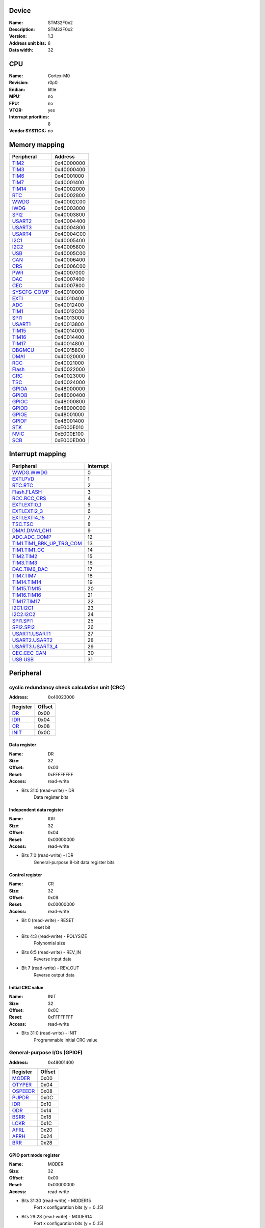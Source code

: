 Device
======

:Name: STM32F0x2
:Description: STM32F0x2
:Version: 1.3

:Address unit bits: 8
:Data width: 32

CPU
===

:Name: Cortex-M0
:Revision: r0p0
:Endian: little
:MPU: no
:FPU: no
:VTOR: yes
:Interrupt priorities: 8
:Vendor SYSTICK: no

Memory mapping
==============

============ ==========
 Peripheral   Address
============ ==========
TIM2_        0x40000000
TIM3_        0x40000400
TIM6_        0x40001000
TIM7_        0x40001400
TIM14_       0x40002000
RTC_         0x40002800
WWDG_        0x40002C00
IWDG_        0x40003000
SPI2_        0x40003800
USART2_      0x40004400
USART3_      0x40004800
USART4_      0x40004C00
I2C1_        0x40005400
I2C2_        0x40005800
USB_         0x40005C00
CAN_         0x40006400
CRS_         0x40006C00
PWR_         0x40007000
DAC_         0x40007400
CEC_         0x40007800
SYSCFG_COMP_ 0x40010000
EXTI_        0x40010400
ADC_         0x40012400
TIM1_        0x40012C00
SPI1_        0x40013000
USART1_      0x40013800
TIM15_       0x40014000
TIM16_       0x40014400
TIM17_       0x40014800
DBGMCU_      0x40015800
DMA1_        0x40020000
RCC_         0x40021000
Flash_       0x40022000
CRC_         0x40023000
TSC_         0x40024000
GPIOA_       0x48000000
GPIOB_       0x48000400
GPIOC_       0x48000800
GPIOD_       0x48000C00
GPIOE_       0x48001000
GPIOF_       0x48001400
STK_         0xE000E010
NVIC_        0xE000E100
SCB_         0xE000ED00
============ ==========

Interrupt mapping
=================

=================================== =========
            Peripheral              Interrupt
=================================== =========
`WWDG.WWDG <WWDG_>`_                0
`EXTI.PVD <EXTI_>`_                 1
`RTC.RTC <RTC_>`_                   2
`Flash.FLASH <Flash_>`_             3
`RCC.RCC_CRS <RCC_>`_               4
`EXTI.EXTI0_1 <EXTI_>`_             5
`EXTI.EXTI2_3 <EXTI_>`_             6
`EXTI.EXTI4_15 <EXTI_>`_            7
`TSC.TSC <TSC_>`_                   8
`DMA1.DMA1_CH1 <DMA1_>`_            9
`ADC.ADC_COMP <ADC_>`_              12
`TIM1.TIM1_BRK_UP_TRG_COM <TIM1_>`_ 13
`TIM1.TIM1_CC <TIM1_>`_             14
`TIM2.TIM2 <TIM2_>`_                15
`TIM3.TIM3 <TIM3_>`_                16
`DAC.TIM6_DAC <DAC_>`_              17
`TIM7.TIM7 <TIM7_>`_                18
`TIM14.TIM14 <TIM14_>`_             19
`TIM15.TIM15 <TIM15_>`_             20
`TIM16.TIM16 <TIM16_>`_             21
`TIM17.TIM17 <TIM17_>`_             22
`I2C1.I2C1 <I2C1_>`_                23
`I2C2.I2C2 <I2C2_>`_                24
`SPI1.SPI1 <SPI1_>`_                25
`SPI2.SPI2 <SPI2_>`_                26
`USART1.USART1 <USART1_>`_          27
`USART2.USART2 <USART2_>`_          28
`USART3.USART3_4 <USART3_>`_        29
`CEC.CEC_CAN <CEC_>`_               30
`USB.USB <USB_>`_                   31
=================================== =========

Peripheral
==========

.. _CRC:

cyclic redundancy check calculation unit (CRC)
----------------------------------------------

:Address: 0x40023000

=================== ======
     Register       Offset
=================== ======
`DR <CRC.DR_>`_     0x00
`IDR <CRC.IDR_>`_   0x04
`CR <CRC.CR_>`_     0x08
`INIT <CRC.INIT_>`_ 0x0C
=================== ======

.. _CRC.DR:

Data register
^^^^^^^^^^^^^

:Name: DR
:Size: 32
:Offset: 0x00
:Reset: 0xFFFFFFFF
:Access: read-write

- Bits 31:0 (read-write) - DR
   Data register bits

.. _CRC.IDR:

Independent data register
^^^^^^^^^^^^^^^^^^^^^^^^^

:Name: IDR
:Size: 32
:Offset: 0x04
:Reset: 0x00000000
:Access: read-write

- Bits 7:0 (read-write) - IDR
   General-purpose 8-bit data register bits

.. _CRC.CR:

Control register
^^^^^^^^^^^^^^^^

:Name: CR
:Size: 32
:Offset: 0x08
:Reset: 0x00000000
:Access: read-write

- Bit 0 (read-write) - RESET
   reset bit

- Bits 4:3 (read-write) - POLYSIZE
   Polynomial size

- Bits 6:5 (read-write) - REV_IN
   Reverse input data

- Bit 7 (read-write) - REV_OUT
   Reverse output data

.. _CRC.INIT:

Initial CRC value
^^^^^^^^^^^^^^^^^

:Name: INIT
:Size: 32
:Offset: 0x0C
:Reset: 0xFFFFFFFF
:Access: read-write

- Bits 31:0 (read-write) - INIT
   Programmable initial CRC value

.. _GPIOF:

General-purpose I/Os (GPIOF)
----------------------------

:Address: 0x48001400

=========================== ======
         Register           Offset
=========================== ======
`MODER <GPIOF.MODER_>`_     0x00
`OTYPER <GPIOF.OTYPER_>`_   0x04
`OSPEEDR <GPIOF.OSPEEDR_>`_ 0x08
`PUPDR <GPIOF.PUPDR_>`_     0x0C
`IDR <GPIOF.IDR_>`_         0x10
`ODR <GPIOF.ODR_>`_         0x14
`BSRR <GPIOF.BSRR_>`_       0x18
`LCKR <GPIOF.LCKR_>`_       0x1C
`AFRL <GPIOF.AFRL_>`_       0x20
`AFRH <GPIOF.AFRH_>`_       0x24
`BRR <GPIOF.BRR_>`_         0x28
=========================== ======

.. _GPIOF.MODER:

GPIO port mode register
^^^^^^^^^^^^^^^^^^^^^^^

:Name: MODER
:Size: 32
:Offset: 0x00
:Reset: 0x00000000
:Access: read-write

- Bits 31:30 (read-write) - MODER15
   Port x configuration bits (y = 0..15)

- Bits 29:28 (read-write) - MODER14
   Port x configuration bits (y = 0..15)

- Bits 27:26 (read-write) - MODER13
   Port x configuration bits (y = 0..15)

- Bits 25:24 (read-write) - MODER12
   Port x configuration bits (y = 0..15)

- Bits 23:22 (read-write) - MODER11
   Port x configuration bits (y = 0..15)

- Bits 21:20 (read-write) - MODER10
   Port x configuration bits (y = 0..15)

- Bits 19:18 (read-write) - MODER9
   Port x configuration bits (y = 0..15)

- Bits 17:16 (read-write) - MODER8
   Port x configuration bits (y = 0..15)

- Bits 15:14 (read-write) - MODER7
   Port x configuration bits (y = 0..15)

- Bits 13:12 (read-write) - MODER6
   Port x configuration bits (y = 0..15)

- Bits 11:10 (read-write) - MODER5
   Port x configuration bits (y = 0..15)

- Bits 9:8 (read-write) - MODER4
   Port x configuration bits (y = 0..15)

- Bits 7:6 (read-write) - MODER3
   Port x configuration bits (y = 0..15)

- Bits 5:4 (read-write) - MODER2
   Port x configuration bits (y = 0..15)

- Bits 3:2 (read-write) - MODER1
   Port x configuration bits (y = 0..15)

- Bits 1:0 (read-write) - MODER0
   Port x configuration bits (y = 0..15)

.. _GPIOF.OTYPER:

GPIO port output type register
^^^^^^^^^^^^^^^^^^^^^^^^^^^^^^

:Name: OTYPER
:Size: 32
:Offset: 0x04
:Reset: 0x00000000
:Access: read-write

- Bit 15 (read-write) - OT15
   Port x configuration bit 15

- Bit 14 (read-write) - OT14
   Port x configuration bit 14

- Bit 13 (read-write) - OT13
   Port x configuration bit 13

- Bit 12 (read-write) - OT12
   Port x configuration bit 12

- Bit 11 (read-write) - OT11
   Port x configuration bit 11

- Bit 10 (read-write) - OT10
   Port x configuration bit 10

- Bit 9 (read-write) - OT9
   Port x configuration bit 9

- Bit 8 (read-write) - OT8
   Port x configuration bit 8

- Bit 7 (read-write) - OT7
   Port x configuration bit 7

- Bit 6 (read-write) - OT6
   Port x configuration bit 6

- Bit 5 (read-write) - OT5
   Port x configuration bit 5

- Bit 4 (read-write) - OT4
   Port x configuration bit 4

- Bit 3 (read-write) - OT3
   Port x configuration bit 3

- Bit 2 (read-write) - OT2
   Port x configuration bit 2

- Bit 1 (read-write) - OT1
   Port x configuration bit 1

- Bit 0 (read-write) - OT0
   Port x configuration bit 0

.. _GPIOF.OSPEEDR:

GPIO port output speed register
^^^^^^^^^^^^^^^^^^^^^^^^^^^^^^^

:Name: OSPEEDR
:Size: 32
:Offset: 0x08
:Reset: 0x00000000
:Access: read-write

- Bits 31:30 (read-write) - OSPEEDR15
   Port x configuration bits (y = 0..15)

- Bits 29:28 (read-write) - OSPEEDR14
   Port x configuration bits (y = 0..15)

- Bits 27:26 (read-write) - OSPEEDR13
   Port x configuration bits (y = 0..15)

- Bits 25:24 (read-write) - OSPEEDR12
   Port x configuration bits (y = 0..15)

- Bits 23:22 (read-write) - OSPEEDR11
   Port x configuration bits (y = 0..15)

- Bits 21:20 (read-write) - OSPEEDR10
   Port x configuration bits (y = 0..15)

- Bits 19:18 (read-write) - OSPEEDR9
   Port x configuration bits (y = 0..15)

- Bits 17:16 (read-write) - OSPEEDR8
   Port x configuration bits (y = 0..15)

- Bits 15:14 (read-write) - OSPEEDR7
   Port x configuration bits (y = 0..15)

- Bits 13:12 (read-write) - OSPEEDR6
   Port x configuration bits (y = 0..15)

- Bits 11:10 (read-write) - OSPEEDR5
   Port x configuration bits (y = 0..15)

- Bits 9:8 (read-write) - OSPEEDR4
   Port x configuration bits (y = 0..15)

- Bits 7:6 (read-write) - OSPEEDR3
   Port x configuration bits (y = 0..15)

- Bits 5:4 (read-write) - OSPEEDR2
   Port x configuration bits (y = 0..15)

- Bits 3:2 (read-write) - OSPEEDR1
   Port x configuration bits (y = 0..15)

- Bits 1:0 (read-write) - OSPEEDR0
   Port x configuration bits (y = 0..15)

.. _GPIOF.PUPDR:

GPIO port pull-up/pull-down register
^^^^^^^^^^^^^^^^^^^^^^^^^^^^^^^^^^^^

:Name: PUPDR
:Size: 32
:Offset: 0x0C
:Reset: 0x00000000
:Access: read-write

- Bits 31:30 (read-write) - PUPDR15
   Port x configuration bits (y = 0..15)

- Bits 29:28 (read-write) - PUPDR14
   Port x configuration bits (y = 0..15)

- Bits 27:26 (read-write) - PUPDR13
   Port x configuration bits (y = 0..15)

- Bits 25:24 (read-write) - PUPDR12
   Port x configuration bits (y = 0..15)

- Bits 23:22 (read-write) - PUPDR11
   Port x configuration bits (y = 0..15)

- Bits 21:20 (read-write) - PUPDR10
   Port x configuration bits (y = 0..15)

- Bits 19:18 (read-write) - PUPDR9
   Port x configuration bits (y = 0..15)

- Bits 17:16 (read-write) - PUPDR8
   Port x configuration bits (y = 0..15)

- Bits 15:14 (read-write) - PUPDR7
   Port x configuration bits (y = 0..15)

- Bits 13:12 (read-write) - PUPDR6
   Port x configuration bits (y = 0..15)

- Bits 11:10 (read-write) - PUPDR5
   Port x configuration bits (y = 0..15)

- Bits 9:8 (read-write) - PUPDR4
   Port x configuration bits (y = 0..15)

- Bits 7:6 (read-write) - PUPDR3
   Port x configuration bits (y = 0..15)

- Bits 5:4 (read-write) - PUPDR2
   Port x configuration bits (y = 0..15)

- Bits 3:2 (read-write) - PUPDR1
   Port x configuration bits (y = 0..15)

- Bits 1:0 (read-write) - PUPDR0
   Port x configuration bits (y = 0..15)

.. _GPIOF.IDR:

GPIO port input data register
^^^^^^^^^^^^^^^^^^^^^^^^^^^^^

:Name: IDR
:Size: 32
:Offset: 0x10
:Reset: 0x00000000
:Access: read-only

- Bit 15 (read-only) - IDR15
   Port input data (y = 0..15)

- Bit 14 (read-only) - IDR14
   Port input data (y = 0..15)

- Bit 13 (read-only) - IDR13
   Port input data (y = 0..15)

- Bit 12 (read-only) - IDR12
   Port input data (y = 0..15)

- Bit 11 (read-only) - IDR11
   Port input data (y = 0..15)

- Bit 10 (read-only) - IDR10
   Port input data (y = 0..15)

- Bit 9 (read-only) - IDR9
   Port input data (y = 0..15)

- Bit 8 (read-only) - IDR8
   Port input data (y = 0..15)

- Bit 7 (read-only) - IDR7
   Port input data (y = 0..15)

- Bit 6 (read-only) - IDR6
   Port input data (y = 0..15)

- Bit 5 (read-only) - IDR5
   Port input data (y = 0..15)

- Bit 4 (read-only) - IDR4
   Port input data (y = 0..15)

- Bit 3 (read-only) - IDR3
   Port input data (y = 0..15)

- Bit 2 (read-only) - IDR2
   Port input data (y = 0..15)

- Bit 1 (read-only) - IDR1
   Port input data (y = 0..15)

- Bit 0 (read-only) - IDR0
   Port input data (y = 0..15)

.. _GPIOF.ODR:

GPIO port output data register
^^^^^^^^^^^^^^^^^^^^^^^^^^^^^^

:Name: ODR
:Size: 32
:Offset: 0x14
:Reset: 0x00000000
:Access: read-write

- Bit 15 (read-write) - ODR15
   Port output data (y = 0..15)

- Bit 14 (read-write) - ODR14
   Port output data (y = 0..15)

- Bit 13 (read-write) - ODR13
   Port output data (y = 0..15)

- Bit 12 (read-write) - ODR12
   Port output data (y = 0..15)

- Bit 11 (read-write) - ODR11
   Port output data (y = 0..15)

- Bit 10 (read-write) - ODR10
   Port output data (y = 0..15)

- Bit 9 (read-write) - ODR9
   Port output data (y = 0..15)

- Bit 8 (read-write) - ODR8
   Port output data (y = 0..15)

- Bit 7 (read-write) - ODR7
   Port output data (y = 0..15)

- Bit 6 (read-write) - ODR6
   Port output data (y = 0..15)

- Bit 5 (read-write) - ODR5
   Port output data (y = 0..15)

- Bit 4 (read-write) - ODR4
   Port output data (y = 0..15)

- Bit 3 (read-write) - ODR3
   Port output data (y = 0..15)

- Bit 2 (read-write) - ODR2
   Port output data (y = 0..15)

- Bit 1 (read-write) - ODR1
   Port output data (y = 0..15)

- Bit 0 (read-write) - ODR0
   Port output data (y = 0..15)

.. _GPIOF.BSRR:

GPIO port bit set/reset register
^^^^^^^^^^^^^^^^^^^^^^^^^^^^^^^^

:Name: BSRR
:Size: 32
:Offset: 0x18
:Reset: 0x00000000
:Access: write-only

- Bit 31 (write-only) - BR15
   Port x reset bit y (y = 0..15)

- Bit 30 (write-only) - BR14
   Port x reset bit y (y = 0..15)

- Bit 29 (write-only) - BR13
   Port x reset bit y (y = 0..15)

- Bit 28 (write-only) - BR12
   Port x reset bit y (y = 0..15)

- Bit 27 (write-only) - BR11
   Port x reset bit y (y = 0..15)

- Bit 26 (write-only) - BR10
   Port x reset bit y (y = 0..15)

- Bit 25 (write-only) - BR9
   Port x reset bit y (y = 0..15)

- Bit 24 (write-only) - BR8
   Port x reset bit y (y = 0..15)

- Bit 23 (write-only) - BR7
   Port x reset bit y (y = 0..15)

- Bit 22 (write-only) - BR6
   Port x reset bit y (y = 0..15)

- Bit 21 (write-only) - BR5
   Port x reset bit y (y = 0..15)

- Bit 20 (write-only) - BR4
   Port x reset bit y (y = 0..15)

- Bit 19 (write-only) - BR3
   Port x reset bit y (y = 0..15)

- Bit 18 (write-only) - BR2
   Port x reset bit y (y = 0..15)

- Bit 17 (write-only) - BR1
   Port x reset bit y (y = 0..15)

- Bit 16 (write-only) - BR0
   Port x set bit y (y= 0..15)

- Bit 15 (write-only) - BS15
   Port x set bit y (y= 0..15)

- Bit 14 (write-only) - BS14
   Port x set bit y (y= 0..15)

- Bit 13 (write-only) - BS13
   Port x set bit y (y= 0..15)

- Bit 12 (write-only) - BS12
   Port x set bit y (y= 0..15)

- Bit 11 (write-only) - BS11
   Port x set bit y (y= 0..15)

- Bit 10 (write-only) - BS10
   Port x set bit y (y= 0..15)

- Bit 9 (write-only) - BS9
   Port x set bit y (y= 0..15)

- Bit 8 (write-only) - BS8
   Port x set bit y (y= 0..15)

- Bit 7 (write-only) - BS7
   Port x set bit y (y= 0..15)

- Bit 6 (write-only) - BS6
   Port x set bit y (y= 0..15)

- Bit 5 (write-only) - BS5
   Port x set bit y (y= 0..15)

- Bit 4 (write-only) - BS4
   Port x set bit y (y= 0..15)

- Bit 3 (write-only) - BS3
   Port x set bit y (y= 0..15)

- Bit 2 (write-only) - BS2
   Port x set bit y (y= 0..15)

- Bit 1 (write-only) - BS1
   Port x set bit y (y= 0..15)

- Bit 0 (write-only) - BS0
   Port x set bit y (y= 0..15)

.. _GPIOF.LCKR:

GPIO port configuration lock register
^^^^^^^^^^^^^^^^^^^^^^^^^^^^^^^^^^^^^

:Name: LCKR
:Size: 32
:Offset: 0x1C
:Reset: 0x00000000
:Access: read-write

- Bit 16 (read-write) - LCKK
   Port x lock bit y

- Bit 15 (read-write) - LCK15
   Port x lock bit y (y= 0..15)

- Bit 14 (read-write) - LCK14
   Port x lock bit y (y= 0..15)

- Bit 13 (read-write) - LCK13
   Port x lock bit y (y= 0..15)

- Bit 12 (read-write) - LCK12
   Port x lock bit y (y= 0..15)

- Bit 11 (read-write) - LCK11
   Port x lock bit y (y= 0..15)

- Bit 10 (read-write) - LCK10
   Port x lock bit y (y= 0..15)

- Bit 9 (read-write) - LCK9
   Port x lock bit y (y= 0..15)

- Bit 8 (read-write) - LCK8
   Port x lock bit y (y= 0..15)

- Bit 7 (read-write) - LCK7
   Port x lock bit y (y= 0..15)

- Bit 6 (read-write) - LCK6
   Port x lock bit y (y= 0..15)

- Bit 5 (read-write) - LCK5
   Port x lock bit y (y= 0..15)

- Bit 4 (read-write) - LCK4
   Port x lock bit y (y= 0..15)

- Bit 3 (read-write) - LCK3
   Port x lock bit y (y= 0..15)

- Bit 2 (read-write) - LCK2
   Port x lock bit y (y= 0..15)

- Bit 1 (read-write) - LCK1
   Port x lock bit y (y= 0..15)

- Bit 0 (read-write) - LCK0
   Port x lock bit y (y= 0..15)

.. _GPIOF.AFRL:

GPIO alternate function low register
^^^^^^^^^^^^^^^^^^^^^^^^^^^^^^^^^^^^

:Name: AFRL
:Size: 32
:Offset: 0x20
:Reset: 0x00000000
:Access: read-write

- Bits 31:28 (read-write) - AFRL7
   Alternate function selection for port x bit y (y = 0..7)

- Bits 27:24 (read-write) - AFRL6
   Alternate function selection for port x bit y (y = 0..7)

- Bits 23:20 (read-write) - AFRL5
   Alternate function selection for port x bit y (y = 0..7)

- Bits 19:16 (read-write) - AFRL4
   Alternate function selection for port x bit y (y = 0..7)

- Bits 15:12 (read-write) - AFRL3
   Alternate function selection for port x bit y (y = 0..7)

- Bits 11:8 (read-write) - AFRL2
   Alternate function selection for port x bit y (y = 0..7)

- Bits 7:4 (read-write) - AFRL1
   Alternate function selection for port x bit y (y = 0..7)

- Bits 3:0 (read-write) - AFRL0
   Alternate function selection for port x bit y (y = 0..7)

.. _GPIOF.AFRH:

GPIO alternate function high register
^^^^^^^^^^^^^^^^^^^^^^^^^^^^^^^^^^^^^

:Name: AFRH
:Size: 32
:Offset: 0x24
:Reset: 0x00000000
:Access: read-write

- Bits 31:28 (read-write) - AFRH15
   Alternate function selection for port x bit y (y = 8..15)

- Bits 27:24 (read-write) - AFRH14
   Alternate function selection for port x bit y (y = 8..15)

- Bits 23:20 (read-write) - AFRH13
   Alternate function selection for port x bit y (y = 8..15)

- Bits 19:16 (read-write) - AFRH12
   Alternate function selection for port x bit y (y = 8..15)

- Bits 15:12 (read-write) - AFRH11
   Alternate function selection for port x bit y (y = 8..15)

- Bits 11:8 (read-write) - AFRH10
   Alternate function selection for port x bit y (y = 8..15)

- Bits 7:4 (read-write) - AFRH9
   Alternate function selection for port x bit y (y = 8..15)

- Bits 3:0 (read-write) - AFRH8
   Alternate function selection for port x bit y (y = 8..15)

.. _GPIOF.BRR:

Port bit reset register
^^^^^^^^^^^^^^^^^^^^^^^

:Name: BRR
:Size: 32
:Offset: 0x28
:Reset: 0x00000000
:Access: write-only

- Bit 0 (write-only) - BR0
   Port x Reset bit y

- Bit 1 (write-only) - BR1
   Port x Reset bit y

- Bit 2 (write-only) - BR2
   Port x Reset bit y

- Bit 3 (write-only) - BR3
   Port x Reset bit y

- Bit 4 (write-only) - BR4
   Port x Reset bit y

- Bit 5 (write-only) - BR5
   Port x Reset bit y

- Bit 6 (write-only) - BR6
   Port x Reset bit y

- Bit 7 (write-only) - BR7
   Port x Reset bit y

- Bit 8 (write-only) - BR8
   Port x Reset bit y

- Bit 9 (write-only) - BR9
   Port x Reset bit y

- Bit 10 (write-only) - BR10
   Port x Reset bit y

- Bit 11 (write-only) - BR11
   Port x Reset bit y

- Bit 12 (write-only) - BR12
   Port x Reset bit y

- Bit 13 (write-only) - BR13
   Port x Reset bit y

- Bit 14 (write-only) - BR14
   Port x Reset bit y

- Bit 15 (write-only) - BR15
   Port x Reset bit y

.. _GPIOD:

General-purpose I/Os (GPIOD)
----------------------------

:Address: 0x48000C00

=========================== ======
         Register           Offset
=========================== ======
`MODER <GPIOD.MODER_>`_     0x00
`OTYPER <GPIOD.OTYPER_>`_   0x04
`OSPEEDR <GPIOD.OSPEEDR_>`_ 0x08
`PUPDR <GPIOD.PUPDR_>`_     0x0C
`IDR <GPIOD.IDR_>`_         0x10
`ODR <GPIOD.ODR_>`_         0x14
`BSRR <GPIOD.BSRR_>`_       0x18
`LCKR <GPIOD.LCKR_>`_       0x1C
`AFRL <GPIOD.AFRL_>`_       0x20
`AFRH <GPIOD.AFRH_>`_       0x24
`BRR <GPIOD.BRR_>`_         0x28
=========================== ======

.. _GPIOD.MODER:

GPIO port mode register
^^^^^^^^^^^^^^^^^^^^^^^

:Name: MODER
:Size: 32
:Offset: 0x00
:Reset: 0x00000000
:Access: read-write

- Bits 31:30 (read-write) - MODER15
   Port x configuration bits (y = 0..15)

- Bits 29:28 (read-write) - MODER14
   Port x configuration bits (y = 0..15)

- Bits 27:26 (read-write) - MODER13
   Port x configuration bits (y = 0..15)

- Bits 25:24 (read-write) - MODER12
   Port x configuration bits (y = 0..15)

- Bits 23:22 (read-write) - MODER11
   Port x configuration bits (y = 0..15)

- Bits 21:20 (read-write) - MODER10
   Port x configuration bits (y = 0..15)

- Bits 19:18 (read-write) - MODER9
   Port x configuration bits (y = 0..15)

- Bits 17:16 (read-write) - MODER8
   Port x configuration bits (y = 0..15)

- Bits 15:14 (read-write) - MODER7
   Port x configuration bits (y = 0..15)

- Bits 13:12 (read-write) - MODER6
   Port x configuration bits (y = 0..15)

- Bits 11:10 (read-write) - MODER5
   Port x configuration bits (y = 0..15)

- Bits 9:8 (read-write) - MODER4
   Port x configuration bits (y = 0..15)

- Bits 7:6 (read-write) - MODER3
   Port x configuration bits (y = 0..15)

- Bits 5:4 (read-write) - MODER2
   Port x configuration bits (y = 0..15)

- Bits 3:2 (read-write) - MODER1
   Port x configuration bits (y = 0..15)

- Bits 1:0 (read-write) - MODER0
   Port x configuration bits (y = 0..15)

.. _GPIOD.OTYPER:

GPIO port output type register
^^^^^^^^^^^^^^^^^^^^^^^^^^^^^^

:Name: OTYPER
:Size: 32
:Offset: 0x04
:Reset: 0x00000000
:Access: read-write

- Bit 15 (read-write) - OT15
   Port x configuration bit 15

- Bit 14 (read-write) - OT14
   Port x configuration bit 14

- Bit 13 (read-write) - OT13
   Port x configuration bit 13

- Bit 12 (read-write) - OT12
   Port x configuration bit 12

- Bit 11 (read-write) - OT11
   Port x configuration bit 11

- Bit 10 (read-write) - OT10
   Port x configuration bit 10

- Bit 9 (read-write) - OT9
   Port x configuration bit 9

- Bit 8 (read-write) - OT8
   Port x configuration bit 8

- Bit 7 (read-write) - OT7
   Port x configuration bit 7

- Bit 6 (read-write) - OT6
   Port x configuration bit 6

- Bit 5 (read-write) - OT5
   Port x configuration bit 5

- Bit 4 (read-write) - OT4
   Port x configuration bit 4

- Bit 3 (read-write) - OT3
   Port x configuration bit 3

- Bit 2 (read-write) - OT2
   Port x configuration bit 2

- Bit 1 (read-write) - OT1
   Port x configuration bit 1

- Bit 0 (read-write) - OT0
   Port x configuration bit 0

.. _GPIOD.OSPEEDR:

GPIO port output speed register
^^^^^^^^^^^^^^^^^^^^^^^^^^^^^^^

:Name: OSPEEDR
:Size: 32
:Offset: 0x08
:Reset: 0x00000000
:Access: read-write

- Bits 31:30 (read-write) - OSPEEDR15
   Port x configuration bits (y = 0..15)

- Bits 29:28 (read-write) - OSPEEDR14
   Port x configuration bits (y = 0..15)

- Bits 27:26 (read-write) - OSPEEDR13
   Port x configuration bits (y = 0..15)

- Bits 25:24 (read-write) - OSPEEDR12
   Port x configuration bits (y = 0..15)

- Bits 23:22 (read-write) - OSPEEDR11
   Port x configuration bits (y = 0..15)

- Bits 21:20 (read-write) - OSPEEDR10
   Port x configuration bits (y = 0..15)

- Bits 19:18 (read-write) - OSPEEDR9
   Port x configuration bits (y = 0..15)

- Bits 17:16 (read-write) - OSPEEDR8
   Port x configuration bits (y = 0..15)

- Bits 15:14 (read-write) - OSPEEDR7
   Port x configuration bits (y = 0..15)

- Bits 13:12 (read-write) - OSPEEDR6
   Port x configuration bits (y = 0..15)

- Bits 11:10 (read-write) - OSPEEDR5
   Port x configuration bits (y = 0..15)

- Bits 9:8 (read-write) - OSPEEDR4
   Port x configuration bits (y = 0..15)

- Bits 7:6 (read-write) - OSPEEDR3
   Port x configuration bits (y = 0..15)

- Bits 5:4 (read-write) - OSPEEDR2
   Port x configuration bits (y = 0..15)

- Bits 3:2 (read-write) - OSPEEDR1
   Port x configuration bits (y = 0..15)

- Bits 1:0 (read-write) - OSPEEDR0
   Port x configuration bits (y = 0..15)

.. _GPIOD.PUPDR:

GPIO port pull-up/pull-down register
^^^^^^^^^^^^^^^^^^^^^^^^^^^^^^^^^^^^

:Name: PUPDR
:Size: 32
:Offset: 0x0C
:Reset: 0x00000000
:Access: read-write

- Bits 31:30 (read-write) - PUPDR15
   Port x configuration bits (y = 0..15)

- Bits 29:28 (read-write) - PUPDR14
   Port x configuration bits (y = 0..15)

- Bits 27:26 (read-write) - PUPDR13
   Port x configuration bits (y = 0..15)

- Bits 25:24 (read-write) - PUPDR12
   Port x configuration bits (y = 0..15)

- Bits 23:22 (read-write) - PUPDR11
   Port x configuration bits (y = 0..15)

- Bits 21:20 (read-write) - PUPDR10
   Port x configuration bits (y = 0..15)

- Bits 19:18 (read-write) - PUPDR9
   Port x configuration bits (y = 0..15)

- Bits 17:16 (read-write) - PUPDR8
   Port x configuration bits (y = 0..15)

- Bits 15:14 (read-write) - PUPDR7
   Port x configuration bits (y = 0..15)

- Bits 13:12 (read-write) - PUPDR6
   Port x configuration bits (y = 0..15)

- Bits 11:10 (read-write) - PUPDR5
   Port x configuration bits (y = 0..15)

- Bits 9:8 (read-write) - PUPDR4
   Port x configuration bits (y = 0..15)

- Bits 7:6 (read-write) - PUPDR3
   Port x configuration bits (y = 0..15)

- Bits 5:4 (read-write) - PUPDR2
   Port x configuration bits (y = 0..15)

- Bits 3:2 (read-write) - PUPDR1
   Port x configuration bits (y = 0..15)

- Bits 1:0 (read-write) - PUPDR0
   Port x configuration bits (y = 0..15)

.. _GPIOD.IDR:

GPIO port input data register
^^^^^^^^^^^^^^^^^^^^^^^^^^^^^

:Name: IDR
:Size: 32
:Offset: 0x10
:Reset: 0x00000000
:Access: read-only

- Bit 15 (read-only) - IDR15
   Port input data (y = 0..15)

- Bit 14 (read-only) - IDR14
   Port input data (y = 0..15)

- Bit 13 (read-only) - IDR13
   Port input data (y = 0..15)

- Bit 12 (read-only) - IDR12
   Port input data (y = 0..15)

- Bit 11 (read-only) - IDR11
   Port input data (y = 0..15)

- Bit 10 (read-only) - IDR10
   Port input data (y = 0..15)

- Bit 9 (read-only) - IDR9
   Port input data (y = 0..15)

- Bit 8 (read-only) - IDR8
   Port input data (y = 0..15)

- Bit 7 (read-only) - IDR7
   Port input data (y = 0..15)

- Bit 6 (read-only) - IDR6
   Port input data (y = 0..15)

- Bit 5 (read-only) - IDR5
   Port input data (y = 0..15)

- Bit 4 (read-only) - IDR4
   Port input data (y = 0..15)

- Bit 3 (read-only) - IDR3
   Port input data (y = 0..15)

- Bit 2 (read-only) - IDR2
   Port input data (y = 0..15)

- Bit 1 (read-only) - IDR1
   Port input data (y = 0..15)

- Bit 0 (read-only) - IDR0
   Port input data (y = 0..15)

.. _GPIOD.ODR:

GPIO port output data register
^^^^^^^^^^^^^^^^^^^^^^^^^^^^^^

:Name: ODR
:Size: 32
:Offset: 0x14
:Reset: 0x00000000
:Access: read-write

- Bit 15 (read-write) - ODR15
   Port output data (y = 0..15)

- Bit 14 (read-write) - ODR14
   Port output data (y = 0..15)

- Bit 13 (read-write) - ODR13
   Port output data (y = 0..15)

- Bit 12 (read-write) - ODR12
   Port output data (y = 0..15)

- Bit 11 (read-write) - ODR11
   Port output data (y = 0..15)

- Bit 10 (read-write) - ODR10
   Port output data (y = 0..15)

- Bit 9 (read-write) - ODR9
   Port output data (y = 0..15)

- Bit 8 (read-write) - ODR8
   Port output data (y = 0..15)

- Bit 7 (read-write) - ODR7
   Port output data (y = 0..15)

- Bit 6 (read-write) - ODR6
   Port output data (y = 0..15)

- Bit 5 (read-write) - ODR5
   Port output data (y = 0..15)

- Bit 4 (read-write) - ODR4
   Port output data (y = 0..15)

- Bit 3 (read-write) - ODR3
   Port output data (y = 0..15)

- Bit 2 (read-write) - ODR2
   Port output data (y = 0..15)

- Bit 1 (read-write) - ODR1
   Port output data (y = 0..15)

- Bit 0 (read-write) - ODR0
   Port output data (y = 0..15)

.. _GPIOD.BSRR:

GPIO port bit set/reset register
^^^^^^^^^^^^^^^^^^^^^^^^^^^^^^^^

:Name: BSRR
:Size: 32
:Offset: 0x18
:Reset: 0x00000000
:Access: write-only

- Bit 31 (write-only) - BR15
   Port x reset bit y (y = 0..15)

- Bit 30 (write-only) - BR14
   Port x reset bit y (y = 0..15)

- Bit 29 (write-only) - BR13
   Port x reset bit y (y = 0..15)

- Bit 28 (write-only) - BR12
   Port x reset bit y (y = 0..15)

- Bit 27 (write-only) - BR11
   Port x reset bit y (y = 0..15)

- Bit 26 (write-only) - BR10
   Port x reset bit y (y = 0..15)

- Bit 25 (write-only) - BR9
   Port x reset bit y (y = 0..15)

- Bit 24 (write-only) - BR8
   Port x reset bit y (y = 0..15)

- Bit 23 (write-only) - BR7
   Port x reset bit y (y = 0..15)

- Bit 22 (write-only) - BR6
   Port x reset bit y (y = 0..15)

- Bit 21 (write-only) - BR5
   Port x reset bit y (y = 0..15)

- Bit 20 (write-only) - BR4
   Port x reset bit y (y = 0..15)

- Bit 19 (write-only) - BR3
   Port x reset bit y (y = 0..15)

- Bit 18 (write-only) - BR2
   Port x reset bit y (y = 0..15)

- Bit 17 (write-only) - BR1
   Port x reset bit y (y = 0..15)

- Bit 16 (write-only) - BR0
   Port x set bit y (y= 0..15)

- Bit 15 (write-only) - BS15
   Port x set bit y (y= 0..15)

- Bit 14 (write-only) - BS14
   Port x set bit y (y= 0..15)

- Bit 13 (write-only) - BS13
   Port x set bit y (y= 0..15)

- Bit 12 (write-only) - BS12
   Port x set bit y (y= 0..15)

- Bit 11 (write-only) - BS11
   Port x set bit y (y= 0..15)

- Bit 10 (write-only) - BS10
   Port x set bit y (y= 0..15)

- Bit 9 (write-only) - BS9
   Port x set bit y (y= 0..15)

- Bit 8 (write-only) - BS8
   Port x set bit y (y= 0..15)

- Bit 7 (write-only) - BS7
   Port x set bit y (y= 0..15)

- Bit 6 (write-only) - BS6
   Port x set bit y (y= 0..15)

- Bit 5 (write-only) - BS5
   Port x set bit y (y= 0..15)

- Bit 4 (write-only) - BS4
   Port x set bit y (y= 0..15)

- Bit 3 (write-only) - BS3
   Port x set bit y (y= 0..15)

- Bit 2 (write-only) - BS2
   Port x set bit y (y= 0..15)

- Bit 1 (write-only) - BS1
   Port x set bit y (y= 0..15)

- Bit 0 (write-only) - BS0
   Port x set bit y (y= 0..15)

.. _GPIOD.LCKR:

GPIO port configuration lock register
^^^^^^^^^^^^^^^^^^^^^^^^^^^^^^^^^^^^^

:Name: LCKR
:Size: 32
:Offset: 0x1C
:Reset: 0x00000000
:Access: read-write

- Bit 16 (read-write) - LCKK
   Port x lock bit y

- Bit 15 (read-write) - LCK15
   Port x lock bit y (y= 0..15)

- Bit 14 (read-write) - LCK14
   Port x lock bit y (y= 0..15)

- Bit 13 (read-write) - LCK13
   Port x lock bit y (y= 0..15)

- Bit 12 (read-write) - LCK12
   Port x lock bit y (y= 0..15)

- Bit 11 (read-write) - LCK11
   Port x lock bit y (y= 0..15)

- Bit 10 (read-write) - LCK10
   Port x lock bit y (y= 0..15)

- Bit 9 (read-write) - LCK9
   Port x lock bit y (y= 0..15)

- Bit 8 (read-write) - LCK8
   Port x lock bit y (y= 0..15)

- Bit 7 (read-write) - LCK7
   Port x lock bit y (y= 0..15)

- Bit 6 (read-write) - LCK6
   Port x lock bit y (y= 0..15)

- Bit 5 (read-write) - LCK5
   Port x lock bit y (y= 0..15)

- Bit 4 (read-write) - LCK4
   Port x lock bit y (y= 0..15)

- Bit 3 (read-write) - LCK3
   Port x lock bit y (y= 0..15)

- Bit 2 (read-write) - LCK2
   Port x lock bit y (y= 0..15)

- Bit 1 (read-write) - LCK1
   Port x lock bit y (y= 0..15)

- Bit 0 (read-write) - LCK0
   Port x lock bit y (y= 0..15)

.. _GPIOD.AFRL:

GPIO alternate function low register
^^^^^^^^^^^^^^^^^^^^^^^^^^^^^^^^^^^^

:Name: AFRL
:Size: 32
:Offset: 0x20
:Reset: 0x00000000
:Access: read-write

- Bits 31:28 (read-write) - AFRL7
   Alternate function selection for port x bit y (y = 0..7)

- Bits 27:24 (read-write) - AFRL6
   Alternate function selection for port x bit y (y = 0..7)

- Bits 23:20 (read-write) - AFRL5
   Alternate function selection for port x bit y (y = 0..7)

- Bits 19:16 (read-write) - AFRL4
   Alternate function selection for port x bit y (y = 0..7)

- Bits 15:12 (read-write) - AFRL3
   Alternate function selection for port x bit y (y = 0..7)

- Bits 11:8 (read-write) - AFRL2
   Alternate function selection for port x bit y (y = 0..7)

- Bits 7:4 (read-write) - AFRL1
   Alternate function selection for port x bit y (y = 0..7)

- Bits 3:0 (read-write) - AFRL0
   Alternate function selection for port x bit y (y = 0..7)

.. _GPIOD.AFRH:

GPIO alternate function high register
^^^^^^^^^^^^^^^^^^^^^^^^^^^^^^^^^^^^^

:Name: AFRH
:Size: 32
:Offset: 0x24
:Reset: 0x00000000
:Access: read-write

- Bits 31:28 (read-write) - AFRH15
   Alternate function selection for port x bit y (y = 8..15)

- Bits 27:24 (read-write) - AFRH14
   Alternate function selection for port x bit y (y = 8..15)

- Bits 23:20 (read-write) - AFRH13
   Alternate function selection for port x bit y (y = 8..15)

- Bits 19:16 (read-write) - AFRH12
   Alternate function selection for port x bit y (y = 8..15)

- Bits 15:12 (read-write) - AFRH11
   Alternate function selection for port x bit y (y = 8..15)

- Bits 11:8 (read-write) - AFRH10
   Alternate function selection for port x bit y (y = 8..15)

- Bits 7:4 (read-write) - AFRH9
   Alternate function selection for port x bit y (y = 8..15)

- Bits 3:0 (read-write) - AFRH8
   Alternate function selection for port x bit y (y = 8..15)

.. _GPIOD.BRR:

Port bit reset register
^^^^^^^^^^^^^^^^^^^^^^^

:Name: BRR
:Size: 32
:Offset: 0x28
:Reset: 0x00000000
:Access: write-only

- Bit 0 (write-only) - BR0
   Port x Reset bit y

- Bit 1 (write-only) - BR1
   Port x Reset bit y

- Bit 2 (write-only) - BR2
   Port x Reset bit y

- Bit 3 (write-only) - BR3
   Port x Reset bit y

- Bit 4 (write-only) - BR4
   Port x Reset bit y

- Bit 5 (write-only) - BR5
   Port x Reset bit y

- Bit 6 (write-only) - BR6
   Port x Reset bit y

- Bit 7 (write-only) - BR7
   Port x Reset bit y

- Bit 8 (write-only) - BR8
   Port x Reset bit y

- Bit 9 (write-only) - BR9
   Port x Reset bit y

- Bit 10 (write-only) - BR10
   Port x Reset bit y

- Bit 11 (write-only) - BR11
   Port x Reset bit y

- Bit 12 (write-only) - BR12
   Port x Reset bit y

- Bit 13 (write-only) - BR13
   Port x Reset bit y

- Bit 14 (write-only) - BR14
   Port x Reset bit y

- Bit 15 (write-only) - BR15
   Port x Reset bit y

.. _GPIOC:

General-purpose I/Os (GPIOC)
----------------------------

:Address: 0x48000800

=========================== ======
         Register           Offset
=========================== ======
`MODER <GPIOC.MODER_>`_     0x00
`OTYPER <GPIOC.OTYPER_>`_   0x04
`OSPEEDR <GPIOC.OSPEEDR_>`_ 0x08
`PUPDR <GPIOC.PUPDR_>`_     0x0C
`IDR <GPIOC.IDR_>`_         0x10
`ODR <GPIOC.ODR_>`_         0x14
`BSRR <GPIOC.BSRR_>`_       0x18
`LCKR <GPIOC.LCKR_>`_       0x1C
`AFRL <GPIOC.AFRL_>`_       0x20
`AFRH <GPIOC.AFRH_>`_       0x24
`BRR <GPIOC.BRR_>`_         0x28
=========================== ======

.. _GPIOC.MODER:

GPIO port mode register
^^^^^^^^^^^^^^^^^^^^^^^

:Name: MODER
:Size: 32
:Offset: 0x00
:Reset: 0x00000000
:Access: read-write

- Bits 31:30 (read-write) - MODER15
   Port x configuration bits (y = 0..15)

- Bits 29:28 (read-write) - MODER14
   Port x configuration bits (y = 0..15)

- Bits 27:26 (read-write) - MODER13
   Port x configuration bits (y = 0..15)

- Bits 25:24 (read-write) - MODER12
   Port x configuration bits (y = 0..15)

- Bits 23:22 (read-write) - MODER11
   Port x configuration bits (y = 0..15)

- Bits 21:20 (read-write) - MODER10
   Port x configuration bits (y = 0..15)

- Bits 19:18 (read-write) - MODER9
   Port x configuration bits (y = 0..15)

- Bits 17:16 (read-write) - MODER8
   Port x configuration bits (y = 0..15)

- Bits 15:14 (read-write) - MODER7
   Port x configuration bits (y = 0..15)

- Bits 13:12 (read-write) - MODER6
   Port x configuration bits (y = 0..15)

- Bits 11:10 (read-write) - MODER5
   Port x configuration bits (y = 0..15)

- Bits 9:8 (read-write) - MODER4
   Port x configuration bits (y = 0..15)

- Bits 7:6 (read-write) - MODER3
   Port x configuration bits (y = 0..15)

- Bits 5:4 (read-write) - MODER2
   Port x configuration bits (y = 0..15)

- Bits 3:2 (read-write) - MODER1
   Port x configuration bits (y = 0..15)

- Bits 1:0 (read-write) - MODER0
   Port x configuration bits (y = 0..15)

.. _GPIOC.OTYPER:

GPIO port output type register
^^^^^^^^^^^^^^^^^^^^^^^^^^^^^^

:Name: OTYPER
:Size: 32
:Offset: 0x04
:Reset: 0x00000000
:Access: read-write

- Bit 15 (read-write) - OT15
   Port x configuration bit 15

- Bit 14 (read-write) - OT14
   Port x configuration bit 14

- Bit 13 (read-write) - OT13
   Port x configuration bit 13

- Bit 12 (read-write) - OT12
   Port x configuration bit 12

- Bit 11 (read-write) - OT11
   Port x configuration bit 11

- Bit 10 (read-write) - OT10
   Port x configuration bit 10

- Bit 9 (read-write) - OT9
   Port x configuration bit 9

- Bit 8 (read-write) - OT8
   Port x configuration bit 8

- Bit 7 (read-write) - OT7
   Port x configuration bit 7

- Bit 6 (read-write) - OT6
   Port x configuration bit 6

- Bit 5 (read-write) - OT5
   Port x configuration bit 5

- Bit 4 (read-write) - OT4
   Port x configuration bit 4

- Bit 3 (read-write) - OT3
   Port x configuration bit 3

- Bit 2 (read-write) - OT2
   Port x configuration bit 2

- Bit 1 (read-write) - OT1
   Port x configuration bit 1

- Bit 0 (read-write) - OT0
   Port x configuration bit 0

.. _GPIOC.OSPEEDR:

GPIO port output speed register
^^^^^^^^^^^^^^^^^^^^^^^^^^^^^^^

:Name: OSPEEDR
:Size: 32
:Offset: 0x08
:Reset: 0x00000000
:Access: read-write

- Bits 31:30 (read-write) - OSPEEDR15
   Port x configuration bits (y = 0..15)

- Bits 29:28 (read-write) - OSPEEDR14
   Port x configuration bits (y = 0..15)

- Bits 27:26 (read-write) - OSPEEDR13
   Port x configuration bits (y = 0..15)

- Bits 25:24 (read-write) - OSPEEDR12
   Port x configuration bits (y = 0..15)

- Bits 23:22 (read-write) - OSPEEDR11
   Port x configuration bits (y = 0..15)

- Bits 21:20 (read-write) - OSPEEDR10
   Port x configuration bits (y = 0..15)

- Bits 19:18 (read-write) - OSPEEDR9
   Port x configuration bits (y = 0..15)

- Bits 17:16 (read-write) - OSPEEDR8
   Port x configuration bits (y = 0..15)

- Bits 15:14 (read-write) - OSPEEDR7
   Port x configuration bits (y = 0..15)

- Bits 13:12 (read-write) - OSPEEDR6
   Port x configuration bits (y = 0..15)

- Bits 11:10 (read-write) - OSPEEDR5
   Port x configuration bits (y = 0..15)

- Bits 9:8 (read-write) - OSPEEDR4
   Port x configuration bits (y = 0..15)

- Bits 7:6 (read-write) - OSPEEDR3
   Port x configuration bits (y = 0..15)

- Bits 5:4 (read-write) - OSPEEDR2
   Port x configuration bits (y = 0..15)

- Bits 3:2 (read-write) - OSPEEDR1
   Port x configuration bits (y = 0..15)

- Bits 1:0 (read-write) - OSPEEDR0
   Port x configuration bits (y = 0..15)

.. _GPIOC.PUPDR:

GPIO port pull-up/pull-down register
^^^^^^^^^^^^^^^^^^^^^^^^^^^^^^^^^^^^

:Name: PUPDR
:Size: 32
:Offset: 0x0C
:Reset: 0x00000000
:Access: read-write

- Bits 31:30 (read-write) - PUPDR15
   Port x configuration bits (y = 0..15)

- Bits 29:28 (read-write) - PUPDR14
   Port x configuration bits (y = 0..15)

- Bits 27:26 (read-write) - PUPDR13
   Port x configuration bits (y = 0..15)

- Bits 25:24 (read-write) - PUPDR12
   Port x configuration bits (y = 0..15)

- Bits 23:22 (read-write) - PUPDR11
   Port x configuration bits (y = 0..15)

- Bits 21:20 (read-write) - PUPDR10
   Port x configuration bits (y = 0..15)

- Bits 19:18 (read-write) - PUPDR9
   Port x configuration bits (y = 0..15)

- Bits 17:16 (read-write) - PUPDR8
   Port x configuration bits (y = 0..15)

- Bits 15:14 (read-write) - PUPDR7
   Port x configuration bits (y = 0..15)

- Bits 13:12 (read-write) - PUPDR6
   Port x configuration bits (y = 0..15)

- Bits 11:10 (read-write) - PUPDR5
   Port x configuration bits (y = 0..15)

- Bits 9:8 (read-write) - PUPDR4
   Port x configuration bits (y = 0..15)

- Bits 7:6 (read-write) - PUPDR3
   Port x configuration bits (y = 0..15)

- Bits 5:4 (read-write) - PUPDR2
   Port x configuration bits (y = 0..15)

- Bits 3:2 (read-write) - PUPDR1
   Port x configuration bits (y = 0..15)

- Bits 1:0 (read-write) - PUPDR0
   Port x configuration bits (y = 0..15)

.. _GPIOC.IDR:

GPIO port input data register
^^^^^^^^^^^^^^^^^^^^^^^^^^^^^

:Name: IDR
:Size: 32
:Offset: 0x10
:Reset: 0x00000000
:Access: read-only

- Bit 15 (read-only) - IDR15
   Port input data (y = 0..15)

- Bit 14 (read-only) - IDR14
   Port input data (y = 0..15)

- Bit 13 (read-only) - IDR13
   Port input data (y = 0..15)

- Bit 12 (read-only) - IDR12
   Port input data (y = 0..15)

- Bit 11 (read-only) - IDR11
   Port input data (y = 0..15)

- Bit 10 (read-only) - IDR10
   Port input data (y = 0..15)

- Bit 9 (read-only) - IDR9
   Port input data (y = 0..15)

- Bit 8 (read-only) - IDR8
   Port input data (y = 0..15)

- Bit 7 (read-only) - IDR7
   Port input data (y = 0..15)

- Bit 6 (read-only) - IDR6
   Port input data (y = 0..15)

- Bit 5 (read-only) - IDR5
   Port input data (y = 0..15)

- Bit 4 (read-only) - IDR4
   Port input data (y = 0..15)

- Bit 3 (read-only) - IDR3
   Port input data (y = 0..15)

- Bit 2 (read-only) - IDR2
   Port input data (y = 0..15)

- Bit 1 (read-only) - IDR1
   Port input data (y = 0..15)

- Bit 0 (read-only) - IDR0
   Port input data (y = 0..15)

.. _GPIOC.ODR:

GPIO port output data register
^^^^^^^^^^^^^^^^^^^^^^^^^^^^^^

:Name: ODR
:Size: 32
:Offset: 0x14
:Reset: 0x00000000
:Access: read-write

- Bit 15 (read-write) - ODR15
   Port output data (y = 0..15)

- Bit 14 (read-write) - ODR14
   Port output data (y = 0..15)

- Bit 13 (read-write) - ODR13
   Port output data (y = 0..15)

- Bit 12 (read-write) - ODR12
   Port output data (y = 0..15)

- Bit 11 (read-write) - ODR11
   Port output data (y = 0..15)

- Bit 10 (read-write) - ODR10
   Port output data (y = 0..15)

- Bit 9 (read-write) - ODR9
   Port output data (y = 0..15)

- Bit 8 (read-write) - ODR8
   Port output data (y = 0..15)

- Bit 7 (read-write) - ODR7
   Port output data (y = 0..15)

- Bit 6 (read-write) - ODR6
   Port output data (y = 0..15)

- Bit 5 (read-write) - ODR5
   Port output data (y = 0..15)

- Bit 4 (read-write) - ODR4
   Port output data (y = 0..15)

- Bit 3 (read-write) - ODR3
   Port output data (y = 0..15)

- Bit 2 (read-write) - ODR2
   Port output data (y = 0..15)

- Bit 1 (read-write) - ODR1
   Port output data (y = 0..15)

- Bit 0 (read-write) - ODR0
   Port output data (y = 0..15)

.. _GPIOC.BSRR:

GPIO port bit set/reset register
^^^^^^^^^^^^^^^^^^^^^^^^^^^^^^^^

:Name: BSRR
:Size: 32
:Offset: 0x18
:Reset: 0x00000000
:Access: write-only

- Bit 31 (write-only) - BR15
   Port x reset bit y (y = 0..15)

- Bit 30 (write-only) - BR14
   Port x reset bit y (y = 0..15)

- Bit 29 (write-only) - BR13
   Port x reset bit y (y = 0..15)

- Bit 28 (write-only) - BR12
   Port x reset bit y (y = 0..15)

- Bit 27 (write-only) - BR11
   Port x reset bit y (y = 0..15)

- Bit 26 (write-only) - BR10
   Port x reset bit y (y = 0..15)

- Bit 25 (write-only) - BR9
   Port x reset bit y (y = 0..15)

- Bit 24 (write-only) - BR8
   Port x reset bit y (y = 0..15)

- Bit 23 (write-only) - BR7
   Port x reset bit y (y = 0..15)

- Bit 22 (write-only) - BR6
   Port x reset bit y (y = 0..15)

- Bit 21 (write-only) - BR5
   Port x reset bit y (y = 0..15)

- Bit 20 (write-only) - BR4
   Port x reset bit y (y = 0..15)

- Bit 19 (write-only) - BR3
   Port x reset bit y (y = 0..15)

- Bit 18 (write-only) - BR2
   Port x reset bit y (y = 0..15)

- Bit 17 (write-only) - BR1
   Port x reset bit y (y = 0..15)

- Bit 16 (write-only) - BR0
   Port x set bit y (y= 0..15)

- Bit 15 (write-only) - BS15
   Port x set bit y (y= 0..15)

- Bit 14 (write-only) - BS14
   Port x set bit y (y= 0..15)

- Bit 13 (write-only) - BS13
   Port x set bit y (y= 0..15)

- Bit 12 (write-only) - BS12
   Port x set bit y (y= 0..15)

- Bit 11 (write-only) - BS11
   Port x set bit y (y= 0..15)

- Bit 10 (write-only) - BS10
   Port x set bit y (y= 0..15)

- Bit 9 (write-only) - BS9
   Port x set bit y (y= 0..15)

- Bit 8 (write-only) - BS8
   Port x set bit y (y= 0..15)

- Bit 7 (write-only) - BS7
   Port x set bit y (y= 0..15)

- Bit 6 (write-only) - BS6
   Port x set bit y (y= 0..15)

- Bit 5 (write-only) - BS5
   Port x set bit y (y= 0..15)

- Bit 4 (write-only) - BS4
   Port x set bit y (y= 0..15)

- Bit 3 (write-only) - BS3
   Port x set bit y (y= 0..15)

- Bit 2 (write-only) - BS2
   Port x set bit y (y= 0..15)

- Bit 1 (write-only) - BS1
   Port x set bit y (y= 0..15)

- Bit 0 (write-only) - BS0
   Port x set bit y (y= 0..15)

.. _GPIOC.LCKR:

GPIO port configuration lock register
^^^^^^^^^^^^^^^^^^^^^^^^^^^^^^^^^^^^^

:Name: LCKR
:Size: 32
:Offset: 0x1C
:Reset: 0x00000000
:Access: read-write

- Bit 16 (read-write) - LCKK
   Port x lock bit y

- Bit 15 (read-write) - LCK15
   Port x lock bit y (y= 0..15)

- Bit 14 (read-write) - LCK14
   Port x lock bit y (y= 0..15)

- Bit 13 (read-write) - LCK13
   Port x lock bit y (y= 0..15)

- Bit 12 (read-write) - LCK12
   Port x lock bit y (y= 0..15)

- Bit 11 (read-write) - LCK11
   Port x lock bit y (y= 0..15)

- Bit 10 (read-write) - LCK10
   Port x lock bit y (y= 0..15)

- Bit 9 (read-write) - LCK9
   Port x lock bit y (y= 0..15)

- Bit 8 (read-write) - LCK8
   Port x lock bit y (y= 0..15)

- Bit 7 (read-write) - LCK7
   Port x lock bit y (y= 0..15)

- Bit 6 (read-write) - LCK6
   Port x lock bit y (y= 0..15)

- Bit 5 (read-write) - LCK5
   Port x lock bit y (y= 0..15)

- Bit 4 (read-write) - LCK4
   Port x lock bit y (y= 0..15)

- Bit 3 (read-write) - LCK3
   Port x lock bit y (y= 0..15)

- Bit 2 (read-write) - LCK2
   Port x lock bit y (y= 0..15)

- Bit 1 (read-write) - LCK1
   Port x lock bit y (y= 0..15)

- Bit 0 (read-write) - LCK0
   Port x lock bit y (y= 0..15)

.. _GPIOC.AFRL:

GPIO alternate function low register
^^^^^^^^^^^^^^^^^^^^^^^^^^^^^^^^^^^^

:Name: AFRL
:Size: 32
:Offset: 0x20
:Reset: 0x00000000
:Access: read-write

- Bits 31:28 (read-write) - AFRL7
   Alternate function selection for port x bit y (y = 0..7)

- Bits 27:24 (read-write) - AFRL6
   Alternate function selection for port x bit y (y = 0..7)

- Bits 23:20 (read-write) - AFRL5
   Alternate function selection for port x bit y (y = 0..7)

- Bits 19:16 (read-write) - AFRL4
   Alternate function selection for port x bit y (y = 0..7)

- Bits 15:12 (read-write) - AFRL3
   Alternate function selection for port x bit y (y = 0..7)

- Bits 11:8 (read-write) - AFRL2
   Alternate function selection for port x bit y (y = 0..7)

- Bits 7:4 (read-write) - AFRL1
   Alternate function selection for port x bit y (y = 0..7)

- Bits 3:0 (read-write) - AFRL0
   Alternate function selection for port x bit y (y = 0..7)

.. _GPIOC.AFRH:

GPIO alternate function high register
^^^^^^^^^^^^^^^^^^^^^^^^^^^^^^^^^^^^^

:Name: AFRH
:Size: 32
:Offset: 0x24
:Reset: 0x00000000
:Access: read-write

- Bits 31:28 (read-write) - AFRH15
   Alternate function selection for port x bit y (y = 8..15)

- Bits 27:24 (read-write) - AFRH14
   Alternate function selection for port x bit y (y = 8..15)

- Bits 23:20 (read-write) - AFRH13
   Alternate function selection for port x bit y (y = 8..15)

- Bits 19:16 (read-write) - AFRH12
   Alternate function selection for port x bit y (y = 8..15)

- Bits 15:12 (read-write) - AFRH11
   Alternate function selection for port x bit y (y = 8..15)

- Bits 11:8 (read-write) - AFRH10
   Alternate function selection for port x bit y (y = 8..15)

- Bits 7:4 (read-write) - AFRH9
   Alternate function selection for port x bit y (y = 8..15)

- Bits 3:0 (read-write) - AFRH8
   Alternate function selection for port x bit y (y = 8..15)

.. _GPIOC.BRR:

Port bit reset register
^^^^^^^^^^^^^^^^^^^^^^^

:Name: BRR
:Size: 32
:Offset: 0x28
:Reset: 0x00000000
:Access: write-only

- Bit 0 (write-only) - BR0
   Port x Reset bit y

- Bit 1 (write-only) - BR1
   Port x Reset bit y

- Bit 2 (write-only) - BR2
   Port x Reset bit y

- Bit 3 (write-only) - BR3
   Port x Reset bit y

- Bit 4 (write-only) - BR4
   Port x Reset bit y

- Bit 5 (write-only) - BR5
   Port x Reset bit y

- Bit 6 (write-only) - BR6
   Port x Reset bit y

- Bit 7 (write-only) - BR7
   Port x Reset bit y

- Bit 8 (write-only) - BR8
   Port x Reset bit y

- Bit 9 (write-only) - BR9
   Port x Reset bit y

- Bit 10 (write-only) - BR10
   Port x Reset bit y

- Bit 11 (write-only) - BR11
   Port x Reset bit y

- Bit 12 (write-only) - BR12
   Port x Reset bit y

- Bit 13 (write-only) - BR13
   Port x Reset bit y

- Bit 14 (write-only) - BR14
   Port x Reset bit y

- Bit 15 (write-only) - BR15
   Port x Reset bit y

.. _GPIOB:

General-purpose I/Os (GPIOB)
----------------------------

:Address: 0x48000400

=========================== ======
         Register           Offset
=========================== ======
`MODER <GPIOB.MODER_>`_     0x00
`OTYPER <GPIOB.OTYPER_>`_   0x04
`OSPEEDR <GPIOB.OSPEEDR_>`_ 0x08
`PUPDR <GPIOB.PUPDR_>`_     0x0C
`IDR <GPIOB.IDR_>`_         0x10
`ODR <GPIOB.ODR_>`_         0x14
`BSRR <GPIOB.BSRR_>`_       0x18
`LCKR <GPIOB.LCKR_>`_       0x1C
`AFRL <GPIOB.AFRL_>`_       0x20
`AFRH <GPIOB.AFRH_>`_       0x24
`BRR <GPIOB.BRR_>`_         0x28
=========================== ======

.. _GPIOB.MODER:

GPIO port mode register
^^^^^^^^^^^^^^^^^^^^^^^

:Name: MODER
:Size: 32
:Offset: 0x00
:Reset: 0x00000000
:Access: read-write

- Bits 31:30 (read-write) - MODER15
   Port x configuration bits (y = 0..15)

- Bits 29:28 (read-write) - MODER14
   Port x configuration bits (y = 0..15)

- Bits 27:26 (read-write) - MODER13
   Port x configuration bits (y = 0..15)

- Bits 25:24 (read-write) - MODER12
   Port x configuration bits (y = 0..15)

- Bits 23:22 (read-write) - MODER11
   Port x configuration bits (y = 0..15)

- Bits 21:20 (read-write) - MODER10
   Port x configuration bits (y = 0..15)

- Bits 19:18 (read-write) - MODER9
   Port x configuration bits (y = 0..15)

- Bits 17:16 (read-write) - MODER8
   Port x configuration bits (y = 0..15)

- Bits 15:14 (read-write) - MODER7
   Port x configuration bits (y = 0..15)

- Bits 13:12 (read-write) - MODER6
   Port x configuration bits (y = 0..15)

- Bits 11:10 (read-write) - MODER5
   Port x configuration bits (y = 0..15)

- Bits 9:8 (read-write) - MODER4
   Port x configuration bits (y = 0..15)

- Bits 7:6 (read-write) - MODER3
   Port x configuration bits (y = 0..15)

- Bits 5:4 (read-write) - MODER2
   Port x configuration bits (y = 0..15)

- Bits 3:2 (read-write) - MODER1
   Port x configuration bits (y = 0..15)

- Bits 1:0 (read-write) - MODER0
   Port x configuration bits (y = 0..15)

.. _GPIOB.OTYPER:

GPIO port output type register
^^^^^^^^^^^^^^^^^^^^^^^^^^^^^^

:Name: OTYPER
:Size: 32
:Offset: 0x04
:Reset: 0x00000000
:Access: read-write

- Bit 15 (read-write) - OT15
   Port x configuration bit 15

- Bit 14 (read-write) - OT14
   Port x configuration bit 14

- Bit 13 (read-write) - OT13
   Port x configuration bit 13

- Bit 12 (read-write) - OT12
   Port x configuration bit 12

- Bit 11 (read-write) - OT11
   Port x configuration bit 11

- Bit 10 (read-write) - OT10
   Port x configuration bit 10

- Bit 9 (read-write) - OT9
   Port x configuration bit 9

- Bit 8 (read-write) - OT8
   Port x configuration bit 8

- Bit 7 (read-write) - OT7
   Port x configuration bit 7

- Bit 6 (read-write) - OT6
   Port x configuration bit 6

- Bit 5 (read-write) - OT5
   Port x configuration bit 5

- Bit 4 (read-write) - OT4
   Port x configuration bit 4

- Bit 3 (read-write) - OT3
   Port x configuration bit 3

- Bit 2 (read-write) - OT2
   Port x configuration bit 2

- Bit 1 (read-write) - OT1
   Port x configuration bit 1

- Bit 0 (read-write) - OT0
   Port x configuration bit 0

.. _GPIOB.OSPEEDR:

GPIO port output speed register
^^^^^^^^^^^^^^^^^^^^^^^^^^^^^^^

:Name: OSPEEDR
:Size: 32
:Offset: 0x08
:Reset: 0x00000000
:Access: read-write

- Bits 31:30 (read-write) - OSPEEDR15
   Port x configuration bits (y = 0..15)

- Bits 29:28 (read-write) - OSPEEDR14
   Port x configuration bits (y = 0..15)

- Bits 27:26 (read-write) - OSPEEDR13
   Port x configuration bits (y = 0..15)

- Bits 25:24 (read-write) - OSPEEDR12
   Port x configuration bits (y = 0..15)

- Bits 23:22 (read-write) - OSPEEDR11
   Port x configuration bits (y = 0..15)

- Bits 21:20 (read-write) - OSPEEDR10
   Port x configuration bits (y = 0..15)

- Bits 19:18 (read-write) - OSPEEDR9
   Port x configuration bits (y = 0..15)

- Bits 17:16 (read-write) - OSPEEDR8
   Port x configuration bits (y = 0..15)

- Bits 15:14 (read-write) - OSPEEDR7
   Port x configuration bits (y = 0..15)

- Bits 13:12 (read-write) - OSPEEDR6
   Port x configuration bits (y = 0..15)

- Bits 11:10 (read-write) - OSPEEDR5
   Port x configuration bits (y = 0..15)

- Bits 9:8 (read-write) - OSPEEDR4
   Port x configuration bits (y = 0..15)

- Bits 7:6 (read-write) - OSPEEDR3
   Port x configuration bits (y = 0..15)

- Bits 5:4 (read-write) - OSPEEDR2
   Port x configuration bits (y = 0..15)

- Bits 3:2 (read-write) - OSPEEDR1
   Port x configuration bits (y = 0..15)

- Bits 1:0 (read-write) - OSPEEDR0
   Port x configuration bits (y = 0..15)

.. _GPIOB.PUPDR:

GPIO port pull-up/pull-down register
^^^^^^^^^^^^^^^^^^^^^^^^^^^^^^^^^^^^

:Name: PUPDR
:Size: 32
:Offset: 0x0C
:Reset: 0x00000000
:Access: read-write

- Bits 31:30 (read-write) - PUPDR15
   Port x configuration bits (y = 0..15)

- Bits 29:28 (read-write) - PUPDR14
   Port x configuration bits (y = 0..15)

- Bits 27:26 (read-write) - PUPDR13
   Port x configuration bits (y = 0..15)

- Bits 25:24 (read-write) - PUPDR12
   Port x configuration bits (y = 0..15)

- Bits 23:22 (read-write) - PUPDR11
   Port x configuration bits (y = 0..15)

- Bits 21:20 (read-write) - PUPDR10
   Port x configuration bits (y = 0..15)

- Bits 19:18 (read-write) - PUPDR9
   Port x configuration bits (y = 0..15)

- Bits 17:16 (read-write) - PUPDR8
   Port x configuration bits (y = 0..15)

- Bits 15:14 (read-write) - PUPDR7
   Port x configuration bits (y = 0..15)

- Bits 13:12 (read-write) - PUPDR6
   Port x configuration bits (y = 0..15)

- Bits 11:10 (read-write) - PUPDR5
   Port x configuration bits (y = 0..15)

- Bits 9:8 (read-write) - PUPDR4
   Port x configuration bits (y = 0..15)

- Bits 7:6 (read-write) - PUPDR3
   Port x configuration bits (y = 0..15)

- Bits 5:4 (read-write) - PUPDR2
   Port x configuration bits (y = 0..15)

- Bits 3:2 (read-write) - PUPDR1
   Port x configuration bits (y = 0..15)

- Bits 1:0 (read-write) - PUPDR0
   Port x configuration bits (y = 0..15)

.. _GPIOB.IDR:

GPIO port input data register
^^^^^^^^^^^^^^^^^^^^^^^^^^^^^

:Name: IDR
:Size: 32
:Offset: 0x10
:Reset: 0x00000000
:Access: read-only

- Bit 15 (read-only) - IDR15
   Port input data (y = 0..15)

- Bit 14 (read-only) - IDR14
   Port input data (y = 0..15)

- Bit 13 (read-only) - IDR13
   Port input data (y = 0..15)

- Bit 12 (read-only) - IDR12
   Port input data (y = 0..15)

- Bit 11 (read-only) - IDR11
   Port input data (y = 0..15)

- Bit 10 (read-only) - IDR10
   Port input data (y = 0..15)

- Bit 9 (read-only) - IDR9
   Port input data (y = 0..15)

- Bit 8 (read-only) - IDR8
   Port input data (y = 0..15)

- Bit 7 (read-only) - IDR7
   Port input data (y = 0..15)

- Bit 6 (read-only) - IDR6
   Port input data (y = 0..15)

- Bit 5 (read-only) - IDR5
   Port input data (y = 0..15)

- Bit 4 (read-only) - IDR4
   Port input data (y = 0..15)

- Bit 3 (read-only) - IDR3
   Port input data (y = 0..15)

- Bit 2 (read-only) - IDR2
   Port input data (y = 0..15)

- Bit 1 (read-only) - IDR1
   Port input data (y = 0..15)

- Bit 0 (read-only) - IDR0
   Port input data (y = 0..15)

.. _GPIOB.ODR:

GPIO port output data register
^^^^^^^^^^^^^^^^^^^^^^^^^^^^^^

:Name: ODR
:Size: 32
:Offset: 0x14
:Reset: 0x00000000
:Access: read-write

- Bit 15 (read-write) - ODR15
   Port output data (y = 0..15)

- Bit 14 (read-write) - ODR14
   Port output data (y = 0..15)

- Bit 13 (read-write) - ODR13
   Port output data (y = 0..15)

- Bit 12 (read-write) - ODR12
   Port output data (y = 0..15)

- Bit 11 (read-write) - ODR11
   Port output data (y = 0..15)

- Bit 10 (read-write) - ODR10
   Port output data (y = 0..15)

- Bit 9 (read-write) - ODR9
   Port output data (y = 0..15)

- Bit 8 (read-write) - ODR8
   Port output data (y = 0..15)

- Bit 7 (read-write) - ODR7
   Port output data (y = 0..15)

- Bit 6 (read-write) - ODR6
   Port output data (y = 0..15)

- Bit 5 (read-write) - ODR5
   Port output data (y = 0..15)

- Bit 4 (read-write) - ODR4
   Port output data (y = 0..15)

- Bit 3 (read-write) - ODR3
   Port output data (y = 0..15)

- Bit 2 (read-write) - ODR2
   Port output data (y = 0..15)

- Bit 1 (read-write) - ODR1
   Port output data (y = 0..15)

- Bit 0 (read-write) - ODR0
   Port output data (y = 0..15)

.. _GPIOB.BSRR:

GPIO port bit set/reset register
^^^^^^^^^^^^^^^^^^^^^^^^^^^^^^^^

:Name: BSRR
:Size: 32
:Offset: 0x18
:Reset: 0x00000000
:Access: write-only

- Bit 31 (write-only) - BR15
   Port x reset bit y (y = 0..15)

- Bit 30 (write-only) - BR14
   Port x reset bit y (y = 0..15)

- Bit 29 (write-only) - BR13
   Port x reset bit y (y = 0..15)

- Bit 28 (write-only) - BR12
   Port x reset bit y (y = 0..15)

- Bit 27 (write-only) - BR11
   Port x reset bit y (y = 0..15)

- Bit 26 (write-only) - BR10
   Port x reset bit y (y = 0..15)

- Bit 25 (write-only) - BR9
   Port x reset bit y (y = 0..15)

- Bit 24 (write-only) - BR8
   Port x reset bit y (y = 0..15)

- Bit 23 (write-only) - BR7
   Port x reset bit y (y = 0..15)

- Bit 22 (write-only) - BR6
   Port x reset bit y (y = 0..15)

- Bit 21 (write-only) - BR5
   Port x reset bit y (y = 0..15)

- Bit 20 (write-only) - BR4
   Port x reset bit y (y = 0..15)

- Bit 19 (write-only) - BR3
   Port x reset bit y (y = 0..15)

- Bit 18 (write-only) - BR2
   Port x reset bit y (y = 0..15)

- Bit 17 (write-only) - BR1
   Port x reset bit y (y = 0..15)

- Bit 16 (write-only) - BR0
   Port x set bit y (y= 0..15)

- Bit 15 (write-only) - BS15
   Port x set bit y (y= 0..15)

- Bit 14 (write-only) - BS14
   Port x set bit y (y= 0..15)

- Bit 13 (write-only) - BS13
   Port x set bit y (y= 0..15)

- Bit 12 (write-only) - BS12
   Port x set bit y (y= 0..15)

- Bit 11 (write-only) - BS11
   Port x set bit y (y= 0..15)

- Bit 10 (write-only) - BS10
   Port x set bit y (y= 0..15)

- Bit 9 (write-only) - BS9
   Port x set bit y (y= 0..15)

- Bit 8 (write-only) - BS8
   Port x set bit y (y= 0..15)

- Bit 7 (write-only) - BS7
   Port x set bit y (y= 0..15)

- Bit 6 (write-only) - BS6
   Port x set bit y (y= 0..15)

- Bit 5 (write-only) - BS5
   Port x set bit y (y= 0..15)

- Bit 4 (write-only) - BS4
   Port x set bit y (y= 0..15)

- Bit 3 (write-only) - BS3
   Port x set bit y (y= 0..15)

- Bit 2 (write-only) - BS2
   Port x set bit y (y= 0..15)

- Bit 1 (write-only) - BS1
   Port x set bit y (y= 0..15)

- Bit 0 (write-only) - BS0
   Port x set bit y (y= 0..15)

.. _GPIOB.LCKR:

GPIO port configuration lock register
^^^^^^^^^^^^^^^^^^^^^^^^^^^^^^^^^^^^^

:Name: LCKR
:Size: 32
:Offset: 0x1C
:Reset: 0x00000000
:Access: read-write

- Bit 16 (read-write) - LCKK
   Port x lock bit y

- Bit 15 (read-write) - LCK15
   Port x lock bit y (y= 0..15)

- Bit 14 (read-write) - LCK14
   Port x lock bit y (y= 0..15)

- Bit 13 (read-write) - LCK13
   Port x lock bit y (y= 0..15)

- Bit 12 (read-write) - LCK12
   Port x lock bit y (y= 0..15)

- Bit 11 (read-write) - LCK11
   Port x lock bit y (y= 0..15)

- Bit 10 (read-write) - LCK10
   Port x lock bit y (y= 0..15)

- Bit 9 (read-write) - LCK9
   Port x lock bit y (y= 0..15)

- Bit 8 (read-write) - LCK8
   Port x lock bit y (y= 0..15)

- Bit 7 (read-write) - LCK7
   Port x lock bit y (y= 0..15)

- Bit 6 (read-write) - LCK6
   Port x lock bit y (y= 0..15)

- Bit 5 (read-write) - LCK5
   Port x lock bit y (y= 0..15)

- Bit 4 (read-write) - LCK4
   Port x lock bit y (y= 0..15)

- Bit 3 (read-write) - LCK3
   Port x lock bit y (y= 0..15)

- Bit 2 (read-write) - LCK2
   Port x lock bit y (y= 0..15)

- Bit 1 (read-write) - LCK1
   Port x lock bit y (y= 0..15)

- Bit 0 (read-write) - LCK0
   Port x lock bit y (y= 0..15)

.. _GPIOB.AFRL:

GPIO alternate function low register
^^^^^^^^^^^^^^^^^^^^^^^^^^^^^^^^^^^^

:Name: AFRL
:Size: 32
:Offset: 0x20
:Reset: 0x00000000
:Access: read-write

- Bits 31:28 (read-write) - AFRL7
   Alternate function selection for port x bit y (y = 0..7)

- Bits 27:24 (read-write) - AFRL6
   Alternate function selection for port x bit y (y = 0..7)

- Bits 23:20 (read-write) - AFRL5
   Alternate function selection for port x bit y (y = 0..7)

- Bits 19:16 (read-write) - AFRL4
   Alternate function selection for port x bit y (y = 0..7)

- Bits 15:12 (read-write) - AFRL3
   Alternate function selection for port x bit y (y = 0..7)

- Bits 11:8 (read-write) - AFRL2
   Alternate function selection for port x bit y (y = 0..7)

- Bits 7:4 (read-write) - AFRL1
   Alternate function selection for port x bit y (y = 0..7)

- Bits 3:0 (read-write) - AFRL0
   Alternate function selection for port x bit y (y = 0..7)

.. _GPIOB.AFRH:

GPIO alternate function high register
^^^^^^^^^^^^^^^^^^^^^^^^^^^^^^^^^^^^^

:Name: AFRH
:Size: 32
:Offset: 0x24
:Reset: 0x00000000
:Access: read-write

- Bits 31:28 (read-write) - AFRH15
   Alternate function selection for port x bit y (y = 8..15)

- Bits 27:24 (read-write) - AFRH14
   Alternate function selection for port x bit y (y = 8..15)

- Bits 23:20 (read-write) - AFRH13
   Alternate function selection for port x bit y (y = 8..15)

- Bits 19:16 (read-write) - AFRH12
   Alternate function selection for port x bit y (y = 8..15)

- Bits 15:12 (read-write) - AFRH11
   Alternate function selection for port x bit y (y = 8..15)

- Bits 11:8 (read-write) - AFRH10
   Alternate function selection for port x bit y (y = 8..15)

- Bits 7:4 (read-write) - AFRH9
   Alternate function selection for port x bit y (y = 8..15)

- Bits 3:0 (read-write) - AFRH8
   Alternate function selection for port x bit y (y = 8..15)

.. _GPIOB.BRR:

Port bit reset register
^^^^^^^^^^^^^^^^^^^^^^^

:Name: BRR
:Size: 32
:Offset: 0x28
:Reset: 0x00000000
:Access: write-only

- Bit 0 (write-only) - BR0
   Port x Reset bit y

- Bit 1 (write-only) - BR1
   Port x Reset bit y

- Bit 2 (write-only) - BR2
   Port x Reset bit y

- Bit 3 (write-only) - BR3
   Port x Reset bit y

- Bit 4 (write-only) - BR4
   Port x Reset bit y

- Bit 5 (write-only) - BR5
   Port x Reset bit y

- Bit 6 (write-only) - BR6
   Port x Reset bit y

- Bit 7 (write-only) - BR7
   Port x Reset bit y

- Bit 8 (write-only) - BR8
   Port x Reset bit y

- Bit 9 (write-only) - BR9
   Port x Reset bit y

- Bit 10 (write-only) - BR10
   Port x Reset bit y

- Bit 11 (write-only) - BR11
   Port x Reset bit y

- Bit 12 (write-only) - BR12
   Port x Reset bit y

- Bit 13 (write-only) - BR13
   Port x Reset bit y

- Bit 14 (write-only) - BR14
   Port x Reset bit y

- Bit 15 (write-only) - BR15
   Port x Reset bit y

.. _GPIOE:

General-purpose I/Os (GPIOE)
----------------------------

:Address: 0x48001000

=========================== ======
         Register           Offset
=========================== ======
`MODER <GPIOE.MODER_>`_     0x00
`OTYPER <GPIOE.OTYPER_>`_   0x04
`OSPEEDR <GPIOE.OSPEEDR_>`_ 0x08
`PUPDR <GPIOE.PUPDR_>`_     0x0C
`IDR <GPIOE.IDR_>`_         0x10
`ODR <GPIOE.ODR_>`_         0x14
`BSRR <GPIOE.BSRR_>`_       0x18
`LCKR <GPIOE.LCKR_>`_       0x1C
`AFRL <GPIOE.AFRL_>`_       0x20
`AFRH <GPIOE.AFRH_>`_       0x24
`BRR <GPIOE.BRR_>`_         0x28
=========================== ======

.. _GPIOE.MODER:

GPIO port mode register
^^^^^^^^^^^^^^^^^^^^^^^

:Name: MODER
:Size: 32
:Offset: 0x00
:Reset: 0x00000000
:Access: read-write

- Bits 31:30 (read-write) - MODER15
   Port x configuration bits (y = 0..15)

- Bits 29:28 (read-write) - MODER14
   Port x configuration bits (y = 0..15)

- Bits 27:26 (read-write) - MODER13
   Port x configuration bits (y = 0..15)

- Bits 25:24 (read-write) - MODER12
   Port x configuration bits (y = 0..15)

- Bits 23:22 (read-write) - MODER11
   Port x configuration bits (y = 0..15)

- Bits 21:20 (read-write) - MODER10
   Port x configuration bits (y = 0..15)

- Bits 19:18 (read-write) - MODER9
   Port x configuration bits (y = 0..15)

- Bits 17:16 (read-write) - MODER8
   Port x configuration bits (y = 0..15)

- Bits 15:14 (read-write) - MODER7
   Port x configuration bits (y = 0..15)

- Bits 13:12 (read-write) - MODER6
   Port x configuration bits (y = 0..15)

- Bits 11:10 (read-write) - MODER5
   Port x configuration bits (y = 0..15)

- Bits 9:8 (read-write) - MODER4
   Port x configuration bits (y = 0..15)

- Bits 7:6 (read-write) - MODER3
   Port x configuration bits (y = 0..15)

- Bits 5:4 (read-write) - MODER2
   Port x configuration bits (y = 0..15)

- Bits 3:2 (read-write) - MODER1
   Port x configuration bits (y = 0..15)

- Bits 1:0 (read-write) - MODER0
   Port x configuration bits (y = 0..15)

.. _GPIOE.OTYPER:

GPIO port output type register
^^^^^^^^^^^^^^^^^^^^^^^^^^^^^^

:Name: OTYPER
:Size: 32
:Offset: 0x04
:Reset: 0x00000000
:Access: read-write

- Bit 15 (read-write) - OT15
   Port x configuration bit 15

- Bit 14 (read-write) - OT14
   Port x configuration bit 14

- Bit 13 (read-write) - OT13
   Port x configuration bit 13

- Bit 12 (read-write) - OT12
   Port x configuration bit 12

- Bit 11 (read-write) - OT11
   Port x configuration bit 11

- Bit 10 (read-write) - OT10
   Port x configuration bit 10

- Bit 9 (read-write) - OT9
   Port x configuration bit 9

- Bit 8 (read-write) - OT8
   Port x configuration bit 8

- Bit 7 (read-write) - OT7
   Port x configuration bit 7

- Bit 6 (read-write) - OT6
   Port x configuration bit 6

- Bit 5 (read-write) - OT5
   Port x configuration bit 5

- Bit 4 (read-write) - OT4
   Port x configuration bit 4

- Bit 3 (read-write) - OT3
   Port x configuration bit 3

- Bit 2 (read-write) - OT2
   Port x configuration bit 2

- Bit 1 (read-write) - OT1
   Port x configuration bit 1

- Bit 0 (read-write) - OT0
   Port x configuration bit 0

.. _GPIOE.OSPEEDR:

GPIO port output speed register
^^^^^^^^^^^^^^^^^^^^^^^^^^^^^^^

:Name: OSPEEDR
:Size: 32
:Offset: 0x08
:Reset: 0x00000000
:Access: read-write

- Bits 31:30 (read-write) - OSPEEDR15
   Port x configuration bits (y = 0..15)

- Bits 29:28 (read-write) - OSPEEDR14
   Port x configuration bits (y = 0..15)

- Bits 27:26 (read-write) - OSPEEDR13
   Port x configuration bits (y = 0..15)

- Bits 25:24 (read-write) - OSPEEDR12
   Port x configuration bits (y = 0..15)

- Bits 23:22 (read-write) - OSPEEDR11
   Port x configuration bits (y = 0..15)

- Bits 21:20 (read-write) - OSPEEDR10
   Port x configuration bits (y = 0..15)

- Bits 19:18 (read-write) - OSPEEDR9
   Port x configuration bits (y = 0..15)

- Bits 17:16 (read-write) - OSPEEDR8
   Port x configuration bits (y = 0..15)

- Bits 15:14 (read-write) - OSPEEDR7
   Port x configuration bits (y = 0..15)

- Bits 13:12 (read-write) - OSPEEDR6
   Port x configuration bits (y = 0..15)

- Bits 11:10 (read-write) - OSPEEDR5
   Port x configuration bits (y = 0..15)

- Bits 9:8 (read-write) - OSPEEDR4
   Port x configuration bits (y = 0..15)

- Bits 7:6 (read-write) - OSPEEDR3
   Port x configuration bits (y = 0..15)

- Bits 5:4 (read-write) - OSPEEDR2
   Port x configuration bits (y = 0..15)

- Bits 3:2 (read-write) - OSPEEDR1
   Port x configuration bits (y = 0..15)

- Bits 1:0 (read-write) - OSPEEDR0
   Port x configuration bits (y = 0..15)

.. _GPIOE.PUPDR:

GPIO port pull-up/pull-down register
^^^^^^^^^^^^^^^^^^^^^^^^^^^^^^^^^^^^

:Name: PUPDR
:Size: 32
:Offset: 0x0C
:Reset: 0x00000000
:Access: read-write

- Bits 31:30 (read-write) - PUPDR15
   Port x configuration bits (y = 0..15)

- Bits 29:28 (read-write) - PUPDR14
   Port x configuration bits (y = 0..15)

- Bits 27:26 (read-write) - PUPDR13
   Port x configuration bits (y = 0..15)

- Bits 25:24 (read-write) - PUPDR12
   Port x configuration bits (y = 0..15)

- Bits 23:22 (read-write) - PUPDR11
   Port x configuration bits (y = 0..15)

- Bits 21:20 (read-write) - PUPDR10
   Port x configuration bits (y = 0..15)

- Bits 19:18 (read-write) - PUPDR9
   Port x configuration bits (y = 0..15)

- Bits 17:16 (read-write) - PUPDR8
   Port x configuration bits (y = 0..15)

- Bits 15:14 (read-write) - PUPDR7
   Port x configuration bits (y = 0..15)

- Bits 13:12 (read-write) - PUPDR6
   Port x configuration bits (y = 0..15)

- Bits 11:10 (read-write) - PUPDR5
   Port x configuration bits (y = 0..15)

- Bits 9:8 (read-write) - PUPDR4
   Port x configuration bits (y = 0..15)

- Bits 7:6 (read-write) - PUPDR3
   Port x configuration bits (y = 0..15)

- Bits 5:4 (read-write) - PUPDR2
   Port x configuration bits (y = 0..15)

- Bits 3:2 (read-write) - PUPDR1
   Port x configuration bits (y = 0..15)

- Bits 1:0 (read-write) - PUPDR0
   Port x configuration bits (y = 0..15)

.. _GPIOE.IDR:

GPIO port input data register
^^^^^^^^^^^^^^^^^^^^^^^^^^^^^

:Name: IDR
:Size: 32
:Offset: 0x10
:Reset: 0x00000000
:Access: read-only

- Bit 15 (read-only) - IDR15
   Port input data (y = 0..15)

- Bit 14 (read-only) - IDR14
   Port input data (y = 0..15)

- Bit 13 (read-only) - IDR13
   Port input data (y = 0..15)

- Bit 12 (read-only) - IDR12
   Port input data (y = 0..15)

- Bit 11 (read-only) - IDR11
   Port input data (y = 0..15)

- Bit 10 (read-only) - IDR10
   Port input data (y = 0..15)

- Bit 9 (read-only) - IDR9
   Port input data (y = 0..15)

- Bit 8 (read-only) - IDR8
   Port input data (y = 0..15)

- Bit 7 (read-only) - IDR7
   Port input data (y = 0..15)

- Bit 6 (read-only) - IDR6
   Port input data (y = 0..15)

- Bit 5 (read-only) - IDR5
   Port input data (y = 0..15)

- Bit 4 (read-only) - IDR4
   Port input data (y = 0..15)

- Bit 3 (read-only) - IDR3
   Port input data (y = 0..15)

- Bit 2 (read-only) - IDR2
   Port input data (y = 0..15)

- Bit 1 (read-only) - IDR1
   Port input data (y = 0..15)

- Bit 0 (read-only) - IDR0
   Port input data (y = 0..15)

.. _GPIOE.ODR:

GPIO port output data register
^^^^^^^^^^^^^^^^^^^^^^^^^^^^^^

:Name: ODR
:Size: 32
:Offset: 0x14
:Reset: 0x00000000
:Access: read-write

- Bit 15 (read-write) - ODR15
   Port output data (y = 0..15)

- Bit 14 (read-write) - ODR14
   Port output data (y = 0..15)

- Bit 13 (read-write) - ODR13
   Port output data (y = 0..15)

- Bit 12 (read-write) - ODR12
   Port output data (y = 0..15)

- Bit 11 (read-write) - ODR11
   Port output data (y = 0..15)

- Bit 10 (read-write) - ODR10
   Port output data (y = 0..15)

- Bit 9 (read-write) - ODR9
   Port output data (y = 0..15)

- Bit 8 (read-write) - ODR8
   Port output data (y = 0..15)

- Bit 7 (read-write) - ODR7
   Port output data (y = 0..15)

- Bit 6 (read-write) - ODR6
   Port output data (y = 0..15)

- Bit 5 (read-write) - ODR5
   Port output data (y = 0..15)

- Bit 4 (read-write) - ODR4
   Port output data (y = 0..15)

- Bit 3 (read-write) - ODR3
   Port output data (y = 0..15)

- Bit 2 (read-write) - ODR2
   Port output data (y = 0..15)

- Bit 1 (read-write) - ODR1
   Port output data (y = 0..15)

- Bit 0 (read-write) - ODR0
   Port output data (y = 0..15)

.. _GPIOE.BSRR:

GPIO port bit set/reset register
^^^^^^^^^^^^^^^^^^^^^^^^^^^^^^^^

:Name: BSRR
:Size: 32
:Offset: 0x18
:Reset: 0x00000000
:Access: write-only

- Bit 31 (write-only) - BR15
   Port x reset bit y (y = 0..15)

- Bit 30 (write-only) - BR14
   Port x reset bit y (y = 0..15)

- Bit 29 (write-only) - BR13
   Port x reset bit y (y = 0..15)

- Bit 28 (write-only) - BR12
   Port x reset bit y (y = 0..15)

- Bit 27 (write-only) - BR11
   Port x reset bit y (y = 0..15)

- Bit 26 (write-only) - BR10
   Port x reset bit y (y = 0..15)

- Bit 25 (write-only) - BR9
   Port x reset bit y (y = 0..15)

- Bit 24 (write-only) - BR8
   Port x reset bit y (y = 0..15)

- Bit 23 (write-only) - BR7
   Port x reset bit y (y = 0..15)

- Bit 22 (write-only) - BR6
   Port x reset bit y (y = 0..15)

- Bit 21 (write-only) - BR5
   Port x reset bit y (y = 0..15)

- Bit 20 (write-only) - BR4
   Port x reset bit y (y = 0..15)

- Bit 19 (write-only) - BR3
   Port x reset bit y (y = 0..15)

- Bit 18 (write-only) - BR2
   Port x reset bit y (y = 0..15)

- Bit 17 (write-only) - BR1
   Port x reset bit y (y = 0..15)

- Bit 16 (write-only) - BR0
   Port x set bit y (y= 0..15)

- Bit 15 (write-only) - BS15
   Port x set bit y (y= 0..15)

- Bit 14 (write-only) - BS14
   Port x set bit y (y= 0..15)

- Bit 13 (write-only) - BS13
   Port x set bit y (y= 0..15)

- Bit 12 (write-only) - BS12
   Port x set bit y (y= 0..15)

- Bit 11 (write-only) - BS11
   Port x set bit y (y= 0..15)

- Bit 10 (write-only) - BS10
   Port x set bit y (y= 0..15)

- Bit 9 (write-only) - BS9
   Port x set bit y (y= 0..15)

- Bit 8 (write-only) - BS8
   Port x set bit y (y= 0..15)

- Bit 7 (write-only) - BS7
   Port x set bit y (y= 0..15)

- Bit 6 (write-only) - BS6
   Port x set bit y (y= 0..15)

- Bit 5 (write-only) - BS5
   Port x set bit y (y= 0..15)

- Bit 4 (write-only) - BS4
   Port x set bit y (y= 0..15)

- Bit 3 (write-only) - BS3
   Port x set bit y (y= 0..15)

- Bit 2 (write-only) - BS2
   Port x set bit y (y= 0..15)

- Bit 1 (write-only) - BS1
   Port x set bit y (y= 0..15)

- Bit 0 (write-only) - BS0
   Port x set bit y (y= 0..15)

.. _GPIOE.LCKR:

GPIO port configuration lock register
^^^^^^^^^^^^^^^^^^^^^^^^^^^^^^^^^^^^^

:Name: LCKR
:Size: 32
:Offset: 0x1C
:Reset: 0x00000000
:Access: read-write

- Bit 16 (read-write) - LCKK
   Port x lock bit y

- Bit 15 (read-write) - LCK15
   Port x lock bit y (y= 0..15)

- Bit 14 (read-write) - LCK14
   Port x lock bit y (y= 0..15)

- Bit 13 (read-write) - LCK13
   Port x lock bit y (y= 0..15)

- Bit 12 (read-write) - LCK12
   Port x lock bit y (y= 0..15)

- Bit 11 (read-write) - LCK11
   Port x lock bit y (y= 0..15)

- Bit 10 (read-write) - LCK10
   Port x lock bit y (y= 0..15)

- Bit 9 (read-write) - LCK9
   Port x lock bit y (y= 0..15)

- Bit 8 (read-write) - LCK8
   Port x lock bit y (y= 0..15)

- Bit 7 (read-write) - LCK7
   Port x lock bit y (y= 0..15)

- Bit 6 (read-write) - LCK6
   Port x lock bit y (y= 0..15)

- Bit 5 (read-write) - LCK5
   Port x lock bit y (y= 0..15)

- Bit 4 (read-write) - LCK4
   Port x lock bit y (y= 0..15)

- Bit 3 (read-write) - LCK3
   Port x lock bit y (y= 0..15)

- Bit 2 (read-write) - LCK2
   Port x lock bit y (y= 0..15)

- Bit 1 (read-write) - LCK1
   Port x lock bit y (y= 0..15)

- Bit 0 (read-write) - LCK0
   Port x lock bit y (y= 0..15)

.. _GPIOE.AFRL:

GPIO alternate function low register
^^^^^^^^^^^^^^^^^^^^^^^^^^^^^^^^^^^^

:Name: AFRL
:Size: 32
:Offset: 0x20
:Reset: 0x00000000
:Access: read-write

- Bits 31:28 (read-write) - AFRL7
   Alternate function selection for port x bit y (y = 0..7)

- Bits 27:24 (read-write) - AFRL6
   Alternate function selection for port x bit y (y = 0..7)

- Bits 23:20 (read-write) - AFRL5
   Alternate function selection for port x bit y (y = 0..7)

- Bits 19:16 (read-write) - AFRL4
   Alternate function selection for port x bit y (y = 0..7)

- Bits 15:12 (read-write) - AFRL3
   Alternate function selection for port x bit y (y = 0..7)

- Bits 11:8 (read-write) - AFRL2
   Alternate function selection for port x bit y (y = 0..7)

- Bits 7:4 (read-write) - AFRL1
   Alternate function selection for port x bit y (y = 0..7)

- Bits 3:0 (read-write) - AFRL0
   Alternate function selection for port x bit y (y = 0..7)

.. _GPIOE.AFRH:

GPIO alternate function high register
^^^^^^^^^^^^^^^^^^^^^^^^^^^^^^^^^^^^^

:Name: AFRH
:Size: 32
:Offset: 0x24
:Reset: 0x00000000
:Access: read-write

- Bits 31:28 (read-write) - AFRH15
   Alternate function selection for port x bit y (y = 8..15)

- Bits 27:24 (read-write) - AFRH14
   Alternate function selection for port x bit y (y = 8..15)

- Bits 23:20 (read-write) - AFRH13
   Alternate function selection for port x bit y (y = 8..15)

- Bits 19:16 (read-write) - AFRH12
   Alternate function selection for port x bit y (y = 8..15)

- Bits 15:12 (read-write) - AFRH11
   Alternate function selection for port x bit y (y = 8..15)

- Bits 11:8 (read-write) - AFRH10
   Alternate function selection for port x bit y (y = 8..15)

- Bits 7:4 (read-write) - AFRH9
   Alternate function selection for port x bit y (y = 8..15)

- Bits 3:0 (read-write) - AFRH8
   Alternate function selection for port x bit y (y = 8..15)

.. _GPIOE.BRR:

Port bit reset register
^^^^^^^^^^^^^^^^^^^^^^^

:Name: BRR
:Size: 32
:Offset: 0x28
:Reset: 0x00000000
:Access: write-only

- Bit 0 (write-only) - BR0
   Port x Reset bit y

- Bit 1 (write-only) - BR1
   Port x Reset bit y

- Bit 2 (write-only) - BR2
   Port x Reset bit y

- Bit 3 (write-only) - BR3
   Port x Reset bit y

- Bit 4 (write-only) - BR4
   Port x Reset bit y

- Bit 5 (write-only) - BR5
   Port x Reset bit y

- Bit 6 (write-only) - BR6
   Port x Reset bit y

- Bit 7 (write-only) - BR7
   Port x Reset bit y

- Bit 8 (write-only) - BR8
   Port x Reset bit y

- Bit 9 (write-only) - BR9
   Port x Reset bit y

- Bit 10 (write-only) - BR10
   Port x Reset bit y

- Bit 11 (write-only) - BR11
   Port x Reset bit y

- Bit 12 (write-only) - BR12
   Port x Reset bit y

- Bit 13 (write-only) - BR13
   Port x Reset bit y

- Bit 14 (write-only) - BR14
   Port x Reset bit y

- Bit 15 (write-only) - BR15
   Port x Reset bit y

.. _GPIOA:

General-purpose I/Os (GPIOA)
----------------------------

:Address: 0x48000000

=========================== ======
         Register           Offset
=========================== ======
`MODER <GPIOA.MODER_>`_     0x00
`OTYPER <GPIOA.OTYPER_>`_   0x04
`OSPEEDR <GPIOA.OSPEEDR_>`_ 0x08
`PUPDR <GPIOA.PUPDR_>`_     0x0C
`IDR <GPIOA.IDR_>`_         0x10
`ODR <GPIOA.ODR_>`_         0x14
`BSRR <GPIOA.BSRR_>`_       0x18
`LCKR <GPIOA.LCKR_>`_       0x1C
`AFRL <GPIOA.AFRL_>`_       0x20
`AFRH <GPIOA.AFRH_>`_       0x24
`BRR <GPIOA.BRR_>`_         0x28
=========================== ======

.. _GPIOA.MODER:

GPIO port mode register
^^^^^^^^^^^^^^^^^^^^^^^

:Name: MODER
:Size: 32
:Offset: 0x00
:Reset: 0x28000000
:Access: read-write

- Bits 31:30 (read-write) - MODER15
   Port x configuration bits (y = 0..15)

- Bits 29:28 (read-write) - MODER14
   Port x configuration bits (y = 0..15)

- Bits 27:26 (read-write) - MODER13
   Port x configuration bits (y = 0..15)

- Bits 25:24 (read-write) - MODER12
   Port x configuration bits (y = 0..15)

- Bits 23:22 (read-write) - MODER11
   Port x configuration bits (y = 0..15)

- Bits 21:20 (read-write) - MODER10
   Port x configuration bits (y = 0..15)

- Bits 19:18 (read-write) - MODER9
   Port x configuration bits (y = 0..15)

- Bits 17:16 (read-write) - MODER8
   Port x configuration bits (y = 0..15)

- Bits 15:14 (read-write) - MODER7
   Port x configuration bits (y = 0..15)

- Bits 13:12 (read-write) - MODER6
   Port x configuration bits (y = 0..15)

- Bits 11:10 (read-write) - MODER5
   Port x configuration bits (y = 0..15)

- Bits 9:8 (read-write) - MODER4
   Port x configuration bits (y = 0..15)

- Bits 7:6 (read-write) - MODER3
   Port x configuration bits (y = 0..15)

- Bits 5:4 (read-write) - MODER2
   Port x configuration bits (y = 0..15)

- Bits 3:2 (read-write) - MODER1
   Port x configuration bits (y = 0..15)

- Bits 1:0 (read-write) - MODER0
   Port x configuration bits (y = 0..15)

.. _GPIOA.OTYPER:

GPIO port output type register
^^^^^^^^^^^^^^^^^^^^^^^^^^^^^^

:Name: OTYPER
:Size: 32
:Offset: 0x04
:Reset: 0x00000000
:Access: read-write

- Bit 15 (read-write) - OT15
   Port x configuration bits (y = 0..15)

- Bit 14 (read-write) - OT14
   Port x configuration bits (y = 0..15)

- Bit 13 (read-write) - OT13
   Port x configuration bits (y = 0..15)

- Bit 12 (read-write) - OT12
   Port x configuration bits (y = 0..15)

- Bit 11 (read-write) - OT11
   Port x configuration bits (y = 0..15)

- Bit 10 (read-write) - OT10
   Port x configuration bits (y = 0..15)

- Bit 9 (read-write) - OT9
   Port x configuration bits (y = 0..15)

- Bit 8 (read-write) - OT8
   Port x configuration bits (y = 0..15)

- Bit 7 (read-write) - OT7
   Port x configuration bits (y = 0..15)

- Bit 6 (read-write) - OT6
   Port x configuration bits (y = 0..15)

- Bit 5 (read-write) - OT5
   Port x configuration bits (y = 0..15)

- Bit 4 (read-write) - OT4
   Port x configuration bits (y = 0..15)

- Bit 3 (read-write) - OT3
   Port x configuration bits (y = 0..15)

- Bit 2 (read-write) - OT2
   Port x configuration bits (y = 0..15)

- Bit 1 (read-write) - OT1
   Port x configuration bits (y = 0..15)

- Bit 0 (read-write) - OT0
   Port x configuration bits (y = 0..15)

.. _GPIOA.OSPEEDR:

GPIO port output speed register
^^^^^^^^^^^^^^^^^^^^^^^^^^^^^^^

:Name: OSPEEDR
:Size: 32
:Offset: 0x08
:Reset: 0x00000000
:Access: read-write

- Bits 31:30 (read-write) - OSPEEDR15
   Port x configuration bits (y = 0..15)

- Bits 29:28 (read-write) - OSPEEDR14
   Port x configuration bits (y = 0..15)

- Bits 27:26 (read-write) - OSPEEDR13
   Port x configuration bits (y = 0..15)

- Bits 25:24 (read-write) - OSPEEDR12
   Port x configuration bits (y = 0..15)

- Bits 23:22 (read-write) - OSPEEDR11
   Port x configuration bits (y = 0..15)

- Bits 21:20 (read-write) - OSPEEDR10
   Port x configuration bits (y = 0..15)

- Bits 19:18 (read-write) - OSPEEDR9
   Port x configuration bits (y = 0..15)

- Bits 17:16 (read-write) - OSPEEDR8
   Port x configuration bits (y = 0..15)

- Bits 15:14 (read-write) - OSPEEDR7
   Port x configuration bits (y = 0..15)

- Bits 13:12 (read-write) - OSPEEDR6
   Port x configuration bits (y = 0..15)

- Bits 11:10 (read-write) - OSPEEDR5
   Port x configuration bits (y = 0..15)

- Bits 9:8 (read-write) - OSPEEDR4
   Port x configuration bits (y = 0..15)

- Bits 7:6 (read-write) - OSPEEDR3
   Port x configuration bits (y = 0..15)

- Bits 5:4 (read-write) - OSPEEDR2
   Port x configuration bits (y = 0..15)

- Bits 3:2 (read-write) - OSPEEDR1
   Port x configuration bits (y = 0..15)

- Bits 1:0 (read-write) - OSPEEDR0
   Port x configuration bits (y = 0..15)

.. _GPIOA.PUPDR:

GPIO port pull-up/pull-down register
^^^^^^^^^^^^^^^^^^^^^^^^^^^^^^^^^^^^

:Name: PUPDR
:Size: 32
:Offset: 0x0C
:Reset: 0x24000000
:Access: read-write

- Bits 31:30 (read-write) - PUPDR15
   Port x configuration bits (y = 0..15)

- Bits 29:28 (read-write) - PUPDR14
   Port x configuration bits (y = 0..15)

- Bits 27:26 (read-write) - PUPDR13
   Port x configuration bits (y = 0..15)

- Bits 25:24 (read-write) - PUPDR12
   Port x configuration bits (y = 0..15)

- Bits 23:22 (read-write) - PUPDR11
   Port x configuration bits (y = 0..15)

- Bits 21:20 (read-write) - PUPDR10
   Port x configuration bits (y = 0..15)

- Bits 19:18 (read-write) - PUPDR9
   Port x configuration bits (y = 0..15)

- Bits 17:16 (read-write) - PUPDR8
   Port x configuration bits (y = 0..15)

- Bits 15:14 (read-write) - PUPDR7
   Port x configuration bits (y = 0..15)

- Bits 13:12 (read-write) - PUPDR6
   Port x configuration bits (y = 0..15)

- Bits 11:10 (read-write) - PUPDR5
   Port x configuration bits (y = 0..15)

- Bits 9:8 (read-write) - PUPDR4
   Port x configuration bits (y = 0..15)

- Bits 7:6 (read-write) - PUPDR3
   Port x configuration bits (y = 0..15)

- Bits 5:4 (read-write) - PUPDR2
   Port x configuration bits (y = 0..15)

- Bits 3:2 (read-write) - PUPDR1
   Port x configuration bits (y = 0..15)

- Bits 1:0 (read-write) - PUPDR0
   Port x configuration bits (y = 0..15)

.. _GPIOA.IDR:

GPIO port input data register
^^^^^^^^^^^^^^^^^^^^^^^^^^^^^

:Name: IDR
:Size: 32
:Offset: 0x10
:Reset: 0x00000000
:Access: read-only

- Bit 15 (read-only) - IDR15
   Port input data (y = 0..15)

- Bit 14 (read-only) - IDR14
   Port input data (y = 0..15)

- Bit 13 (read-only) - IDR13
   Port input data (y = 0..15)

- Bit 12 (read-only) - IDR12
   Port input data (y = 0..15)

- Bit 11 (read-only) - IDR11
   Port input data (y = 0..15)

- Bit 10 (read-only) - IDR10
   Port input data (y = 0..15)

- Bit 9 (read-only) - IDR9
   Port input data (y = 0..15)

- Bit 8 (read-only) - IDR8
   Port input data (y = 0..15)

- Bit 7 (read-only) - IDR7
   Port input data (y = 0..15)

- Bit 6 (read-only) - IDR6
   Port input data (y = 0..15)

- Bit 5 (read-only) - IDR5
   Port input data (y = 0..15)

- Bit 4 (read-only) - IDR4
   Port input data (y = 0..15)

- Bit 3 (read-only) - IDR3
   Port input data (y = 0..15)

- Bit 2 (read-only) - IDR2
   Port input data (y = 0..15)

- Bit 1 (read-only) - IDR1
   Port input data (y = 0..15)

- Bit 0 (read-only) - IDR0
   Port input data (y = 0..15)

.. _GPIOA.ODR:

GPIO port output data register
^^^^^^^^^^^^^^^^^^^^^^^^^^^^^^

:Name: ODR
:Size: 32
:Offset: 0x14
:Reset: 0x00000000
:Access: read-write

- Bit 15 (read-write) - ODR15
   Port output data (y = 0..15)

- Bit 14 (read-write) - ODR14
   Port output data (y = 0..15)

- Bit 13 (read-write) - ODR13
   Port output data (y = 0..15)

- Bit 12 (read-write) - ODR12
   Port output data (y = 0..15)

- Bit 11 (read-write) - ODR11
   Port output data (y = 0..15)

- Bit 10 (read-write) - ODR10
   Port output data (y = 0..15)

- Bit 9 (read-write) - ODR9
   Port output data (y = 0..15)

- Bit 8 (read-write) - ODR8
   Port output data (y = 0..15)

- Bit 7 (read-write) - ODR7
   Port output data (y = 0..15)

- Bit 6 (read-write) - ODR6
   Port output data (y = 0..15)

- Bit 5 (read-write) - ODR5
   Port output data (y = 0..15)

- Bit 4 (read-write) - ODR4
   Port output data (y = 0..15)

- Bit 3 (read-write) - ODR3
   Port output data (y = 0..15)

- Bit 2 (read-write) - ODR2
   Port output data (y = 0..15)

- Bit 1 (read-write) - ODR1
   Port output data (y = 0..15)

- Bit 0 (read-write) - ODR0
   Port output data (y = 0..15)

.. _GPIOA.BSRR:

GPIO port bit set/reset register
^^^^^^^^^^^^^^^^^^^^^^^^^^^^^^^^

:Name: BSRR
:Size: 32
:Offset: 0x18
:Reset: 0x00000000
:Access: write-only

- Bit 31 (write-only) - BR15
   Port x reset bit y (y = 0..15)

- Bit 30 (write-only) - BR14
   Port x reset bit y (y = 0..15)

- Bit 29 (write-only) - BR13
   Port x reset bit y (y = 0..15)

- Bit 28 (write-only) - BR12
   Port x reset bit y (y = 0..15)

- Bit 27 (write-only) - BR11
   Port x reset bit y (y = 0..15)

- Bit 26 (write-only) - BR10
   Port x reset bit y (y = 0..15)

- Bit 25 (write-only) - BR9
   Port x reset bit y (y = 0..15)

- Bit 24 (write-only) - BR8
   Port x reset bit y (y = 0..15)

- Bit 23 (write-only) - BR7
   Port x reset bit y (y = 0..15)

- Bit 22 (write-only) - BR6
   Port x reset bit y (y = 0..15)

- Bit 21 (write-only) - BR5
   Port x reset bit y (y = 0..15)

- Bit 20 (write-only) - BR4
   Port x reset bit y (y = 0..15)

- Bit 19 (write-only) - BR3
   Port x reset bit y (y = 0..15)

- Bit 18 (write-only) - BR2
   Port x reset bit y (y = 0..15)

- Bit 17 (write-only) - BR1
   Port x reset bit y (y = 0..15)

- Bit 16 (write-only) - BR0
   Port x set bit y (y= 0..15)

- Bit 15 (write-only) - BS15
   Port x set bit y (y= 0..15)

- Bit 14 (write-only) - BS14
   Port x set bit y (y= 0..15)

- Bit 13 (write-only) - BS13
   Port x set bit y (y= 0..15)

- Bit 12 (write-only) - BS12
   Port x set bit y (y= 0..15)

- Bit 11 (write-only) - BS11
   Port x set bit y (y= 0..15)

- Bit 10 (write-only) - BS10
   Port x set bit y (y= 0..15)

- Bit 9 (write-only) - BS9
   Port x set bit y (y= 0..15)

- Bit 8 (write-only) - BS8
   Port x set bit y (y= 0..15)

- Bit 7 (write-only) - BS7
   Port x set bit y (y= 0..15)

- Bit 6 (write-only) - BS6
   Port x set bit y (y= 0..15)

- Bit 5 (write-only) - BS5
   Port x set bit y (y= 0..15)

- Bit 4 (write-only) - BS4
   Port x set bit y (y= 0..15)

- Bit 3 (write-only) - BS3
   Port x set bit y (y= 0..15)

- Bit 2 (write-only) - BS2
   Port x set bit y (y= 0..15)

- Bit 1 (write-only) - BS1
   Port x set bit y (y= 0..15)

- Bit 0 (write-only) - BS0
   Port x set bit y (y= 0..15)

.. _GPIOA.LCKR:

GPIO port configuration lock register
^^^^^^^^^^^^^^^^^^^^^^^^^^^^^^^^^^^^^

:Name: LCKR
:Size: 32
:Offset: 0x1C
:Reset: 0x00000000
:Access: read-write

- Bit 16 (read-write) - LCKK
   Port x lock bit y (y= 0..15)

- Bit 15 (read-write) - LCK15
   Port x lock bit y (y= 0..15)

- Bit 14 (read-write) - LCK14
   Port x lock bit y (y= 0..15)

- Bit 13 (read-write) - LCK13
   Port x lock bit y (y= 0..15)

- Bit 12 (read-write) - LCK12
   Port x lock bit y (y= 0..15)

- Bit 11 (read-write) - LCK11
   Port x lock bit y (y= 0..15)

- Bit 10 (read-write) - LCK10
   Port x lock bit y (y= 0..15)

- Bit 9 (read-write) - LCK9
   Port x lock bit y (y= 0..15)

- Bit 8 (read-write) - LCK8
   Port x lock bit y (y= 0..15)

- Bit 7 (read-write) - LCK7
   Port x lock bit y (y= 0..15)

- Bit 6 (read-write) - LCK6
   Port x lock bit y (y= 0..15)

- Bit 5 (read-write) - LCK5
   Port x lock bit y (y= 0..15)

- Bit 4 (read-write) - LCK4
   Port x lock bit y (y= 0..15)

- Bit 3 (read-write) - LCK3
   Port x lock bit y (y= 0..15)

- Bit 2 (read-write) - LCK2
   Port x lock bit y (y= 0..15)

- Bit 1 (read-write) - LCK1
   Port x lock bit y (y= 0..15)

- Bit 0 (read-write) - LCK0
   Port x lock bit y (y= 0..15)

.. _GPIOA.AFRL:

GPIO alternate function low register
^^^^^^^^^^^^^^^^^^^^^^^^^^^^^^^^^^^^

:Name: AFRL
:Size: 32
:Offset: 0x20
:Reset: 0x00000000
:Access: read-write

- Bits 31:28 (read-write) - AFRL7
   Alternate function selection for port x bit y (y = 0..7)

- Bits 27:24 (read-write) - AFRL6
   Alternate function selection for port x bit y (y = 0..7)

- Bits 23:20 (read-write) - AFRL5
   Alternate function selection for port x bit y (y = 0..7)

- Bits 19:16 (read-write) - AFRL4
   Alternate function selection for port x bit y (y = 0..7)

- Bits 15:12 (read-write) - AFRL3
   Alternate function selection for port x bit y (y = 0..7)

- Bits 11:8 (read-write) - AFRL2
   Alternate function selection for port x bit y (y = 0..7)

- Bits 7:4 (read-write) - AFRL1
   Alternate function selection for port x bit y (y = 0..7)

- Bits 3:0 (read-write) - AFRL0
   Alternate function selection for port x bit y (y = 0..7)

.. _GPIOA.AFRH:

GPIO alternate function high register
^^^^^^^^^^^^^^^^^^^^^^^^^^^^^^^^^^^^^

:Name: AFRH
:Size: 32
:Offset: 0x24
:Reset: 0x00000000
:Access: read-write

- Bits 31:28 (read-write) - AFRH15
   Alternate function selection for port x bit y (y = 8..15)

- Bits 27:24 (read-write) - AFRH14
   Alternate function selection for port x bit y (y = 8..15)

- Bits 23:20 (read-write) - AFRH13
   Alternate function selection for port x bit y (y = 8..15)

- Bits 19:16 (read-write) - AFRH12
   Alternate function selection for port x bit y (y = 8..15)

- Bits 15:12 (read-write) - AFRH11
   Alternate function selection for port x bit y (y = 8..15)

- Bits 11:8 (read-write) - AFRH10
   Alternate function selection for port x bit y (y = 8..15)

- Bits 7:4 (read-write) - AFRH9
   Alternate function selection for port x bit y (y = 8..15)

- Bits 3:0 (read-write) - AFRH8
   Alternate function selection for port x bit y (y = 8..15)

.. _GPIOA.BRR:

Port bit reset register
^^^^^^^^^^^^^^^^^^^^^^^

:Name: BRR
:Size: 32
:Offset: 0x28
:Reset: 0x00000000
:Access: write-only

- Bit 0 (write-only) - BR0
   Port x Reset bit y

- Bit 1 (write-only) - BR1
   Port x Reset bit y

- Bit 2 (write-only) - BR2
   Port x Reset bit y

- Bit 3 (write-only) - BR3
   Port x Reset bit y

- Bit 4 (write-only) - BR4
   Port x Reset bit y

- Bit 5 (write-only) - BR5
   Port x Reset bit y

- Bit 6 (write-only) - BR6
   Port x Reset bit y

- Bit 7 (write-only) - BR7
   Port x Reset bit y

- Bit 8 (write-only) - BR8
   Port x Reset bit y

- Bit 9 (write-only) - BR9
   Port x Reset bit y

- Bit 10 (write-only) - BR10
   Port x Reset bit y

- Bit 11 (write-only) - BR11
   Port x Reset bit y

- Bit 12 (write-only) - BR12
   Port x Reset bit y

- Bit 13 (write-only) - BR13
   Port x Reset bit y

- Bit 14 (write-only) - BR14
   Port x Reset bit y

- Bit 15 (write-only) - BR15
   Port x Reset bit y

.. _SPI1:

Serial peripheral interface (SPI1)
----------------------------------

:Address: 0x40013000
:Interrupt SPI1: 25

========================== ======
         Register          Offset
========================== ======
`CR1 <SPI1.CR1_>`_         0x00
`CR2 <SPI1.CR2_>`_         0x04
`SR <SPI1.SR_>`_           0x08
`DR <SPI1.DR_>`_           0x0C
`CRCPR <SPI1.CRCPR_>`_     0x10
`RXCRCR <SPI1.RXCRCR_>`_   0x14
`TXCRCR <SPI1.TXCRCR_>`_   0x18
`I2SCFGR <SPI1.I2SCFGR_>`_ 0x1C
`I2SPR <SPI1.I2SPR_>`_     0x20
========================== ======

.. _SPI1.CR1:

control register 1
^^^^^^^^^^^^^^^^^^

:Name: CR1
:Size: 32
:Offset: 0x00
:Reset: 0x00000000
:Access: read-write

- Bit 15 (read-write) - BIDIMODE
   Bidirectional data mode enable

- Bit 14 (read-write) - BIDIOE
   Output enable in bidirectional mode

- Bit 13 (read-write) - CRCEN
   Hardware CRC calculation enable

- Bit 12 (read-write) - CRCNEXT
   CRC transfer next

- Bit 11 (read-write) - DFF
   Data frame format

- Bit 10 (read-write) - RXONLY
   Receive only

- Bit 9 (read-write) - SSM
   Software slave management

- Bit 8 (read-write) - SSI
   Internal slave select

- Bit 7 (read-write) - LSBFIRST
   Frame format

- Bit 6 (read-write) - SPE
   SPI enable

- Bits 5:3 (read-write) - BR
   Baud rate control

- Bit 2 (read-write) - MSTR
   Master selection

- Bit 1 (read-write) - CPOL
   Clock polarity

- Bit 0 (read-write) - CPHA
   Clock phase

.. _SPI1.CR2:

control register 2
^^^^^^^^^^^^^^^^^^

:Name: CR2
:Size: 32
:Offset: 0x04
:Reset: 0x00000000
:Access: read-write

- Bit 0 (read-write) - RXDMAEN
   Rx buffer DMA enable

- Bit 1 (read-write) - TXDMAEN
   Tx buffer DMA enable

- Bit 2 (read-write) - SSOE
   SS output enable

- Bit 3 (read-write) - NSSP
   NSS pulse management

- Bit 4 (read-write) - FRF
   Frame format

- Bit 5 (read-write) - ERRIE
   Error interrupt enable

- Bit 6 (read-write) - RXNEIE
   RX buffer not empty interrupt enable

- Bit 7 (read-write) - TXEIE
   Tx buffer empty interrupt enable

- Bits 11:8 (read-write) - DS
   Data size

- Bit 12 (read-write) - FRXTH
   FIFO reception threshold

- Bit 13 (read-write) - LDMA_RX
   Last DMA transfer for reception

- Bit 14 (read-write) - LDMA_TX
   Last DMA transfer for transmission

.. _SPI1.SR:

status register
^^^^^^^^^^^^^^^

:Name: SR
:Size: 32
:Offset: 0x08
:Reset: 0x00000002
:Access: read-write

- Bit 0 (read-only) - RXNE
   Receive buffer not empty

- Bit 1 (read-only) - TXE
   Transmit buffer empty

- Bit 2 (read-only) - CHSIDE
   Channel side

- Bit 3 (read-only) - UDR
   Underrun flag

- Bit 4 (read-write) - CRCERR
   CRC error flag

- Bit 5 (read-only) - MODF
   Mode fault

- Bit 6 (read-only) - OVR
   Overrun flag

- Bit 7 (read-only) - BSY
   Busy flag

- Bit 8 (read-only) - TIFRFE
   TI frame format error

- Bits 10:9 (read-only) - FRLVL
   FIFO reception level

- Bits 12:11 (read-only) - FTLVL
   FIFO transmission level

.. _SPI1.DR:

data register
^^^^^^^^^^^^^

:Name: DR
:Size: 32
:Offset: 0x0C
:Reset: 0x00000000
:Access: read-write

- Bits 15:0 (read-write) - DR
   Data register

.. _SPI1.CRCPR:

CRC polynomial register
^^^^^^^^^^^^^^^^^^^^^^^

:Name: CRCPR
:Size: 32
:Offset: 0x10
:Reset: 0x00000007
:Access: read-write

- Bits 15:0 (read-write) - CRCPOLY
   CRC polynomial register

.. _SPI1.RXCRCR:

RX CRC register
^^^^^^^^^^^^^^^

:Name: RXCRCR
:Size: 32
:Offset: 0x14
:Reset: 0x00000000
:Access: read-only

- Bits 15:0 (read-only) - RxCRC
   Rx CRC register

.. _SPI1.TXCRCR:

TX CRC register
^^^^^^^^^^^^^^^

:Name: TXCRCR
:Size: 32
:Offset: 0x18
:Reset: 0x00000000
:Access: read-only

- Bits 15:0 (read-only) - TxCRC
   Tx CRC register

.. _SPI1.I2SCFGR:

I2S configuration register
^^^^^^^^^^^^^^^^^^^^^^^^^^

:Name: I2SCFGR
:Size: 32
:Offset: 0x1C
:Reset: 0x00000000
:Access: read-write

- Bit 11 (read-write) - I2SMOD
   I2S mode selection

- Bit 10 (read-write) - I2SE
   I2S Enable

- Bits 9:8 (read-write) - I2SCFG
   I2S configuration mode

- Bit 7 (read-write) - PCMSYNC
   PCM frame synchronization

- Bits 5:4 (read-write) - I2SSTD
   I2S standard selection

- Bit 3 (read-write) - CKPOL
   Steady state clock polarity

- Bits 2:1 (read-write) - DATLEN
   Data length to be transferred

- Bit 0 (read-write) - CHLEN
   Channel length (number of bits per audio channel)

.. _SPI1.I2SPR:

I2S prescaler register
^^^^^^^^^^^^^^^^^^^^^^

:Name: I2SPR
:Size: 32
:Offset: 0x20
:Reset: 0x00000010
:Access: read-write

- Bit 9 (read-write) - MCKOE
   Master clock output enable

- Bit 8 (read-write) - ODD
   Odd factor for the prescaler

- Bits 7:0 (read-write) - I2SDIV
   I2S Linear prescaler

.. _SPI2:

Serial peripheral interface (SPI2)
----------------------------------

:Address: 0x40003800
:Interrupt SPI2: 26

========================== ======
         Register          Offset
========================== ======
`CR1 <SPI2.CR1_>`_         0x00
`CR2 <SPI2.CR2_>`_         0x04
`SR <SPI2.SR_>`_           0x08
`DR <SPI2.DR_>`_           0x0C
`CRCPR <SPI2.CRCPR_>`_     0x10
`RXCRCR <SPI2.RXCRCR_>`_   0x14
`TXCRCR <SPI2.TXCRCR_>`_   0x18
`I2SCFGR <SPI2.I2SCFGR_>`_ 0x1C
`I2SPR <SPI2.I2SPR_>`_     0x20
========================== ======

.. _SPI2.CR1:

control register 1
^^^^^^^^^^^^^^^^^^

:Name: CR1
:Size: 32
:Offset: 0x00
:Reset: 0x00000000
:Access: read-write

- Bit 15 (read-write) - BIDIMODE
   Bidirectional data mode enable

- Bit 14 (read-write) - BIDIOE
   Output enable in bidirectional mode

- Bit 13 (read-write) - CRCEN
   Hardware CRC calculation enable

- Bit 12 (read-write) - CRCNEXT
   CRC transfer next

- Bit 11 (read-write) - DFF
   Data frame format

- Bit 10 (read-write) - RXONLY
   Receive only

- Bit 9 (read-write) - SSM
   Software slave management

- Bit 8 (read-write) - SSI
   Internal slave select

- Bit 7 (read-write) - LSBFIRST
   Frame format

- Bit 6 (read-write) - SPE
   SPI enable

- Bits 5:3 (read-write) - BR
   Baud rate control

- Bit 2 (read-write) - MSTR
   Master selection

- Bit 1 (read-write) - CPOL
   Clock polarity

- Bit 0 (read-write) - CPHA
   Clock phase

.. _SPI2.CR2:

control register 2
^^^^^^^^^^^^^^^^^^

:Name: CR2
:Size: 32
:Offset: 0x04
:Reset: 0x00000000
:Access: read-write

- Bit 0 (read-write) - RXDMAEN
   Rx buffer DMA enable

- Bit 1 (read-write) - TXDMAEN
   Tx buffer DMA enable

- Bit 2 (read-write) - SSOE
   SS output enable

- Bit 3 (read-write) - NSSP
   NSS pulse management

- Bit 4 (read-write) - FRF
   Frame format

- Bit 5 (read-write) - ERRIE
   Error interrupt enable

- Bit 6 (read-write) - RXNEIE
   RX buffer not empty interrupt enable

- Bit 7 (read-write) - TXEIE
   Tx buffer empty interrupt enable

- Bits 11:8 (read-write) - DS
   Data size

- Bit 12 (read-write) - FRXTH
   FIFO reception threshold

- Bit 13 (read-write) - LDMA_RX
   Last DMA transfer for reception

- Bit 14 (read-write) - LDMA_TX
   Last DMA transfer for transmission

.. _SPI2.SR:

status register
^^^^^^^^^^^^^^^

:Name: SR
:Size: 32
:Offset: 0x08
:Reset: 0x00000002
:Access: read-write

- Bit 0 (read-only) - RXNE
   Receive buffer not empty

- Bit 1 (read-only) - TXE
   Transmit buffer empty

- Bit 2 (read-only) - CHSIDE
   Channel side

- Bit 3 (read-only) - UDR
   Underrun flag

- Bit 4 (read-write) - CRCERR
   CRC error flag

- Bit 5 (read-only) - MODF
   Mode fault

- Bit 6 (read-only) - OVR
   Overrun flag

- Bit 7 (read-only) - BSY
   Busy flag

- Bit 8 (read-only) - TIFRFE
   TI frame format error

- Bits 10:9 (read-only) - FRLVL
   FIFO reception level

- Bits 12:11 (read-only) - FTLVL
   FIFO transmission level

.. _SPI2.DR:

data register
^^^^^^^^^^^^^

:Name: DR
:Size: 32
:Offset: 0x0C
:Reset: 0x00000000
:Access: read-write

- Bits 15:0 (read-write) - DR
   Data register

.. _SPI2.CRCPR:

CRC polynomial register
^^^^^^^^^^^^^^^^^^^^^^^

:Name: CRCPR
:Size: 32
:Offset: 0x10
:Reset: 0x00000007
:Access: read-write

- Bits 15:0 (read-write) - CRCPOLY
   CRC polynomial register

.. _SPI2.RXCRCR:

RX CRC register
^^^^^^^^^^^^^^^

:Name: RXCRCR
:Size: 32
:Offset: 0x14
:Reset: 0x00000000
:Access: read-only

- Bits 15:0 (read-only) - RxCRC
   Rx CRC register

.. _SPI2.TXCRCR:

TX CRC register
^^^^^^^^^^^^^^^

:Name: TXCRCR
:Size: 32
:Offset: 0x18
:Reset: 0x00000000
:Access: read-only

- Bits 15:0 (read-only) - TxCRC
   Tx CRC register

.. _SPI2.I2SCFGR:

I2S configuration register
^^^^^^^^^^^^^^^^^^^^^^^^^^

:Name: I2SCFGR
:Size: 32
:Offset: 0x1C
:Reset: 0x00000000
:Access: read-write

- Bit 11 (read-write) - I2SMOD
   I2S mode selection

- Bit 10 (read-write) - I2SE
   I2S Enable

- Bits 9:8 (read-write) - I2SCFG
   I2S configuration mode

- Bit 7 (read-write) - PCMSYNC
   PCM frame synchronization

- Bits 5:4 (read-write) - I2SSTD
   I2S standard selection

- Bit 3 (read-write) - CKPOL
   Steady state clock polarity

- Bits 2:1 (read-write) - DATLEN
   Data length to be transferred

- Bit 0 (read-write) - CHLEN
   Channel length (number of bits per audio channel)

.. _SPI2.I2SPR:

I2S prescaler register
^^^^^^^^^^^^^^^^^^^^^^

:Name: I2SPR
:Size: 32
:Offset: 0x20
:Reset: 0x00000010
:Access: read-write

- Bit 9 (read-write) - MCKOE
   Master clock output enable

- Bit 8 (read-write) - ODD
   Odd factor for the prescaler

- Bits 7:0 (read-write) - I2SDIV
   I2S Linear prescaler

.. _DAC:

Digital-to-analog converter (DAC)
---------------------------------

:Address: 0x40007400
:Interrupt TIM6_DAC: 17

========================= ======
        Register          Offset
========================= ======
`CR <DAC.CR_>`_           0x00
`SWTRIGR <DAC.SWTRIGR_>`_ 0x04
`DHR12R1 <DAC.DHR12R1_>`_ 0x08
`DHR12L1 <DAC.DHR12L1_>`_ 0x0C
`DHR8R1 <DAC.DHR8R1_>`_   0x10
`DOR1 <DAC.DOR1_>`_       0x2C
`SR <DAC.SR_>`_           0x34
`DHR12R2 <DAC.DHR12R2_>`_ 0x14
`DHR12L2 <DAC.DHR12L2_>`_ 0x18
`DHR8R2 <DAC.DHR8R2_>`_   0x1C
`DHR12RD <DAC.DHR12RD_>`_ 0x20
`DHR12LD <DAC.DHR12LD_>`_ 0x24
`DHR8RD <DAC.DHR8RD_>`_   0x28
`DOR2 <DAC.DOR2_>`_       0x30
========================= ======

.. _DAC.CR:

control register
^^^^^^^^^^^^^^^^

:Name: CR
:Size: 32
:Offset: 0x00
:Reset: 0x00000000
:Access: read-write

- Bit 0 (read-write) - EN1
   DAC channel1 enable

- Bit 1 (read-write) - BOFF1
   DAC channel1 output buffer disable

- Bit 2 (read-write) - TEN1
   DAC channel1 trigger enable

- Bits 5:3 (read-write) - TSEL1
   DAC channel1 trigger selection

- Bits 7:6 (read-write) - WAVE1
   DAC channel1 noise/triangle wave generation enable

- Bits 11:8 (read-write) - MAMP1
   DAC channel1 mask/amplitude selector

- Bit 12 (read-write) - DMAEN1
   DAC channel1 DMA enable

- Bit 13 (read-write) - DMAUDRIE1
   DAC channel1 DMA Underrun Interrupt enable

- Bit 16 (read-write) - EN2
   DAC channel2 enable

- Bit 17 (read-write) - BOFF2
   DAC channel2 output buffer disable

- Bit 18 (read-write) - TEN2
   DAC channel2 trigger enable

- Bits 21:19 (read-write) - TSEL2
   DAC channel2 trigger selection

- Bits 23:22 (read-write) - WAVE2
   DAC channel2 noise/triangle wave generation enable

- Bits 27:24 (read-write) - MAMP2
   DAC channel2 mask/amplitude selector

- Bit 28 (read-write) - DMAEN2
   DAC channel2 DMA enable

- Bit 29 (read-write) - DMAUDRIE2
   DAC channel2 DMA underrun interrupt enable

.. _DAC.SWTRIGR:

software trigger register
^^^^^^^^^^^^^^^^^^^^^^^^^

:Name: SWTRIGR
:Size: 32
:Offset: 0x04
:Reset: 0x00000000
:Access: write-only

- Bit 0 (write-only) - SWTRIG1
   DAC channel1 software trigger

- Bit 1 (write-only) - SWTRIG2
   DAC channel2 software trigger

.. _DAC.DHR12R1:

channel1 12-bit right-aligned data holding register
^^^^^^^^^^^^^^^^^^^^^^^^^^^^^^^^^^^^^^^^^^^^^^^^^^^

:Name: DHR12R1
:Size: 32
:Offset: 0x08
:Reset: 0x00000000
:Access: read-write

- Bits 11:0 (read-write) - DACC1DHR
   DAC channel1 12-bit right-aligned data

.. _DAC.DHR12L1:

channel1 12-bit left aligned data holding register
^^^^^^^^^^^^^^^^^^^^^^^^^^^^^^^^^^^^^^^^^^^^^^^^^^

:Name: DHR12L1
:Size: 32
:Offset: 0x0C
:Reset: 0x00000000
:Access: read-write

- Bits 15:4 (read-write) - DACC1DHR
   DAC channel1 12-bit left-aligned data

.. _DAC.DHR8R1:

channel1 8-bit right aligned data holding register
^^^^^^^^^^^^^^^^^^^^^^^^^^^^^^^^^^^^^^^^^^^^^^^^^^

:Name: DHR8R1
:Size: 32
:Offset: 0x10
:Reset: 0x00000000
:Access: read-write

- Bits 7:0 (read-write) - DACC1DHR
   DAC channel1 8-bit right-aligned data

.. _DAC.DOR1:

channel1 data output register
^^^^^^^^^^^^^^^^^^^^^^^^^^^^^

:Name: DOR1
:Size: 32
:Offset: 0x2C
:Reset: 0x00000000
:Access: read-only

- Bits 11:0 (read-only) - DACC1DOR
   DAC channel1 data output

.. _DAC.SR:

status register
^^^^^^^^^^^^^^^

:Name: SR
:Size: 32
:Offset: 0x34
:Reset: 0x00000000
:Access: read-write

- Bit 29 (read-write) - DMAUDR2
   DAC channel2 DMA underrun flag

- Bit 13 (read-write) - DMAUDR1
   DAC channel1 DMA underrun flag

.. _DAC.DHR12R2:

DAC channel2 12-bit right-aligned data holding register
^^^^^^^^^^^^^^^^^^^^^^^^^^^^^^^^^^^^^^^^^^^^^^^^^^^^^^^

:Name: DHR12R2
:Size: 32
:Offset: 0x14
:Reset: 0x00000000
:Access: read-write

- Bits 11:0 (read-write) - DACC2DHR
   DAC channel2 12-bit right-aligned data

.. _DAC.DHR12L2:

DAC channel2 12-bit left-aligned data holding register
^^^^^^^^^^^^^^^^^^^^^^^^^^^^^^^^^^^^^^^^^^^^^^^^^^^^^^

:Name: DHR12L2
:Size: 32
:Offset: 0x18
:Reset: 0x00000000
:Access: read-write

- Bits 15:4 (read-write) - DACC2DHR
   DAC channel2 12-bit left-aligned data

.. _DAC.DHR8R2:

DAC channel2 8-bit right-aligned data holding register
^^^^^^^^^^^^^^^^^^^^^^^^^^^^^^^^^^^^^^^^^^^^^^^^^^^^^^

:Name: DHR8R2
:Size: 32
:Offset: 0x1C
:Reset: 0x00000000
:Access: read-write

- Bits 7:0 (read-write) - DACC2DHR
   DAC channel2 8-bit right-aligned data

.. _DAC.DHR12RD:

DHR12RD
^^^^^^^

:Name: DHR12RD
:Size: 32
:Offset: 0x20
:Reset: 0x00000000
:Access: read-write

- Bits 11:0 (read-write) - DACC1DHR
   DAC channel1 12-bit right-aligned data

- Bits 27:16 (read-write) - DACC2DHR
   DAC channel2 12-bit right-aligned data

.. _DAC.DHR12LD:

Dual DAC 12-bit left-aligned data holding register
^^^^^^^^^^^^^^^^^^^^^^^^^^^^^^^^^^^^^^^^^^^^^^^^^^

:Name: DHR12LD
:Size: 32
:Offset: 0x24
:Reset: 0x00000000
:Access: read-write

- Bits 15:4 (read-write) - DACC1DHR
   DAC channel1 12-bit left-aligned data

- Bits 31:20 (read-write) - DACC2DHR
   DAC channel2 12-bit left-aligned data

.. _DAC.DHR8RD:

Dual DAC 8-bit right-aligned data holding register
^^^^^^^^^^^^^^^^^^^^^^^^^^^^^^^^^^^^^^^^^^^^^^^^^^

:Name: DHR8RD
:Size: 32
:Offset: 0x28
:Reset: 0x00000000
:Access: read-write

- Bits 15:8 (read-write) - DACC2DHR
   DAC channel2 8-bit right-aligned data

- Bits 7:0 (read-write) - DACC1DHR
   DAC channel1 8-bit right-aligned data

.. _DAC.DOR2:

DAC channel2 data output register
^^^^^^^^^^^^^^^^^^^^^^^^^^^^^^^^^

:Name: DOR2
:Size: 32
:Offset: 0x30
:Reset: 0x00000000
:Access: read-only

- Bits 11:0 (read-only) - DACC2DOR
   DAC channel2 data output

.. _PWR:

Power control (PWR)
-------------------

:Address: 0x40007000

================= ======
    Register      Offset
================= ======
`CR <PWR.CR_>`_   0x00
`CSR <PWR.CSR_>`_ 0x04
================= ======

.. _PWR.CR:

power control register
^^^^^^^^^^^^^^^^^^^^^^

:Name: CR
:Size: 32
:Offset: 0x00
:Reset: 0x00000000
:Access: read-write

- Bit 8 (read-write) - DBP
   Disable backup domain write protection

- Bits 7:5 (read-write) - PLS
   PVD level selection

- Bit 4 (read-write) - PVDE
   Power voltage detector enable

- Bit 3 (read-write) - CSBF
   Clear standby flag

- Bit 2 (read-write) - CWUF
   Clear wakeup flag

- Bit 1 (read-write) - PDDS
   Power down deepsleep

- Bit 0 (read-write) - LPDS
   Low-power deep sleep

.. _PWR.CSR:

power control/status register
^^^^^^^^^^^^^^^^^^^^^^^^^^^^^

:Name: CSR
:Size: 32
:Offset: 0x04
:Reset: 0x00000000
:Access: read-write

- Bit 0 (read-only) - WUF
   Wakeup flag

- Bit 1 (read-only) - SBF
   Standby flag

- Bit 2 (read-only) - PVDO
   PVD output

- Bit 3 (read-only) - VREFINTRDY
   VREFINT reference voltage ready

- Bit 8 (read-write) - EWUP1
   Enable WKUP pin 1

- Bit 9 (read-write) - EWUP2
   Enable WKUP pin 2

- Bit 10 (read-write) - EWUP3
   Enable WKUP pin 3

- Bit 11 (read-write) - EWUP4
   Enable WKUP pin 4

- Bit 12 (read-write) - EWUP5
   Enable WKUP pin 5

- Bit 13 (read-write) - EWUP6
   Enable WKUP pin 6

- Bit 14 (read-write) - EWUP7
   Enable WKUP pin 7

- Bit 15 (read-write) - EWUP8
   Enable WKUP pin 8

.. _I2C1:

Inter-integrated circuit (I2C1)
-------------------------------

:Address: 0x40005400
:Interrupt I2C1: 23

============================ ======
          Register           Offset
============================ ======
`CR1 <I2C1.CR1_>`_           0x00
`CR2 <I2C1.CR2_>`_           0x04
`OAR1 <I2C1.OAR1_>`_         0x08
`OAR2 <I2C1.OAR2_>`_         0x0C
`TIMINGR <I2C1.TIMINGR_>`_   0x10
`TIMEOUTR <I2C1.TIMEOUTR_>`_ 0x14
`ISR <I2C1.ISR_>`_           0x18
`ICR <I2C1.ICR_>`_           0x1C
`PECR <I2C1.PECR_>`_         0x20
`RXDR <I2C1.RXDR_>`_         0x24
`TXDR <I2C1.TXDR_>`_         0x28
============================ ======

.. _I2C1.CR1:

Control register 1
^^^^^^^^^^^^^^^^^^

:Name: CR1
:Size: 32
:Offset: 0x00
:Reset: 0x00000000
:Access: read-write

- Bit 0 (read-write) - PE
   Peripheral enable

- Bit 1 (read-write) - TXIE
   TX Interrupt enable

- Bit 2 (read-write) - RXIE
   RX Interrupt enable

- Bit 3 (read-write) - ADDRIE
   Address match interrupt enable (slave only)

- Bit 4 (read-write) - NACKIE
   Not acknowledge received interrupt enable

- Bit 5 (read-write) - STOPIE
   STOP detection Interrupt enable

- Bit 6 (read-write) - TCIE
   Transfer Complete interrupt enable

- Bit 7 (read-write) - ERRIE
   Error interrupts enable

- Bits 11:8 (read-write) - DNF
   Digital noise filter

- Bit 12 (read-write) - ANFOFF
   Analog noise filter OFF

- Bit 13 (write-only) - SWRST
   Software reset

- Bit 14 (read-write) - TXDMAEN
   DMA transmission requests enable

- Bit 15 (read-write) - RXDMAEN
   DMA reception requests enable

- Bit 16 (read-write) - SBC
   Slave byte control

- Bit 17 (read-write) - NOSTRETCH
   Clock stretching disable

- Bit 18 (read-write) - WUPEN
   Wakeup from STOP enable

- Bit 19 (read-write) - GCEN
   General call enable

- Bit 20 (read-write) - SMBHEN
   SMBus Host address enable

- Bit 21 (read-write) - SMBDEN
   SMBus Device Default address enable

- Bit 22 (read-write) - ALERTEN
   SMBUS alert enable

- Bit 23 (read-write) - PECEN
   PEC enable

.. _I2C1.CR2:

Control register 2
^^^^^^^^^^^^^^^^^^

:Name: CR2
:Size: 32
:Offset: 0x04
:Reset: 0x00000000
:Access: read-write

- Bit 26 (read-write) - PECBYTE
   Packet error checking byte

- Bit 25 (read-write) - AUTOEND
   Automatic end mode (master mode)

- Bit 24 (read-write) - RELOAD
   NBYTES reload mode

- Bits 23:16 (read-write) - NBYTES
   Number of bytes

- Bit 15 (read-write) - NACK
   NACK generation (slave mode)

- Bit 14 (read-write) - STOP
   Stop generation (master mode)

- Bit 13 (read-write) - START
   Start generation

- Bit 12 (read-write) - HEAD10R
   10-bit address header only read direction (master receiver mode)

- Bit 11 (read-write) - ADD10
   10-bit addressing mode (master mode)

- Bit 10 (read-write) - RD_WRN
   Transfer direction (master mode)

- Bits 9:8 (read-write) - SADD8
   Slave address bit 9:8 (master mode)

- Bits 7:1 (read-write) - SADD1
   Slave address bit 7:1 (master mode)

- Bit 0 (read-write) - SADD0
   Slave address bit 0 (master mode)

.. _I2C1.OAR1:

Own address register 1
^^^^^^^^^^^^^^^^^^^^^^

:Name: OAR1
:Size: 32
:Offset: 0x08
:Reset: 0x00000000
:Access: read-write

- Bit 0 (read-write) - OA1_0
   Interface address

- Bits 7:1 (read-write) - OA1_1
   Interface address

- Bits 9:8 (read-write) - OA1_8
   Interface address

- Bit 10 (read-write) - OA1MODE
   Own Address 1 10-bit mode

- Bit 15 (read-write) - OA1EN
   Own Address 1 enable

.. _I2C1.OAR2:

Own address register 2
^^^^^^^^^^^^^^^^^^^^^^

:Name: OAR2
:Size: 32
:Offset: 0x0C
:Reset: 0x00000000
:Access: read-write

- Bits 7:1 (read-write) - OA2
   Interface address

- Bits 10:8 (read-write) - OA2MSK
   Own Address 2 masks

- Bit 15 (read-write) - OA2EN
   Own Address 2 enable

.. _I2C1.TIMINGR:

Timing register
^^^^^^^^^^^^^^^

:Name: TIMINGR
:Size: 32
:Offset: 0x10
:Reset: 0x00000000
:Access: read-write

- Bits 7:0 (read-write) - SCLL
   SCL low period (master mode)

- Bits 15:8 (read-write) - SCLH
   SCL high period (master mode)

- Bits 19:16 (read-write) - SDADEL
   Data hold time

- Bits 23:20 (read-write) - SCLDEL
   Data setup time

- Bits 31:28 (read-write) - PRESC
   Timing prescaler

.. _I2C1.TIMEOUTR:

Status register 1
^^^^^^^^^^^^^^^^^

:Name: TIMEOUTR
:Size: 32
:Offset: 0x14
:Reset: 0x00000000
:Access: read-write

- Bits 11:0 (read-write) - TIMEOUTA
   Bus timeout A

- Bit 12 (read-write) - TIDLE
   Idle clock timeout detection

- Bit 15 (read-write) - TIMOUTEN
   Clock timeout enable

- Bits 27:16 (read-write) - TIMEOUTB
   Bus timeout B

- Bit 31 (read-write) - TEXTEN
   Extended clock timeout enable

.. _I2C1.ISR:

Interrupt and Status register
^^^^^^^^^^^^^^^^^^^^^^^^^^^^^

:Name: ISR
:Size: 32
:Offset: 0x18
:Reset: 0x00000001
:Access: read-write

- Bits 23:17 (read-only) - ADDCODE
   Address match code (Slave mode)

- Bit 16 (read-only) - DIR
   Transfer direction (Slave mode)

- Bit 15 (read-only) - BUSY
   Bus busy

- Bit 13 (read-only) - ALERT
   SMBus alert

- Bit 12 (read-only) - TIMEOUT
   Timeout or t_low detection flag

- Bit 11 (read-only) - PECERR
   PEC Error in reception

- Bit 10 (read-only) - OVR
   Overrun/Underrun (slave mode)

- Bit 9 (read-only) - ARLO
   Arbitration lost

- Bit 8 (read-only) - BERR
   Bus error

- Bit 7 (read-only) - TCR
   Transfer Complete Reload

- Bit 6 (read-only) - TC
   Transfer Complete (master mode)

- Bit 5 (read-only) - STOPF
   Stop detection flag

- Bit 4 (read-only) - NACKF
   Not acknowledge received flag

- Bit 3 (read-only) - ADDR
   Address matched (slave mode)

- Bit 2 (read-only) - RXNE
   Receive data register not empty (receivers)

- Bit 1 (read-write) - TXIS
   Transmit interrupt status (transmitters)

- Bit 0 (read-write) - TXE
   Transmit data register empty (transmitters)

.. _I2C1.ICR:

Interrupt clear register
^^^^^^^^^^^^^^^^^^^^^^^^

:Name: ICR
:Size: 32
:Offset: 0x1C
:Reset: 0x00000000
:Access: write-only

- Bit 13 (write-only) - ALERTCF
   Alert flag clear

- Bit 12 (write-only) - TIMOUTCF
   Timeout detection flag clear

- Bit 11 (write-only) - PECCF
   PEC Error flag clear

- Bit 10 (write-only) - OVRCF
   Overrun/Underrun flag clear

- Bit 9 (write-only) - ARLOCF
   Arbitration lost flag clear

- Bit 8 (write-only) - BERRCF
   Bus error flag clear

- Bit 5 (write-only) - STOPCF
   Stop detection flag clear

- Bit 4 (write-only) - NACKCF
   Not Acknowledge flag clear

- Bit 3 (write-only) - ADDRCF
   Address Matched flag clear

.. _I2C1.PECR:

PEC register
^^^^^^^^^^^^

:Name: PECR
:Size: 32
:Offset: 0x20
:Reset: 0x00000000
:Access: read-only

- Bits 7:0 (read-only) - PEC
   Packet error checking register

.. _I2C1.RXDR:

Receive data register
^^^^^^^^^^^^^^^^^^^^^

:Name: RXDR
:Size: 32
:Offset: 0x24
:Reset: 0x00000000
:Access: read-only

- Bits 7:0 (read-only) - RXDATA
   8-bit receive data

.. _I2C1.TXDR:

Transmit data register
^^^^^^^^^^^^^^^^^^^^^^

:Name: TXDR
:Size: 32
:Offset: 0x28
:Reset: 0x00000000
:Access: read-write

- Bits 7:0 (read-write) - TXDATA
   8-bit transmit data

.. _I2C2:

Inter-integrated circuit (I2C2)
-------------------------------

:Address: 0x40005800
:Interrupt I2C2: 24

============================ ======
          Register           Offset
============================ ======
`CR1 <I2C2.CR1_>`_           0x00
`CR2 <I2C2.CR2_>`_           0x04
`OAR1 <I2C2.OAR1_>`_         0x08
`OAR2 <I2C2.OAR2_>`_         0x0C
`TIMINGR <I2C2.TIMINGR_>`_   0x10
`TIMEOUTR <I2C2.TIMEOUTR_>`_ 0x14
`ISR <I2C2.ISR_>`_           0x18
`ICR <I2C2.ICR_>`_           0x1C
`PECR <I2C2.PECR_>`_         0x20
`RXDR <I2C2.RXDR_>`_         0x24
`TXDR <I2C2.TXDR_>`_         0x28
============================ ======

.. _I2C2.CR1:

Control register 1
^^^^^^^^^^^^^^^^^^

:Name: CR1
:Size: 32
:Offset: 0x00
:Reset: 0x00000000
:Access: read-write

- Bit 0 (read-write) - PE
   Peripheral enable

- Bit 1 (read-write) - TXIE
   TX Interrupt enable

- Bit 2 (read-write) - RXIE
   RX Interrupt enable

- Bit 3 (read-write) - ADDRIE
   Address match interrupt enable (slave only)

- Bit 4 (read-write) - NACKIE
   Not acknowledge received interrupt enable

- Bit 5 (read-write) - STOPIE
   STOP detection Interrupt enable

- Bit 6 (read-write) - TCIE
   Transfer Complete interrupt enable

- Bit 7 (read-write) - ERRIE
   Error interrupts enable

- Bits 11:8 (read-write) - DNF
   Digital noise filter

- Bit 12 (read-write) - ANFOFF
   Analog noise filter OFF

- Bit 13 (write-only) - SWRST
   Software reset

- Bit 14 (read-write) - TXDMAEN
   DMA transmission requests enable

- Bit 15 (read-write) - RXDMAEN
   DMA reception requests enable

- Bit 16 (read-write) - SBC
   Slave byte control

- Bit 17 (read-write) - NOSTRETCH
   Clock stretching disable

- Bit 18 (read-write) - WUPEN
   Wakeup from STOP enable

- Bit 19 (read-write) - GCEN
   General call enable

- Bit 20 (read-write) - SMBHEN
   SMBus Host address enable

- Bit 21 (read-write) - SMBDEN
   SMBus Device Default address enable

- Bit 22 (read-write) - ALERTEN
   SMBUS alert enable

- Bit 23 (read-write) - PECEN
   PEC enable

.. _I2C2.CR2:

Control register 2
^^^^^^^^^^^^^^^^^^

:Name: CR2
:Size: 32
:Offset: 0x04
:Reset: 0x00000000
:Access: read-write

- Bit 26 (read-write) - PECBYTE
   Packet error checking byte

- Bit 25 (read-write) - AUTOEND
   Automatic end mode (master mode)

- Bit 24 (read-write) - RELOAD
   NBYTES reload mode

- Bits 23:16 (read-write) - NBYTES
   Number of bytes

- Bit 15 (read-write) - NACK
   NACK generation (slave mode)

- Bit 14 (read-write) - STOP
   Stop generation (master mode)

- Bit 13 (read-write) - START
   Start generation

- Bit 12 (read-write) - HEAD10R
   10-bit address header only read direction (master receiver mode)

- Bit 11 (read-write) - ADD10
   10-bit addressing mode (master mode)

- Bit 10 (read-write) - RD_WRN
   Transfer direction (master mode)

- Bits 9:8 (read-write) - SADD8
   Slave address bit 9:8 (master mode)

- Bits 7:1 (read-write) - SADD1
   Slave address bit 7:1 (master mode)

- Bit 0 (read-write) - SADD0
   Slave address bit 0 (master mode)

.. _I2C2.OAR1:

Own address register 1
^^^^^^^^^^^^^^^^^^^^^^

:Name: OAR1
:Size: 32
:Offset: 0x08
:Reset: 0x00000000
:Access: read-write

- Bit 0 (read-write) - OA1_0
   Interface address

- Bits 7:1 (read-write) - OA1_1
   Interface address

- Bits 9:8 (read-write) - OA1_8
   Interface address

- Bit 10 (read-write) - OA1MODE
   Own Address 1 10-bit mode

- Bit 15 (read-write) - OA1EN
   Own Address 1 enable

.. _I2C2.OAR2:

Own address register 2
^^^^^^^^^^^^^^^^^^^^^^

:Name: OAR2
:Size: 32
:Offset: 0x0C
:Reset: 0x00000000
:Access: read-write

- Bits 7:1 (read-write) - OA2
   Interface address

- Bits 10:8 (read-write) - OA2MSK
   Own Address 2 masks

- Bit 15 (read-write) - OA2EN
   Own Address 2 enable

.. _I2C2.TIMINGR:

Timing register
^^^^^^^^^^^^^^^

:Name: TIMINGR
:Size: 32
:Offset: 0x10
:Reset: 0x00000000
:Access: read-write

- Bits 7:0 (read-write) - SCLL
   SCL low period (master mode)

- Bits 15:8 (read-write) - SCLH
   SCL high period (master mode)

- Bits 19:16 (read-write) - SDADEL
   Data hold time

- Bits 23:20 (read-write) - SCLDEL
   Data setup time

- Bits 31:28 (read-write) - PRESC
   Timing prescaler

.. _I2C2.TIMEOUTR:

Status register 1
^^^^^^^^^^^^^^^^^

:Name: TIMEOUTR
:Size: 32
:Offset: 0x14
:Reset: 0x00000000
:Access: read-write

- Bits 11:0 (read-write) - TIMEOUTA
   Bus timeout A

- Bit 12 (read-write) - TIDLE
   Idle clock timeout detection

- Bit 15 (read-write) - TIMOUTEN
   Clock timeout enable

- Bits 27:16 (read-write) - TIMEOUTB
   Bus timeout B

- Bit 31 (read-write) - TEXTEN
   Extended clock timeout enable

.. _I2C2.ISR:

Interrupt and Status register
^^^^^^^^^^^^^^^^^^^^^^^^^^^^^

:Name: ISR
:Size: 32
:Offset: 0x18
:Reset: 0x00000001
:Access: read-write

- Bits 23:17 (read-only) - ADDCODE
   Address match code (Slave mode)

- Bit 16 (read-only) - DIR
   Transfer direction (Slave mode)

- Bit 15 (read-only) - BUSY
   Bus busy

- Bit 13 (read-only) - ALERT
   SMBus alert

- Bit 12 (read-only) - TIMEOUT
   Timeout or t_low detection flag

- Bit 11 (read-only) - PECERR
   PEC Error in reception

- Bit 10 (read-only) - OVR
   Overrun/Underrun (slave mode)

- Bit 9 (read-only) - ARLO
   Arbitration lost

- Bit 8 (read-only) - BERR
   Bus error

- Bit 7 (read-only) - TCR
   Transfer Complete Reload

- Bit 6 (read-only) - TC
   Transfer Complete (master mode)

- Bit 5 (read-only) - STOPF
   Stop detection flag

- Bit 4 (read-only) - NACKF
   Not acknowledge received flag

- Bit 3 (read-only) - ADDR
   Address matched (slave mode)

- Bit 2 (read-only) - RXNE
   Receive data register not empty (receivers)

- Bit 1 (read-write) - TXIS
   Transmit interrupt status (transmitters)

- Bit 0 (read-write) - TXE
   Transmit data register empty (transmitters)

.. _I2C2.ICR:

Interrupt clear register
^^^^^^^^^^^^^^^^^^^^^^^^

:Name: ICR
:Size: 32
:Offset: 0x1C
:Reset: 0x00000000
:Access: write-only

- Bit 13 (write-only) - ALERTCF
   Alert flag clear

- Bit 12 (write-only) - TIMOUTCF
   Timeout detection flag clear

- Bit 11 (write-only) - PECCF
   PEC Error flag clear

- Bit 10 (write-only) - OVRCF
   Overrun/Underrun flag clear

- Bit 9 (write-only) - ARLOCF
   Arbitration lost flag clear

- Bit 8 (write-only) - BERRCF
   Bus error flag clear

- Bit 5 (write-only) - STOPCF
   Stop detection flag clear

- Bit 4 (write-only) - NACKCF
   Not Acknowledge flag clear

- Bit 3 (write-only) - ADDRCF
   Address Matched flag clear

.. _I2C2.PECR:

PEC register
^^^^^^^^^^^^

:Name: PECR
:Size: 32
:Offset: 0x20
:Reset: 0x00000000
:Access: read-only

- Bits 7:0 (read-only) - PEC
   Packet error checking register

.. _I2C2.RXDR:

Receive data register
^^^^^^^^^^^^^^^^^^^^^

:Name: RXDR
:Size: 32
:Offset: 0x24
:Reset: 0x00000000
:Access: read-only

- Bits 7:0 (read-only) - RXDATA
   8-bit receive data

.. _I2C2.TXDR:

Transmit data register
^^^^^^^^^^^^^^^^^^^^^^

:Name: TXDR
:Size: 32
:Offset: 0x28
:Reset: 0x00000000
:Access: read-write

- Bits 7:0 (read-write) - TXDATA
   8-bit transmit data

.. _IWDG:

Independent watchdog (IWDG)
---------------------------

:Address: 0x40003000

==================== ======
      Register       Offset
==================== ======
`KR <IWDG.KR_>`_     0x00
`PR <IWDG.PR_>`_     0x04
`RLR <IWDG.RLR_>`_   0x08
`SR <IWDG.SR_>`_     0x0C
`WINR <IWDG.WINR_>`_ 0x10
==================== ======

.. _IWDG.KR:

Key register
^^^^^^^^^^^^

:Name: KR
:Size: 32
:Offset: 0x00
:Reset: 0x00000000
:Access: write-only

- Bits 15:0 (write-only) - KEY
   Key value

.. _IWDG.PR:

Prescaler register
^^^^^^^^^^^^^^^^^^

:Name: PR
:Size: 32
:Offset: 0x04
:Reset: 0x00000000
:Access: read-write

- Bits 2:0 (read-write) - PR
   Prescaler divider

.. _IWDG.RLR:

Reload register
^^^^^^^^^^^^^^^

:Name: RLR
:Size: 32
:Offset: 0x08
:Reset: 0x00000FFF
:Access: read-write

- Bits 11:0 (read-write) - RL
   Watchdog counter reload value

.. _IWDG.SR:

Status register
^^^^^^^^^^^^^^^

:Name: SR
:Size: 32
:Offset: 0x0C
:Reset: 0x00000000
:Access: read-only

- Bit 0 (read-only) - PVU
   Watchdog prescaler value update

- Bit 1 (read-only) - RVU
   Watchdog counter reload value update

- Bit 2 (read-only) - WVU
   Watchdog counter window value update

.. _IWDG.WINR:

Window register
^^^^^^^^^^^^^^^

:Name: WINR
:Size: 32
:Offset: 0x10
:Reset: 0x00000FFF
:Access: read-write

- Bits 11:0 (read-write) - WIN
   Watchdog counter window value

.. _WWDG:

Window watchdog (WWDG)
----------------------

:Address: 0x40002C00
:Interrupt WWDG: 0

================== ======
     Register      Offset
================== ======
`CR <WWDG.CR_>`_   0x00
`CFR <WWDG.CFR_>`_ 0x04
`SR <WWDG.SR_>`_   0x08
================== ======

.. _WWDG.CR:

Control register
^^^^^^^^^^^^^^^^

:Name: CR
:Size: 32
:Offset: 0x00
:Reset: 0x0000007F
:Access: read-write

- Bit 7 (read-write) - WDGA
   Activation bit

- Bits 6:0 (read-write) - T
   7-bit counter

.. _WWDG.CFR:

Configuration register
^^^^^^^^^^^^^^^^^^^^^^

:Name: CFR
:Size: 32
:Offset: 0x04
:Reset: 0x0000007F
:Access: read-write

- Bit 9 (read-write) - EWI
   Early wakeup interrupt

- Bits 8:7 (read-write) - WDGTB
   Timer base

- Bits 6:0 (read-write) - W
   7-bit window value

.. _WWDG.SR:

Status register
^^^^^^^^^^^^^^^

:Name: SR
:Size: 32
:Offset: 0x08
:Reset: 0x00000000
:Access: read-write

- Bit 0 (read-write) - EWIF
   Early wakeup interrupt flag

.. _TIM1:

Advanced-timers (TIM1)
----------------------

:Address: 0x40012C00
:Interrupt TIM1_BRK_UP_TRG_COM: 13
:Interrupt TIM1_CC: 14

==================================== ======
              Register               Offset
==================================== ======
`CR1 <TIM1.CR1_>`_                   0x00
`CR2 <TIM1.CR2_>`_                   0x04
`SMCR <TIM1.SMCR_>`_                 0x08
`DIER <TIM1.DIER_>`_                 0x0C
`SR <TIM1.SR_>`_                     0x10
`EGR <TIM1.EGR_>`_                   0x14
`CCMR1_Output <TIM1.CCMR1_Output_>`_ 0x18
`CCMR1_Input <TIM1.CCMR1_Input_>`_   0x18
`CCMR2_Output <TIM1.CCMR2_Output_>`_ 0x1C
`CCMR2_Input <TIM1.CCMR2_Input_>`_   0x1C
`CCER <TIM1.CCER_>`_                 0x20
`CNT <TIM1.CNT_>`_                   0x24
`PSC <TIM1.PSC_>`_                   0x28
`ARR <TIM1.ARR_>`_                   0x2C
`RCR <TIM1.RCR_>`_                   0x30
`CCR1 <TIM1.CCR1_>`_                 0x34
`CCR2 <TIM1.CCR2_>`_                 0x38
`CCR3 <TIM1.CCR3_>`_                 0x3C
`CCR4 <TIM1.CCR4_>`_                 0x40
`BDTR <TIM1.BDTR_>`_                 0x44
`DCR <TIM1.DCR_>`_                   0x48
`DMAR <TIM1.DMAR_>`_                 0x4C
==================================== ======

.. _TIM1.CR1:

control register 1
^^^^^^^^^^^^^^^^^^

:Name: CR1
:Size: 32
:Offset: 0x00
:Reset: 0x00000000
:Access: read-write

- Bits 9:8 (read-write) - CKD
   Clock division

- Bit 7 (read-write) - ARPE
   Auto-reload preload enable

- Bits 6:5 (read-write) - CMS
   Center-aligned mode selection

- Bit 4 (read-write) - DIR
   Direction

- Bit 3 (read-write) - OPM
   One-pulse mode

- Bit 2 (read-write) - URS
   Update request source

- Bit 1 (read-write) - UDIS
   Update disable

- Bit 0 (read-write) - CEN
   Counter enable

.. _TIM1.CR2:

control register 2
^^^^^^^^^^^^^^^^^^

:Name: CR2
:Size: 32
:Offset: 0x04
:Reset: 0x00000000
:Access: read-write

- Bit 14 (read-write) - OIS4
   Output Idle state 4

- Bit 13 (read-write) - OIS3N
   Output Idle state 3

- Bit 12 (read-write) - OIS3
   Output Idle state 3

- Bit 11 (read-write) - OIS2N
   Output Idle state 2

- Bit 10 (read-write) - OIS2
   Output Idle state 2

- Bit 9 (read-write) - OIS1N
   Output Idle state 1

- Bit 8 (read-write) - OIS1
   Output Idle state 1

- Bit 7 (read-write) - TI1S
   TI1 selection

- Bits 6:4 (read-write) - MMS
   Master mode selection

- Bit 3 (read-write) - CCDS
   Capture/compare DMA selection

- Bit 2 (read-write) - CCUS
   Capture/compare control update selection

- Bit 0 (read-write) - CCPC
   Capture/compare preloaded control

.. _TIM1.SMCR:

slave mode control register
^^^^^^^^^^^^^^^^^^^^^^^^^^^

:Name: SMCR
:Size: 32
:Offset: 0x08
:Reset: 0x00000000
:Access: read-write

- Bit 15 (read-write) - ETP
   External trigger polarity

- Bit 14 (read-write) - ECE
   External clock enable

- Bits 13:12 (read-write) - ETPS
   External trigger prescaler

- Bits 11:8 (read-write) - ETF
   External trigger filter

- Bit 7 (read-write) - MSM
   Master/Slave mode

- Bits 6:4 (read-write) - TS
   Trigger selection

- Bits 2:0 (read-write) - SMS
   Slave mode selection

.. _TIM1.DIER:

DMA/Interrupt enable register
^^^^^^^^^^^^^^^^^^^^^^^^^^^^^

:Name: DIER
:Size: 32
:Offset: 0x0C
:Reset: 0x00000000
:Access: read-write

- Bit 14 (read-write) - TDE
   Trigger DMA request enable

- Bit 13 (read-write) - COMDE
   COM DMA request enable

- Bit 12 (read-write) - CC4DE
   Capture/Compare 4 DMA request enable

- Bit 11 (read-write) - CC3DE
   Capture/Compare 3 DMA request enable

- Bit 10 (read-write) - CC2DE
   Capture/Compare 2 DMA request enable

- Bit 9 (read-write) - CC1DE
   Capture/Compare 1 DMA request enable

- Bit 8 (read-write) - UDE
   Update DMA request enable

- Bit 7 (read-write) - BIE
   Break interrupt enable

- Bit 6 (read-write) - TIE
   Trigger interrupt enable

- Bit 5 (read-write) - COMIE
   COM interrupt enable

- Bit 4 (read-write) - CC4IE
   Capture/Compare 4 interrupt enable

- Bit 3 (read-write) - CC3IE
   Capture/Compare 3 interrupt enable

- Bit 2 (read-write) - CC2IE
   Capture/Compare 2 interrupt enable

- Bit 1 (read-write) - CC1IE
   Capture/Compare 1 interrupt enable

- Bit 0 (read-write) - UIE
   Update interrupt enable

.. _TIM1.SR:

status register
^^^^^^^^^^^^^^^

:Name: SR
:Size: 32
:Offset: 0x10
:Reset: 0x00000000
:Access: read-write

- Bit 12 (read-write) - CC4OF
   Capture/Compare 4 overcapture flag

- Bit 11 (read-write) - CC3OF
   Capture/Compare 3 overcapture flag

- Bit 10 (read-write) - CC2OF
   Capture/compare 2 overcapture flag

- Bit 9 (read-write) - CC1OF
   Capture/Compare 1 overcapture flag

- Bit 7 (read-write) - BIF
   Break interrupt flag

- Bit 6 (read-write) - TIF
   Trigger interrupt flag

- Bit 5 (read-write) - COMIF
   COM interrupt flag

- Bit 4 (read-write) - CC4IF
   Capture/Compare 4 interrupt flag

- Bit 3 (read-write) - CC3IF
   Capture/Compare 3 interrupt flag

- Bit 2 (read-write) - CC2IF
   Capture/Compare 2 interrupt flag

- Bit 1 (read-write) - CC1IF
   Capture/compare 1 interrupt flag

- Bit 0 (read-write) - UIF
   Update interrupt flag

.. _TIM1.EGR:

event generation register
^^^^^^^^^^^^^^^^^^^^^^^^^

:Name: EGR
:Size: 32
:Offset: 0x14
:Reset: 0x00000000
:Access: write-only

- Bit 7 (write-only) - BG
   Break generation

- Bit 6 (write-only) - TG
   Trigger generation

- Bit 5 (write-only) - COMG
   Capture/Compare control update generation

- Bit 4 (write-only) - CC4G
   Capture/compare 4 generation

- Bit 3 (write-only) - CC3G
   Capture/compare 3 generation

- Bit 2 (write-only) - CC2G
   Capture/compare 2 generation

- Bit 1 (write-only) - CC1G
   Capture/compare 1 generation

- Bit 0 (write-only) - UG
   Update generation

.. _TIM1.CCMR1_Output:

capture/compare mode register (output mode)
^^^^^^^^^^^^^^^^^^^^^^^^^^^^^^^^^^^^^^^^^^^

:Name: CCMR1_Output
:Size: 32
:Offset: 0x18
:Reset: 0x00000000
:Access: read-write

- Bit 15 (read-write) - OC2CE
   Output Compare 2 clear enable

- Bits 14:12 (read-write) - OC2M
   Output Compare 2 mode

- Bit 11 (read-write) - OC2PE
   Output Compare 2 preload enable

- Bit 10 (read-write) - OC2FE
   Output Compare 2 fast enable

- Bits 9:8 (read-write) - CC2S
   Capture/Compare 2 selection

- Bit 7 (read-write) - OC1CE
   Output Compare 1 clear enable

- Bits 6:4 (read-write) - OC1M
   Output Compare 1 mode

- Bit 3 (read-write) - OC1PE
   Output Compare 1 preload enable

- Bit 2 (read-write) - OC1FE
   Output Compare 1 fast enable

- Bits 1:0 (read-write) - CC1S
   Capture/Compare 1 selection

.. _TIM1.CCMR1_Input:

capture/compare mode register 1 (input mode)
^^^^^^^^^^^^^^^^^^^^^^^^^^^^^^^^^^^^^^^^^^^^

:Name: CCMR1_Input
:Size: 32
:Offset: 0x18
:Reset: 0x00000000
:Access: read-write

- Bits 15:12 (read-write) - IC2F
   Input capture 2 filter

- Bits 11:10 (read-write) - IC2PCS
   Input capture 2 prescaler

- Bits 9:8 (read-write) - CC2S
   Capture/Compare 2 selection

- Bits 7:4 (read-write) - IC1F
   Input capture 1 filter

- Bits 3:2 (read-write) - IC1PCS
   Input capture 1 prescaler

- Bits 1:0 (read-write) - CC1S
   Capture/Compare 1 selection

.. _TIM1.CCMR2_Output:

capture/compare mode register (output mode)
^^^^^^^^^^^^^^^^^^^^^^^^^^^^^^^^^^^^^^^^^^^

:Name: CCMR2_Output
:Size: 32
:Offset: 0x1C
:Reset: 0x00000000
:Access: read-write

- Bit 15 (read-write) - OC4CE
   Output compare 4 clear enable

- Bits 14:12 (read-write) - OC4M
   Output compare 4 mode

- Bit 11 (read-write) - OC4PE
   Output compare 4 preload enable

- Bit 10 (read-write) - OC4FE
   Output compare 4 fast enable

- Bits 9:8 (read-write) - CC4S
   Capture/Compare 4 selection

- Bit 7 (read-write) - OC3CE
   Output compare 3 clear enable

- Bits 6:4 (read-write) - OC3M
   Output compare 3 mode

- Bit 3 (read-write) - OC3PE
   Output compare 3 preload enable

- Bit 2 (read-write) - OC3FE
   Output compare 3 fast enable

- Bits 1:0 (read-write) - CC3S
   Capture/Compare 3 selection

.. _TIM1.CCMR2_Input:

capture/compare mode register 2 (input mode)
^^^^^^^^^^^^^^^^^^^^^^^^^^^^^^^^^^^^^^^^^^^^

:Name: CCMR2_Input
:Size: 32
:Offset: 0x1C
:Reset: 0x00000000
:Access: read-write

- Bits 15:12 (read-write) - IC4F
   Input capture 4 filter

- Bits 11:10 (read-write) - IC4PSC
   Input capture 4 prescaler

- Bits 9:8 (read-write) - CC4S
   Capture/Compare 4 selection

- Bits 7:4 (read-write) - IC3F
   Input capture 3 filter

- Bits 3:2 (read-write) - IC3PSC
   Input capture 3 prescaler

- Bits 1:0 (read-write) - CC3S
   Capture/compare 3 selection

.. _TIM1.CCER:

capture/compare enable register
^^^^^^^^^^^^^^^^^^^^^^^^^^^^^^^

:Name: CCER
:Size: 32
:Offset: 0x20
:Reset: 0x00000000
:Access: read-write

- Bit 13 (read-write) - CC4P
   Capture/Compare 3 output Polarity

- Bit 12 (read-write) - CC4E
   Capture/Compare 4 output enable

- Bit 11 (read-write) - CC3NP
   Capture/Compare 3 output Polarity

- Bit 10 (read-write) - CC3NE
   Capture/Compare 3 complementary output enable

- Bit 9 (read-write) - CC3P
   Capture/Compare 3 output Polarity

- Bit 8 (read-write) - CC3E
   Capture/Compare 3 output enable

- Bit 7 (read-write) - CC2NP
   Capture/Compare 2 output Polarity

- Bit 6 (read-write) - CC2NE
   Capture/Compare 2 complementary output enable

- Bit 5 (read-write) - CC2P
   Capture/Compare 2 output Polarity

- Bit 4 (read-write) - CC2E
   Capture/Compare 2 output enable

- Bit 3 (read-write) - CC1NP
   Capture/Compare 1 output Polarity

- Bit 2 (read-write) - CC1NE
   Capture/Compare 1 complementary output enable

- Bit 1 (read-write) - CC1P
   Capture/Compare 1 output Polarity

- Bit 0 (read-write) - CC1E
   Capture/Compare 1 output enable

.. _TIM1.CNT:

counter
^^^^^^^

:Name: CNT
:Size: 32
:Offset: 0x24
:Reset: 0x00000000
:Access: read-write

- Bits 15:0 (read-write) - CNT
   counter value

.. _TIM1.PSC:

prescaler
^^^^^^^^^

:Name: PSC
:Size: 32
:Offset: 0x28
:Reset: 0x00000000
:Access: read-write

- Bits 15:0 (read-write) - PSC
   Prescaler value

.. _TIM1.ARR:

auto-reload register
^^^^^^^^^^^^^^^^^^^^

:Name: ARR
:Size: 32
:Offset: 0x2C
:Reset: 0x00000000
:Access: read-write

- Bits 15:0 (read-write) - ARR
   Auto-reload value

.. _TIM1.RCR:

repetition counter register
^^^^^^^^^^^^^^^^^^^^^^^^^^^

:Name: RCR
:Size: 32
:Offset: 0x30
:Reset: 0x00000000
:Access: read-write

- Bits 7:0 (read-write) - REP
   Repetition counter value

.. _TIM1.CCR1:

capture/compare register 1
^^^^^^^^^^^^^^^^^^^^^^^^^^

:Name: CCR1
:Size: 32
:Offset: 0x34
:Reset: 0x00000000
:Access: read-write

- Bits 15:0 (read-write) - CCR1
   Capture/Compare 1 value

.. _TIM1.CCR2:

capture/compare register 2
^^^^^^^^^^^^^^^^^^^^^^^^^^

:Name: CCR2
:Size: 32
:Offset: 0x38
:Reset: 0x00000000
:Access: read-write

- Bits 15:0 (read-write) - CCR2
   Capture/Compare 2 value

.. _TIM1.CCR3:

capture/compare register 3
^^^^^^^^^^^^^^^^^^^^^^^^^^

:Name: CCR3
:Size: 32
:Offset: 0x3C
:Reset: 0x00000000
:Access: read-write

- Bits 15:0 (read-write) - CCR3
   Capture/Compare 3 value

.. _TIM1.CCR4:

capture/compare register 4
^^^^^^^^^^^^^^^^^^^^^^^^^^

:Name: CCR4
:Size: 32
:Offset: 0x40
:Reset: 0x00000000
:Access: read-write

- Bits 15:0 (read-write) - CCR4
   Capture/Compare 3 value

.. _TIM1.BDTR:

break and dead-time register
^^^^^^^^^^^^^^^^^^^^^^^^^^^^

:Name: BDTR
:Size: 32
:Offset: 0x44
:Reset: 0x00000000
:Access: read-write

- Bit 15 (read-write) - MOE
   Main output enable

- Bit 14 (read-write) - AOE
   Automatic output enable

- Bit 13 (read-write) - BKP
   Break polarity

- Bit 12 (read-write) - BKE
   Break enable

- Bit 11 (read-write) - OSSR
   Off-state selection for Run mode

- Bit 10 (read-write) - OSSI
   Off-state selection for Idle mode

- Bits 9:8 (read-write) - LOCK
   Lock configuration

- Bits 7:0 (read-write) - DTG
   Dead-time generator setup

.. _TIM1.DCR:

DMA control register
^^^^^^^^^^^^^^^^^^^^

:Name: DCR
:Size: 32
:Offset: 0x48
:Reset: 0x00000000
:Access: read-write

- Bits 12:8 (read-write) - DBL
   DMA burst length

- Bits 4:0 (read-write) - DBA
   DMA base address

.. _TIM1.DMAR:

DMA address for full transfer
^^^^^^^^^^^^^^^^^^^^^^^^^^^^^

:Name: DMAR
:Size: 32
:Offset: 0x4C
:Reset: 0x00000000
:Access: read-write

- Bits 15:0 (read-write) - DMAB
   DMA register for burst accesses

.. _TIM2:

General-purpose-timers (TIM2)
-----------------------------

:Address: 0x40000000
:Interrupt TIM2: 15

==================================== ======
              Register               Offset
==================================== ======
`CR1 <TIM2.CR1_>`_                   0x00
`CR2 <TIM2.CR2_>`_                   0x04
`SMCR <TIM2.SMCR_>`_                 0x08
`DIER <TIM2.DIER_>`_                 0x0C
`SR <TIM2.SR_>`_                     0x10
`EGR <TIM2.EGR_>`_                   0x14
`CCMR1_Output <TIM2.CCMR1_Output_>`_ 0x18
`CCMR1_Input <TIM2.CCMR1_Input_>`_   0x18
`CCMR2_Output <TIM2.CCMR2_Output_>`_ 0x1C
`CCMR2_Input <TIM2.CCMR2_Input_>`_   0x1C
`CCER <TIM2.CCER_>`_                 0x20
`CNT <TIM2.CNT_>`_                   0x24
`PSC <TIM2.PSC_>`_                   0x28
`ARR <TIM2.ARR_>`_                   0x2C
`CCR1 <TIM2.CCR1_>`_                 0x34
`CCR2 <TIM2.CCR2_>`_                 0x38
`CCR3 <TIM2.CCR3_>`_                 0x3C
`CCR4 <TIM2.CCR4_>`_                 0x40
`DCR <TIM2.DCR_>`_                   0x48
`DMAR <TIM2.DMAR_>`_                 0x4C
==================================== ======

.. _TIM2.CR1:

control register 1
^^^^^^^^^^^^^^^^^^

:Name: CR1
:Size: 32
:Offset: 0x00
:Reset: 0x00000000
:Access: read-write

- Bits 9:8 (read-write) - CKD
   Clock division

- Bit 7 (read-write) - ARPE
   Auto-reload preload enable

- Bits 6:5 (read-write) - CMS
   Center-aligned mode selection

- Bit 4 (read-write) - DIR
   Direction

- Bit 3 (read-write) - OPM
   One-pulse mode

- Bit 2 (read-write) - URS
   Update request source

- Bit 1 (read-write) - UDIS
   Update disable

- Bit 0 (read-write) - CEN
   Counter enable

.. _TIM2.CR2:

control register 2
^^^^^^^^^^^^^^^^^^

:Name: CR2
:Size: 32
:Offset: 0x04
:Reset: 0x00000000
:Access: read-write

- Bit 7 (read-write) - TI1S
   TI1 selection

- Bits 6:4 (read-write) - MMS
   Master mode selection

- Bit 3 (read-write) - CCDS
   Capture/compare DMA selection

.. _TIM2.SMCR:

slave mode control register
^^^^^^^^^^^^^^^^^^^^^^^^^^^

:Name: SMCR
:Size: 32
:Offset: 0x08
:Reset: 0x00000000
:Access: read-write

- Bit 15 (read-write) - ETP
   External trigger polarity

- Bit 14 (read-write) - ECE
   External clock enable

- Bits 13:12 (read-write) - ETPS
   External trigger prescaler

- Bits 11:8 (read-write) - ETF
   External trigger filter

- Bit 7 (read-write) - MSM
   Master/Slave mode

- Bits 6:4 (read-write) - TS
   Trigger selection

- Bits 2:0 (read-write) - SMS
   Slave mode selection

.. _TIM2.DIER:

DMA/Interrupt enable register
^^^^^^^^^^^^^^^^^^^^^^^^^^^^^

:Name: DIER
:Size: 32
:Offset: 0x0C
:Reset: 0x00000000
:Access: read-write

- Bit 14 (read-write) - TDE
   Trigger DMA request enable

- Bit 13 (read-write) - COMDE
   COM DMA request enable

- Bit 12 (read-write) - CC4DE
   Capture/Compare 4 DMA request enable

- Bit 11 (read-write) - CC3DE
   Capture/Compare 3 DMA request enable

- Bit 10 (read-write) - CC2DE
   Capture/Compare 2 DMA request enable

- Bit 9 (read-write) - CC1DE
   Capture/Compare 1 DMA request enable

- Bit 8 (read-write) - UDE
   Update DMA request enable

- Bit 6 (read-write) - TIE
   Trigger interrupt enable

- Bit 4 (read-write) - CC4IE
   Capture/Compare 4 interrupt enable

- Bit 3 (read-write) - CC3IE
   Capture/Compare 3 interrupt enable

- Bit 2 (read-write) - CC2IE
   Capture/Compare 2 interrupt enable

- Bit 1 (read-write) - CC1IE
   Capture/Compare 1 interrupt enable

- Bit 0 (read-write) - UIE
   Update interrupt enable

.. _TIM2.SR:

status register
^^^^^^^^^^^^^^^

:Name: SR
:Size: 32
:Offset: 0x10
:Reset: 0x00000000
:Access: read-write

- Bit 12 (read-write) - CC4OF
   Capture/Compare 4 overcapture flag

- Bit 11 (read-write) - CC3OF
   Capture/Compare 3 overcapture flag

- Bit 10 (read-write) - CC2OF
   Capture/compare 2 overcapture flag

- Bit 9 (read-write) - CC1OF
   Capture/Compare 1 overcapture flag

- Bit 6 (read-write) - TIF
   Trigger interrupt flag

- Bit 4 (read-write) - CC4IF
   Capture/Compare 4 interrupt flag

- Bit 3 (read-write) - CC3IF
   Capture/Compare 3 interrupt flag

- Bit 2 (read-write) - CC2IF
   Capture/Compare 2 interrupt flag

- Bit 1 (read-write) - CC1IF
   Capture/compare 1 interrupt flag

- Bit 0 (read-write) - UIF
   Update interrupt flag

.. _TIM2.EGR:

event generation register
^^^^^^^^^^^^^^^^^^^^^^^^^

:Name: EGR
:Size: 32
:Offset: 0x14
:Reset: 0x00000000
:Access: write-only

- Bit 6 (write-only) - TG
   Trigger generation

- Bit 4 (write-only) - CC4G
   Capture/compare 4 generation

- Bit 3 (write-only) - CC3G
   Capture/compare 3 generation

- Bit 2 (write-only) - CC2G
   Capture/compare 2 generation

- Bit 1 (write-only) - CC1G
   Capture/compare 1 generation

- Bit 0 (write-only) - UG
   Update generation

.. _TIM2.CCMR1_Output:

capture/compare mode register 1 (output mode)
^^^^^^^^^^^^^^^^^^^^^^^^^^^^^^^^^^^^^^^^^^^^^

:Name: CCMR1_Output
:Size: 32
:Offset: 0x18
:Reset: 0x00000000
:Access: read-write

- Bit 15 (read-write) - OC2CE
   Output compare 2 clear enable

- Bits 14:12 (read-write) - OC2M
   Output compare 2 mode

- Bit 11 (read-write) - OC2PE
   Output compare 2 preload enable

- Bit 10 (read-write) - OC2FE
   Output compare 2 fast enable

- Bits 9:8 (read-write) - CC2S
   Capture/Compare 2 selection

- Bit 7 (read-write) - OC1CE
   Output compare 1 clear enable

- Bits 6:4 (read-write) - OC1M
   Output compare 1 mode

- Bit 3 (read-write) - OC1PE
   Output compare 1 preload enable

- Bit 2 (read-write) - OC1FE
   Output compare 1 fast enable

- Bits 1:0 (read-write) - CC1S
   Capture/Compare 1 selection

.. _TIM2.CCMR1_Input:

capture/compare mode register 1 (input mode)
^^^^^^^^^^^^^^^^^^^^^^^^^^^^^^^^^^^^^^^^^^^^

:Name: CCMR1_Input
:Size: 32
:Offset: 0x18
:Reset: 0x00000000
:Access: read-write

- Bits 15:12 (read-write) - IC2F
   Input capture 2 filter

- Bits 11:10 (read-write) - IC2PSC
   Input capture 2 prescaler

- Bits 9:8 (read-write) - CC2S
   Capture/compare 2 selection

- Bits 7:4 (read-write) - IC1F
   Input capture 1 filter

- Bits 3:2 (read-write) - IC1PSC
   Input capture 1 prescaler

- Bits 1:0 (read-write) - CC1S
   Capture/Compare 1 selection

.. _TIM2.CCMR2_Output:

capture/compare mode register 2 (output mode)
^^^^^^^^^^^^^^^^^^^^^^^^^^^^^^^^^^^^^^^^^^^^^

:Name: CCMR2_Output
:Size: 32
:Offset: 0x1C
:Reset: 0x00000000
:Access: read-write

- Bit 15 (read-write) - OC4CE
   Output compare 4 clear enable

- Bits 14:12 (read-write) - OC4M
   Output compare 4 mode

- Bit 11 (read-write) - OC4PE
   Output compare 4 preload enable

- Bit 10 (read-write) - OC4FE
   Output compare 4 fast enable

- Bits 9:8 (read-write) - CC4S
   Capture/Compare 4 selection

- Bit 7 (read-write) - OC3CE
   Output compare 3 clear enable

- Bits 6:4 (read-write) - OC3M
   Output compare 3 mode

- Bit 3 (read-write) - OC3PE
   Output compare 3 preload enable

- Bit 2 (read-write) - OC3FE
   Output compare 3 fast enable

- Bits 1:0 (read-write) - CC3S
   Capture/Compare 3 selection

.. _TIM2.CCMR2_Input:

capture/compare mode register 2 (input mode)
^^^^^^^^^^^^^^^^^^^^^^^^^^^^^^^^^^^^^^^^^^^^

:Name: CCMR2_Input
:Size: 32
:Offset: 0x1C
:Reset: 0x00000000
:Access: read-write

- Bits 15:12 (read-write) - IC4F
   Input capture 4 filter

- Bits 11:10 (read-write) - IC4PSC
   Input capture 4 prescaler

- Bits 9:8 (read-write) - CC4S
   Capture/Compare 4 selection

- Bits 7:4 (read-write) - IC3F
   Input capture 3 filter

- Bits 3:2 (read-write) - IC3PSC
   Input capture 3 prescaler

- Bits 1:0 (read-write) - CC3S
   Capture/Compare 3 selection

.. _TIM2.CCER:

capture/compare enable register
^^^^^^^^^^^^^^^^^^^^^^^^^^^^^^^

:Name: CCER
:Size: 32
:Offset: 0x20
:Reset: 0x00000000
:Access: read-write

- Bit 15 (read-write) - CC4NP
   Capture/Compare 4 output Polarity

- Bit 13 (read-write) - CC4P
   Capture/Compare 3 output Polarity

- Bit 12 (read-write) - CC4E
   Capture/Compare 4 output enable

- Bit 11 (read-write) - CC3NP
   Capture/Compare 3 output Polarity

- Bit 9 (read-write) - CC3P
   Capture/Compare 3 output Polarity

- Bit 8 (read-write) - CC3E
   Capture/Compare 3 output enable

- Bit 7 (read-write) - CC2NP
   Capture/Compare 2 output Polarity

- Bit 5 (read-write) - CC2P
   Capture/Compare 2 output Polarity

- Bit 4 (read-write) - CC2E
   Capture/Compare 2 output enable

- Bit 3 (read-write) - CC1NP
   Capture/Compare 1 output Polarity

- Bit 1 (read-write) - CC1P
   Capture/Compare 1 output Polarity

- Bit 0 (read-write) - CC1E
   Capture/Compare 1 output enable

.. _TIM2.CNT:

counter
^^^^^^^

:Name: CNT
:Size: 32
:Offset: 0x24
:Reset: 0x00000000
:Access: read-write

- Bits 31:16 (read-write) - CNT_H
   High counter value (TIM2 only)

- Bits 15:0 (read-write) - CNT_L
   Low counter value

.. _TIM2.PSC:

prescaler
^^^^^^^^^

:Name: PSC
:Size: 32
:Offset: 0x28
:Reset: 0x00000000
:Access: read-write

- Bits 15:0 (read-write) - PSC
   Prescaler value

.. _TIM2.ARR:

auto-reload register
^^^^^^^^^^^^^^^^^^^^

:Name: ARR
:Size: 32
:Offset: 0x2C
:Reset: 0x00000000
:Access: read-write

- Bits 31:16 (read-write) - ARR_H
   High Auto-reload value (TIM2 only)

- Bits 15:0 (read-write) - ARR_L
   Low Auto-reload value

.. _TIM2.CCR1:

capture/compare register 1
^^^^^^^^^^^^^^^^^^^^^^^^^^

:Name: CCR1
:Size: 32
:Offset: 0x34
:Reset: 0x00000000
:Access: read-write

- Bits 31:16 (read-write) - CCR1_H
   High Capture/Compare 1 value (TIM2 only)

- Bits 15:0 (read-write) - CCR1_L
   Low Capture/Compare 1 value

.. _TIM2.CCR2:

capture/compare register 2
^^^^^^^^^^^^^^^^^^^^^^^^^^

:Name: CCR2
:Size: 32
:Offset: 0x38
:Reset: 0x00000000
:Access: read-write

- Bits 31:16 (read-write) - CCR2_H
   High Capture/Compare 2 value (TIM2 only)

- Bits 15:0 (read-write) - CCR2_L
   Low Capture/Compare 2 value

.. _TIM2.CCR3:

capture/compare register 3
^^^^^^^^^^^^^^^^^^^^^^^^^^

:Name: CCR3
:Size: 32
:Offset: 0x3C
:Reset: 0x00000000
:Access: read-write

- Bits 31:16 (read-write) - CCR3_H
   High Capture/Compare value (TIM2 only)

- Bits 15:0 (read-write) - CCR3_L
   Low Capture/Compare value

.. _TIM2.CCR4:

capture/compare register 4
^^^^^^^^^^^^^^^^^^^^^^^^^^

:Name: CCR4
:Size: 32
:Offset: 0x40
:Reset: 0x00000000
:Access: read-write

- Bits 31:16 (read-write) - CCR4_H
   High Capture/Compare value (TIM2 only)

- Bits 15:0 (read-write) - CCR4_L
   Low Capture/Compare value

.. _TIM2.DCR:

DMA control register
^^^^^^^^^^^^^^^^^^^^

:Name: DCR
:Size: 32
:Offset: 0x48
:Reset: 0x00000000
:Access: read-write

- Bits 12:8 (read-write) - DBL
   DMA burst length

- Bits 4:0 (read-write) - DBA
   DMA base address

.. _TIM2.DMAR:

DMA address for full transfer
^^^^^^^^^^^^^^^^^^^^^^^^^^^^^

:Name: DMAR
:Size: 32
:Offset: 0x4C
:Reset: 0x00000000
:Access: read-write

- Bits 15:0 (read-write) - DMAR
   DMA register for burst accesses

.. _TIM3:

General-purpose-timers (TIM3)
-----------------------------

:Address: 0x40000400
:Interrupt TIM3: 16

==================================== ======
              Register               Offset
==================================== ======
`CR1 <TIM3.CR1_>`_                   0x00
`CR2 <TIM3.CR2_>`_                   0x04
`SMCR <TIM3.SMCR_>`_                 0x08
`DIER <TIM3.DIER_>`_                 0x0C
`SR <TIM3.SR_>`_                     0x10
`EGR <TIM3.EGR_>`_                   0x14
`CCMR1_Output <TIM3.CCMR1_Output_>`_ 0x18
`CCMR1_Input <TIM3.CCMR1_Input_>`_   0x18
`CCMR2_Output <TIM3.CCMR2_Output_>`_ 0x1C
`CCMR2_Input <TIM3.CCMR2_Input_>`_   0x1C
`CCER <TIM3.CCER_>`_                 0x20
`CNT <TIM3.CNT_>`_                   0x24
`PSC <TIM3.PSC_>`_                   0x28
`ARR <TIM3.ARR_>`_                   0x2C
`CCR1 <TIM3.CCR1_>`_                 0x34
`CCR2 <TIM3.CCR2_>`_                 0x38
`CCR3 <TIM3.CCR3_>`_                 0x3C
`CCR4 <TIM3.CCR4_>`_                 0x40
`DCR <TIM3.DCR_>`_                   0x48
`DMAR <TIM3.DMAR_>`_                 0x4C
==================================== ======

.. _TIM3.CR1:

control register 1
^^^^^^^^^^^^^^^^^^

:Name: CR1
:Size: 32
:Offset: 0x00
:Reset: 0x00000000
:Access: read-write

- Bits 9:8 (read-write) - CKD
   Clock division

- Bit 7 (read-write) - ARPE
   Auto-reload preload enable

- Bits 6:5 (read-write) - CMS
   Center-aligned mode selection

- Bit 4 (read-write) - DIR
   Direction

- Bit 3 (read-write) - OPM
   One-pulse mode

- Bit 2 (read-write) - URS
   Update request source

- Bit 1 (read-write) - UDIS
   Update disable

- Bit 0 (read-write) - CEN
   Counter enable

.. _TIM3.CR2:

control register 2
^^^^^^^^^^^^^^^^^^

:Name: CR2
:Size: 32
:Offset: 0x04
:Reset: 0x00000000
:Access: read-write

- Bit 7 (read-write) - TI1S
   TI1 selection

- Bits 6:4 (read-write) - MMS
   Master mode selection

- Bit 3 (read-write) - CCDS
   Capture/compare DMA selection

.. _TIM3.SMCR:

slave mode control register
^^^^^^^^^^^^^^^^^^^^^^^^^^^

:Name: SMCR
:Size: 32
:Offset: 0x08
:Reset: 0x00000000
:Access: read-write

- Bit 15 (read-write) - ETP
   External trigger polarity

- Bit 14 (read-write) - ECE
   External clock enable

- Bits 13:12 (read-write) - ETPS
   External trigger prescaler

- Bits 11:8 (read-write) - ETF
   External trigger filter

- Bit 7 (read-write) - MSM
   Master/Slave mode

- Bits 6:4 (read-write) - TS
   Trigger selection

- Bits 2:0 (read-write) - SMS
   Slave mode selection

.. _TIM3.DIER:

DMA/Interrupt enable register
^^^^^^^^^^^^^^^^^^^^^^^^^^^^^

:Name: DIER
:Size: 32
:Offset: 0x0C
:Reset: 0x00000000
:Access: read-write

- Bit 14 (read-write) - TDE
   Trigger DMA request enable

- Bit 13 (read-write) - COMDE
   COM DMA request enable

- Bit 12 (read-write) - CC4DE
   Capture/Compare 4 DMA request enable

- Bit 11 (read-write) - CC3DE
   Capture/Compare 3 DMA request enable

- Bit 10 (read-write) - CC2DE
   Capture/Compare 2 DMA request enable

- Bit 9 (read-write) - CC1DE
   Capture/Compare 1 DMA request enable

- Bit 8 (read-write) - UDE
   Update DMA request enable

- Bit 6 (read-write) - TIE
   Trigger interrupt enable

- Bit 4 (read-write) - CC4IE
   Capture/Compare 4 interrupt enable

- Bit 3 (read-write) - CC3IE
   Capture/Compare 3 interrupt enable

- Bit 2 (read-write) - CC2IE
   Capture/Compare 2 interrupt enable

- Bit 1 (read-write) - CC1IE
   Capture/Compare 1 interrupt enable

- Bit 0 (read-write) - UIE
   Update interrupt enable

.. _TIM3.SR:

status register
^^^^^^^^^^^^^^^

:Name: SR
:Size: 32
:Offset: 0x10
:Reset: 0x00000000
:Access: read-write

- Bit 12 (read-write) - CC4OF
   Capture/Compare 4 overcapture flag

- Bit 11 (read-write) - CC3OF
   Capture/Compare 3 overcapture flag

- Bit 10 (read-write) - CC2OF
   Capture/compare 2 overcapture flag

- Bit 9 (read-write) - CC1OF
   Capture/Compare 1 overcapture flag

- Bit 6 (read-write) - TIF
   Trigger interrupt flag

- Bit 4 (read-write) - CC4IF
   Capture/Compare 4 interrupt flag

- Bit 3 (read-write) - CC3IF
   Capture/Compare 3 interrupt flag

- Bit 2 (read-write) - CC2IF
   Capture/Compare 2 interrupt flag

- Bit 1 (read-write) - CC1IF
   Capture/compare 1 interrupt flag

- Bit 0 (read-write) - UIF
   Update interrupt flag

.. _TIM3.EGR:

event generation register
^^^^^^^^^^^^^^^^^^^^^^^^^

:Name: EGR
:Size: 32
:Offset: 0x14
:Reset: 0x00000000
:Access: write-only

- Bit 6 (write-only) - TG
   Trigger generation

- Bit 4 (write-only) - CC4G
   Capture/compare 4 generation

- Bit 3 (write-only) - CC3G
   Capture/compare 3 generation

- Bit 2 (write-only) - CC2G
   Capture/compare 2 generation

- Bit 1 (write-only) - CC1G
   Capture/compare 1 generation

- Bit 0 (write-only) - UG
   Update generation

.. _TIM3.CCMR1_Output:

capture/compare mode register 1 (output mode)
^^^^^^^^^^^^^^^^^^^^^^^^^^^^^^^^^^^^^^^^^^^^^

:Name: CCMR1_Output
:Size: 32
:Offset: 0x18
:Reset: 0x00000000
:Access: read-write

- Bit 15 (read-write) - OC2CE
   Output compare 2 clear enable

- Bits 14:12 (read-write) - OC2M
   Output compare 2 mode

- Bit 11 (read-write) - OC2PE
   Output compare 2 preload enable

- Bit 10 (read-write) - OC2FE
   Output compare 2 fast enable

- Bits 9:8 (read-write) - CC2S
   Capture/Compare 2 selection

- Bit 7 (read-write) - OC1CE
   Output compare 1 clear enable

- Bits 6:4 (read-write) - OC1M
   Output compare 1 mode

- Bit 3 (read-write) - OC1PE
   Output compare 1 preload enable

- Bit 2 (read-write) - OC1FE
   Output compare 1 fast enable

- Bits 1:0 (read-write) - CC1S
   Capture/Compare 1 selection

.. _TIM3.CCMR1_Input:

capture/compare mode register 1 (input mode)
^^^^^^^^^^^^^^^^^^^^^^^^^^^^^^^^^^^^^^^^^^^^

:Name: CCMR1_Input
:Size: 32
:Offset: 0x18
:Reset: 0x00000000
:Access: read-write

- Bits 15:12 (read-write) - IC2F
   Input capture 2 filter

- Bits 11:10 (read-write) - IC2PSC
   Input capture 2 prescaler

- Bits 9:8 (read-write) - CC2S
   Capture/compare 2 selection

- Bits 7:4 (read-write) - IC1F
   Input capture 1 filter

- Bits 3:2 (read-write) - IC1PSC
   Input capture 1 prescaler

- Bits 1:0 (read-write) - CC1S
   Capture/Compare 1 selection

.. _TIM3.CCMR2_Output:

capture/compare mode register 2 (output mode)
^^^^^^^^^^^^^^^^^^^^^^^^^^^^^^^^^^^^^^^^^^^^^

:Name: CCMR2_Output
:Size: 32
:Offset: 0x1C
:Reset: 0x00000000
:Access: read-write

- Bit 15 (read-write) - OC4CE
   Output compare 4 clear enable

- Bits 14:12 (read-write) - OC4M
   Output compare 4 mode

- Bit 11 (read-write) - OC4PE
   Output compare 4 preload enable

- Bit 10 (read-write) - OC4FE
   Output compare 4 fast enable

- Bits 9:8 (read-write) - CC4S
   Capture/Compare 4 selection

- Bit 7 (read-write) - OC3CE
   Output compare 3 clear enable

- Bits 6:4 (read-write) - OC3M
   Output compare 3 mode

- Bit 3 (read-write) - OC3PE
   Output compare 3 preload enable

- Bit 2 (read-write) - OC3FE
   Output compare 3 fast enable

- Bits 1:0 (read-write) - CC3S
   Capture/Compare 3 selection

.. _TIM3.CCMR2_Input:

capture/compare mode register 2 (input mode)
^^^^^^^^^^^^^^^^^^^^^^^^^^^^^^^^^^^^^^^^^^^^

:Name: CCMR2_Input
:Size: 32
:Offset: 0x1C
:Reset: 0x00000000
:Access: read-write

- Bits 15:12 (read-write) - IC4F
   Input capture 4 filter

- Bits 11:10 (read-write) - IC4PSC
   Input capture 4 prescaler

- Bits 9:8 (read-write) - CC4S
   Capture/Compare 4 selection

- Bits 7:4 (read-write) - IC3F
   Input capture 3 filter

- Bits 3:2 (read-write) - IC3PSC
   Input capture 3 prescaler

- Bits 1:0 (read-write) - CC3S
   Capture/Compare 3 selection

.. _TIM3.CCER:

capture/compare enable register
^^^^^^^^^^^^^^^^^^^^^^^^^^^^^^^

:Name: CCER
:Size: 32
:Offset: 0x20
:Reset: 0x00000000
:Access: read-write

- Bit 15 (read-write) - CC4NP
   Capture/Compare 4 output Polarity

- Bit 13 (read-write) - CC4P
   Capture/Compare 3 output Polarity

- Bit 12 (read-write) - CC4E
   Capture/Compare 4 output enable

- Bit 11 (read-write) - CC3NP
   Capture/Compare 3 output Polarity

- Bit 9 (read-write) - CC3P
   Capture/Compare 3 output Polarity

- Bit 8 (read-write) - CC3E
   Capture/Compare 3 output enable

- Bit 7 (read-write) - CC2NP
   Capture/Compare 2 output Polarity

- Bit 5 (read-write) - CC2P
   Capture/Compare 2 output Polarity

- Bit 4 (read-write) - CC2E
   Capture/Compare 2 output enable

- Bit 3 (read-write) - CC1NP
   Capture/Compare 1 output Polarity

- Bit 1 (read-write) - CC1P
   Capture/Compare 1 output Polarity

- Bit 0 (read-write) - CC1E
   Capture/Compare 1 output enable

.. _TIM3.CNT:

counter
^^^^^^^

:Name: CNT
:Size: 32
:Offset: 0x24
:Reset: 0x00000000
:Access: read-write

- Bits 31:16 (read-write) - CNT_H
   High counter value (TIM2 only)

- Bits 15:0 (read-write) - CNT_L
   Low counter value

.. _TIM3.PSC:

prescaler
^^^^^^^^^

:Name: PSC
:Size: 32
:Offset: 0x28
:Reset: 0x00000000
:Access: read-write

- Bits 15:0 (read-write) - PSC
   Prescaler value

.. _TIM3.ARR:

auto-reload register
^^^^^^^^^^^^^^^^^^^^

:Name: ARR
:Size: 32
:Offset: 0x2C
:Reset: 0x00000000
:Access: read-write

- Bits 31:16 (read-write) - ARR_H
   High Auto-reload value (TIM2 only)

- Bits 15:0 (read-write) - ARR_L
   Low Auto-reload value

.. _TIM3.CCR1:

capture/compare register 1
^^^^^^^^^^^^^^^^^^^^^^^^^^

:Name: CCR1
:Size: 32
:Offset: 0x34
:Reset: 0x00000000
:Access: read-write

- Bits 31:16 (read-write) - CCR1_H
   High Capture/Compare 1 value (TIM2 only)

- Bits 15:0 (read-write) - CCR1_L
   Low Capture/Compare 1 value

.. _TIM3.CCR2:

capture/compare register 2
^^^^^^^^^^^^^^^^^^^^^^^^^^

:Name: CCR2
:Size: 32
:Offset: 0x38
:Reset: 0x00000000
:Access: read-write

- Bits 31:16 (read-write) - CCR2_H
   High Capture/Compare 2 value (TIM2 only)

- Bits 15:0 (read-write) - CCR2_L
   Low Capture/Compare 2 value

.. _TIM3.CCR3:

capture/compare register 3
^^^^^^^^^^^^^^^^^^^^^^^^^^

:Name: CCR3
:Size: 32
:Offset: 0x3C
:Reset: 0x00000000
:Access: read-write

- Bits 31:16 (read-write) - CCR3_H
   High Capture/Compare value (TIM2 only)

- Bits 15:0 (read-write) - CCR3_L
   Low Capture/Compare value

.. _TIM3.CCR4:

capture/compare register 4
^^^^^^^^^^^^^^^^^^^^^^^^^^

:Name: CCR4
:Size: 32
:Offset: 0x40
:Reset: 0x00000000
:Access: read-write

- Bits 31:16 (read-write) - CCR4_H
   High Capture/Compare value (TIM2 only)

- Bits 15:0 (read-write) - CCR4_L
   Low Capture/Compare value

.. _TIM3.DCR:

DMA control register
^^^^^^^^^^^^^^^^^^^^

:Name: DCR
:Size: 32
:Offset: 0x48
:Reset: 0x00000000
:Access: read-write

- Bits 12:8 (read-write) - DBL
   DMA burst length

- Bits 4:0 (read-write) - DBA
   DMA base address

.. _TIM3.DMAR:

DMA address for full transfer
^^^^^^^^^^^^^^^^^^^^^^^^^^^^^

:Name: DMAR
:Size: 32
:Offset: 0x4C
:Reset: 0x00000000
:Access: read-write

- Bits 15:0 (read-write) - DMAR
   DMA register for burst accesses

.. _TIM14:

General-purpose-timers (TIM14)
------------------------------

:Address: 0x40002000
:Interrupt TIM14: 19

===================================== ======
              Register                Offset
===================================== ======
`CR1 <TIM14.CR1_>`_                   0x00
`DIER <TIM14.DIER_>`_                 0x0C
`SR <TIM14.SR_>`_                     0x10
`EGR <TIM14.EGR_>`_                   0x14
`CCMR1_Output <TIM14.CCMR1_Output_>`_ 0x18
`CCMR1_Input <TIM14.CCMR1_Input_>`_   0x18
`CCER <TIM14.CCER_>`_                 0x20
`CNT <TIM14.CNT_>`_                   0x24
`PSC <TIM14.PSC_>`_                   0x28
`ARR <TIM14.ARR_>`_                   0x2C
`CCR1 <TIM14.CCR1_>`_                 0x34
`OR <TIM14.OR_>`_                     0x50
===================================== ======

.. _TIM14.CR1:

control register 1
^^^^^^^^^^^^^^^^^^

:Name: CR1
:Size: 32
:Offset: 0x00
:Reset: 0x00000000
:Access: read-write

- Bits 9:8 (read-write) - CKD
   Clock division

- Bit 7 (read-write) - ARPE
   Auto-reload preload enable

- Bit 2 (read-write) - URS
   Update request source

- Bit 1 (read-write) - UDIS
   Update disable

- Bit 0 (read-write) - CEN
   Counter enable

.. _TIM14.DIER:

DMA/Interrupt enable register
^^^^^^^^^^^^^^^^^^^^^^^^^^^^^

:Name: DIER
:Size: 32
:Offset: 0x0C
:Reset: 0x00000000
:Access: read-write

- Bit 1 (read-write) - CC1IE
   Capture/Compare 1 interrupt enable

- Bit 0 (read-write) - UIE
   Update interrupt enable

.. _TIM14.SR:

status register
^^^^^^^^^^^^^^^

:Name: SR
:Size: 32
:Offset: 0x10
:Reset: 0x00000000
:Access: read-write

- Bit 9 (read-write) - CC1OF
   Capture/Compare 1 overcapture flag

- Bit 1 (read-write) - CC1IF
   Capture/compare 1 interrupt flag

- Bit 0 (read-write) - UIF
   Update interrupt flag

.. _TIM14.EGR:

event generation register
^^^^^^^^^^^^^^^^^^^^^^^^^

:Name: EGR
:Size: 32
:Offset: 0x14
:Reset: 0x00000000
:Access: write-only

- Bit 1 (write-only) - CC1G
   Capture/compare 1 generation

- Bit 0 (write-only) - UG
   Update generation

.. _TIM14.CCMR1_Output:

capture/compare mode register (output mode)
^^^^^^^^^^^^^^^^^^^^^^^^^^^^^^^^^^^^^^^^^^^

:Name: CCMR1_Output
:Size: 32
:Offset: 0x18
:Reset: 0x00000000
:Access: read-write

- Bits 1:0 (read-write) - CC1S
   Capture/Compare 1 selection

- Bit 2 (read-write) - OC1FE
   Output compare 1 fast enable

- Bit 3 (read-write) - OC1PE
   Output Compare 1 preload enable

- Bits 6:4 (read-write) - OC1M
   Output Compare 1 mode

.. _TIM14.CCMR1_Input:

capture/compare mode register (input mode)
^^^^^^^^^^^^^^^^^^^^^^^^^^^^^^^^^^^^^^^^^^

:Name: CCMR1_Input
:Size: 32
:Offset: 0x18
:Reset: 0x00000000
:Access: read-write

- Bits 7:4 (read-write) - IC1F
   Input capture 1 filter

- Bits 3:2 (read-write) - IC1PSC
   Input capture 1 prescaler

- Bits 1:0 (read-write) - CC1S
   Capture/Compare 1 selection

.. _TIM14.CCER:

capture/compare enable register
^^^^^^^^^^^^^^^^^^^^^^^^^^^^^^^

:Name: CCER
:Size: 32
:Offset: 0x20
:Reset: 0x00000000
:Access: read-write

- Bit 3 (read-write) - CC1NP
   Capture/Compare 1 output Polarity

- Bit 1 (read-write) - CC1P
   Capture/Compare 1 output Polarity

- Bit 0 (read-write) - CC1E
   Capture/Compare 1 output enable

.. _TIM14.CNT:

counter
^^^^^^^

:Name: CNT
:Size: 32
:Offset: 0x24
:Reset: 0x00000000
:Access: read-write

- Bits 15:0 (read-write) - CNT
   counter value

.. _TIM14.PSC:

prescaler
^^^^^^^^^

:Name: PSC
:Size: 32
:Offset: 0x28
:Reset: 0x00000000
:Access: read-write

- Bits 15:0 (read-write) - PSC
   Prescaler value

.. _TIM14.ARR:

auto-reload register
^^^^^^^^^^^^^^^^^^^^

:Name: ARR
:Size: 32
:Offset: 0x2C
:Reset: 0x00000000
:Access: read-write

- Bits 15:0 (read-write) - ARR
   Auto-reload value

.. _TIM14.CCR1:

capture/compare register 1
^^^^^^^^^^^^^^^^^^^^^^^^^^

:Name: CCR1
:Size: 32
:Offset: 0x34
:Reset: 0x00000000
:Access: read-write

- Bits 15:0 (read-write) - CCR1
   Capture/Compare 1 value

.. _TIM14.OR:

option register
^^^^^^^^^^^^^^^

:Name: OR
:Size: 32
:Offset: 0x50
:Reset: 0x00000000
:Access: read-write

- Bits 1:0 (read-write) - RMP
   Timer input 1 remap

.. _TIM6:

Basic-timers (TIM6)
-------------------

:Address: 0x40001000

==================== ======
      Register       Offset
==================== ======
`CR1 <TIM6.CR1_>`_   0x00
`CR2 <TIM6.CR2_>`_   0x04
`DIER <TIM6.DIER_>`_ 0x0C
`SR <TIM6.SR_>`_     0x10
`EGR <TIM6.EGR_>`_   0x14
`CNT <TIM6.CNT_>`_   0x24
`PSC <TIM6.PSC_>`_   0x28
`ARR <TIM6.ARR_>`_   0x2C
==================== ======

.. _TIM6.CR1:

control register 1
^^^^^^^^^^^^^^^^^^

:Name: CR1
:Size: 32
:Offset: 0x00
:Reset: 0x00000000
:Access: read-write

- Bit 7 (read-write) - ARPE
   Auto-reload preload enable

- Bit 3 (read-write) - OPM
   One-pulse mode

- Bit 2 (read-write) - URS
   Update request source

- Bit 1 (read-write) - UDIS
   Update disable

- Bit 0 (read-write) - CEN
   Counter enable

.. _TIM6.CR2:

control register 2
^^^^^^^^^^^^^^^^^^

:Name: CR2
:Size: 32
:Offset: 0x04
:Reset: 0x00000000
:Access: read-write

- Bits 6:4 (read-write) - MMS
   Master mode selection

.. _TIM6.DIER:

DMA/Interrupt enable register
^^^^^^^^^^^^^^^^^^^^^^^^^^^^^

:Name: DIER
:Size: 32
:Offset: 0x0C
:Reset: 0x00000000
:Access: read-write

- Bit 8 (read-write) - UDE
   Update DMA request enable

- Bit 0 (read-write) - UIE
   Update interrupt enable

.. _TIM6.SR:

status register
^^^^^^^^^^^^^^^

:Name: SR
:Size: 32
:Offset: 0x10
:Reset: 0x00000000
:Access: read-write

- Bit 0 (read-write) - UIF
   Update interrupt flag

.. _TIM6.EGR:

event generation register
^^^^^^^^^^^^^^^^^^^^^^^^^

:Name: EGR
:Size: 32
:Offset: 0x14
:Reset: 0x00000000
:Access: write-only

- Bit 0 (write-only) - UG
   Update generation

.. _TIM6.CNT:

counter
^^^^^^^

:Name: CNT
:Size: 32
:Offset: 0x24
:Reset: 0x00000000
:Access: read-write

- Bits 15:0 (read-write) - CNT
   Low counter value

.. _TIM6.PSC:

prescaler
^^^^^^^^^

:Name: PSC
:Size: 32
:Offset: 0x28
:Reset: 0x00000000
:Access: read-write

- Bits 15:0 (read-write) - PSC
   Prescaler value

.. _TIM6.ARR:

auto-reload register
^^^^^^^^^^^^^^^^^^^^

:Name: ARR
:Size: 32
:Offset: 0x2C
:Reset: 0x00000000
:Access: read-write

- Bits 15:0 (read-write) - ARR
   Low Auto-reload value

.. _TIM7:

Basic-timers (TIM7)
-------------------

:Address: 0x40001400
:Interrupt TIM7: 18

==================== ======
      Register       Offset
==================== ======
`CR1 <TIM7.CR1_>`_   0x00
`CR2 <TIM7.CR2_>`_   0x04
`DIER <TIM7.DIER_>`_ 0x0C
`SR <TIM7.SR_>`_     0x10
`EGR <TIM7.EGR_>`_   0x14
`CNT <TIM7.CNT_>`_   0x24
`PSC <TIM7.PSC_>`_   0x28
`ARR <TIM7.ARR_>`_   0x2C
==================== ======

.. _TIM7.CR1:

control register 1
^^^^^^^^^^^^^^^^^^

:Name: CR1
:Size: 32
:Offset: 0x00
:Reset: 0x00000000
:Access: read-write

- Bit 7 (read-write) - ARPE
   Auto-reload preload enable

- Bit 3 (read-write) - OPM
   One-pulse mode

- Bit 2 (read-write) - URS
   Update request source

- Bit 1 (read-write) - UDIS
   Update disable

- Bit 0 (read-write) - CEN
   Counter enable

.. _TIM7.CR2:

control register 2
^^^^^^^^^^^^^^^^^^

:Name: CR2
:Size: 32
:Offset: 0x04
:Reset: 0x00000000
:Access: read-write

- Bits 6:4 (read-write) - MMS
   Master mode selection

.. _TIM7.DIER:

DMA/Interrupt enable register
^^^^^^^^^^^^^^^^^^^^^^^^^^^^^

:Name: DIER
:Size: 32
:Offset: 0x0C
:Reset: 0x00000000
:Access: read-write

- Bit 8 (read-write) - UDE
   Update DMA request enable

- Bit 0 (read-write) - UIE
   Update interrupt enable

.. _TIM7.SR:

status register
^^^^^^^^^^^^^^^

:Name: SR
:Size: 32
:Offset: 0x10
:Reset: 0x00000000
:Access: read-write

- Bit 0 (read-write) - UIF
   Update interrupt flag

.. _TIM7.EGR:

event generation register
^^^^^^^^^^^^^^^^^^^^^^^^^

:Name: EGR
:Size: 32
:Offset: 0x14
:Reset: 0x00000000
:Access: write-only

- Bit 0 (write-only) - UG
   Update generation

.. _TIM7.CNT:

counter
^^^^^^^

:Name: CNT
:Size: 32
:Offset: 0x24
:Reset: 0x00000000
:Access: read-write

- Bits 15:0 (read-write) - CNT
   Low counter value

.. _TIM7.PSC:

prescaler
^^^^^^^^^

:Name: PSC
:Size: 32
:Offset: 0x28
:Reset: 0x00000000
:Access: read-write

- Bits 15:0 (read-write) - PSC
   Prescaler value

.. _TIM7.ARR:

auto-reload register
^^^^^^^^^^^^^^^^^^^^

:Name: ARR
:Size: 32
:Offset: 0x2C
:Reset: 0x00000000
:Access: read-write

- Bits 15:0 (read-write) - ARR
   Low Auto-reload value

.. _EXTI:

External interrupt/event controller (EXTI)
------------------------------------------

:Address: 0x40010400
:Interrupt PVD: 1
:Interrupt EXTI0_1: 5
:Interrupt EXTI2_3: 6
:Interrupt EXTI4_15: 7

====================== ======
       Register        Offset
====================== ======
`IMR <EXTI.IMR_>`_     0x00
`EMR <EXTI.EMR_>`_     0x04
`RTSR <EXTI.RTSR_>`_   0x08
`FTSR <EXTI.FTSR_>`_   0x0C
`SWIER <EXTI.SWIER_>`_ 0x10
`PR <EXTI.PR_>`_       0x14
====================== ======

.. _EXTI.IMR:

Interrupt mask register (EXTI_IMR)
^^^^^^^^^^^^^^^^^^^^^^^^^^^^^^^^^^

:Name: IMR
:Size: 32
:Offset: 0x00
:Reset: 0x0F940000
:Access: read-write

- Bit 0 (read-write) - MR0
   Interrupt Mask on line 0

- Bit 1 (read-write) - MR1
   Interrupt Mask on line 1

- Bit 2 (read-write) - MR2
   Interrupt Mask on line 2

- Bit 3 (read-write) - MR3
   Interrupt Mask on line 3

- Bit 4 (read-write) - MR4
   Interrupt Mask on line 4

- Bit 5 (read-write) - MR5
   Interrupt Mask on line 5

- Bit 6 (read-write) - MR6
   Interrupt Mask on line 6

- Bit 7 (read-write) - MR7
   Interrupt Mask on line 7

- Bit 8 (read-write) - MR8
   Interrupt Mask on line 8

- Bit 9 (read-write) - MR9
   Interrupt Mask on line 9

- Bit 10 (read-write) - MR10
   Interrupt Mask on line 10

- Bit 11 (read-write) - MR11
   Interrupt Mask on line 11

- Bit 12 (read-write) - MR12
   Interrupt Mask on line 12

- Bit 13 (read-write) - MR13
   Interrupt Mask on line 13

- Bit 14 (read-write) - MR14
   Interrupt Mask on line 14

- Bit 15 (read-write) - MR15
   Interrupt Mask on line 15

- Bit 16 (read-write) - MR16
   Interrupt Mask on line 16

- Bit 17 (read-write) - MR17
   Interrupt Mask on line 17

- Bit 18 (read-write) - MR18
   Interrupt Mask on line 18

- Bit 19 (read-write) - MR19
   Interrupt Mask on line 19

- Bit 20 (read-write) - MR20
   Interrupt Mask on line 20

- Bit 21 (read-write) - MR21
   Interrupt Mask on line 21

- Bit 22 (read-write) - MR22
   Interrupt Mask on line 22

- Bit 23 (read-write) - MR23
   Interrupt Mask on line 23

- Bit 24 (read-write) - MR24
   Interrupt Mask on line 24

- Bit 25 (read-write) - MR25
   Interrupt Mask on line 25

- Bit 26 (read-write) - MR26
   Interrupt Mask on line 26

- Bit 27 (read-write) - MR27
   Interrupt Mask on line 27

.. _EXTI.EMR:

Event mask register (EXTI_EMR)
^^^^^^^^^^^^^^^^^^^^^^^^^^^^^^

:Name: EMR
:Size: 32
:Offset: 0x04
:Reset: 0x00000000
:Access: read-write

- Bit 0 (read-write) - MR0
   Event Mask on line 0

- Bit 1 (read-write) - MR1
   Event Mask on line 1

- Bit 2 (read-write) - MR2
   Event Mask on line 2

- Bit 3 (read-write) - MR3
   Event Mask on line 3

- Bit 4 (read-write) - MR4
   Event Mask on line 4

- Bit 5 (read-write) - MR5
   Event Mask on line 5

- Bit 6 (read-write) - MR6
   Event Mask on line 6

- Bit 7 (read-write) - MR7
   Event Mask on line 7

- Bit 8 (read-write) - MR8
   Event Mask on line 8

- Bit 9 (read-write) - MR9
   Event Mask on line 9

- Bit 10 (read-write) - MR10
   Event Mask on line 10

- Bit 11 (read-write) - MR11
   Event Mask on line 11

- Bit 12 (read-write) - MR12
   Event Mask on line 12

- Bit 13 (read-write) - MR13
   Event Mask on line 13

- Bit 14 (read-write) - MR14
   Event Mask on line 14

- Bit 15 (read-write) - MR15
   Event Mask on line 15

- Bit 16 (read-write) - MR16
   Event Mask on line 16

- Bit 17 (read-write) - MR17
   Event Mask on line 17

- Bit 18 (read-write) - MR18
   Event Mask on line 18

- Bit 19 (read-write) - MR19
   Event Mask on line 19

- Bit 20 (read-write) - MR20
   Event Mask on line 20

- Bit 21 (read-write) - MR21
   Event Mask on line 21

- Bit 22 (read-write) - MR22
   Event Mask on line 22

- Bit 23 (read-write) - MR23
   Event Mask on line 23

- Bit 24 (read-write) - MR24
   Event Mask on line 24

- Bit 25 (read-write) - MR25
   Event Mask on line 25

- Bit 26 (read-write) - MR26
   Event Mask on line 26

- Bit 27 (read-write) - MR27
   Event Mask on line 27

.. _EXTI.RTSR:

Rising Trigger selection register (EXTI_RTSR)
^^^^^^^^^^^^^^^^^^^^^^^^^^^^^^^^^^^^^^^^^^^^^

:Name: RTSR
:Size: 32
:Offset: 0x08
:Reset: 0x00000000
:Access: read-write

- Bit 0 (read-write) - TR0
   Rising trigger event configuration of line 0

- Bit 1 (read-write) - TR1
   Rising trigger event configuration of line 1

- Bit 2 (read-write) - TR2
   Rising trigger event configuration of line 2

- Bit 3 (read-write) - TR3
   Rising trigger event configuration of line 3

- Bit 4 (read-write) - TR4
   Rising trigger event configuration of line 4

- Bit 5 (read-write) - TR5
   Rising trigger event configuration of line 5

- Bit 6 (read-write) - TR6
   Rising trigger event configuration of line 6

- Bit 7 (read-write) - TR7
   Rising trigger event configuration of line 7

- Bit 8 (read-write) - TR8
   Rising trigger event configuration of line 8

- Bit 9 (read-write) - TR9
   Rising trigger event configuration of line 9

- Bit 10 (read-write) - TR10
   Rising trigger event configuration of line 10

- Bit 11 (read-write) - TR11
   Rising trigger event configuration of line 11

- Bit 12 (read-write) - TR12
   Rising trigger event configuration of line 12

- Bit 13 (read-write) - TR13
   Rising trigger event configuration of line 13

- Bit 14 (read-write) - TR14
   Rising trigger event configuration of line 14

- Bit 15 (read-write) - TR15
   Rising trigger event configuration of line 15

- Bit 16 (read-write) - TR16
   Rising trigger event configuration of line 16

- Bit 17 (read-write) - TR17
   Rising trigger event configuration of line 17

- Bit 19 (read-write) - TR19
   Rising trigger event configuration of line 19

.. _EXTI.FTSR:

Falling Trigger selection register (EXTI_FTSR)
^^^^^^^^^^^^^^^^^^^^^^^^^^^^^^^^^^^^^^^^^^^^^^

:Name: FTSR
:Size: 32
:Offset: 0x0C
:Reset: 0x00000000
:Access: read-write

- Bit 0 (read-write) - TR0
   Falling trigger event configuration of line 0

- Bit 1 (read-write) - TR1
   Falling trigger event configuration of line 1

- Bit 2 (read-write) - TR2
   Falling trigger event configuration of line 2

- Bit 3 (read-write) - TR3
   Falling trigger event configuration of line 3

- Bit 4 (read-write) - TR4
   Falling trigger event configuration of line 4

- Bit 5 (read-write) - TR5
   Falling trigger event configuration of line 5

- Bit 6 (read-write) - TR6
   Falling trigger event configuration of line 6

- Bit 7 (read-write) - TR7
   Falling trigger event configuration of line 7

- Bit 8 (read-write) - TR8
   Falling trigger event configuration of line 8

- Bit 9 (read-write) - TR9
   Falling trigger event configuration of line 9

- Bit 10 (read-write) - TR10
   Falling trigger event configuration of line 10

- Bit 11 (read-write) - TR11
   Falling trigger event configuration of line 11

- Bit 12 (read-write) - TR12
   Falling trigger event configuration of line 12

- Bit 13 (read-write) - TR13
   Falling trigger event configuration of line 13

- Bit 14 (read-write) - TR14
   Falling trigger event configuration of line 14

- Bit 15 (read-write) - TR15
   Falling trigger event configuration of line 15

- Bit 16 (read-write) - TR16
   Falling trigger event configuration of line 16

- Bit 17 (read-write) - TR17
   Falling trigger event configuration of line 17

- Bit 19 (read-write) - TR19
   Falling trigger event configuration of line 19

.. _EXTI.SWIER:

Software interrupt event register (EXTI_SWIER)
^^^^^^^^^^^^^^^^^^^^^^^^^^^^^^^^^^^^^^^^^^^^^^

:Name: SWIER
:Size: 32
:Offset: 0x10
:Reset: 0x00000000
:Access: read-write

- Bit 0 (read-write) - SWIER0
   Software Interrupt on line 0

- Bit 1 (read-write) - SWIER1
   Software Interrupt on line 1

- Bit 2 (read-write) - SWIER2
   Software Interrupt on line 2

- Bit 3 (read-write) - SWIER3
   Software Interrupt on line 3

- Bit 4 (read-write) - SWIER4
   Software Interrupt on line 4

- Bit 5 (read-write) - SWIER5
   Software Interrupt on line 5

- Bit 6 (read-write) - SWIER6
   Software Interrupt on line 6

- Bit 7 (read-write) - SWIER7
   Software Interrupt on line 7

- Bit 8 (read-write) - SWIER8
   Software Interrupt on line 8

- Bit 9 (read-write) - SWIER9
   Software Interrupt on line 9

- Bit 10 (read-write) - SWIER10
   Software Interrupt on line 10

- Bit 11 (read-write) - SWIER11
   Software Interrupt on line 11

- Bit 12 (read-write) - SWIER12
   Software Interrupt on line 12

- Bit 13 (read-write) - SWIER13
   Software Interrupt on line 13

- Bit 14 (read-write) - SWIER14
   Software Interrupt on line 14

- Bit 15 (read-write) - SWIER15
   Software Interrupt on line 15

- Bit 16 (read-write) - SWIER16
   Software Interrupt on line 16

- Bit 17 (read-write) - SWIER17
   Software Interrupt on line 17

- Bit 19 (read-write) - SWIER19
   Software Interrupt on line 19

.. _EXTI.PR:

Pending register (EXTI_PR)
^^^^^^^^^^^^^^^^^^^^^^^^^^

:Name: PR
:Size: 32
:Offset: 0x14
:Reset: 0x00000000
:Access: read-write

- Bit 31 (read-write) - PIF31
   Pending interrupt flag on line 31

- Bit 22 (read-write) - PIF22
   Pending interrupt flag on line 22

- Bit 21 (read-write) - PIF21
   Pending interrupt flag on line 21

- Bit 20 (read-write) - PIF20
   Pending interrupt flag on line 20

- Bit 19 (read-write) - PIF19
   Pending interrupt flag on line 19

- Bit 17 (read-write) - PIF17
   Pending interrupt flag on line 17

- Bit 16 (read-write) - PIF16
   Pending interrupt flag on line 16

- Bit 15 (read-write) - PIF15
   Pending interrupt flag on line 15

- Bit 14 (read-write) - PIF14
   Pending interrupt flag on line 14

- Bit 13 (read-write) - PIF13
   Pending interrupt flag on line 13

- Bit 12 (read-write) - PIF12
   Pending interrupt flag on line 12

- Bit 11 (read-write) - PIF11
   Pending interrupt flag on line 11

- Bit 10 (read-write) - PIF10
   Pending interrupt flag on line 10

- Bit 9 (read-write) - PIF9
   Pending interrupt flag on line 9

- Bit 8 (read-write) - PIF8
   Pending interrupt flag on line 8

- Bit 7 (read-write) - PIF7
   Pending interrupt flag on line 7

- Bit 6 (read-write) - PIF6
   Pending interrupt flag on line 6

- Bit 5 (read-write) - PIF5
   Pending interrupt flag on line 5

- Bit 4 (read-write) - PIF4
   Pending interrupt flag on line 4

- Bit 3 (read-write) - PIF3
   Pending interrupt flag on line 3

- Bit 2 (read-write) - PIF2
   Pending interrupt flag on line 2

- Bit 1 (read-write) - PIF1
   Pending interrupt flag on line 1

- Bit 0 (read-write) - PIF0
   Pending interrupt flag on line 0

.. _NVIC:

Nested Vectored Interrupt Controller (NVIC)
-------------------------------------------

:Address: 0xE000E100

==================== ======
      Register       Offset
==================== ======
`ISER <NVIC.ISER_>`_ 0x00
`ICER <NVIC.ICER_>`_ 0x80
`ISPR <NVIC.ISPR_>`_ 0x100
`ICPR <NVIC.ICPR_>`_ 0x180
`IPR0 <NVIC.IPR0_>`_ 0x300
`IPR1 <NVIC.IPR1_>`_ 0x304
`IPR2 <NVIC.IPR2_>`_ 0x308
`IPR3 <NVIC.IPR3_>`_ 0x30C
`IPR4 <NVIC.IPR4_>`_ 0x310
`IPR5 <NVIC.IPR5_>`_ 0x314
`IPR6 <NVIC.IPR6_>`_ 0x318
`IPR7 <NVIC.IPR7_>`_ 0x31C
==================== ======

.. _NVIC.ISER:

Interrupt Set Enable Register
^^^^^^^^^^^^^^^^^^^^^^^^^^^^^

:Name: ISER
:Size: 32
:Offset: 0x00
:Reset: 0x00000000
:Access: read-write

- Bits 31:0 (read-write) - SETENA
   SETENA

.. _NVIC.ICER:

Interrupt Clear Enable Register
^^^^^^^^^^^^^^^^^^^^^^^^^^^^^^^

:Name: ICER
:Size: 32
:Offset: 0x80
:Reset: 0x00000000
:Access: read-write

- Bits 31:0 (read-write) - CLRENA
   CLRENA

.. _NVIC.ISPR:

Interrupt Set-Pending Register
^^^^^^^^^^^^^^^^^^^^^^^^^^^^^^

:Name: ISPR
:Size: 32
:Offset: 0x100
:Reset: 0x00000000
:Access: read-write

- Bits 31:0 (read-write) - SETPEND
   SETPEND

.. _NVIC.ICPR:

Interrupt Clear-Pending Register
^^^^^^^^^^^^^^^^^^^^^^^^^^^^^^^^

:Name: ICPR
:Size: 32
:Offset: 0x180
:Reset: 0x00000000
:Access: read-write

- Bits 31:0 (read-write) - CLRPEND
   CLRPEND

.. _NVIC.IPR0:

Interrupt Priority Register 0
^^^^^^^^^^^^^^^^^^^^^^^^^^^^^

:Name: IPR0
:Size: 32
:Offset: 0x300
:Reset: 0x00000000
:Access: read-write

- Bits 7:6 (read-write) - PRI_00
   PRI_00

- Bits 15:14 (read-write) - PRI_01
   PRI_01

- Bits 23:22 (read-write) - PRI_02
   PRI_02

- Bits 31:30 (read-write) - PRI_03
   PRI_03

.. _NVIC.IPR1:

Interrupt Priority Register 1
^^^^^^^^^^^^^^^^^^^^^^^^^^^^^

:Name: IPR1
:Size: 32
:Offset: 0x304
:Reset: 0x00000000
:Access: read-write

- Bits 7:6 (read-write) - PRI_40
   PRI_40

- Bits 15:14 (read-write) - PRI_41
   PRI_41

- Bits 23:22 (read-write) - PRI_42
   PRI_42

- Bits 31:30 (read-write) - PRI_43
   PRI_43

.. _NVIC.IPR2:

Interrupt Priority Register 2
^^^^^^^^^^^^^^^^^^^^^^^^^^^^^

:Name: IPR2
:Size: 32
:Offset: 0x308
:Reset: 0x00000000
:Access: read-write

- Bits 7:6 (read-write) - PRI_80
   PRI_80

- Bits 15:14 (read-write) - PRI_81
   PRI_81

- Bits 23:22 (read-write) - PRI_82
   PRI_82

- Bits 31:30 (read-write) - PRI_83
   PRI_83

.. _NVIC.IPR3:

Interrupt Priority Register 3
^^^^^^^^^^^^^^^^^^^^^^^^^^^^^

:Name: IPR3
:Size: 32
:Offset: 0x30C
:Reset: 0x00000000
:Access: read-write

- Bits 7:6 (read-write) - PRI_120
   PRI_120

- Bits 15:14 (read-write) - PRI_121
   PRI_121

- Bits 23:22 (read-write) - PRI_122
   PRI_122

- Bits 31:30 (read-write) - PRI_123
   PRI_123

.. _NVIC.IPR4:

Interrupt Priority Register 4
^^^^^^^^^^^^^^^^^^^^^^^^^^^^^

:Name: IPR4
:Size: 32
:Offset: 0x310
:Reset: 0x00000000
:Access: read-write

- Bits 7:6 (read-write) - PRI_160
   PRI_160

- Bits 15:14 (read-write) - PRI_161
   PRI_161

- Bits 23:22 (read-write) - PRI_162
   PRI_162

- Bits 31:30 (read-write) - PRI_163
   PRI_163

.. _NVIC.IPR5:

Interrupt Priority Register 5
^^^^^^^^^^^^^^^^^^^^^^^^^^^^^

:Name: IPR5
:Size: 32
:Offset: 0x314
:Reset: 0x00000000
:Access: read-write

- Bits 7:6 (read-write) - PRI_200
   PRI_200

- Bits 15:14 (read-write) - PRI_201
   PRI_201

- Bits 23:22 (read-write) - PRI_202
   PRI_202

- Bits 31:30 (read-write) - PRI_203
   PRI_203

.. _NVIC.IPR6:

Interrupt Priority Register 6
^^^^^^^^^^^^^^^^^^^^^^^^^^^^^

:Name: IPR6
:Size: 32
:Offset: 0x318
:Reset: 0x00000000
:Access: read-write

- Bits 7:6 (read-write) - PRI_240
   PRI_240

- Bits 15:14 (read-write) - PRI_241
   PRI_241

- Bits 23:22 (read-write) - PRI_242
   PRI_242

- Bits 31:30 (read-write) - PRI_243
   PRI_243

.. _NVIC.IPR7:

Interrupt Priority Register 7
^^^^^^^^^^^^^^^^^^^^^^^^^^^^^

:Name: IPR7
:Size: 32
:Offset: 0x31C
:Reset: 0x00000000
:Access: read-write

- Bits 7:6 (read-write) - PRI_280
   PRI_280

- Bits 15:14 (read-write) - PRI_281
   PRI_281

- Bits 23:22 (read-write) - PRI_282
   PRI_282

- Bits 31:30 (read-write) - PRI_283
   PRI_283

.. _DMA1:

DMA controller (DMA1)
---------------------

:Address: 0x40020000
:Interrupt DMA1_CH1: 9

======================== ======
        Register         Offset
======================== ======
`ISR <DMA1.ISR_>`_       0x00
`IFCR <DMA1.IFCR_>`_     0x04
`CCR1 <DMA1.CCR1_>`_     0x08
`CNDTR1 <DMA1.CNDTR1_>`_ 0x0C
`CPAR1 <DMA1.CPAR1_>`_   0x10
`CMAR1 <DMA1.CMAR1_>`_   0x14
`CCR2 <DMA1.CCR2_>`_     0x1C
`CNDTR2 <DMA1.CNDTR2_>`_ 0x20
`CPAR2 <DMA1.CPAR2_>`_   0x24
`CMAR2 <DMA1.CMAR2_>`_   0x28
`CCR3 <DMA1.CCR3_>`_     0x30
`CNDTR3 <DMA1.CNDTR3_>`_ 0x34
`CPAR3 <DMA1.CPAR3_>`_   0x38
`CMAR3 <DMA1.CMAR3_>`_   0x3C
`CCR4 <DMA1.CCR4_>`_     0x44
`CNDTR4 <DMA1.CNDTR4_>`_ 0x48
`CPAR4 <DMA1.CPAR4_>`_   0x4C
`CMAR4 <DMA1.CMAR4_>`_   0x50
`CCR5 <DMA1.CCR5_>`_     0x58
`CNDTR5 <DMA1.CNDTR5_>`_ 0x5C
`CPAR5 <DMA1.CPAR5_>`_   0x60
`CMAR5 <DMA1.CMAR5_>`_   0x64
`CCR6 <DMA1.CCR6_>`_     0x6C
`CNDTR6 <DMA1.CNDTR6_>`_ 0x70
`CPAR6 <DMA1.CPAR6_>`_   0x74
`CMAR6 <DMA1.CMAR6_>`_   0x78
`CCR7 <DMA1.CCR7_>`_     0x80
`CNDTR7 <DMA1.CNDTR7_>`_ 0x84
`CPAR7 <DMA1.CPAR7_>`_   0x88
`CMAR7 <DMA1.CMAR7_>`_   0x8C
======================== ======

.. _DMA1.ISR:

DMA interrupt status register (DMA_ISR)
^^^^^^^^^^^^^^^^^^^^^^^^^^^^^^^^^^^^^^^

:Name: ISR
:Size: 32
:Offset: 0x00
:Reset: 0x00000000
:Access: read-only

- Bit 0 (read-only) - GIF1
   Channel 1 Global interrupt flag

- Bit 1 (read-only) - TCIF1
   Channel 1 Transfer Complete flag

- Bit 2 (read-only) - HTIF1
   Channel 1 Half Transfer Complete flag

- Bit 3 (read-only) - TEIF1
   Channel 1 Transfer Error flag

- Bit 4 (read-only) - GIF2
   Channel 2 Global interrupt flag

- Bit 5 (read-only) - TCIF2
   Channel 2 Transfer Complete flag

- Bit 6 (read-only) - HTIF2
   Channel 2 Half Transfer Complete flag

- Bit 7 (read-only) - TEIF2
   Channel 2 Transfer Error flag

- Bit 8 (read-only) - GIF3
   Channel 3 Global interrupt flag

- Bit 9 (read-only) - TCIF3
   Channel 3 Transfer Complete flag

- Bit 10 (read-only) - HTIF3
   Channel 3 Half Transfer Complete flag

- Bit 11 (read-only) - TEIF3
   Channel 3 Transfer Error flag

- Bit 12 (read-only) - GIF4
   Channel 4 Global interrupt flag

- Bit 13 (read-only) - TCIF4
   Channel 4 Transfer Complete flag

- Bit 14 (read-only) - HTIF4
   Channel 4 Half Transfer Complete flag

- Bit 15 (read-only) - TEIF4
   Channel 4 Transfer Error flag

- Bit 16 (read-only) - GIF5
   Channel 5 Global interrupt flag

- Bit 17 (read-only) - TCIF5
   Channel 5 Transfer Complete flag

- Bit 18 (read-only) - HTIF5
   Channel 5 Half Transfer Complete flag

- Bit 19 (read-only) - TEIF5
   Channel 5 Transfer Error flag

- Bit 20 (read-only) - GIF6
   Channel 6 Global interrupt flag

- Bit 21 (read-only) - TCIF6
   Channel 6 Transfer Complete flag

- Bit 22 (read-only) - HTIF6
   Channel 6 Half Transfer Complete flag

- Bit 23 (read-only) - TEIF6
   Channel 6 Transfer Error flag

- Bit 24 (read-only) - GIF7
   Channel 7 Global interrupt flag

- Bit 25 (read-only) - TCIF7
   Channel 7 Transfer Complete flag

- Bit 26 (read-only) - HTIF7
   Channel 7 Half Transfer Complete flag

- Bit 27 (read-only) - TEIF7
   Channel 7 Transfer Error flag

.. _DMA1.IFCR:

DMA interrupt flag clear register (DMA_IFCR)
^^^^^^^^^^^^^^^^^^^^^^^^^^^^^^^^^^^^^^^^^^^^

:Name: IFCR
:Size: 32
:Offset: 0x04
:Reset: 0x00000000
:Access: write-only

- Bit 0 (write-only) - CGIF1
   Channel 1 Global interrupt clear

- Bit 1 (write-only) - CTCIF1
   Channel 1 Transfer Complete clear

- Bit 2 (write-only) - CHTIF1
   Channel 1 Half Transfer clear

- Bit 3 (write-only) - CTEIF1
   Channel 1 Transfer Error clear

- Bit 4 (write-only) - CGIF2
   Channel 2 Global interrupt clear

- Bit 5 (write-only) - CTCIF2
   Channel 2 Transfer Complete clear

- Bit 6 (write-only) - CHTIF2
   Channel 2 Half Transfer clear

- Bit 7 (write-only) - CTEIF2
   Channel 2 Transfer Error clear

- Bit 8 (write-only) - CGIF3
   Channel 3 Global interrupt clear

- Bit 9 (write-only) - CTCIF3
   Channel 3 Transfer Complete clear

- Bit 10 (write-only) - CHTIF3
   Channel 3 Half Transfer clear

- Bit 11 (write-only) - CTEIF3
   Channel 3 Transfer Error clear

- Bit 12 (write-only) - CGIF4
   Channel 4 Global interrupt clear

- Bit 13 (write-only) - CTCIF4
   Channel 4 Transfer Complete clear

- Bit 14 (write-only) - CHTIF4
   Channel 4 Half Transfer clear

- Bit 15 (write-only) - CTEIF4
   Channel 4 Transfer Error clear

- Bit 16 (write-only) - CGIF5
   Channel 5 Global interrupt clear

- Bit 17 (write-only) - CTCIF5
   Channel 5 Transfer Complete clear

- Bit 18 (write-only) - CHTIF5
   Channel 5 Half Transfer clear

- Bit 19 (write-only) - CTEIF5
   Channel 5 Transfer Error clear

- Bit 20 (write-only) - CGIF6
   Channel 6 Global interrupt clear

- Bit 21 (write-only) - CTCIF6
   Channel 6 Transfer Complete clear

- Bit 22 (write-only) - CHTIF6
   Channel 6 Half Transfer clear

- Bit 23 (write-only) - CTEIF6
   Channel 6 Transfer Error clear

- Bit 24 (write-only) - CGIF7
   Channel 7 Global interrupt clear

- Bit 25 (write-only) - CTCIF7
   Channel 7 Transfer Complete clear

- Bit 26 (write-only) - CHTIF7
   Channel 7 Half Transfer clear

- Bit 27 (write-only) - CTEIF7
   Channel 7 Transfer Error clear

.. _DMA1.CCR1:

DMA channel configuration register (DMA_CCR)
^^^^^^^^^^^^^^^^^^^^^^^^^^^^^^^^^^^^^^^^^^^^

:Name: CCR1
:Size: 32
:Offset: 0x08
:Reset: 0x00000000
:Access: read-write

- Bit 0 (read-write) - EN
   Channel enable

- Bit 1 (read-write) - TCIE
   Transfer complete interrupt enable

- Bit 2 (read-write) - HTIE
   Half Transfer interrupt enable

- Bit 3 (read-write) - TEIE
   Transfer error interrupt enable

- Bit 4 (read-write) - DIR
   Data transfer direction

- Bit 5 (read-write) - CIRC
   Circular mode

- Bit 6 (read-write) - PINC
   Peripheral increment mode

- Bit 7 (read-write) - MINC
   Memory increment mode

- Bits 9:8 (read-write) - PSIZE
   Peripheral size

- Bits 11:10 (read-write) - MSIZE
   Memory size

- Bits 13:12 (read-write) - PL
   Channel Priority level

- Bit 14 (read-write) - MEM2MEM
   Memory to memory mode

.. _DMA1.CNDTR1:

DMA channel 1 number of data register
^^^^^^^^^^^^^^^^^^^^^^^^^^^^^^^^^^^^^

:Name: CNDTR1
:Size: 32
:Offset: 0x0C
:Reset: 0x00000000
:Access: read-write

- Bits 15:0 (read-write) - NDT
   Number of data to transfer

.. _DMA1.CPAR1:

DMA channel 1 peripheral address register
^^^^^^^^^^^^^^^^^^^^^^^^^^^^^^^^^^^^^^^^^

:Name: CPAR1
:Size: 32
:Offset: 0x10
:Reset: 0x00000000
:Access: read-write

- Bits 31:0 (read-write) - PA
   Peripheral address

.. _DMA1.CMAR1:

DMA channel 1 memory address register
^^^^^^^^^^^^^^^^^^^^^^^^^^^^^^^^^^^^^

:Name: CMAR1
:Size: 32
:Offset: 0x14
:Reset: 0x00000000
:Access: read-write

- Bits 31:0 (read-write) - MA
   Memory address

.. _DMA1.CCR2:

DMA channel configuration register (DMA_CCR)
^^^^^^^^^^^^^^^^^^^^^^^^^^^^^^^^^^^^^^^^^^^^

:Name: CCR2
:Size: 32
:Offset: 0x1C
:Reset: 0x00000000
:Access: read-write

- Bit 0 (read-write) - EN
   Channel enable

- Bit 1 (read-write) - TCIE
   Transfer complete interrupt enable

- Bit 2 (read-write) - HTIE
   Half Transfer interrupt enable

- Bit 3 (read-write) - TEIE
   Transfer error interrupt enable

- Bit 4 (read-write) - DIR
   Data transfer direction

- Bit 5 (read-write) - CIRC
   Circular mode

- Bit 6 (read-write) - PINC
   Peripheral increment mode

- Bit 7 (read-write) - MINC
   Memory increment mode

- Bits 9:8 (read-write) - PSIZE
   Peripheral size

- Bits 11:10 (read-write) - MSIZE
   Memory size

- Bits 13:12 (read-write) - PL
   Channel Priority level

- Bit 14 (read-write) - MEM2MEM
   Memory to memory mode

.. _DMA1.CNDTR2:

DMA channel 2 number of data register
^^^^^^^^^^^^^^^^^^^^^^^^^^^^^^^^^^^^^

:Name: CNDTR2
:Size: 32
:Offset: 0x20
:Reset: 0x00000000
:Access: read-write

- Bits 15:0 (read-write) - NDT
   Number of data to transfer

.. _DMA1.CPAR2:

DMA channel 2 peripheral address register
^^^^^^^^^^^^^^^^^^^^^^^^^^^^^^^^^^^^^^^^^

:Name: CPAR2
:Size: 32
:Offset: 0x24
:Reset: 0x00000000
:Access: read-write

- Bits 31:0 (read-write) - PA
   Peripheral address

.. _DMA1.CMAR2:

DMA channel 2 memory address register
^^^^^^^^^^^^^^^^^^^^^^^^^^^^^^^^^^^^^

:Name: CMAR2
:Size: 32
:Offset: 0x28
:Reset: 0x00000000
:Access: read-write

- Bits 31:0 (read-write) - MA
   Memory address

.. _DMA1.CCR3:

DMA channel configuration register (DMA_CCR)
^^^^^^^^^^^^^^^^^^^^^^^^^^^^^^^^^^^^^^^^^^^^

:Name: CCR3
:Size: 32
:Offset: 0x30
:Reset: 0x00000000
:Access: read-write

- Bit 0 (read-write) - EN
   Channel enable

- Bit 1 (read-write) - TCIE
   Transfer complete interrupt enable

- Bit 2 (read-write) - HTIE
   Half Transfer interrupt enable

- Bit 3 (read-write) - TEIE
   Transfer error interrupt enable

- Bit 4 (read-write) - DIR
   Data transfer direction

- Bit 5 (read-write) - CIRC
   Circular mode

- Bit 6 (read-write) - PINC
   Peripheral increment mode

- Bit 7 (read-write) - MINC
   Memory increment mode

- Bits 9:8 (read-write) - PSIZE
   Peripheral size

- Bits 11:10 (read-write) - MSIZE
   Memory size

- Bits 13:12 (read-write) - PL
   Channel Priority level

- Bit 14 (read-write) - MEM2MEM
   Memory to memory mode

.. _DMA1.CNDTR3:

DMA channel 3 number of data register
^^^^^^^^^^^^^^^^^^^^^^^^^^^^^^^^^^^^^

:Name: CNDTR3
:Size: 32
:Offset: 0x34
:Reset: 0x00000000
:Access: read-write

- Bits 15:0 (read-write) - NDT
   Number of data to transfer

.. _DMA1.CPAR3:

DMA channel 3 peripheral address register
^^^^^^^^^^^^^^^^^^^^^^^^^^^^^^^^^^^^^^^^^

:Name: CPAR3
:Size: 32
:Offset: 0x38
:Reset: 0x00000000
:Access: read-write

- Bits 31:0 (read-write) - PA
   Peripheral address

.. _DMA1.CMAR3:

DMA channel 3 memory address register
^^^^^^^^^^^^^^^^^^^^^^^^^^^^^^^^^^^^^

:Name: CMAR3
:Size: 32
:Offset: 0x3C
:Reset: 0x00000000
:Access: read-write

- Bits 31:0 (read-write) - MA
   Memory address

.. _DMA1.CCR4:

DMA channel configuration register (DMA_CCR)
^^^^^^^^^^^^^^^^^^^^^^^^^^^^^^^^^^^^^^^^^^^^

:Name: CCR4
:Size: 32
:Offset: 0x44
:Reset: 0x00000000
:Access: read-write

- Bit 0 (read-write) - EN
   Channel enable

- Bit 1 (read-write) - TCIE
   Transfer complete interrupt enable

- Bit 2 (read-write) - HTIE
   Half Transfer interrupt enable

- Bit 3 (read-write) - TEIE
   Transfer error interrupt enable

- Bit 4 (read-write) - DIR
   Data transfer direction

- Bit 5 (read-write) - CIRC
   Circular mode

- Bit 6 (read-write) - PINC
   Peripheral increment mode

- Bit 7 (read-write) - MINC
   Memory increment mode

- Bits 9:8 (read-write) - PSIZE
   Peripheral size

- Bits 11:10 (read-write) - MSIZE
   Memory size

- Bits 13:12 (read-write) - PL
   Channel Priority level

- Bit 14 (read-write) - MEM2MEM
   Memory to memory mode

.. _DMA1.CNDTR4:

DMA channel 4 number of data register
^^^^^^^^^^^^^^^^^^^^^^^^^^^^^^^^^^^^^

:Name: CNDTR4
:Size: 32
:Offset: 0x48
:Reset: 0x00000000
:Access: read-write

- Bits 15:0 (read-write) - NDT
   Number of data to transfer

.. _DMA1.CPAR4:

DMA channel 4 peripheral address register
^^^^^^^^^^^^^^^^^^^^^^^^^^^^^^^^^^^^^^^^^

:Name: CPAR4
:Size: 32
:Offset: 0x4C
:Reset: 0x00000000
:Access: read-write

- Bits 31:0 (read-write) - PA
   Peripheral address

.. _DMA1.CMAR4:

DMA channel 4 memory address register
^^^^^^^^^^^^^^^^^^^^^^^^^^^^^^^^^^^^^

:Name: CMAR4
:Size: 32
:Offset: 0x50
:Reset: 0x00000000
:Access: read-write

- Bits 31:0 (read-write) - MA
   Memory address

.. _DMA1.CCR5:

DMA channel configuration register (DMA_CCR)
^^^^^^^^^^^^^^^^^^^^^^^^^^^^^^^^^^^^^^^^^^^^

:Name: CCR5
:Size: 32
:Offset: 0x58
:Reset: 0x00000000
:Access: read-write

- Bit 0 (read-write) - EN
   Channel enable

- Bit 1 (read-write) - TCIE
   Transfer complete interrupt enable

- Bit 2 (read-write) - HTIE
   Half Transfer interrupt enable

- Bit 3 (read-write) - TEIE
   Transfer error interrupt enable

- Bit 4 (read-write) - DIR
   Data transfer direction

- Bit 5 (read-write) - CIRC
   Circular mode

- Bit 6 (read-write) - PINC
   Peripheral increment mode

- Bit 7 (read-write) - MINC
   Memory increment mode

- Bits 9:8 (read-write) - PSIZE
   Peripheral size

- Bits 11:10 (read-write) - MSIZE
   Memory size

- Bits 13:12 (read-write) - PL
   Channel Priority level

- Bit 14 (read-write) - MEM2MEM
   Memory to memory mode

.. _DMA1.CNDTR5:

DMA channel 5 number of data register
^^^^^^^^^^^^^^^^^^^^^^^^^^^^^^^^^^^^^

:Name: CNDTR5
:Size: 32
:Offset: 0x5C
:Reset: 0x00000000
:Access: read-write

- Bits 15:0 (read-write) - NDT
   Number of data to transfer

.. _DMA1.CPAR5:

DMA channel 5 peripheral address register
^^^^^^^^^^^^^^^^^^^^^^^^^^^^^^^^^^^^^^^^^

:Name: CPAR5
:Size: 32
:Offset: 0x60
:Reset: 0x00000000
:Access: read-write

- Bits 31:0 (read-write) - PA
   Peripheral address

.. _DMA1.CMAR5:

DMA channel 5 memory address register
^^^^^^^^^^^^^^^^^^^^^^^^^^^^^^^^^^^^^

:Name: CMAR5
:Size: 32
:Offset: 0x64
:Reset: 0x00000000
:Access: read-write

- Bits 31:0 (read-write) - MA
   Memory address

.. _DMA1.CCR6:

DMA channel configuration register (DMA_CCR)
^^^^^^^^^^^^^^^^^^^^^^^^^^^^^^^^^^^^^^^^^^^^

:Name: CCR6
:Size: 32
:Offset: 0x6C
:Reset: 0x00000000
:Access: read-write

- Bit 0 (read-write) - EN
   Channel enable

- Bit 1 (read-write) - TCIE
   Transfer complete interrupt enable

- Bit 2 (read-write) - HTIE
   Half Transfer interrupt enable

- Bit 3 (read-write) - TEIE
   Transfer error interrupt enable

- Bit 4 (read-write) - DIR
   Data transfer direction

- Bit 5 (read-write) - CIRC
   Circular mode

- Bit 6 (read-write) - PINC
   Peripheral increment mode

- Bit 7 (read-write) - MINC
   Memory increment mode

- Bits 9:8 (read-write) - PSIZE
   Peripheral size

- Bits 11:10 (read-write) - MSIZE
   Memory size

- Bits 13:12 (read-write) - PL
   Channel Priority level

- Bit 14 (read-write) - MEM2MEM
   Memory to memory mode

.. _DMA1.CNDTR6:

DMA channel 6 number of data register
^^^^^^^^^^^^^^^^^^^^^^^^^^^^^^^^^^^^^

:Name: CNDTR6
:Size: 32
:Offset: 0x70
:Reset: 0x00000000
:Access: read-write

- Bits 15:0 (read-write) - NDT
   Number of data to transfer

.. _DMA1.CPAR6:

DMA channel 6 peripheral address register
^^^^^^^^^^^^^^^^^^^^^^^^^^^^^^^^^^^^^^^^^

:Name: CPAR6
:Size: 32
:Offset: 0x74
:Reset: 0x00000000
:Access: read-write

- Bits 31:0 (read-write) - PA
   Peripheral address

.. _DMA1.CMAR6:

DMA channel 6 memory address register
^^^^^^^^^^^^^^^^^^^^^^^^^^^^^^^^^^^^^

:Name: CMAR6
:Size: 32
:Offset: 0x78
:Reset: 0x00000000
:Access: read-write

- Bits 31:0 (read-write) - MA
   Memory address

.. _DMA1.CCR7:

DMA channel configuration register (DMA_CCR)
^^^^^^^^^^^^^^^^^^^^^^^^^^^^^^^^^^^^^^^^^^^^

:Name: CCR7
:Size: 32
:Offset: 0x80
:Reset: 0x00000000
:Access: read-write

- Bit 0 (read-write) - EN
   Channel enable

- Bit 1 (read-write) - TCIE
   Transfer complete interrupt enable

- Bit 2 (read-write) - HTIE
   Half Transfer interrupt enable

- Bit 3 (read-write) - TEIE
   Transfer error interrupt enable

- Bit 4 (read-write) - DIR
   Data transfer direction

- Bit 5 (read-write) - CIRC
   Circular mode

- Bit 6 (read-write) - PINC
   Peripheral increment mode

- Bit 7 (read-write) - MINC
   Memory increment mode

- Bits 9:8 (read-write) - PSIZE
   Peripheral size

- Bits 11:10 (read-write) - MSIZE
   Memory size

- Bits 13:12 (read-write) - PL
   Channel Priority level

- Bit 14 (read-write) - MEM2MEM
   Memory to memory mode

.. _DMA1.CNDTR7:

DMA channel 7 number of data register
^^^^^^^^^^^^^^^^^^^^^^^^^^^^^^^^^^^^^

:Name: CNDTR7
:Size: 32
:Offset: 0x84
:Reset: 0x00000000
:Access: read-write

- Bits 15:0 (read-write) - NDT
   Number of data to transfer

.. _DMA1.CPAR7:

DMA channel 7 peripheral address register
^^^^^^^^^^^^^^^^^^^^^^^^^^^^^^^^^^^^^^^^^

:Name: CPAR7
:Size: 32
:Offset: 0x88
:Reset: 0x00000000
:Access: read-write

- Bits 31:0 (read-write) - PA
   Peripheral address

.. _DMA1.CMAR7:

DMA channel 7 memory address register
^^^^^^^^^^^^^^^^^^^^^^^^^^^^^^^^^^^^^

:Name: CMAR7
:Size: 32
:Offset: 0x8C
:Reset: 0x00000000
:Access: read-write

- Bits 31:0 (read-write) - MA
   Memory address

.. _RCC:

Reset and clock control (RCC)
-----------------------------

:Address: 0x40021000
:Interrupt RCC_CRS: 4

=========================== ======
         Register           Offset
=========================== ======
`CR <RCC.CR_>`_             0x00
`CFGR <RCC.CFGR_>`_         0x04
`CIR <RCC.CIR_>`_           0x08
`APB2RSTR <RCC.APB2RSTR_>`_ 0x0C
`APB1RSTR <RCC.APB1RSTR_>`_ 0x10
`AHBENR <RCC.AHBENR_>`_     0x14
`APB2ENR <RCC.APB2ENR_>`_   0x18
`APB1ENR <RCC.APB1ENR_>`_   0x1C
`BDCR <RCC.BDCR_>`_         0x20
`CSR <RCC.CSR_>`_           0x24
`AHBRSTR <RCC.AHBRSTR_>`_   0x28
`CFGR2 <RCC.CFGR2_>`_       0x2C
`CFGR3 <RCC.CFGR3_>`_       0x30
`CR2 <RCC.CR2_>`_           0x34
=========================== ======

.. _RCC.CR:

Clock control register
^^^^^^^^^^^^^^^^^^^^^^

:Name: CR
:Size: 32
:Offset: 0x00
:Reset: 0x00000083
:Access: read-write

- Bit 0 (read-write) - HSION
   Internal High Speed clock enable

- Bit 1 (read-only) - HSIRDY
   Internal High Speed clock ready flag

- Bits 7:3 (read-write) - HSITRIM
   Internal High Speed clock trimming

- Bits 15:8 (read-only) - HSICAL
   Internal High Speed clock Calibration

- Bit 16 (read-write) - HSEON
   External High Speed clock enable

- Bit 17 (read-only) - HSERDY
   External High Speed clock ready flag

- Bit 18 (read-write) - HSEBYP
   External High Speed clock Bypass

- Bit 19 (read-write) - CSSON
   Clock Security System enable

- Bit 24 (read-write) - PLLON
   PLL enable

- Bit 25 (read-only) - PLLRDY
   PLL clock ready flag

.. _RCC.CFGR:

Clock configuration register (RCC_CFGR)
^^^^^^^^^^^^^^^^^^^^^^^^^^^^^^^^^^^^^^^

:Name: CFGR
:Size: 32
:Offset: 0x04
:Reset: 0x00000000
:Access: read-write

- Bits 1:0 (read-write) - SW
   System clock Switch

- Bits 3:2 (read-only) - SWS
   System Clock Switch Status

- Bits 7:4 (read-write) - HPRE
   AHB prescaler

- Bits 10:8 (read-write) - PPRE
   APB Low speed prescaler (APB1)

- Bit 14 (read-write) - ADCPRE
   ADC prescaler

- Bits 16:15 (read-write) - PLLSRC
   PLL input clock source

- Bit 17 (read-write) - PLLXTPRE
   HSE divider for PLL entry

- Bits 21:18 (read-write) - PLLMUL
   PLL Multiplication Factor

- Bits 26:24 (read-write) - MCO
   Microcontroller clock output

- Bits 30:28 (read-write) - MCOPRE
   Microcontroller Clock Output Prescaler

- Bit 31 (read-write) - PLLNODIV
   PLL clock not divided for MCO

.. _RCC.CIR:

Clock interrupt register (RCC_CIR)
^^^^^^^^^^^^^^^^^^^^^^^^^^^^^^^^^^

:Name: CIR
:Size: 32
:Offset: 0x08
:Reset: 0x00000000
:Access: read-write

- Bit 0 (read-only) - LSIRDYF
   LSI Ready Interrupt flag

- Bit 1 (read-only) - LSERDYF
   LSE Ready Interrupt flag

- Bit 2 (read-only) - HSIRDYF
   HSI Ready Interrupt flag

- Bit 3 (read-only) - HSERDYF
   HSE Ready Interrupt flag

- Bit 4 (read-only) - PLLRDYF
   PLL Ready Interrupt flag

- Bit 5 (read-only) - HSI14RDYF
   HSI14 ready interrupt flag

- Bit 6 (read-only) - HSI48RDYF
   HSI48 ready interrupt flag

- Bit 7 (read-only) - CSSF
   Clock Security System Interrupt flag

- Bit 8 (read-write) - LSIRDYIE
   LSI Ready Interrupt Enable

- Bit 9 (read-write) - LSERDYIE
   LSE Ready Interrupt Enable

- Bit 10 (read-write) - HSIRDYIE
   HSI Ready Interrupt Enable

- Bit 11 (read-write) - HSERDYIE
   HSE Ready Interrupt Enable

- Bit 12 (read-write) - PLLRDYIE
   PLL Ready Interrupt Enable

- Bit 13 (read-write) - HSI14RDYE
   HSI14 ready interrupt enable

- Bit 14 (read-write) - HSI48RDYIE
   HSI48 ready interrupt enable

- Bit 16 (write-only) - LSIRDYC
   LSI Ready Interrupt Clear

- Bit 17 (write-only) - LSERDYC
   LSE Ready Interrupt Clear

- Bit 18 (write-only) - HSIRDYC
   HSI Ready Interrupt Clear

- Bit 19 (write-only) - HSERDYC
   HSE Ready Interrupt Clear

- Bit 20 (write-only) - PLLRDYC
   PLL Ready Interrupt Clear

- Bit 21 (write-only) - HSI14RDYC
   HSI 14 MHz Ready Interrupt Clear

- Bit 22 (write-only) - HSI48RDYC
   HSI48 Ready Interrupt Clear

- Bit 23 (write-only) - CSSC
   Clock security system interrupt clear

.. _RCC.APB2RSTR:

APB2 peripheral reset register (RCC_APB2RSTR)
^^^^^^^^^^^^^^^^^^^^^^^^^^^^^^^^^^^^^^^^^^^^^

:Name: APB2RSTR
:Size: 32
:Offset: 0x0C
:Reset: 0x00000000
:Access: read-write

- Bit 0 (read-write) - SYSCFGRST
   SYSCFG and COMP reset

- Bit 9 (read-write) - ADCRST
   ADC interface reset

- Bit 11 (read-write) - TIM1RST
   TIM1 timer reset

- Bit 12 (read-write) - SPI1RST
   SPI 1 reset

- Bit 14 (read-write) - USART1RST
   USART1 reset

- Bit 16 (read-write) - TIM15RST
   TIM15 timer reset

- Bit 17 (read-write) - TIM16RST
   TIM16 timer reset

- Bit 18 (read-write) - TIM17RST
   TIM17 timer reset

- Bit 22 (read-write) - DBGMCURST
   Debug MCU reset

.. _RCC.APB1RSTR:

APB1 peripheral reset register (RCC_APB1RSTR)
^^^^^^^^^^^^^^^^^^^^^^^^^^^^^^^^^^^^^^^^^^^^^

:Name: APB1RSTR
:Size: 32
:Offset: 0x10
:Reset: 0x00000000
:Access: read-write

- Bit 0 (read-write) - TIM2RST
   Timer 2 reset

- Bit 1 (read-write) - TIM3RST
   Timer 3 reset

- Bit 4 (read-write) - TIM6RST
   Timer 6 reset

- Bit 5 (read-write) - TIM7RST
   TIM7 timer reset

- Bit 8 (read-write) - TIM14RST
   Timer 14 reset

- Bit 11 (read-write) - WWDGRST
   Window watchdog reset

- Bit 14 (read-write) - SPI2RST
   SPI2 reset

- Bit 17 (read-write) - USART2RST
   USART 2 reset

- Bit 18 (read-write) - USART3RST
   USART3 reset

- Bit 19 (read-write) - USART4RST
   USART4 reset

- Bit 21 (read-write) - I2C1RST
   I2C1 reset

- Bit 22 (read-write) - I2C2RST
   I2C2 reset

- Bit 23 (read-write) - USBRST
   USB interface reset

- Bit 25 (read-write) - CANRST
   CAN interface reset

- Bit 27 (read-write) - CRSRST
   Clock Recovery System interface reset

- Bit 28 (read-write) - PWRRST
   Power interface reset

- Bit 29 (read-write) - DACRST
   DAC interface reset

- Bit 30 (read-write) - CECRST
   HDMI CEC reset

.. _RCC.AHBENR:

AHB Peripheral Clock enable register (RCC_AHBENR)
^^^^^^^^^^^^^^^^^^^^^^^^^^^^^^^^^^^^^^^^^^^^^^^^^

:Name: AHBENR
:Size: 32
:Offset: 0x14
:Reset: 0x00000014
:Access: read-write

- Bit 0 (read-write) - DMA1EN
   DMA1 clock enable

- Bit 2 (read-write) - SRAMEN
   SRAM interface clock enable

- Bit 4 (read-write) - FLITFEN
   FLITF clock enable

- Bit 6 (read-write) - CRCEN
   CRC clock enable

- Bit 17 (read-write) - IOPAEN
   I/O port A clock enable

- Bit 18 (read-write) - IOPBEN
   I/O port B clock enable

- Bit 19 (read-write) - IOPCEN
   I/O port C clock enable

- Bit 20 (read-write) - IOPDEN
   I/O port D clock enable

- Bit 22 (read-write) - IOPFEN
   I/O port F clock enable

- Bit 24 (read-write) - TSCEN
   Touch sensing controller clock enable

.. _RCC.APB2ENR:

APB2 peripheral clock enable register (RCC_APB2ENR)
^^^^^^^^^^^^^^^^^^^^^^^^^^^^^^^^^^^^^^^^^^^^^^^^^^^

:Name: APB2ENR
:Size: 32
:Offset: 0x18
:Reset: 0x00000000
:Access: read-write

- Bit 0 (read-write) - SYSCFGEN
   SYSCFG clock enable

- Bit 9 (read-write) - ADCEN
   ADC 1 interface clock enable

- Bit 11 (read-write) - TIM1EN
   TIM1 Timer clock enable

- Bit 12 (read-write) - SPI1EN
   SPI 1 clock enable

- Bit 14 (read-write) - USART1EN
   USART1 clock enable

- Bit 16 (read-write) - TIM15EN
   TIM15 timer clock enable

- Bit 17 (read-write) - TIM16EN
   TIM16 timer clock enable

- Bit 18 (read-write) - TIM17EN
   TIM17 timer clock enable

- Bit 22 (read-write) - DBGMCUEN
   MCU debug module clock enable

.. _RCC.APB1ENR:

APB1 peripheral clock enable register (RCC_APB1ENR)
^^^^^^^^^^^^^^^^^^^^^^^^^^^^^^^^^^^^^^^^^^^^^^^^^^^

:Name: APB1ENR
:Size: 32
:Offset: 0x1C
:Reset: 0x00000000
:Access: read-write

- Bit 0 (read-write) - TIM2EN
   Timer 2 clock enable

- Bit 1 (read-write) - TIM3EN
   Timer 3 clock enable

- Bit 4 (read-write) - TIM6EN
   Timer 6 clock enable

- Bit 5 (read-write) - TIM7EN
   TIM7 timer clock enable

- Bit 8 (read-write) - TIM14EN
   Timer 14 clock enable

- Bit 11 (read-write) - WWDGEN
   Window watchdog clock enable

- Bit 14 (read-write) - SPI2EN
   SPI 2 clock enable

- Bit 17 (read-write) - USART2EN
   USART 2 clock enable

- Bit 18 (read-write) - USART3EN
   USART3 clock enable

- Bit 19 (read-write) - USART4EN
   USART4 clock enable

- Bit 21 (read-write) - I2C1EN
   I2C 1 clock enable

- Bit 22 (read-write) - I2C2EN
   I2C 2 clock enable

- Bit 23 (read-write) - USBRST
   USB interface clock enable

- Bit 25 (read-write) - CANEN
   CAN interface clock enable

- Bit 27 (read-write) - CRSEN
   Clock Recovery System interface clock enable

- Bit 28 (read-write) - PWREN
   Power interface clock enable

- Bit 29 (read-write) - DACEN
   DAC interface clock enable

- Bit 30 (read-write) - CECEN
   HDMI CEC interface clock enable

.. _RCC.BDCR:

Backup domain control register (RCC_BDCR)
^^^^^^^^^^^^^^^^^^^^^^^^^^^^^^^^^^^^^^^^^

:Name: BDCR
:Size: 32
:Offset: 0x20
:Reset: 0x00000000
:Access: read-write

- Bit 0 (read-write) - LSEON
   External Low Speed oscillator enable

- Bit 1 (read-only) - LSERDY
   External Low Speed oscillator ready

- Bit 2 (read-write) - LSEBYP
   External Low Speed oscillator bypass

- Bits 4:3 (read-write) - LSEDRV
   LSE oscillator drive capability

- Bits 9:8 (read-write) - RTCSEL
   RTC clock source selection

- Bit 15 (read-write) - RTCEN
   RTC clock enable

- Bit 16 (read-write) - BDRST
   Backup domain software reset

.. _RCC.CSR:

Control/status register (RCC_CSR)
^^^^^^^^^^^^^^^^^^^^^^^^^^^^^^^^^

:Name: CSR
:Size: 32
:Offset: 0x24
:Reset: 0x0C000000
:Access: read-write

- Bit 0 (read-write) - LSION
   Internal low speed oscillator enable

- Bit 1 (read-only) - LSIRDY
   Internal low speed oscillator ready

- Bit 24 (read-write) - RMVF
   Remove reset flag

- Bit 25 (read-write) - OBLRSTF
   Option byte loader reset flag

- Bit 26 (read-write) - PINRSTF
   PIN reset flag

- Bit 27 (read-write) - PORRSTF
   POR/PDR reset flag

- Bit 28 (read-write) - SFTRSTF
   Software reset flag

- Bit 29 (read-write) - IWDGRSTF
   Independent watchdog reset flag

- Bit 30 (read-write) - WWDGRSTF
   Window watchdog reset flag

- Bit 31 (read-write) - LPWRRSTF
   Low-power reset flag

.. _RCC.AHBRSTR:

AHB peripheral reset register
^^^^^^^^^^^^^^^^^^^^^^^^^^^^^

:Name: AHBRSTR
:Size: 32
:Offset: 0x28
:Reset: 0x00000000
:Access: read-write

- Bit 17 (read-write) - IOPARST
   I/O port A reset

- Bit 18 (read-write) - IOPBRST
   I/O port B reset

- Bit 19 (read-write) - IOPCRST
   I/O port C reset

- Bit 20 (read-write) - IOPDRST
   I/O port D reset

- Bit 22 (read-write) - IOPFRST
   I/O port F reset

- Bit 24 (read-write) - TSCRST
   Touch sensing controller reset

.. _RCC.CFGR2:

Clock configuration register 2
^^^^^^^^^^^^^^^^^^^^^^^^^^^^^^

:Name: CFGR2
:Size: 32
:Offset: 0x2C
:Reset: 0x00000000
:Access: read-write

- Bits 3:0 (read-write) - PREDIV
   PREDIV division factor

.. _RCC.CFGR3:

Clock configuration register 3
^^^^^^^^^^^^^^^^^^^^^^^^^^^^^^

:Name: CFGR3
:Size: 32
:Offset: 0x30
:Reset: 0x00000000
:Access: read-write

- Bits 1:0 (read-write) - USART1SW
   USART1 clock source selection

- Bit 4 (read-write) - I2C1SW
   I2C1 clock source selection

- Bit 6 (read-write) - CECSW
   HDMI CEC clock source selection

- Bit 7 (read-write) - USBSW
   USB clock source selection

- Bit 8 (read-write) - ADCSW
   ADC clock source selection

- Bits 17:16 (read-write) - USART2SW
   USART2 clock source selection

.. _RCC.CR2:

Clock control register 2
^^^^^^^^^^^^^^^^^^^^^^^^

:Name: CR2
:Size: 32
:Offset: 0x34
:Reset: 0x00000080
:Access: read-write

- Bit 0 (read-write) - HSI14ON
   HSI14 clock enable

- Bit 1 (read-only) - HSI14RDY
   HR14 clock ready flag

- Bit 2 (read-write) - HSI14DIS
   HSI14 clock request from ADC disable

- Bits 7:3 (read-write) - HSI14TRIM
   HSI14 clock trimming

- Bits 15:8 (read-only) - HSI14CAL
   HSI14 clock calibration

- Bit 16 (read-write) - HSI48ON
   HSI48 clock enable

- Bit 17 (read-only) - HSI48RDY
   HSI48 clock ready flag

- Bit 24 (read-only) - HSI48CAL
   HSI48 factory clock calibration

.. _SYSCFG_COMP:

System configuration controller (SYSCFG_COMP)
---------------------------------------------

:Address: 0x40010000

=============================================== ======
                   Register                     Offset
=============================================== ======
`SYSCFG_CFGR1 <SYSCFG_COMP.SYSCFG_CFGR1_>`_     0x00
`SYSCFG_EXTICR1 <SYSCFG_COMP.SYSCFG_EXTICR1_>`_ 0x08
`SYSCFG_EXTICR2 <SYSCFG_COMP.SYSCFG_EXTICR2_>`_ 0x0C
`SYSCFG_EXTICR3 <SYSCFG_COMP.SYSCFG_EXTICR3_>`_ 0x10
`SYSCFG_EXTICR4 <SYSCFG_COMP.SYSCFG_EXTICR4_>`_ 0x14
`SYSCFG_CFGR2 <SYSCFG_COMP.SYSCFG_CFGR2_>`_     0x18
`COMP_CSR <SYSCFG_COMP.COMP_CSR_>`_             0x1C
=============================================== ======

.. _SYSCFG_COMP.SYSCFG_CFGR1:

configuration register 1
^^^^^^^^^^^^^^^^^^^^^^^^

:Name: SYSCFG_CFGR1
:Size: 32
:Offset: 0x00
:Reset: 0x00000000
:Access: read-write

- Bits 1:0 (read-write) - MEM_MODE
   Memory mapping selection bits

- Bit 8 (read-write) - ADC_DMA_RMP
   ADC DMA remapping bit

- Bit 9 (read-write) - USART1_TX_DMA_RMP
   USART1_TX DMA remapping bit

- Bit 10 (read-write) - USART1_RX_DMA_RMP
   USART1_RX DMA request remapping bit

- Bit 11 (read-write) - TIM16_DMA_RMP
   TIM16 DMA request remapping bit

- Bit 12 (read-write) - TIM17_DMA_RMP
   TIM17 DMA request remapping bit

- Bit 16 (read-write) - I2C_PB6_FM
   Fast Mode Plus (FM plus) driving capability activation bits.

- Bit 17 (read-write) - I2C_PB7_FM
   Fast Mode Plus (FM+) driving capability activation bits.

- Bit 18 (read-write) - I2C_PB8_FM
   Fast Mode Plus (FM+) driving capability activation bits.

- Bit 19 (read-write) - I2C_PB9_FM
   Fast Mode Plus (FM+) driving capability activation bits.

- Bit 20 (read-write) - I2C1_FM_plus
   FM+ driving capability activation for I2C1

- Bit 21 (read-write) - I2C2_FM_plus
   FM+ driving capability activation for I2C2

- Bit 24 (read-write) - SPI2_DMA_RMP
   SPI2 DMA request remapping bit

- Bit 25 (read-write) - USART2_DMA_RMP
   USART2 DMA request remapping bit

- Bit 26 (read-write) - USART3_DMA_RMP
   USART3 DMA request remapping bit

- Bit 27 (read-write) - I2C1_DMA_RMP
   I2C1 DMA request remapping bit

- Bit 28 (read-write) - TIM1_DMA_RMP
   TIM1 DMA request remapping bit

- Bit 29 (read-write) - TIM2_DMA_RMP
   TIM2 DMA request remapping bit

- Bit 30 (read-write) - TIM3_DMA_RMP
   TIM3 DMA request remapping bit

.. _SYSCFG_COMP.SYSCFG_EXTICR1:

external interrupt configuration register 1
^^^^^^^^^^^^^^^^^^^^^^^^^^^^^^^^^^^^^^^^^^^

:Name: SYSCFG_EXTICR1
:Size: 32
:Offset: 0x08
:Reset: 0x00000000
:Access: read-write

- Bits 15:12 (read-write) - EXTI3
   EXTI 3 configuration bits

- Bits 11:8 (read-write) - EXTI2
   EXTI 2 configuration bits

- Bits 7:4 (read-write) - EXTI1
   EXTI 1 configuration bits

- Bits 3:0 (read-write) - EXTI0
   EXTI 0 configuration bits

.. _SYSCFG_COMP.SYSCFG_EXTICR2:

external interrupt configuration register 2
^^^^^^^^^^^^^^^^^^^^^^^^^^^^^^^^^^^^^^^^^^^

:Name: SYSCFG_EXTICR2
:Size: 32
:Offset: 0x0C
:Reset: 0x00000000
:Access: read-write

- Bits 15:12 (read-write) - EXTI7
   EXTI 7 configuration bits

- Bits 11:8 (read-write) - EXTI6
   EXTI 6 configuration bits

- Bits 7:4 (read-write) - EXTI5
   EXTI 5 configuration bits

- Bits 3:0 (read-write) - EXTI4
   EXTI 4 configuration bits

.. _SYSCFG_COMP.SYSCFG_EXTICR3:

external interrupt configuration register 3
^^^^^^^^^^^^^^^^^^^^^^^^^^^^^^^^^^^^^^^^^^^

:Name: SYSCFG_EXTICR3
:Size: 32
:Offset: 0x10
:Reset: 0x00000000
:Access: read-write

- Bits 15:12 (read-write) - EXTI11
   EXTI 11 configuration bits

- Bits 11:8 (read-write) - EXTI10
   EXTI 10 configuration bits

- Bits 7:4 (read-write) - EXTI9
   EXTI 9 configuration bits

- Bits 3:0 (read-write) - EXTI8
   EXTI 8 configuration bits

.. _SYSCFG_COMP.SYSCFG_EXTICR4:

external interrupt configuration register 4
^^^^^^^^^^^^^^^^^^^^^^^^^^^^^^^^^^^^^^^^^^^

:Name: SYSCFG_EXTICR4
:Size: 32
:Offset: 0x14
:Reset: 0x00000000
:Access: read-write

- Bits 15:12 (read-write) - EXTI15
   EXTI 15 configuration bits

- Bits 11:8 (read-write) - EXTI14
   EXTI 14 configuration bits

- Bits 7:4 (read-write) - EXTI13
   EXTI 13 configuration bits

- Bits 3:0 (read-write) - EXTI12
   EXTI 12 configuration bits

.. _SYSCFG_COMP.SYSCFG_CFGR2:

configuration register 2
^^^^^^^^^^^^^^^^^^^^^^^^

:Name: SYSCFG_CFGR2
:Size: 32
:Offset: 0x18
:Reset: 0x00000000
:Access: read-write

- Bit 8 (read-write) - SRAM_PEF
   SRAM parity flag

- Bit 2 (read-write) - PVD_LOCK
   PVD lock enable bit

- Bit 1 (read-write) - SRAM_PARITY_LOCK
   SRAM parity lock bit

- Bit 0 (read-write) - LOCUP_LOCK
   Cortex-M0 LOCKUP bit enable bit

.. _SYSCFG_COMP.COMP_CSR:

control and status register
^^^^^^^^^^^^^^^^^^^^^^^^^^^

:Name: COMP_CSR
:Size: 32
:Offset: 0x1C
:Reset: 0x00000000
:Access: read-write

- Bit 0 (read-write) - COMP1EN
   Comparator 1 enable

- Bit 1 (read-write) - COMP1_INP_DAC
   COMP1_INP_DAC

- Bits 3:2 (read-write) - COMP1MODE
   Comparator 1 mode

- Bits 6:4 (read-write) - COMP1INSEL
   Comparator 1 inverting input selection

- Bits 10:8 (read-write) - COMP1OUTSEL
   Comparator 1 output selection

- Bit 11 (read-write) - COMP1POL
   Comparator 1 output polarity

- Bits 13:12 (read-write) - COMP1HYST
   Comparator 1 hysteresis

- Bit 14 (read-only) - COMP1OUT
   Comparator 1 output

- Bit 15 (read-write) - COMP1LOCK
   Comparator 1 lock

- Bit 16 (read-write) - COMP2EN
   Comparator 2 enable

- Bits 19:18 (read-write) - COMP2MODE
   Comparator 2 mode

- Bits 22:20 (read-write) - COMP2INSEL
   Comparator 2 inverting input selection

- Bit 23 (read-write) - WNDWEN
   Window mode enable

- Bits 26:24 (read-write) - COMP2OUTSEL
   Comparator 2 output selection

- Bit 27 (read-write) - COMP2POL
   Comparator 2 output polarity

- Bits 29:28 (read-write) - COMP2HYST
   Comparator 2 hysteresis

- Bit 30 (read-only) - COMP2OUT
   Comparator 2 output

- Bit 31 (read-write) - COMP2LOCK
   Comparator 2 lock

.. _ADC:

Analog-to-digital converter (ADC)
---------------------------------

:Address: 0x40012400
:Interrupt ADC_COMP: 12

======================= ======
       Register         Offset
======================= ======
`ISR <ADC.ISR_>`_       0x00
`IER <ADC.IER_>`_       0x04
`CR <ADC.CR_>`_         0x08
`CFGR1 <ADC.CFGR1_>`_   0x0C
`CFGR2 <ADC.CFGR2_>`_   0x10
`SMPR <ADC.SMPR_>`_     0x14
`TR <ADC.TR_>`_         0x20
`CHSELR <ADC.CHSELR_>`_ 0x28
`DR <ADC.DR_>`_         0x40
`CCR <ADC.CCR_>`_       0x308
======================= ======

.. _ADC.ISR:

interrupt and status register
^^^^^^^^^^^^^^^^^^^^^^^^^^^^^

:Name: ISR
:Size: 32
:Offset: 0x00
:Reset: 0x00000000
:Access: read-write

- Bit 7 (read-write) - AWD
   Analog watchdog flag

- Bit 4 (read-write) - OVR
   ADC overrun

- Bit 3 (read-write) - EOS
   End of sequence flag

- Bit 2 (read-write) - EOC
   End of conversion flag

- Bit 1 (read-write) - EOSMP
   End of sampling flag

- Bit 0 (read-write) - ADRDY
   ADC ready

.. _ADC.IER:

interrupt enable register
^^^^^^^^^^^^^^^^^^^^^^^^^

:Name: IER
:Size: 32
:Offset: 0x04
:Reset: 0x00000000
:Access: read-write

- Bit 7 (read-write) - AWDIE
   Analog watchdog interrupt enable

- Bit 4 (read-write) - OVRIE
   Overrun interrupt enable

- Bit 3 (read-write) - EOSIE
   End of conversion sequence interrupt enable

- Bit 2 (read-write) - EOCIE
   End of conversion interrupt enable

- Bit 1 (read-write) - EOSMPIE
   End of sampling flag interrupt enable

- Bit 0 (read-write) - ADRDYIE
   ADC ready interrupt enable

.. _ADC.CR:

control register
^^^^^^^^^^^^^^^^

:Name: CR
:Size: 32
:Offset: 0x08
:Reset: 0x00000000
:Access: read-write

- Bit 31 (read-write) - ADCAL
   ADC calibration

- Bit 4 (read-write) - ADSTP
   ADC stop conversion command

- Bit 2 (read-write) - ADSTART
   ADC start conversion command

- Bit 1 (read-write) - ADDIS
   ADC disable command

- Bit 0 (read-write) - ADEN
   ADC enable command

.. _ADC.CFGR1:

configuration register 1
^^^^^^^^^^^^^^^^^^^^^^^^

:Name: CFGR1
:Size: 32
:Offset: 0x0C
:Reset: 0x00000000
:Access: read-write

- Bits 30:26 (read-write) - AWDCH
   Analog watchdog channel selection

- Bit 23 (read-write) - AWDEN
   Analog watchdog enable

- Bit 22 (read-write) - AWDSGL
   Enable the watchdog on a single channel or on all channels

- Bit 16 (read-write) - DISCEN
   Discontinuous mode

- Bit 15 (read-write) - AUTOFF
   Auto-off mode

- Bit 14 (read-write) - AUTDLY
   Auto-delayed conversion mode

- Bit 13 (read-write) - CONT
   Single / continuous conversion mode

- Bit 12 (read-write) - OVRMOD
   Overrun management mode

- Bits 11:10 (read-write) - EXTEN
   External trigger enable and polarity selection

- Bits 8:6 (read-write) - EXTSEL
   External trigger selection

- Bit 5 (read-write) - ALIGN
   Data alignment

- Bits 4:3 (read-write) - RES
   Data resolution

- Bit 2 (read-write) - SCANDIR
   Scan sequence direction

- Bit 1 (read-write) - DMACFG
   Direct memery access configuration

- Bit 0 (read-write) - DMAEN
   Direct memory access enable

.. _ADC.CFGR2:

configuration register 2
^^^^^^^^^^^^^^^^^^^^^^^^

:Name: CFGR2
:Size: 32
:Offset: 0x10
:Reset: 0x00008000
:Access: read-write

- Bit 31 (read-write) - JITOFF_D4
   JITOFF_D4

- Bit 30 (read-write) - JITOFF_D2
   JITOFF_D2

.. _ADC.SMPR:

sampling time register
^^^^^^^^^^^^^^^^^^^^^^

:Name: SMPR
:Size: 32
:Offset: 0x14
:Reset: 0x00000000
:Access: read-write

- Bits 2:0 (read-write) - SMPR
   Sampling time selection

.. _ADC.TR:

watchdog threshold register
^^^^^^^^^^^^^^^^^^^^^^^^^^^

:Name: TR
:Size: 32
:Offset: 0x20
:Reset: 0x00000FFF
:Access: read-write

- Bits 27:16 (read-write) - HT
   Analog watchdog higher threshold

- Bits 11:0 (read-write) - LT
   Analog watchdog lower threshold

.. _ADC.CHSELR:

channel selection register
^^^^^^^^^^^^^^^^^^^^^^^^^^

:Name: CHSELR
:Size: 32
:Offset: 0x28
:Reset: 0x00000000
:Access: read-write

- Bit 18 (read-write) - CHSEL18
   Channel-x selection

- Bit 17 (read-write) - CHSEL17
   Channel-x selection

- Bit 16 (read-write) - CHSEL16
   Channel-x selection

- Bit 15 (read-write) - CHSEL15
   Channel-x selection

- Bit 14 (read-write) - CHSEL14
   Channel-x selection

- Bit 13 (read-write) - CHSEL13
   Channel-x selection

- Bit 12 (read-write) - CHSEL12
   Channel-x selection

- Bit 11 (read-write) - CHSEL11
   Channel-x selection

- Bit 10 (read-write) - CHSEL10
   Channel-x selection

- Bit 9 (read-write) - CHSEL9
   Channel-x selection

- Bit 8 (read-write) - CHSEL8
   Channel-x selection

- Bit 7 (read-write) - CHSEL7
   Channel-x selection

- Bit 6 (read-write) - CHSEL6
   Channel-x selection

- Bit 5 (read-write) - CHSEL5
   Channel-x selection

- Bit 4 (read-write) - CHSEL4
   Channel-x selection

- Bit 3 (read-write) - CHSEL3
   Channel-x selection

- Bit 2 (read-write) - CHSEL2
   Channel-x selection

- Bit 1 (read-write) - CHSEL1
   Channel-x selection

- Bit 0 (read-write) - CHSEL0
   Channel-x selection

.. _ADC.DR:

data register
^^^^^^^^^^^^^

:Name: DR
:Size: 32
:Offset: 0x40
:Reset: 0x00000000
:Access: read-only

- Bits 15:0 (read-only) - DATA
   Converted data

.. _ADC.CCR:

common configuration register
^^^^^^^^^^^^^^^^^^^^^^^^^^^^^

:Name: CCR
:Size: 32
:Offset: 0x308
:Reset: 0x00000000
:Access: read-write

- Bit 24 (read-write) - VBATEN
   VBAT enable

- Bit 23 (read-write) - TSEN
   Temperature sensor enable

- Bit 22 (read-write) - VREFEN
   Temperature sensor and VREFINT enable

.. _USART1:

Universal synchronous asynchronous receiver transmitter (USART1)
----------------------------------------------------------------

:Address: 0x40013800
:Interrupt USART1: 27

====================== ======
       Register        Offset
====================== ======
`CR1 <USART1.CR1_>`_   0x00
`CR2 <USART1.CR2_>`_   0x04
`CR3 <USART1.CR3_>`_   0x08
`BRR <USART1.BRR_>`_   0x0C
`GTPR <USART1.GTPR_>`_ 0x10
`RTOR <USART1.RTOR_>`_ 0x14
`RQR <USART1.RQR_>`_   0x18
`ISR <USART1.ISR_>`_   0x1C
`ICR <USART1.ICR_>`_   0x20
`RDR <USART1.RDR_>`_   0x24
`TDR <USART1.TDR_>`_   0x28
====================== ======

.. _USART1.CR1:

Control register 1
^^^^^^^^^^^^^^^^^^

:Name: CR1
:Size: 32
:Offset: 0x00
:Reset: 0x00000000
:Access: read-write

- Bit 0 (read-write) - UE
   USART enable

- Bit 1 (read-write) - UESM
   USART enable in Stop mode

- Bit 2 (read-write) - RE
   Receiver enable

- Bit 3 (read-write) - TE
   Transmitter enable

- Bit 4 (read-write) - IDLEIE
   IDLE interrupt enable

- Bit 5 (read-write) - RXNEIE
   RXNE interrupt enable

- Bit 6 (read-write) - TCIE
   Transmission complete interrupt enable

- Bit 7 (read-write) - TXEIE
   interrupt enable

- Bit 8 (read-write) - PEIE
   PE interrupt enable

- Bit 9 (read-write) - PS
   Parity selection

- Bit 10 (read-write) - PCE
   Parity control enable

- Bit 11 (read-write) - WAKE
   Receiver wakeup method

- Bit 12 (read-write) - M
   Word length

- Bit 13 (read-write) - MME
   Mute mode enable

- Bit 14 (read-write) - CMIE
   Character match interrupt enable

- Bit 15 (read-write) - OVER8
   Oversampling mode

- Bits 20:16 (read-write) - DEDT
   Driver Enable deassertion time

- Bits 25:21 (read-write) - DEAT
   Driver Enable assertion time

- Bit 26 (read-write) - RTOIE
   Receiver timeout interrupt enable

- Bit 27 (read-write) - EOBIE
   End of Block interrupt enable

- Bit 28 (read-write) - M1
   Word length

.. _USART1.CR2:

Control register 2
^^^^^^^^^^^^^^^^^^

:Name: CR2
:Size: 32
:Offset: 0x04
:Reset: 0x00000000
:Access: read-write

- Bits 31:28 (read-write) - ADD4
   Address of the USART node

- Bits 27:24 (read-write) - ADD0
   Address of the USART node

- Bit 23 (read-write) - RTOEN
   Receiver timeout enable

- Bits 22:21 (read-write) - ABRMOD
   Auto baud rate mode

- Bit 20 (read-write) - ABREN
   Auto baud rate enable

- Bit 19 (read-write) - MSBFIRST
   Most significant bit first

- Bit 18 (read-write) - DATAINV
   Binary data inversion

- Bit 17 (read-write) - TXINV
   TX pin active level inversion

- Bit 16 (read-write) - RXINV
   RX pin active level inversion

- Bit 15 (read-write) - SWAP
   Swap TX/RX pins

- Bit 14 (read-write) - LINEN
   LIN mode enable

- Bits 13:12 (read-write) - STOP
   STOP bits

- Bit 11 (read-write) - CLKEN
   Clock enable

- Bit 10 (read-write) - CPOL
   Clock polarity

- Bit 9 (read-write) - CPHA
   Clock phase

- Bit 8 (read-write) - LBCL
   Last bit clock pulse

- Bit 6 (read-write) - LBDIE
   LIN break detection interrupt enable

- Bit 5 (read-write) - LBDL
   LIN break detection length

- Bit 4 (read-write) - ADDM7
   7-bit Address Detection/4-bit Address Detection

.. _USART1.CR3:

Control register 3
^^^^^^^^^^^^^^^^^^

:Name: CR3
:Size: 32
:Offset: 0x08
:Reset: 0x00000000
:Access: read-write

- Bit 22 (read-write) - WUFIE
   Wakeup from Stop mode interrupt enable

- Bits 21:20 (read-write) - WUS
   Wakeup from Stop mode interrupt flag selection

- Bits 19:17 (read-write) - SCARCNT
   Smartcard auto-retry count

- Bit 15 (read-write) - DEP
   Driver enable polarity selection

- Bit 14 (read-write) - DEM
   Driver enable mode

- Bit 13 (read-write) - DDRE
   DMA Disable on Reception Error

- Bit 12 (read-write) - OVRDIS
   Overrun Disable

- Bit 11 (read-write) - ONEBIT
   One sample bit method enable

- Bit 10 (read-write) - CTSIE
   CTS interrupt enable

- Bit 9 (read-write) - CTSE
   CTS enable

- Bit 8 (read-write) - RTSE
   RTS enable

- Bit 7 (read-write) - DMAT
   DMA enable transmitter

- Bit 6 (read-write) - DMAR
   DMA enable receiver

- Bit 5 (read-write) - SCEN
   Smartcard mode enable

- Bit 4 (read-write) - NACK
   Smartcard NACK enable

- Bit 3 (read-write) - HDSEL
   Half-duplex selection

- Bit 2 (read-write) - IRLP
   IrDA low-power

- Bit 1 (read-write) - IREN
   IrDA mode enable

- Bit 0 (read-write) - EIE
   Error interrupt enable

.. _USART1.BRR:

Baud rate register
^^^^^^^^^^^^^^^^^^

:Name: BRR
:Size: 32
:Offset: 0x0C
:Reset: 0x00000000
:Access: read-write

- Bits 15:4 (read-write) - DIV_Mantissa
   mantissa of USARTDIV

- Bits 3:0 (read-write) - DIV_Fraction
   fraction of USARTDIV

.. _USART1.GTPR:

Guard time and prescaler register
^^^^^^^^^^^^^^^^^^^^^^^^^^^^^^^^^

:Name: GTPR
:Size: 32
:Offset: 0x10
:Reset: 0x00000000
:Access: read-write

- Bits 15:8 (read-write) - GT
   Guard time value

- Bits 7:0 (read-write) - PSC
   Prescaler value

.. _USART1.RTOR:

Receiver timeout register
^^^^^^^^^^^^^^^^^^^^^^^^^

:Name: RTOR
:Size: 32
:Offset: 0x14
:Reset: 0x00000000
:Access: read-write

- Bits 31:24 (read-write) - BLEN
   Block Length

- Bits 23:0 (read-write) - RTO
   Receiver timeout value

.. _USART1.RQR:

Request register
^^^^^^^^^^^^^^^^

:Name: RQR
:Size: 32
:Offset: 0x18
:Reset: 0x00000000
:Access: read-write

- Bit 4 (read-write) - TXFRQ
   Transmit data flush request

- Bit 3 (read-write) - RXFRQ
   Receive data flush request

- Bit 2 (read-write) - MMRQ
   Mute mode request

- Bit 1 (read-write) - SBKRQ
   Send break request

- Bit 0 (read-write) - ABRRQ
   Auto baud rate request

.. _USART1.ISR:

Interrupt & status register
^^^^^^^^^^^^^^^^^^^^^^^^^^^

:Name: ISR
:Size: 32
:Offset: 0x1C
:Reset: 0x000000C0
:Access: read-only

- Bit 22 (read-only) - REACK
   Receive enable acknowledge flag

- Bit 21 (read-only) - TEACK
   Transmit enable acknowledge flag

- Bit 20 (read-only) - WUF
   Wakeup from Stop mode flag

- Bit 19 (read-only) - RWU
   Receiver wakeup from Mute mode

- Bit 18 (read-only) - SBKF
   Send break flag

- Bit 17 (read-only) - CMF
   character match flag

- Bit 16 (read-only) - BUSY
   Busy flag

- Bit 15 (read-only) - ABRF
   Auto baud rate flag

- Bit 14 (read-only) - ABRE
   Auto baud rate error

- Bit 12 (read-only) - EOBF
   End of block flag

- Bit 11 (read-only) - RTOF
   Receiver timeout

- Bit 10 (read-only) - CTS
   CTS flag

- Bit 9 (read-only) - CTSIF
   CTS interrupt flag

- Bit 8 (read-only) - LBDF
   LIN break detection flag

- Bit 7 (read-only) - TXE
   Transmit data register empty

- Bit 6 (read-only) - TC
   Transmission complete

- Bit 5 (read-only) - RXNE
   Read data register not empty

- Bit 4 (read-only) - IDLE
   Idle line detected

- Bit 3 (read-only) - ORE
   Overrun error

- Bit 2 (read-only) - NF
   Noise detected flag

- Bit 1 (read-only) - FE
   Framing error

- Bit 0 (read-only) - PE
   Parity error

.. _USART1.ICR:

Interrupt flag clear register
^^^^^^^^^^^^^^^^^^^^^^^^^^^^^

:Name: ICR
:Size: 32
:Offset: 0x20
:Reset: 0x00000000
:Access: read-write

- Bit 20 (read-write) - WUCF
   Wakeup from Stop mode clear flag

- Bit 17 (read-write) - CMCF
   Character match clear flag

- Bit 12 (read-write) - EOBCF
   End of timeout clear flag

- Bit 11 (read-write) - RTOCF
   Receiver timeout clear flag

- Bit 9 (read-write) - CTSCF
   CTS clear flag

- Bit 8 (read-write) - LBDCF
   LIN break detection clear flag

- Bit 6 (read-write) - TCCF
   Transmission complete clear flag

- Bit 4 (read-write) - IDLECF
   Idle line detected clear flag

- Bit 3 (read-write) - ORECF
   Overrun error clear flag

- Bit 2 (read-write) - NCF
   Noise detected clear flag

- Bit 1 (read-write) - FECF
   Framing error clear flag

- Bit 0 (read-write) - PECF
   Parity error clear flag

.. _USART1.RDR:

Receive data register
^^^^^^^^^^^^^^^^^^^^^

:Name: RDR
:Size: 32
:Offset: 0x24
:Reset: 0x00000000
:Access: read-only

- Bits 8:0 (read-only) - RDR
   Receive data value

.. _USART1.TDR:

Transmit data register
^^^^^^^^^^^^^^^^^^^^^^

:Name: TDR
:Size: 32
:Offset: 0x28
:Reset: 0x00000000
:Access: read-write

- Bits 8:0 (read-write) - TDR
   Transmit data value

.. _USART2:

Universal synchronous asynchronous receiver transmitter (USART2)
----------------------------------------------------------------

:Address: 0x40004400
:Interrupt USART2: 28

====================== ======
       Register        Offset
====================== ======
`CR1 <USART2.CR1_>`_   0x00
`CR2 <USART2.CR2_>`_   0x04
`CR3 <USART2.CR3_>`_   0x08
`BRR <USART2.BRR_>`_   0x0C
`GTPR <USART2.GTPR_>`_ 0x10
`RTOR <USART2.RTOR_>`_ 0x14
`RQR <USART2.RQR_>`_   0x18
`ISR <USART2.ISR_>`_   0x1C
`ICR <USART2.ICR_>`_   0x20
`RDR <USART2.RDR_>`_   0x24
`TDR <USART2.TDR_>`_   0x28
====================== ======

.. _USART2.CR1:

Control register 1
^^^^^^^^^^^^^^^^^^

:Name: CR1
:Size: 32
:Offset: 0x00
:Reset: 0x00000000
:Access: read-write

- Bit 0 (read-write) - UE
   USART enable

- Bit 1 (read-write) - UESM
   USART enable in Stop mode

- Bit 2 (read-write) - RE
   Receiver enable

- Bit 3 (read-write) - TE
   Transmitter enable

- Bit 4 (read-write) - IDLEIE
   IDLE interrupt enable

- Bit 5 (read-write) - RXNEIE
   RXNE interrupt enable

- Bit 6 (read-write) - TCIE
   Transmission complete interrupt enable

- Bit 7 (read-write) - TXEIE
   interrupt enable

- Bit 8 (read-write) - PEIE
   PE interrupt enable

- Bit 9 (read-write) - PS
   Parity selection

- Bit 10 (read-write) - PCE
   Parity control enable

- Bit 11 (read-write) - WAKE
   Receiver wakeup method

- Bit 12 (read-write) - M
   Word length

- Bit 13 (read-write) - MME
   Mute mode enable

- Bit 14 (read-write) - CMIE
   Character match interrupt enable

- Bit 15 (read-write) - OVER8
   Oversampling mode

- Bits 20:16 (read-write) - DEDT
   Driver Enable deassertion time

- Bits 25:21 (read-write) - DEAT
   Driver Enable assertion time

- Bit 26 (read-write) - RTOIE
   Receiver timeout interrupt enable

- Bit 27 (read-write) - EOBIE
   End of Block interrupt enable

- Bit 28 (read-write) - M1
   Word length

.. _USART2.CR2:

Control register 2
^^^^^^^^^^^^^^^^^^

:Name: CR2
:Size: 32
:Offset: 0x04
:Reset: 0x00000000
:Access: read-write

- Bits 31:28 (read-write) - ADD4
   Address of the USART node

- Bits 27:24 (read-write) - ADD0
   Address of the USART node

- Bit 23 (read-write) - RTOEN
   Receiver timeout enable

- Bits 22:21 (read-write) - ABRMOD
   Auto baud rate mode

- Bit 20 (read-write) - ABREN
   Auto baud rate enable

- Bit 19 (read-write) - MSBFIRST
   Most significant bit first

- Bit 18 (read-write) - DATAINV
   Binary data inversion

- Bit 17 (read-write) - TXINV
   TX pin active level inversion

- Bit 16 (read-write) - RXINV
   RX pin active level inversion

- Bit 15 (read-write) - SWAP
   Swap TX/RX pins

- Bit 14 (read-write) - LINEN
   LIN mode enable

- Bits 13:12 (read-write) - STOP
   STOP bits

- Bit 11 (read-write) - CLKEN
   Clock enable

- Bit 10 (read-write) - CPOL
   Clock polarity

- Bit 9 (read-write) - CPHA
   Clock phase

- Bit 8 (read-write) - LBCL
   Last bit clock pulse

- Bit 6 (read-write) - LBDIE
   LIN break detection interrupt enable

- Bit 5 (read-write) - LBDL
   LIN break detection length

- Bit 4 (read-write) - ADDM7
   7-bit Address Detection/4-bit Address Detection

.. _USART2.CR3:

Control register 3
^^^^^^^^^^^^^^^^^^

:Name: CR3
:Size: 32
:Offset: 0x08
:Reset: 0x00000000
:Access: read-write

- Bit 22 (read-write) - WUFIE
   Wakeup from Stop mode interrupt enable

- Bits 21:20 (read-write) - WUS
   Wakeup from Stop mode interrupt flag selection

- Bits 19:17 (read-write) - SCARCNT
   Smartcard auto-retry count

- Bit 15 (read-write) - DEP
   Driver enable polarity selection

- Bit 14 (read-write) - DEM
   Driver enable mode

- Bit 13 (read-write) - DDRE
   DMA Disable on Reception Error

- Bit 12 (read-write) - OVRDIS
   Overrun Disable

- Bit 11 (read-write) - ONEBIT
   One sample bit method enable

- Bit 10 (read-write) - CTSIE
   CTS interrupt enable

- Bit 9 (read-write) - CTSE
   CTS enable

- Bit 8 (read-write) - RTSE
   RTS enable

- Bit 7 (read-write) - DMAT
   DMA enable transmitter

- Bit 6 (read-write) - DMAR
   DMA enable receiver

- Bit 5 (read-write) - SCEN
   Smartcard mode enable

- Bit 4 (read-write) - NACK
   Smartcard NACK enable

- Bit 3 (read-write) - HDSEL
   Half-duplex selection

- Bit 2 (read-write) - IRLP
   IrDA low-power

- Bit 1 (read-write) - IREN
   IrDA mode enable

- Bit 0 (read-write) - EIE
   Error interrupt enable

.. _USART2.BRR:

Baud rate register
^^^^^^^^^^^^^^^^^^

:Name: BRR
:Size: 32
:Offset: 0x0C
:Reset: 0x00000000
:Access: read-write

- Bits 15:4 (read-write) - DIV_Mantissa
   mantissa of USARTDIV

- Bits 3:0 (read-write) - DIV_Fraction
   fraction of USARTDIV

.. _USART2.GTPR:

Guard time and prescaler register
^^^^^^^^^^^^^^^^^^^^^^^^^^^^^^^^^

:Name: GTPR
:Size: 32
:Offset: 0x10
:Reset: 0x00000000
:Access: read-write

- Bits 15:8 (read-write) - GT
   Guard time value

- Bits 7:0 (read-write) - PSC
   Prescaler value

.. _USART2.RTOR:

Receiver timeout register
^^^^^^^^^^^^^^^^^^^^^^^^^

:Name: RTOR
:Size: 32
:Offset: 0x14
:Reset: 0x00000000
:Access: read-write

- Bits 31:24 (read-write) - BLEN
   Block Length

- Bits 23:0 (read-write) - RTO
   Receiver timeout value

.. _USART2.RQR:

Request register
^^^^^^^^^^^^^^^^

:Name: RQR
:Size: 32
:Offset: 0x18
:Reset: 0x00000000
:Access: read-write

- Bit 4 (read-write) - TXFRQ
   Transmit data flush request

- Bit 3 (read-write) - RXFRQ
   Receive data flush request

- Bit 2 (read-write) - MMRQ
   Mute mode request

- Bit 1 (read-write) - SBKRQ
   Send break request

- Bit 0 (read-write) - ABRRQ
   Auto baud rate request

.. _USART2.ISR:

Interrupt & status register
^^^^^^^^^^^^^^^^^^^^^^^^^^^

:Name: ISR
:Size: 32
:Offset: 0x1C
:Reset: 0x000000C0
:Access: read-only

- Bit 22 (read-only) - REACK
   Receive enable acknowledge flag

- Bit 21 (read-only) - TEACK
   Transmit enable acknowledge flag

- Bit 20 (read-only) - WUF
   Wakeup from Stop mode flag

- Bit 19 (read-only) - RWU
   Receiver wakeup from Mute mode

- Bit 18 (read-only) - SBKF
   Send break flag

- Bit 17 (read-only) - CMF
   character match flag

- Bit 16 (read-only) - BUSY
   Busy flag

- Bit 15 (read-only) - ABRF
   Auto baud rate flag

- Bit 14 (read-only) - ABRE
   Auto baud rate error

- Bit 12 (read-only) - EOBF
   End of block flag

- Bit 11 (read-only) - RTOF
   Receiver timeout

- Bit 10 (read-only) - CTS
   CTS flag

- Bit 9 (read-only) - CTSIF
   CTS interrupt flag

- Bit 8 (read-only) - LBDF
   LIN break detection flag

- Bit 7 (read-only) - TXE
   Transmit data register empty

- Bit 6 (read-only) - TC
   Transmission complete

- Bit 5 (read-only) - RXNE
   Read data register not empty

- Bit 4 (read-only) - IDLE
   Idle line detected

- Bit 3 (read-only) - ORE
   Overrun error

- Bit 2 (read-only) - NF
   Noise detected flag

- Bit 1 (read-only) - FE
   Framing error

- Bit 0 (read-only) - PE
   Parity error

.. _USART2.ICR:

Interrupt flag clear register
^^^^^^^^^^^^^^^^^^^^^^^^^^^^^

:Name: ICR
:Size: 32
:Offset: 0x20
:Reset: 0x00000000
:Access: read-write

- Bit 20 (read-write) - WUCF
   Wakeup from Stop mode clear flag

- Bit 17 (read-write) - CMCF
   Character match clear flag

- Bit 12 (read-write) - EOBCF
   End of timeout clear flag

- Bit 11 (read-write) - RTOCF
   Receiver timeout clear flag

- Bit 9 (read-write) - CTSCF
   CTS clear flag

- Bit 8 (read-write) - LBDCF
   LIN break detection clear flag

- Bit 6 (read-write) - TCCF
   Transmission complete clear flag

- Bit 4 (read-write) - IDLECF
   Idle line detected clear flag

- Bit 3 (read-write) - ORECF
   Overrun error clear flag

- Bit 2 (read-write) - NCF
   Noise detected clear flag

- Bit 1 (read-write) - FECF
   Framing error clear flag

- Bit 0 (read-write) - PECF
   Parity error clear flag

.. _USART2.RDR:

Receive data register
^^^^^^^^^^^^^^^^^^^^^

:Name: RDR
:Size: 32
:Offset: 0x24
:Reset: 0x00000000
:Access: read-only

- Bits 8:0 (read-only) - RDR
   Receive data value

.. _USART2.TDR:

Transmit data register
^^^^^^^^^^^^^^^^^^^^^^

:Name: TDR
:Size: 32
:Offset: 0x28
:Reset: 0x00000000
:Access: read-write

- Bits 8:0 (read-write) - TDR
   Transmit data value

.. _USART3:

Universal synchronous asynchronous receiver transmitter (USART3)
----------------------------------------------------------------

:Address: 0x40004800
:Interrupt USART3_4: 29

====================== ======
       Register        Offset
====================== ======
`CR1 <USART3.CR1_>`_   0x00
`CR2 <USART3.CR2_>`_   0x04
`CR3 <USART3.CR3_>`_   0x08
`BRR <USART3.BRR_>`_   0x0C
`GTPR <USART3.GTPR_>`_ 0x10
`RTOR <USART3.RTOR_>`_ 0x14
`RQR <USART3.RQR_>`_   0x18
`ISR <USART3.ISR_>`_   0x1C
`ICR <USART3.ICR_>`_   0x20
`RDR <USART3.RDR_>`_   0x24
`TDR <USART3.TDR_>`_   0x28
====================== ======

.. _USART3.CR1:

Control register 1
^^^^^^^^^^^^^^^^^^

:Name: CR1
:Size: 32
:Offset: 0x00
:Reset: 0x00000000
:Access: read-write

- Bit 0 (read-write) - UE
   USART enable

- Bit 1 (read-write) - UESM
   USART enable in Stop mode

- Bit 2 (read-write) - RE
   Receiver enable

- Bit 3 (read-write) - TE
   Transmitter enable

- Bit 4 (read-write) - IDLEIE
   IDLE interrupt enable

- Bit 5 (read-write) - RXNEIE
   RXNE interrupt enable

- Bit 6 (read-write) - TCIE
   Transmission complete interrupt enable

- Bit 7 (read-write) - TXEIE
   interrupt enable

- Bit 8 (read-write) - PEIE
   PE interrupt enable

- Bit 9 (read-write) - PS
   Parity selection

- Bit 10 (read-write) - PCE
   Parity control enable

- Bit 11 (read-write) - WAKE
   Receiver wakeup method

- Bit 12 (read-write) - M
   Word length

- Bit 13 (read-write) - MME
   Mute mode enable

- Bit 14 (read-write) - CMIE
   Character match interrupt enable

- Bit 15 (read-write) - OVER8
   Oversampling mode

- Bits 20:16 (read-write) - DEDT
   Driver Enable deassertion time

- Bits 25:21 (read-write) - DEAT
   Driver Enable assertion time

- Bit 26 (read-write) - RTOIE
   Receiver timeout interrupt enable

- Bit 27 (read-write) - EOBIE
   End of Block interrupt enable

- Bit 28 (read-write) - M1
   Word length

.. _USART3.CR2:

Control register 2
^^^^^^^^^^^^^^^^^^

:Name: CR2
:Size: 32
:Offset: 0x04
:Reset: 0x00000000
:Access: read-write

- Bits 31:28 (read-write) - ADD4
   Address of the USART node

- Bits 27:24 (read-write) - ADD0
   Address of the USART node

- Bit 23 (read-write) - RTOEN
   Receiver timeout enable

- Bits 22:21 (read-write) - ABRMOD
   Auto baud rate mode

- Bit 20 (read-write) - ABREN
   Auto baud rate enable

- Bit 19 (read-write) - MSBFIRST
   Most significant bit first

- Bit 18 (read-write) - DATAINV
   Binary data inversion

- Bit 17 (read-write) - TXINV
   TX pin active level inversion

- Bit 16 (read-write) - RXINV
   RX pin active level inversion

- Bit 15 (read-write) - SWAP
   Swap TX/RX pins

- Bit 14 (read-write) - LINEN
   LIN mode enable

- Bits 13:12 (read-write) - STOP
   STOP bits

- Bit 11 (read-write) - CLKEN
   Clock enable

- Bit 10 (read-write) - CPOL
   Clock polarity

- Bit 9 (read-write) - CPHA
   Clock phase

- Bit 8 (read-write) - LBCL
   Last bit clock pulse

- Bit 6 (read-write) - LBDIE
   LIN break detection interrupt enable

- Bit 5 (read-write) - LBDL
   LIN break detection length

- Bit 4 (read-write) - ADDM7
   7-bit Address Detection/4-bit Address Detection

.. _USART3.CR3:

Control register 3
^^^^^^^^^^^^^^^^^^

:Name: CR3
:Size: 32
:Offset: 0x08
:Reset: 0x00000000
:Access: read-write

- Bit 22 (read-write) - WUFIE
   Wakeup from Stop mode interrupt enable

- Bits 21:20 (read-write) - WUS
   Wakeup from Stop mode interrupt flag selection

- Bits 19:17 (read-write) - SCARCNT
   Smartcard auto-retry count

- Bit 15 (read-write) - DEP
   Driver enable polarity selection

- Bit 14 (read-write) - DEM
   Driver enable mode

- Bit 13 (read-write) - DDRE
   DMA Disable on Reception Error

- Bit 12 (read-write) - OVRDIS
   Overrun Disable

- Bit 11 (read-write) - ONEBIT
   One sample bit method enable

- Bit 10 (read-write) - CTSIE
   CTS interrupt enable

- Bit 9 (read-write) - CTSE
   CTS enable

- Bit 8 (read-write) - RTSE
   RTS enable

- Bit 7 (read-write) - DMAT
   DMA enable transmitter

- Bit 6 (read-write) - DMAR
   DMA enable receiver

- Bit 5 (read-write) - SCEN
   Smartcard mode enable

- Bit 4 (read-write) - NACK
   Smartcard NACK enable

- Bit 3 (read-write) - HDSEL
   Half-duplex selection

- Bit 2 (read-write) - IRLP
   IrDA low-power

- Bit 1 (read-write) - IREN
   IrDA mode enable

- Bit 0 (read-write) - EIE
   Error interrupt enable

.. _USART3.BRR:

Baud rate register
^^^^^^^^^^^^^^^^^^

:Name: BRR
:Size: 32
:Offset: 0x0C
:Reset: 0x00000000
:Access: read-write

- Bits 15:4 (read-write) - DIV_Mantissa
   mantissa of USARTDIV

- Bits 3:0 (read-write) - DIV_Fraction
   fraction of USARTDIV

.. _USART3.GTPR:

Guard time and prescaler register
^^^^^^^^^^^^^^^^^^^^^^^^^^^^^^^^^

:Name: GTPR
:Size: 32
:Offset: 0x10
:Reset: 0x00000000
:Access: read-write

- Bits 15:8 (read-write) - GT
   Guard time value

- Bits 7:0 (read-write) - PSC
   Prescaler value

.. _USART3.RTOR:

Receiver timeout register
^^^^^^^^^^^^^^^^^^^^^^^^^

:Name: RTOR
:Size: 32
:Offset: 0x14
:Reset: 0x00000000
:Access: read-write

- Bits 31:24 (read-write) - BLEN
   Block Length

- Bits 23:0 (read-write) - RTO
   Receiver timeout value

.. _USART3.RQR:

Request register
^^^^^^^^^^^^^^^^

:Name: RQR
:Size: 32
:Offset: 0x18
:Reset: 0x00000000
:Access: read-write

- Bit 4 (read-write) - TXFRQ
   Transmit data flush request

- Bit 3 (read-write) - RXFRQ
   Receive data flush request

- Bit 2 (read-write) - MMRQ
   Mute mode request

- Bit 1 (read-write) - SBKRQ
   Send break request

- Bit 0 (read-write) - ABRRQ
   Auto baud rate request

.. _USART3.ISR:

Interrupt & status register
^^^^^^^^^^^^^^^^^^^^^^^^^^^

:Name: ISR
:Size: 32
:Offset: 0x1C
:Reset: 0x000000C0
:Access: read-only

- Bit 22 (read-only) - REACK
   Receive enable acknowledge flag

- Bit 21 (read-only) - TEACK
   Transmit enable acknowledge flag

- Bit 20 (read-only) - WUF
   Wakeup from Stop mode flag

- Bit 19 (read-only) - RWU
   Receiver wakeup from Mute mode

- Bit 18 (read-only) - SBKF
   Send break flag

- Bit 17 (read-only) - CMF
   character match flag

- Bit 16 (read-only) - BUSY
   Busy flag

- Bit 15 (read-only) - ABRF
   Auto baud rate flag

- Bit 14 (read-only) - ABRE
   Auto baud rate error

- Bit 12 (read-only) - EOBF
   End of block flag

- Bit 11 (read-only) - RTOF
   Receiver timeout

- Bit 10 (read-only) - CTS
   CTS flag

- Bit 9 (read-only) - CTSIF
   CTS interrupt flag

- Bit 8 (read-only) - LBDF
   LIN break detection flag

- Bit 7 (read-only) - TXE
   Transmit data register empty

- Bit 6 (read-only) - TC
   Transmission complete

- Bit 5 (read-only) - RXNE
   Read data register not empty

- Bit 4 (read-only) - IDLE
   Idle line detected

- Bit 3 (read-only) - ORE
   Overrun error

- Bit 2 (read-only) - NF
   Noise detected flag

- Bit 1 (read-only) - FE
   Framing error

- Bit 0 (read-only) - PE
   Parity error

.. _USART3.ICR:

Interrupt flag clear register
^^^^^^^^^^^^^^^^^^^^^^^^^^^^^

:Name: ICR
:Size: 32
:Offset: 0x20
:Reset: 0x00000000
:Access: read-write

- Bit 20 (read-write) - WUCF
   Wakeup from Stop mode clear flag

- Bit 17 (read-write) - CMCF
   Character match clear flag

- Bit 12 (read-write) - EOBCF
   End of timeout clear flag

- Bit 11 (read-write) - RTOCF
   Receiver timeout clear flag

- Bit 9 (read-write) - CTSCF
   CTS clear flag

- Bit 8 (read-write) - LBDCF
   LIN break detection clear flag

- Bit 6 (read-write) - TCCF
   Transmission complete clear flag

- Bit 4 (read-write) - IDLECF
   Idle line detected clear flag

- Bit 3 (read-write) - ORECF
   Overrun error clear flag

- Bit 2 (read-write) - NCF
   Noise detected clear flag

- Bit 1 (read-write) - FECF
   Framing error clear flag

- Bit 0 (read-write) - PECF
   Parity error clear flag

.. _USART3.RDR:

Receive data register
^^^^^^^^^^^^^^^^^^^^^

:Name: RDR
:Size: 32
:Offset: 0x24
:Reset: 0x00000000
:Access: read-only

- Bits 8:0 (read-only) - RDR
   Receive data value

.. _USART3.TDR:

Transmit data register
^^^^^^^^^^^^^^^^^^^^^^

:Name: TDR
:Size: 32
:Offset: 0x28
:Reset: 0x00000000
:Access: read-write

- Bits 8:0 (read-write) - TDR
   Transmit data value

.. _USART4:

Universal synchronous asynchronous receiver transmitter (USART4)
----------------------------------------------------------------

:Address: 0x40004C00

====================== ======
       Register        Offset
====================== ======
`CR1 <USART4.CR1_>`_   0x00
`CR2 <USART4.CR2_>`_   0x04
`CR3 <USART4.CR3_>`_   0x08
`BRR <USART4.BRR_>`_   0x0C
`GTPR <USART4.GTPR_>`_ 0x10
`RTOR <USART4.RTOR_>`_ 0x14
`RQR <USART4.RQR_>`_   0x18
`ISR <USART4.ISR_>`_   0x1C
`ICR <USART4.ICR_>`_   0x20
`RDR <USART4.RDR_>`_   0x24
`TDR <USART4.TDR_>`_   0x28
====================== ======

.. _USART4.CR1:

Control register 1
^^^^^^^^^^^^^^^^^^

:Name: CR1
:Size: 32
:Offset: 0x00
:Reset: 0x00000000
:Access: read-write

- Bit 0 (read-write) - UE
   USART enable

- Bit 1 (read-write) - UESM
   USART enable in Stop mode

- Bit 2 (read-write) - RE
   Receiver enable

- Bit 3 (read-write) - TE
   Transmitter enable

- Bit 4 (read-write) - IDLEIE
   IDLE interrupt enable

- Bit 5 (read-write) - RXNEIE
   RXNE interrupt enable

- Bit 6 (read-write) - TCIE
   Transmission complete interrupt enable

- Bit 7 (read-write) - TXEIE
   interrupt enable

- Bit 8 (read-write) - PEIE
   PE interrupt enable

- Bit 9 (read-write) - PS
   Parity selection

- Bit 10 (read-write) - PCE
   Parity control enable

- Bit 11 (read-write) - WAKE
   Receiver wakeup method

- Bit 12 (read-write) - M
   Word length

- Bit 13 (read-write) - MME
   Mute mode enable

- Bit 14 (read-write) - CMIE
   Character match interrupt enable

- Bit 15 (read-write) - OVER8
   Oversampling mode

- Bits 20:16 (read-write) - DEDT
   Driver Enable deassertion time

- Bits 25:21 (read-write) - DEAT
   Driver Enable assertion time

- Bit 26 (read-write) - RTOIE
   Receiver timeout interrupt enable

- Bit 27 (read-write) - EOBIE
   End of Block interrupt enable

- Bit 28 (read-write) - M1
   Word length

.. _USART4.CR2:

Control register 2
^^^^^^^^^^^^^^^^^^

:Name: CR2
:Size: 32
:Offset: 0x04
:Reset: 0x00000000
:Access: read-write

- Bits 31:28 (read-write) - ADD4
   Address of the USART node

- Bits 27:24 (read-write) - ADD0
   Address of the USART node

- Bit 23 (read-write) - RTOEN
   Receiver timeout enable

- Bits 22:21 (read-write) - ABRMOD
   Auto baud rate mode

- Bit 20 (read-write) - ABREN
   Auto baud rate enable

- Bit 19 (read-write) - MSBFIRST
   Most significant bit first

- Bit 18 (read-write) - DATAINV
   Binary data inversion

- Bit 17 (read-write) - TXINV
   TX pin active level inversion

- Bit 16 (read-write) - RXINV
   RX pin active level inversion

- Bit 15 (read-write) - SWAP
   Swap TX/RX pins

- Bit 14 (read-write) - LINEN
   LIN mode enable

- Bits 13:12 (read-write) - STOP
   STOP bits

- Bit 11 (read-write) - CLKEN
   Clock enable

- Bit 10 (read-write) - CPOL
   Clock polarity

- Bit 9 (read-write) - CPHA
   Clock phase

- Bit 8 (read-write) - LBCL
   Last bit clock pulse

- Bit 6 (read-write) - LBDIE
   LIN break detection interrupt enable

- Bit 5 (read-write) - LBDL
   LIN break detection length

- Bit 4 (read-write) - ADDM7
   7-bit Address Detection/4-bit Address Detection

.. _USART4.CR3:

Control register 3
^^^^^^^^^^^^^^^^^^

:Name: CR3
:Size: 32
:Offset: 0x08
:Reset: 0x00000000
:Access: read-write

- Bit 22 (read-write) - WUFIE
   Wakeup from Stop mode interrupt enable

- Bits 21:20 (read-write) - WUS
   Wakeup from Stop mode interrupt flag selection

- Bits 19:17 (read-write) - SCARCNT
   Smartcard auto-retry count

- Bit 15 (read-write) - DEP
   Driver enable polarity selection

- Bit 14 (read-write) - DEM
   Driver enable mode

- Bit 13 (read-write) - DDRE
   DMA Disable on Reception Error

- Bit 12 (read-write) - OVRDIS
   Overrun Disable

- Bit 11 (read-write) - ONEBIT
   One sample bit method enable

- Bit 10 (read-write) - CTSIE
   CTS interrupt enable

- Bit 9 (read-write) - CTSE
   CTS enable

- Bit 8 (read-write) - RTSE
   RTS enable

- Bit 7 (read-write) - DMAT
   DMA enable transmitter

- Bit 6 (read-write) - DMAR
   DMA enable receiver

- Bit 5 (read-write) - SCEN
   Smartcard mode enable

- Bit 4 (read-write) - NACK
   Smartcard NACK enable

- Bit 3 (read-write) - HDSEL
   Half-duplex selection

- Bit 2 (read-write) - IRLP
   IrDA low-power

- Bit 1 (read-write) - IREN
   IrDA mode enable

- Bit 0 (read-write) - EIE
   Error interrupt enable

.. _USART4.BRR:

Baud rate register
^^^^^^^^^^^^^^^^^^

:Name: BRR
:Size: 32
:Offset: 0x0C
:Reset: 0x00000000
:Access: read-write

- Bits 15:4 (read-write) - DIV_Mantissa
   mantissa of USARTDIV

- Bits 3:0 (read-write) - DIV_Fraction
   fraction of USARTDIV

.. _USART4.GTPR:

Guard time and prescaler register
^^^^^^^^^^^^^^^^^^^^^^^^^^^^^^^^^

:Name: GTPR
:Size: 32
:Offset: 0x10
:Reset: 0x00000000
:Access: read-write

- Bits 15:8 (read-write) - GT
   Guard time value

- Bits 7:0 (read-write) - PSC
   Prescaler value

.. _USART4.RTOR:

Receiver timeout register
^^^^^^^^^^^^^^^^^^^^^^^^^

:Name: RTOR
:Size: 32
:Offset: 0x14
:Reset: 0x00000000
:Access: read-write

- Bits 31:24 (read-write) - BLEN
   Block Length

- Bits 23:0 (read-write) - RTO
   Receiver timeout value

.. _USART4.RQR:

Request register
^^^^^^^^^^^^^^^^

:Name: RQR
:Size: 32
:Offset: 0x18
:Reset: 0x00000000
:Access: read-write

- Bit 4 (read-write) - TXFRQ
   Transmit data flush request

- Bit 3 (read-write) - RXFRQ
   Receive data flush request

- Bit 2 (read-write) - MMRQ
   Mute mode request

- Bit 1 (read-write) - SBKRQ
   Send break request

- Bit 0 (read-write) - ABRRQ
   Auto baud rate request

.. _USART4.ISR:

Interrupt & status register
^^^^^^^^^^^^^^^^^^^^^^^^^^^

:Name: ISR
:Size: 32
:Offset: 0x1C
:Reset: 0x000000C0
:Access: read-only

- Bit 22 (read-only) - REACK
   Receive enable acknowledge flag

- Bit 21 (read-only) - TEACK
   Transmit enable acknowledge flag

- Bit 20 (read-only) - WUF
   Wakeup from Stop mode flag

- Bit 19 (read-only) - RWU
   Receiver wakeup from Mute mode

- Bit 18 (read-only) - SBKF
   Send break flag

- Bit 17 (read-only) - CMF
   character match flag

- Bit 16 (read-only) - BUSY
   Busy flag

- Bit 15 (read-only) - ABRF
   Auto baud rate flag

- Bit 14 (read-only) - ABRE
   Auto baud rate error

- Bit 12 (read-only) - EOBF
   End of block flag

- Bit 11 (read-only) - RTOF
   Receiver timeout

- Bit 10 (read-only) - CTS
   CTS flag

- Bit 9 (read-only) - CTSIF
   CTS interrupt flag

- Bit 8 (read-only) - LBDF
   LIN break detection flag

- Bit 7 (read-only) - TXE
   Transmit data register empty

- Bit 6 (read-only) - TC
   Transmission complete

- Bit 5 (read-only) - RXNE
   Read data register not empty

- Bit 4 (read-only) - IDLE
   Idle line detected

- Bit 3 (read-only) - ORE
   Overrun error

- Bit 2 (read-only) - NF
   Noise detected flag

- Bit 1 (read-only) - FE
   Framing error

- Bit 0 (read-only) - PE
   Parity error

.. _USART4.ICR:

Interrupt flag clear register
^^^^^^^^^^^^^^^^^^^^^^^^^^^^^

:Name: ICR
:Size: 32
:Offset: 0x20
:Reset: 0x00000000
:Access: read-write

- Bit 20 (read-write) - WUCF
   Wakeup from Stop mode clear flag

- Bit 17 (read-write) - CMCF
   Character match clear flag

- Bit 12 (read-write) - EOBCF
   End of timeout clear flag

- Bit 11 (read-write) - RTOCF
   Receiver timeout clear flag

- Bit 9 (read-write) - CTSCF
   CTS clear flag

- Bit 8 (read-write) - LBDCF
   LIN break detection clear flag

- Bit 6 (read-write) - TCCF
   Transmission complete clear flag

- Bit 4 (read-write) - IDLECF
   Idle line detected clear flag

- Bit 3 (read-write) - ORECF
   Overrun error clear flag

- Bit 2 (read-write) - NCF
   Noise detected clear flag

- Bit 1 (read-write) - FECF
   Framing error clear flag

- Bit 0 (read-write) - PECF
   Parity error clear flag

.. _USART4.RDR:

Receive data register
^^^^^^^^^^^^^^^^^^^^^

:Name: RDR
:Size: 32
:Offset: 0x24
:Reset: 0x00000000
:Access: read-only

- Bits 8:0 (read-only) - RDR
   Receive data value

.. _USART4.TDR:

Transmit data register
^^^^^^^^^^^^^^^^^^^^^^

:Name: TDR
:Size: 32
:Offset: 0x28
:Reset: 0x00000000
:Access: read-write

- Bits 8:0 (read-write) - TDR
   Transmit data value

.. _RTC:

Real-time clock (RTC)
---------------------

:Address: 0x40002800
:Interrupt RTC: 2

=========================== ======
         Register           Offset
=========================== ======
`TR <RTC.TR_>`_             0x00
`DR <RTC.DR_>`_             0x04
`CR <RTC.CR_>`_             0x08
`ISR <RTC.ISR_>`_           0x0C
`PRER <RTC.PRER_>`_         0x10
`ALRMAR <RTC.ALRMAR_>`_     0x1C
`WPR <RTC.WPR_>`_           0x24
`SSR <RTC.SSR_>`_           0x28
`SHIFTR <RTC.SHIFTR_>`_     0x2C
`TSTR <RTC.TSTR_>`_         0x30
`TSDR <RTC.TSDR_>`_         0x34
`TSSSR <RTC.TSSSR_>`_       0x38
`CALR <RTC.CALR_>`_         0x3C
`TAFCR <RTC.TAFCR_>`_       0x40
`ALRMASSR <RTC.ALRMASSR_>`_ 0x44
`BKP0R <RTC.BKP0R_>`_       0x50
`BKP1R <RTC.BKP1R_>`_       0x54
`BKP2R <RTC.BKP2R_>`_       0x58
`BKP3R <RTC.BKP3R_>`_       0x5C
`BKP4R <RTC.BKP4R_>`_       0x60
=========================== ======

.. _RTC.TR:

time register
^^^^^^^^^^^^^

:Name: TR
:Size: 32
:Offset: 0x00
:Reset: 0x00000000
:Access: read-write

- Bit 22 (read-write) - PM
   AM/PM notation

- Bits 21:20 (read-write) - HT
   Hour tens in BCD format

- Bits 19:16 (read-write) - HU
   Hour units in BCD format

- Bits 14:12 (read-write) - MNT
   Minute tens in BCD format

- Bits 11:8 (read-write) - MNU
   Minute units in BCD format

- Bits 6:4 (read-write) - ST
   Second tens in BCD format

- Bits 3:0 (read-write) - SU
   Second units in BCD format

.. _RTC.DR:

date register
^^^^^^^^^^^^^

:Name: DR
:Size: 32
:Offset: 0x04
:Reset: 0x00002101
:Access: read-write

- Bits 23:20 (read-write) - YT
   Year tens in BCD format

- Bits 19:16 (read-write) - YU
   Year units in BCD format

- Bits 15:13 (read-write) - WDU
   Week day units

- Bit 12 (read-write) - MT
   Month tens in BCD format

- Bits 11:8 (read-write) - MU
   Month units in BCD format

- Bits 5:4 (read-write) - DT
   Date tens in BCD format

- Bits 3:0 (read-write) - DU
   Date units in BCD format

.. _RTC.CR:

control register
^^^^^^^^^^^^^^^^

:Name: CR
:Size: 32
:Offset: 0x08
:Reset: 0x00000000
:Access: read-write

- Bit 3 (read-write) - TSEDGE
   Time-stamp event active edge

- Bit 4 (read-write) - REFCKON
   RTC_REFIN reference clock detection enable (50 or 60 Hz)

- Bit 5 (read-write) - BYPSHAD
   Bypass the shadow registers

- Bit 6 (read-write) - FMT
   Hour format

- Bit 8 (read-write) - ALRAE
   Alarm A enable

- Bit 11 (read-write) - TSE
   timestamp enable

- Bit 12 (read-write) - ALRAIE
   Alarm A interrupt enable

- Bit 15 (read-write) - TSIE
   Time-stamp interrupt enable

- Bit 16 (write-only) - ADD1H
   Add 1 hour (summer time change)

- Bit 17 (write-only) - SUB1H
   Subtract 1 hour (winter time change)

- Bit 18 (read-write) - BKP
   Backup

- Bit 19 (read-write) - COSEL
   Calibration output selection

- Bit 20 (read-write) - POL
   Output polarity

- Bits 22:21 (read-write) - OSEL
   Output selection

- Bit 23 (read-write) - COE
   Calibration output enable

.. _RTC.ISR:

initialization and status register
^^^^^^^^^^^^^^^^^^^^^^^^^^^^^^^^^^

:Name: ISR
:Size: 32
:Offset: 0x0C
:Reset: 0x00000007
:Access: read-write

- Bit 0 (read-only) - ALRAWF
   Alarm A write flag

- Bit 3 (read-write) - SHPF
   Shift operation pending

- Bit 4 (read-only) - INITS
   Initialization status flag

- Bit 5 (read-write) - RSF
   Registers synchronization flag

- Bit 6 (read-only) - INITF
   Initialization flag

- Bit 7 (read-write) - INIT
   Initialization mode

- Bit 8 (read-write) - ALRAF
   Alarm A flag

- Bit 11 (read-write) - TSF
   Time-stamp flag

- Bit 12 (read-write) - TSOVF
   Time-stamp overflow flag

- Bit 13 (read-write) - TAMP1F
   RTC_TAMP1 detection flag

- Bit 14 (read-write) - TAMP2F
   RTC_TAMP2 detection flag

- Bit 16 (read-only) - RECALPF
   Recalibration pending Flag

.. _RTC.PRER:

prescaler register
^^^^^^^^^^^^^^^^^^

:Name: PRER
:Size: 32
:Offset: 0x10
:Reset: 0x007F00FF
:Access: read-write

- Bits 22:16 (read-write) - PREDIV_A
   Asynchronous prescaler factor

- Bits 14:0 (read-write) - PREDIV_S
   Synchronous prescaler factor

.. _RTC.ALRMAR:

alarm A register
^^^^^^^^^^^^^^^^

:Name: ALRMAR
:Size: 32
:Offset: 0x1C
:Reset: 0x00000000
:Access: read-write

- Bit 31 (read-write) - MSK4
   Alarm A date mask

- Bit 30 (read-write) - WDSEL
   Week day selection

- Bits 29:28 (read-write) - DT
   Date tens in BCD format.

- Bits 27:24 (read-write) - DU
   Date units or day in BCD format.

- Bit 23 (read-write) - MSK3
   Alarm A hours mask

- Bit 22 (read-write) - PM
   AM/PM notation

- Bits 21:20 (read-write) - HT
   Hour tens in BCD format.

- Bits 19:16 (read-write) - HU
   Hour units in BCD format.

- Bit 15 (read-write) - MSK2
   Alarm A minutes mask

- Bits 14:12 (read-write) - MNT
   Minute tens in BCD format.

- Bits 11:8 (read-write) - MNU
   Minute units in BCD format.

- Bit 7 (read-write) - MSK1
   Alarm A seconds mask

- Bits 6:4 (read-write) - ST
   Second tens in BCD format.

- Bits 3:0 (read-write) - SU
   Second units in BCD format.

.. _RTC.WPR:

write protection register
^^^^^^^^^^^^^^^^^^^^^^^^^

:Name: WPR
:Size: 32
:Offset: 0x24
:Reset: 0x00000000
:Access: write-only

- Bits 7:0 (write-only) - KEY
   Write protection key

.. _RTC.SSR:

sub second register
^^^^^^^^^^^^^^^^^^^

:Name: SSR
:Size: 32
:Offset: 0x28
:Reset: 0x00000000
:Access: read-only

- Bits 15:0 (read-only) - SS
   Sub second value

.. _RTC.SHIFTR:

shift control register
^^^^^^^^^^^^^^^^^^^^^^

:Name: SHIFTR
:Size: 32
:Offset: 0x2C
:Reset: 0x00000000
:Access: write-only

- Bit 31 (write-only) - ADD1S
   Add one second

- Bits 14:0 (write-only) - SUBFS
   Subtract a fraction of a second

.. _RTC.TSTR:

timestamp time register
^^^^^^^^^^^^^^^^^^^^^^^

:Name: TSTR
:Size: 32
:Offset: 0x30
:Reset: 0x00000000
:Access: read-only

- Bit 22 (read-only) - PM
   AM/PM notation

- Bits 21:20 (read-only) - HT
   Hour tens in BCD format.

- Bits 19:16 (read-only) - HU
   Hour units in BCD format.

- Bits 14:12 (read-only) - MNT
   Minute tens in BCD format.

- Bits 11:8 (read-only) - MNU
   Minute units in BCD format.

- Bits 6:4 (read-only) - ST
   Second tens in BCD format.

- Bits 3:0 (read-only) - SU
   Second units in BCD format.

.. _RTC.TSDR:

timestamp date register
^^^^^^^^^^^^^^^^^^^^^^^

:Name: TSDR
:Size: 32
:Offset: 0x34
:Reset: 0x00000000
:Access: read-only

- Bits 15:13 (read-only) - WDU
   Week day units

- Bit 12 (read-only) - MT
   Month tens in BCD format

- Bits 11:8 (read-only) - MU
   Month units in BCD format

- Bits 5:4 (read-only) - DT
   Date tens in BCD format

- Bits 3:0 (read-only) - DU
   Date units in BCD format

.. _RTC.TSSSR:

time-stamp sub second register
^^^^^^^^^^^^^^^^^^^^^^^^^^^^^^

:Name: TSSSR
:Size: 32
:Offset: 0x38
:Reset: 0x00000000
:Access: read-only

- Bits 15:0 (read-only) - SS
   Sub second value

.. _RTC.CALR:

calibration register
^^^^^^^^^^^^^^^^^^^^

:Name: CALR
:Size: 32
:Offset: 0x3C
:Reset: 0x00000000
:Access: read-write

- Bit 15 (read-write) - CALP
   Increase frequency of RTC by 488.5 ppm

- Bit 14 (read-write) - CALW8
   Use an 8-second calibration cycle period

- Bit 13 (read-write) - CALW16
   Use a 16-second calibration cycle period

- Bits 8:0 (read-write) - CALM
   Calibration minus

.. _RTC.TAFCR:

tamper and alternate function configuration register
^^^^^^^^^^^^^^^^^^^^^^^^^^^^^^^^^^^^^^^^^^^^^^^^^^^^

:Name: TAFCR
:Size: 32
:Offset: 0x40
:Reset: 0x00000000
:Access: read-write

- Bit 23 (read-write) - PC15MODE
   PC15 mode

- Bit 22 (read-write) - PC15VALUE
   PC15 value

- Bit 21 (read-write) - PC14MODE
   PC14 mode

- Bit 20 (read-write) - PC14VALUE
   PC14 value

- Bit 19 (read-write) - PC13MODE
   PC13 mode

- Bit 18 (read-write) - PC13VALUE
   RTC_ALARM output type/PC13 value

- Bit 15 (read-write) - TAMP_PUDIS
   RTC_TAMPx pull-up disable

- Bits 14:13 (read-write) - TAMP_PRCH
   RTC_TAMPx precharge duration

- Bits 12:11 (read-write) - TAMPFLT
   RTC_TAMPx filter count

- Bits 10:8 (read-write) - TAMPFREQ
   Tamper sampling frequency

- Bit 7 (read-write) - TAMPTS
   Activate timestamp on tamper detection event

- Bit 4 (read-write) - TAMP2_TRG
   Active level for RTC_TAMP2 input

- Bit 3 (read-write) - TAMP2E
   RTC_TAMP2 input detection enable

- Bit 2 (read-write) - TAMPIE
   Tamper interrupt enable

- Bit 1 (read-write) - TAMP1TRG
   Active level for RTC_TAMP1 input

- Bit 0 (read-write) - TAMP1E
   RTC_TAMP1 input detection enable

.. _RTC.ALRMASSR:

alarm A sub second register
^^^^^^^^^^^^^^^^^^^^^^^^^^^

:Name: ALRMASSR
:Size: 32
:Offset: 0x44
:Reset: 0x00000000
:Access: read-write

- Bits 27:24 (read-write) - MASKSS
   Mask the most-significant bits starting at this bit

- Bits 14:0 (read-write) - SS
   Sub seconds value

.. _RTC.BKP0R:

backup register
^^^^^^^^^^^^^^^

:Name: BKP0R
:Size: 32
:Offset: 0x50
:Reset: 0x00000000
:Access: read-write

- Bits 31:0 (read-write) - BKP
   BKP

.. _RTC.BKP1R:

backup register
^^^^^^^^^^^^^^^

:Name: BKP1R
:Size: 32
:Offset: 0x54
:Reset: 0x00000000
:Access: read-write

- Bits 31:0 (read-write) - BKP
   BKP

.. _RTC.BKP2R:

backup register
^^^^^^^^^^^^^^^

:Name: BKP2R
:Size: 32
:Offset: 0x58
:Reset: 0x00000000
:Access: read-write

- Bits 31:0 (read-write) - BKP
   BKP

.. _RTC.BKP3R:

backup register
^^^^^^^^^^^^^^^

:Name: BKP3R
:Size: 32
:Offset: 0x5C
:Reset: 0x00000000
:Access: read-write

- Bits 31:0 (read-write) - BKP
   BKP

.. _RTC.BKP4R:

backup register
^^^^^^^^^^^^^^^

:Name: BKP4R
:Size: 32
:Offset: 0x60
:Reset: 0x00000000
:Access: read-write

- Bits 31:0 (read-write) - BKP
   BKP

.. _TIM15:

General-purpose-timers (TIM15)
------------------------------

:Address: 0x40014000
:Interrupt TIM15: 20

===================================== ======
              Register                Offset
===================================== ======
`CR1 <TIM15.CR1_>`_                   0x00
`CR2 <TIM15.CR2_>`_                   0x04
`SMCR <TIM15.SMCR_>`_                 0x08
`DIER <TIM15.DIER_>`_                 0x0C
`SR <TIM15.SR_>`_                     0x10
`EGR <TIM15.EGR_>`_                   0x14
`CCMR1_Output <TIM15.CCMR1_Output_>`_ 0x18
`CCMR1_Input <TIM15.CCMR1_Input_>`_   0x18
`CCER <TIM15.CCER_>`_                 0x20
`CNT <TIM15.CNT_>`_                   0x24
`PSC <TIM15.PSC_>`_                   0x28
`ARR <TIM15.ARR_>`_                   0x2C
`RCR <TIM15.RCR_>`_                   0x30
`CCR1 <TIM15.CCR1_>`_                 0x34
`CCR2 <TIM15.CCR2_>`_                 0x38
`BDTR <TIM15.BDTR_>`_                 0x44
`DCR <TIM15.DCR_>`_                   0x48
`DMAR <TIM15.DMAR_>`_                 0x4C
===================================== ======

.. _TIM15.CR1:

control register 1
^^^^^^^^^^^^^^^^^^

:Name: CR1
:Size: 32
:Offset: 0x00
:Reset: 0x00000000
:Access: read-write

- Bits 9:8 (read-write) - CKD
   Clock division

- Bit 7 (read-write) - ARPE
   Auto-reload preload enable

- Bit 3 (read-write) - OPM
   One-pulse mode

- Bit 2 (read-write) - URS
   Update request source

- Bit 1 (read-write) - UDIS
   Update disable

- Bit 0 (read-write) - CEN
   Counter enable

.. _TIM15.CR2:

control register 2
^^^^^^^^^^^^^^^^^^

:Name: CR2
:Size: 32
:Offset: 0x04
:Reset: 0x00000000
:Access: read-write

- Bit 10 (read-write) - OIS2
   Output Idle state 2

- Bit 9 (read-write) - OIS1N
   Output Idle state 1

- Bit 8 (read-write) - OIS1
   Output Idle state 1

- Bits 6:4 (read-write) - MMS
   Master mode selection

- Bit 3 (read-write) - CCDS
   Capture/compare DMA selection

- Bit 2 (read-write) - CCUS
   Capture/compare control update selection

- Bit 0 (read-write) - CCPC
   Capture/compare preloaded control

.. _TIM15.SMCR:

slave mode control register
^^^^^^^^^^^^^^^^^^^^^^^^^^^

:Name: SMCR
:Size: 32
:Offset: 0x08
:Reset: 0x00000000
:Access: read-write

- Bit 7 (read-write) - MSM
   Master/Slave mode

- Bits 6:4 (read-write) - TS
   Trigger selection

- Bits 2:0 (read-write) - SMS
   Slave mode selection

.. _TIM15.DIER:

DMA/Interrupt enable register
^^^^^^^^^^^^^^^^^^^^^^^^^^^^^

:Name: DIER
:Size: 32
:Offset: 0x0C
:Reset: 0x00000000
:Access: read-write

- Bit 14 (read-write) - TDE
   Trigger DMA request enable

- Bit 10 (read-write) - CC2DE
   Capture/Compare 2 DMA request enable

- Bit 9 (read-write) - CC1DE
   Capture/Compare 1 DMA request enable

- Bit 8 (read-write) - UDE
   Update DMA request enable

- Bit 7 (read-write) - BIE
   Break interrupt enable

- Bit 6 (read-write) - TIE
   Trigger interrupt enable

- Bit 5 (read-write) - COMIE
   COM interrupt enable

- Bit 2 (read-write) - CC2IE
   Capture/Compare 2 interrupt enable

- Bit 1 (read-write) - CC1IE
   Capture/Compare 1 interrupt enable

- Bit 0 (read-write) - UIE
   Update interrupt enable

.. _TIM15.SR:

status register
^^^^^^^^^^^^^^^

:Name: SR
:Size: 32
:Offset: 0x10
:Reset: 0x00000000
:Access: read-write

- Bit 10 (read-write) - CC2OF
   Capture/compare 2 overcapture flag

- Bit 9 (read-write) - CC1OF
   Capture/Compare 1 overcapture flag

- Bit 7 (read-write) - BIF
   Break interrupt flag

- Bit 6 (read-write) - TIF
   Trigger interrupt flag

- Bit 5 (read-write) - COMIF
   COM interrupt flag

- Bit 2 (read-write) - CC2IF
   Capture/Compare 2 interrupt flag

- Bit 1 (read-write) - CC1IF
   Capture/compare 1 interrupt flag

- Bit 0 (read-write) - UIF
   Update interrupt flag

.. _TIM15.EGR:

event generation register
^^^^^^^^^^^^^^^^^^^^^^^^^

:Name: EGR
:Size: 32
:Offset: 0x14
:Reset: 0x00000000
:Access: write-only

- Bit 7 (write-only) - BG
   Break generation

- Bit 6 (write-only) - TG
   Trigger generation

- Bit 5 (write-only) - COMG
   Capture/Compare control update generation

- Bit 2 (write-only) - CC2G
   Capture/compare 2 generation

- Bit 1 (write-only) - CC1G
   Capture/compare 1 generation

- Bit 0 (write-only) - UG
   Update generation

.. _TIM15.CCMR1_Output:

capture/compare mode register (output mode)
^^^^^^^^^^^^^^^^^^^^^^^^^^^^^^^^^^^^^^^^^^^

:Name: CCMR1_Output
:Size: 32
:Offset: 0x18
:Reset: 0x00000000
:Access: read-write

- Bits 14:12 (read-write) - OC2M
   Output Compare 2 mode

- Bit 11 (read-write) - OC2PE
   Output Compare 2 preload enable

- Bit 10 (read-write) - OC2FE
   Output Compare 2 fast enable

- Bits 9:8 (read-write) - CC2S
   Capture/Compare 2 selection

- Bits 6:4 (read-write) - OC1M
   Output Compare 1 mode

- Bit 3 (read-write) - OC1PE
   Output Compare 1 preload enable

- Bit 2 (read-write) - OC1FE
   Output Compare 1 fast enable

- Bits 1:0 (read-write) - CC1S
   Capture/Compare 1 selection

.. _TIM15.CCMR1_Input:

capture/compare mode register 1 (input mode)
^^^^^^^^^^^^^^^^^^^^^^^^^^^^^^^^^^^^^^^^^^^^

:Name: CCMR1_Input
:Size: 32
:Offset: 0x18
:Reset: 0x00000000
:Access: read-write

- Bits 15:12 (read-write) - IC2F
   Input capture 2 filter

- Bits 11:10 (read-write) - IC2PSC
   Input capture 2 prescaler

- Bits 9:8 (read-write) - CC2S
   Capture/Compare 2 selection

- Bits 7:4 (read-write) - IC1F
   Input capture 1 filter

- Bits 3:2 (read-write) - IC1PSC
   Input capture 1 prescaler

- Bits 1:0 (read-write) - CC1S
   Capture/Compare 1 selection

.. _TIM15.CCER:

capture/compare enable register
^^^^^^^^^^^^^^^^^^^^^^^^^^^^^^^

:Name: CCER
:Size: 32
:Offset: 0x20
:Reset: 0x00000000
:Access: read-write

- Bit 7 (read-write) - CC2NP
   Capture/Compare 2 output Polarity

- Bit 5 (read-write) - CC2P
   Capture/Compare 2 output Polarity

- Bit 4 (read-write) - CC2E
   Capture/Compare 2 output enable

- Bit 3 (read-write) - CC1NP
   Capture/Compare 1 output Polarity

- Bit 2 (read-write) - CC1NE
   Capture/Compare 1 complementary output enable

- Bit 1 (read-write) - CC1P
   Capture/Compare 1 output Polarity

- Bit 0 (read-write) - CC1E
   Capture/Compare 1 output enable

.. _TIM15.CNT:

counter
^^^^^^^

:Name: CNT
:Size: 32
:Offset: 0x24
:Reset: 0x00000000
:Access: read-write

- Bits 15:0 (read-write) - CNT
   counter value

.. _TIM15.PSC:

prescaler
^^^^^^^^^

:Name: PSC
:Size: 32
:Offset: 0x28
:Reset: 0x00000000
:Access: read-write

- Bits 15:0 (read-write) - PSC
   Prescaler value

.. _TIM15.ARR:

auto-reload register
^^^^^^^^^^^^^^^^^^^^

:Name: ARR
:Size: 32
:Offset: 0x2C
:Reset: 0x00000000
:Access: read-write

- Bits 15:0 (read-write) - ARR
   Auto-reload value

.. _TIM15.RCR:

repetition counter register
^^^^^^^^^^^^^^^^^^^^^^^^^^^

:Name: RCR
:Size: 32
:Offset: 0x30
:Reset: 0x00000000
:Access: read-write

- Bits 7:0 (read-write) - REP
   Repetition counter value

.. _TIM15.CCR1:

capture/compare register 1
^^^^^^^^^^^^^^^^^^^^^^^^^^

:Name: CCR1
:Size: 32
:Offset: 0x34
:Reset: 0x00000000
:Access: read-write

- Bits 15:0 (read-write) - CCR1
   Capture/Compare 1 value

.. _TIM15.CCR2:

capture/compare register 2
^^^^^^^^^^^^^^^^^^^^^^^^^^

:Name: CCR2
:Size: 32
:Offset: 0x38
:Reset: 0x00000000
:Access: read-write

- Bits 15:0 (read-write) - CCR2
   Capture/Compare 2 value

.. _TIM15.BDTR:

break and dead-time register
^^^^^^^^^^^^^^^^^^^^^^^^^^^^

:Name: BDTR
:Size: 32
:Offset: 0x44
:Reset: 0x00000000
:Access: read-write

- Bit 15 (read-write) - MOE
   Main output enable

- Bit 14 (read-write) - AOE
   Automatic output enable

- Bit 13 (read-write) - BKP
   Break polarity

- Bit 12 (read-write) - BKE
   Break enable

- Bit 11 (read-write) - OSSR
   Off-state selection for Run mode

- Bit 10 (read-write) - OSSI
   Off-state selection for Idle mode

- Bits 9:8 (read-write) - LOCK
   Lock configuration

- Bits 7:0 (read-write) - DTG
   Dead-time generator setup

.. _TIM15.DCR:

DMA control register
^^^^^^^^^^^^^^^^^^^^

:Name: DCR
:Size: 32
:Offset: 0x48
:Reset: 0x00000000
:Access: read-write

- Bits 12:8 (read-write) - DBL
   DMA burst length

- Bits 4:0 (read-write) - DBA
   DMA base address

.. _TIM15.DMAR:

DMA address for full transfer
^^^^^^^^^^^^^^^^^^^^^^^^^^^^^

:Name: DMAR
:Size: 32
:Offset: 0x4C
:Reset: 0x00000000
:Access: read-write

- Bits 15:0 (read-write) - DMAB
   DMA register for burst accesses

.. _TIM16:

General-purpose-timers (TIM16)
------------------------------

:Address: 0x40014400
:Interrupt TIM16: 21

===================================== ======
              Register                Offset
===================================== ======
`CR1 <TIM16.CR1_>`_                   0x00
`CR2 <TIM16.CR2_>`_                   0x04
`DIER <TIM16.DIER_>`_                 0x0C
`SR <TIM16.SR_>`_                     0x10
`EGR <TIM16.EGR_>`_                   0x14
`CCMR1_Output <TIM16.CCMR1_Output_>`_ 0x18
`CCMR1_Input <TIM16.CCMR1_Input_>`_   0x18
`CCER <TIM16.CCER_>`_                 0x20
`CNT <TIM16.CNT_>`_                   0x24
`PSC <TIM16.PSC_>`_                   0x28
`ARR <TIM16.ARR_>`_                   0x2C
`RCR <TIM16.RCR_>`_                   0x30
`CCR1 <TIM16.CCR1_>`_                 0x34
`BDTR <TIM16.BDTR_>`_                 0x44
`DCR <TIM16.DCR_>`_                   0x48
`DMAR <TIM16.DMAR_>`_                 0x4C
===================================== ======

.. _TIM16.CR1:

control register 1
^^^^^^^^^^^^^^^^^^

:Name: CR1
:Size: 32
:Offset: 0x00
:Reset: 0x00000000
:Access: read-write

- Bits 9:8 (read-write) - CKD
   Clock division

- Bit 7 (read-write) - ARPE
   Auto-reload preload enable

- Bit 3 (read-write) - OPM
   One-pulse mode

- Bit 2 (read-write) - URS
   Update request source

- Bit 1 (read-write) - UDIS
   Update disable

- Bit 0 (read-write) - CEN
   Counter enable

.. _TIM16.CR2:

control register 2
^^^^^^^^^^^^^^^^^^

:Name: CR2
:Size: 32
:Offset: 0x04
:Reset: 0x00000000
:Access: read-write

- Bit 9 (read-write) - OIS1N
   Output Idle state 1

- Bit 8 (read-write) - OIS1
   Output Idle state 1

- Bit 3 (read-write) - CCDS
   Capture/compare DMA selection

- Bit 2 (read-write) - CCUS
   Capture/compare control update selection

- Bit 0 (read-write) - CCPC
   Capture/compare preloaded control

.. _TIM16.DIER:

DMA/Interrupt enable register
^^^^^^^^^^^^^^^^^^^^^^^^^^^^^

:Name: DIER
:Size: 32
:Offset: 0x0C
:Reset: 0x00000000
:Access: read-write

- Bit 14 (read-write) - TDE
   Trigger DMA request enable

- Bit 9 (read-write) - CC1DE
   Capture/Compare 1 DMA request enable

- Bit 8 (read-write) - UDE
   Update DMA request enable

- Bit 7 (read-write) - BIE
   Break interrupt enable

- Bit 6 (read-write) - TIE
   Trigger interrupt enable

- Bit 5 (read-write) - COMIE
   COM interrupt enable

- Bit 1 (read-write) - CC1IE
   Capture/Compare 1 interrupt enable

- Bit 0 (read-write) - UIE
   Update interrupt enable

.. _TIM16.SR:

status register
^^^^^^^^^^^^^^^

:Name: SR
:Size: 32
:Offset: 0x10
:Reset: 0x00000000
:Access: read-write

- Bit 9 (read-write) - CC1OF
   Capture/Compare 1 overcapture flag

- Bit 7 (read-write) - BIF
   Break interrupt flag

- Bit 6 (read-write) - TIF
   Trigger interrupt flag

- Bit 5 (read-write) - COMIF
   COM interrupt flag

- Bit 1 (read-write) - CC1IF
   Capture/compare 1 interrupt flag

- Bit 0 (read-write) - UIF
   Update interrupt flag

.. _TIM16.EGR:

event generation register
^^^^^^^^^^^^^^^^^^^^^^^^^

:Name: EGR
:Size: 32
:Offset: 0x14
:Reset: 0x00000000
:Access: write-only

- Bit 7 (write-only) - BG
   Break generation

- Bit 6 (write-only) - TG
   Trigger generation

- Bit 5 (write-only) - COMG
   Capture/Compare control update generation

- Bit 1 (write-only) - CC1G
   Capture/compare 1 generation

- Bit 0 (write-only) - UG
   Update generation

.. _TIM16.CCMR1_Output:

capture/compare mode register (output mode)
^^^^^^^^^^^^^^^^^^^^^^^^^^^^^^^^^^^^^^^^^^^

:Name: CCMR1_Output
:Size: 32
:Offset: 0x18
:Reset: 0x00000000
:Access: read-write

- Bits 6:4 (read-write) - OC1M
   Output Compare 1 mode

- Bit 3 (read-write) - OC1PE
   Output Compare 1 preload enable

- Bit 2 (read-write) - OC1FE
   Output Compare 1 fast enable

- Bits 1:0 (read-write) - CC1S
   Capture/Compare 1 selection

.. _TIM16.CCMR1_Input:

capture/compare mode register 1 (input mode)
^^^^^^^^^^^^^^^^^^^^^^^^^^^^^^^^^^^^^^^^^^^^

:Name: CCMR1_Input
:Size: 32
:Offset: 0x18
:Reset: 0x00000000
:Access: read-write

- Bits 7:4 (read-write) - IC1F
   Input capture 1 filter

- Bits 3:2 (read-write) - IC1PSC
   Input capture 1 prescaler

- Bits 1:0 (read-write) - CC1S
   Capture/Compare 1 selection

.. _TIM16.CCER:

capture/compare enable register
^^^^^^^^^^^^^^^^^^^^^^^^^^^^^^^

:Name: CCER
:Size: 32
:Offset: 0x20
:Reset: 0x00000000
:Access: read-write

- Bit 3 (read-write) - CC1NP
   Capture/Compare 1 output Polarity

- Bit 2 (read-write) - CC1NE
   Capture/Compare 1 complementary output enable

- Bit 1 (read-write) - CC1P
   Capture/Compare 1 output Polarity

- Bit 0 (read-write) - CC1E
   Capture/Compare 1 output enable

.. _TIM16.CNT:

counter
^^^^^^^

:Name: CNT
:Size: 32
:Offset: 0x24
:Reset: 0x00000000
:Access: read-write

- Bits 15:0 (read-write) - CNT
   counter value

.. _TIM16.PSC:

prescaler
^^^^^^^^^

:Name: PSC
:Size: 32
:Offset: 0x28
:Reset: 0x00000000
:Access: read-write

- Bits 15:0 (read-write) - PSC
   Prescaler value

.. _TIM16.ARR:

auto-reload register
^^^^^^^^^^^^^^^^^^^^

:Name: ARR
:Size: 32
:Offset: 0x2C
:Reset: 0x00000000
:Access: read-write

- Bits 15:0 (read-write) - ARR
   Auto-reload value

.. _TIM16.RCR:

repetition counter register
^^^^^^^^^^^^^^^^^^^^^^^^^^^

:Name: RCR
:Size: 32
:Offset: 0x30
:Reset: 0x00000000
:Access: read-write

- Bits 7:0 (read-write) - REP
   Repetition counter value

.. _TIM16.CCR1:

capture/compare register 1
^^^^^^^^^^^^^^^^^^^^^^^^^^

:Name: CCR1
:Size: 32
:Offset: 0x34
:Reset: 0x00000000
:Access: read-write

- Bits 15:0 (read-write) - CCR1
   Capture/Compare 1 value

.. _TIM16.BDTR:

break and dead-time register
^^^^^^^^^^^^^^^^^^^^^^^^^^^^

:Name: BDTR
:Size: 32
:Offset: 0x44
:Reset: 0x00000000
:Access: read-write

- Bit 15 (read-write) - MOE
   Main output enable

- Bit 14 (read-write) - AOE
   Automatic output enable

- Bit 13 (read-write) - BKP
   Break polarity

- Bit 12 (read-write) - BKE
   Break enable

- Bit 11 (read-write) - OSSR
   Off-state selection for Run mode

- Bit 10 (read-write) - OSSI
   Off-state selection for Idle mode

- Bits 9:8 (read-write) - LOCK
   Lock configuration

- Bits 7:0 (read-write) - DTG
   Dead-time generator setup

.. _TIM16.DCR:

DMA control register
^^^^^^^^^^^^^^^^^^^^

:Name: DCR
:Size: 32
:Offset: 0x48
:Reset: 0x00000000
:Access: read-write

- Bits 12:8 (read-write) - DBL
   DMA burst length

- Bits 4:0 (read-write) - DBA
   DMA base address

.. _TIM16.DMAR:

DMA address for full transfer
^^^^^^^^^^^^^^^^^^^^^^^^^^^^^

:Name: DMAR
:Size: 32
:Offset: 0x4C
:Reset: 0x00000000
:Access: read-write

- Bits 15:0 (read-write) - DMAB
   DMA register for burst accesses

.. _TIM17:

General-purpose-timers (TIM17)
------------------------------

:Address: 0x40014800
:Interrupt TIM17: 22

===================================== ======
              Register                Offset
===================================== ======
`CR1 <TIM17.CR1_>`_                   0x00
`CR2 <TIM17.CR2_>`_                   0x04
`DIER <TIM17.DIER_>`_                 0x0C
`SR <TIM17.SR_>`_                     0x10
`EGR <TIM17.EGR_>`_                   0x14
`CCMR1_Output <TIM17.CCMR1_Output_>`_ 0x18
`CCMR1_Input <TIM17.CCMR1_Input_>`_   0x18
`CCER <TIM17.CCER_>`_                 0x20
`CNT <TIM17.CNT_>`_                   0x24
`PSC <TIM17.PSC_>`_                   0x28
`ARR <TIM17.ARR_>`_                   0x2C
`RCR <TIM17.RCR_>`_                   0x30
`CCR1 <TIM17.CCR1_>`_                 0x34
`BDTR <TIM17.BDTR_>`_                 0x44
`DCR <TIM17.DCR_>`_                   0x48
`DMAR <TIM17.DMAR_>`_                 0x4C
===================================== ======

.. _TIM17.CR1:

control register 1
^^^^^^^^^^^^^^^^^^

:Name: CR1
:Size: 32
:Offset: 0x00
:Reset: 0x00000000
:Access: read-write

- Bits 9:8 (read-write) - CKD
   Clock division

- Bit 7 (read-write) - ARPE
   Auto-reload preload enable

- Bit 3 (read-write) - OPM
   One-pulse mode

- Bit 2 (read-write) - URS
   Update request source

- Bit 1 (read-write) - UDIS
   Update disable

- Bit 0 (read-write) - CEN
   Counter enable

.. _TIM17.CR2:

control register 2
^^^^^^^^^^^^^^^^^^

:Name: CR2
:Size: 32
:Offset: 0x04
:Reset: 0x00000000
:Access: read-write

- Bit 9 (read-write) - OIS1N
   Output Idle state 1

- Bit 8 (read-write) - OIS1
   Output Idle state 1

- Bit 3 (read-write) - CCDS
   Capture/compare DMA selection

- Bit 2 (read-write) - CCUS
   Capture/compare control update selection

- Bit 0 (read-write) - CCPC
   Capture/compare preloaded control

.. _TIM17.DIER:

DMA/Interrupt enable register
^^^^^^^^^^^^^^^^^^^^^^^^^^^^^

:Name: DIER
:Size: 32
:Offset: 0x0C
:Reset: 0x00000000
:Access: read-write

- Bit 14 (read-write) - TDE
   Trigger DMA request enable

- Bit 9 (read-write) - CC1DE
   Capture/Compare 1 DMA request enable

- Bit 8 (read-write) - UDE
   Update DMA request enable

- Bit 7 (read-write) - BIE
   Break interrupt enable

- Bit 6 (read-write) - TIE
   Trigger interrupt enable

- Bit 5 (read-write) - COMIE
   COM interrupt enable

- Bit 1 (read-write) - CC1IE
   Capture/Compare 1 interrupt enable

- Bit 0 (read-write) - UIE
   Update interrupt enable

.. _TIM17.SR:

status register
^^^^^^^^^^^^^^^

:Name: SR
:Size: 32
:Offset: 0x10
:Reset: 0x00000000
:Access: read-write

- Bit 9 (read-write) - CC1OF
   Capture/Compare 1 overcapture flag

- Bit 7 (read-write) - BIF
   Break interrupt flag

- Bit 6 (read-write) - TIF
   Trigger interrupt flag

- Bit 5 (read-write) - COMIF
   COM interrupt flag

- Bit 1 (read-write) - CC1IF
   Capture/compare 1 interrupt flag

- Bit 0 (read-write) - UIF
   Update interrupt flag

.. _TIM17.EGR:

event generation register
^^^^^^^^^^^^^^^^^^^^^^^^^

:Name: EGR
:Size: 32
:Offset: 0x14
:Reset: 0x00000000
:Access: write-only

- Bit 7 (write-only) - BG
   Break generation

- Bit 6 (write-only) - TG
   Trigger generation

- Bit 5 (write-only) - COMG
   Capture/Compare control update generation

- Bit 1 (write-only) - CC1G
   Capture/compare 1 generation

- Bit 0 (write-only) - UG
   Update generation

.. _TIM17.CCMR1_Output:

capture/compare mode register (output mode)
^^^^^^^^^^^^^^^^^^^^^^^^^^^^^^^^^^^^^^^^^^^

:Name: CCMR1_Output
:Size: 32
:Offset: 0x18
:Reset: 0x00000000
:Access: read-write

- Bits 6:4 (read-write) - OC1M
   Output Compare 1 mode

- Bit 3 (read-write) - OC1PE
   Output Compare 1 preload enable

- Bit 2 (read-write) - OC1FE
   Output Compare 1 fast enable

- Bits 1:0 (read-write) - CC1S
   Capture/Compare 1 selection

.. _TIM17.CCMR1_Input:

capture/compare mode register 1 (input mode)
^^^^^^^^^^^^^^^^^^^^^^^^^^^^^^^^^^^^^^^^^^^^

:Name: CCMR1_Input
:Size: 32
:Offset: 0x18
:Reset: 0x00000000
:Access: read-write

- Bits 7:4 (read-write) - IC1F
   Input capture 1 filter

- Bits 3:2 (read-write) - IC1PSC
   Input capture 1 prescaler

- Bits 1:0 (read-write) - CC1S
   Capture/Compare 1 selection

.. _TIM17.CCER:

capture/compare enable register
^^^^^^^^^^^^^^^^^^^^^^^^^^^^^^^

:Name: CCER
:Size: 32
:Offset: 0x20
:Reset: 0x00000000
:Access: read-write

- Bit 3 (read-write) - CC1NP
   Capture/Compare 1 output Polarity

- Bit 2 (read-write) - CC1NE
   Capture/Compare 1 complementary output enable

- Bit 1 (read-write) - CC1P
   Capture/Compare 1 output Polarity

- Bit 0 (read-write) - CC1E
   Capture/Compare 1 output enable

.. _TIM17.CNT:

counter
^^^^^^^

:Name: CNT
:Size: 32
:Offset: 0x24
:Reset: 0x00000000
:Access: read-write

- Bits 15:0 (read-write) - CNT
   counter value

.. _TIM17.PSC:

prescaler
^^^^^^^^^

:Name: PSC
:Size: 32
:Offset: 0x28
:Reset: 0x00000000
:Access: read-write

- Bits 15:0 (read-write) - PSC
   Prescaler value

.. _TIM17.ARR:

auto-reload register
^^^^^^^^^^^^^^^^^^^^

:Name: ARR
:Size: 32
:Offset: 0x2C
:Reset: 0x00000000
:Access: read-write

- Bits 15:0 (read-write) - ARR
   Auto-reload value

.. _TIM17.RCR:

repetition counter register
^^^^^^^^^^^^^^^^^^^^^^^^^^^

:Name: RCR
:Size: 32
:Offset: 0x30
:Reset: 0x00000000
:Access: read-write

- Bits 7:0 (read-write) - REP
   Repetition counter value

.. _TIM17.CCR1:

capture/compare register 1
^^^^^^^^^^^^^^^^^^^^^^^^^^

:Name: CCR1
:Size: 32
:Offset: 0x34
:Reset: 0x00000000
:Access: read-write

- Bits 15:0 (read-write) - CCR1
   Capture/Compare 1 value

.. _TIM17.BDTR:

break and dead-time register
^^^^^^^^^^^^^^^^^^^^^^^^^^^^

:Name: BDTR
:Size: 32
:Offset: 0x44
:Reset: 0x00000000
:Access: read-write

- Bit 15 (read-write) - MOE
   Main output enable

- Bit 14 (read-write) - AOE
   Automatic output enable

- Bit 13 (read-write) - BKP
   Break polarity

- Bit 12 (read-write) - BKE
   Break enable

- Bit 11 (read-write) - OSSR
   Off-state selection for Run mode

- Bit 10 (read-write) - OSSI
   Off-state selection for Idle mode

- Bits 9:8 (read-write) - LOCK
   Lock configuration

- Bits 7:0 (read-write) - DTG
   Dead-time generator setup

.. _TIM17.DCR:

DMA control register
^^^^^^^^^^^^^^^^^^^^

:Name: DCR
:Size: 32
:Offset: 0x48
:Reset: 0x00000000
:Access: read-write

- Bits 12:8 (read-write) - DBL
   DMA burst length

- Bits 4:0 (read-write) - DBA
   DMA base address

.. _TIM17.DMAR:

DMA address for full transfer
^^^^^^^^^^^^^^^^^^^^^^^^^^^^^

:Name: DMAR
:Size: 32
:Offset: 0x4C
:Reset: 0x00000000
:Access: read-write

- Bits 15:0 (read-write) - DMAB
   DMA register for burst accesses

.. _TSC:

Touch sensing controller (TSC)
------------------------------

:Address: 0x40024000
:Interrupt TSC: 8

======================= ======
       Register         Offset
======================= ======
`CR <TSC.CR_>`_         0x00
`IER <TSC.IER_>`_       0x04
`ICR <TSC.ICR_>`_       0x08
`ISR <TSC.ISR_>`_       0x0C
`IOHCR <TSC.IOHCR_>`_   0x10
`IOASCR <TSC.IOASCR_>`_ 0x18
`IOSCR <TSC.IOSCR_>`_   0x20
`IOCCR <TSC.IOCCR_>`_   0x28
`IOGCSR <TSC.IOGCSR_>`_ 0x30
`IOG1CR <TSC.IOG1CR_>`_ 0x34
`IOG2CR <TSC.IOG2CR_>`_ 0x38
`IOG3CR <TSC.IOG3CR_>`_ 0x3C
`IOG4CR <TSC.IOG4CR_>`_ 0x40
`IOG5CR <TSC.IOG5CR_>`_ 0x44
`IOG6CR <TSC.IOG6CR_>`_ 0x48
======================= ======

.. _TSC.CR:

control register
^^^^^^^^^^^^^^^^

:Name: CR
:Size: 32
:Offset: 0x00
:Reset: 0x00000000
:Access: read-write

- Bits 31:28 (read-write) - CTPH
   Charge transfer pulse high

- Bits 27:24 (read-write) - CTPL
   Charge transfer pulse low

- Bits 23:17 (read-write) - SSD
   Spread spectrum deviation

- Bit 16 (read-write) - SSE
   Spread spectrum enable

- Bit 15 (read-write) - SSPSC
   Spread spectrum prescaler

- Bits 14:12 (read-write) - PGPSC
   pulse generator prescaler

- Bits 7:5 (read-write) - MCV
   Max count value

- Bit 4 (read-write) - IODEF
   I/O Default mode

- Bit 3 (read-write) - SYNCPOL
   Synchronization pin polarity

- Bit 2 (read-write) - AM
   Acquisition mode

- Bit 1 (read-write) - START
   Start a new acquisition

- Bit 0 (read-write) - TSCE
   Touch sensing controller enable

.. _TSC.IER:

interrupt enable register
^^^^^^^^^^^^^^^^^^^^^^^^^

:Name: IER
:Size: 32
:Offset: 0x04
:Reset: 0x00000000
:Access: read-write

- Bit 1 (read-write) - MCEIE
   Max count error interrupt enable

- Bit 0 (read-write) - EOAIE
   End of acquisition interrupt enable

.. _TSC.ICR:

interrupt clear register
^^^^^^^^^^^^^^^^^^^^^^^^

:Name: ICR
:Size: 32
:Offset: 0x08
:Reset: 0x00000000
:Access: read-write

- Bit 1 (read-write) - MCEIC
   Max count error interrupt clear

- Bit 0 (read-write) - EOAIC
   End of acquisition interrupt clear

.. _TSC.ISR:

interrupt status register
^^^^^^^^^^^^^^^^^^^^^^^^^

:Name: ISR
:Size: 32
:Offset: 0x0C
:Reset: 0x00000000
:Access: read-write

- Bit 1 (read-write) - MCEF
   Max count error flag

- Bit 0 (read-write) - EOAF
   End of acquisition flag

.. _TSC.IOHCR:

I/O hysteresis control register
^^^^^^^^^^^^^^^^^^^^^^^^^^^^^^^

:Name: IOHCR
:Size: 32
:Offset: 0x10
:Reset: 0xFFFFFFFF
:Access: read-write

- Bit 23 (read-write) - G6_IO4
   G6_IO4 Schmitt trigger hysteresis mode

- Bit 22 (read-write) - G6_IO3
   G6_IO3 Schmitt trigger hysteresis mode

- Bit 21 (read-write) - G6_IO2
   G6_IO2 Schmitt trigger hysteresis mode

- Bit 20 (read-write) - G6_IO1
   G6_IO1 Schmitt trigger hysteresis mode

- Bit 19 (read-write) - G5_IO4
   G5_IO4 Schmitt trigger hysteresis mode

- Bit 18 (read-write) - G5_IO3
   G5_IO3 Schmitt trigger hysteresis mode

- Bit 17 (read-write) - G5_IO2
   G5_IO2 Schmitt trigger hysteresis mode

- Bit 16 (read-write) - G5_IO1
   G5_IO1 Schmitt trigger hysteresis mode

- Bit 15 (read-write) - G4_IO4
   G4_IO4 Schmitt trigger hysteresis mode

- Bit 14 (read-write) - G4_IO3
   G4_IO3 Schmitt trigger hysteresis mode

- Bit 13 (read-write) - G4_IO2
   G4_IO2 Schmitt trigger hysteresis mode

- Bit 12 (read-write) - G4_IO1
   G4_IO1 Schmitt trigger hysteresis mode

- Bit 11 (read-write) - G3_IO4
   G3_IO4 Schmitt trigger hysteresis mode

- Bit 10 (read-write) - G3_IO3
   G3_IO3 Schmitt trigger hysteresis mode

- Bit 9 (read-write) - G3_IO2
   G3_IO2 Schmitt trigger hysteresis mode

- Bit 8 (read-write) - G3_IO1
   G3_IO1 Schmitt trigger hysteresis mode

- Bit 7 (read-write) - G2_IO4
   G2_IO4 Schmitt trigger hysteresis mode

- Bit 6 (read-write) - G2_IO3
   G2_IO3 Schmitt trigger hysteresis mode

- Bit 5 (read-write) - G2_IO2
   G2_IO2 Schmitt trigger hysteresis mode

- Bit 4 (read-write) - G2_IO1
   G2_IO1 Schmitt trigger hysteresis mode

- Bit 3 (read-write) - G1_IO4
   G1_IO4 Schmitt trigger hysteresis mode

- Bit 2 (read-write) - G1_IO3
   G1_IO3 Schmitt trigger hysteresis mode

- Bit 1 (read-write) - G1_IO2
   G1_IO2 Schmitt trigger hysteresis mode

- Bit 0 (read-write) - G1_IO1
   G1_IO1 Schmitt trigger hysteresis mode

.. _TSC.IOASCR:

I/O analog switch control register
^^^^^^^^^^^^^^^^^^^^^^^^^^^^^^^^^^

:Name: IOASCR
:Size: 32
:Offset: 0x18
:Reset: 0x00000000
:Access: read-write

- Bit 23 (read-write) - G6_IO4
   G6_IO4 analog switch enable

- Bit 22 (read-write) - G6_IO3
   G6_IO3 analog switch enable

- Bit 21 (read-write) - G6_IO2
   G6_IO2 analog switch enable

- Bit 20 (read-write) - G6_IO1
   G6_IO1 analog switch enable

- Bit 19 (read-write) - G5_IO4
   G5_IO4 analog switch enable

- Bit 18 (read-write) - G5_IO3
   G5_IO3 analog switch enable

- Bit 17 (read-write) - G5_IO2
   G5_IO2 analog switch enable

- Bit 16 (read-write) - G5_IO1
   G5_IO1 analog switch enable

- Bit 15 (read-write) - G4_IO4
   G4_IO4 analog switch enable

- Bit 14 (read-write) - G4_IO3
   G4_IO3 analog switch enable

- Bit 13 (read-write) - G4_IO2
   G4_IO2 analog switch enable

- Bit 12 (read-write) - G4_IO1
   G4_IO1 analog switch enable

- Bit 11 (read-write) - G3_IO4
   G3_IO4 analog switch enable

- Bit 10 (read-write) - G3_IO3
   G3_IO3 analog switch enable

- Bit 9 (read-write) - G3_IO2
   G3_IO2 analog switch enable

- Bit 8 (read-write) - G3_IO1
   G3_IO1 analog switch enable

- Bit 7 (read-write) - G2_IO4
   G2_IO4 analog switch enable

- Bit 6 (read-write) - G2_IO3
   G2_IO3 analog switch enable

- Bit 5 (read-write) - G2_IO2
   G2_IO2 analog switch enable

- Bit 4 (read-write) - G2_IO1
   G2_IO1 analog switch enable

- Bit 3 (read-write) - G1_IO4
   G1_IO4 analog switch enable

- Bit 2 (read-write) - G1_IO3
   G1_IO3 analog switch enable

- Bit 1 (read-write) - G1_IO2
   G1_IO2 analog switch enable

- Bit 0 (read-write) - G1_IO1
   G1_IO1 analog switch enable

.. _TSC.IOSCR:

I/O sampling control register
^^^^^^^^^^^^^^^^^^^^^^^^^^^^^

:Name: IOSCR
:Size: 32
:Offset: 0x20
:Reset: 0x00000000
:Access: read-write

- Bit 23 (read-write) - G6_IO4
   G6_IO4 sampling mode

- Bit 22 (read-write) - G6_IO3
   G6_IO3 sampling mode

- Bit 21 (read-write) - G6_IO2
   G6_IO2 sampling mode

- Bit 20 (read-write) - G6_IO1
   G6_IO1 sampling mode

- Bit 19 (read-write) - G5_IO4
   G5_IO4 sampling mode

- Bit 18 (read-write) - G5_IO3
   G5_IO3 sampling mode

- Bit 17 (read-write) - G5_IO2
   G5_IO2 sampling mode

- Bit 16 (read-write) - G5_IO1
   G5_IO1 sampling mode

- Bit 15 (read-write) - G4_IO4
   G4_IO4 sampling mode

- Bit 14 (read-write) - G4_IO3
   G4_IO3 sampling mode

- Bit 13 (read-write) - G4_IO2
   G4_IO2 sampling mode

- Bit 12 (read-write) - G4_IO1
   G4_IO1 sampling mode

- Bit 11 (read-write) - G3_IO4
   G3_IO4 sampling mode

- Bit 10 (read-write) - G3_IO3
   G3_IO3 sampling mode

- Bit 9 (read-write) - G3_IO2
   G3_IO2 sampling mode

- Bit 8 (read-write) - G3_IO1
   G3_IO1 sampling mode

- Bit 7 (read-write) - G2_IO4
   G2_IO4 sampling mode

- Bit 6 (read-write) - G2_IO3
   G2_IO3 sampling mode

- Bit 5 (read-write) - G2_IO2
   G2_IO2 sampling mode

- Bit 4 (read-write) - G2_IO1
   G2_IO1 sampling mode

- Bit 3 (read-write) - G1_IO4
   G1_IO4 sampling mode

- Bit 2 (read-write) - G1_IO3
   G1_IO3 sampling mode

- Bit 1 (read-write) - G1_IO2
   G1_IO2 sampling mode

- Bit 0 (read-write) - G1_IO1
   G1_IO1 sampling mode

.. _TSC.IOCCR:

I/O channel control register
^^^^^^^^^^^^^^^^^^^^^^^^^^^^

:Name: IOCCR
:Size: 32
:Offset: 0x28
:Reset: 0x00000000
:Access: read-write

- Bit 23 (read-write) - G6_IO4
   G6_IO4 channel mode

- Bit 22 (read-write) - G6_IO3
   G6_IO3 channel mode

- Bit 21 (read-write) - G6_IO2
   G6_IO2 channel mode

- Bit 20 (read-write) - G6_IO1
   G6_IO1 channel mode

- Bit 19 (read-write) - G5_IO4
   G5_IO4 channel mode

- Bit 18 (read-write) - G5_IO3
   G5_IO3 channel mode

- Bit 17 (read-write) - G5_IO2
   G5_IO2 channel mode

- Bit 16 (read-write) - G5_IO1
   G5_IO1 channel mode

- Bit 15 (read-write) - G4_IO4
   G4_IO4 channel mode

- Bit 14 (read-write) - G4_IO3
   G4_IO3 channel mode

- Bit 13 (read-write) - G4_IO2
   G4_IO2 channel mode

- Bit 12 (read-write) - G4_IO1
   G4_IO1 channel mode

- Bit 11 (read-write) - G3_IO4
   G3_IO4 channel mode

- Bit 10 (read-write) - G3_IO3
   G3_IO3 channel mode

- Bit 9 (read-write) - G3_IO2
   G3_IO2 channel mode

- Bit 8 (read-write) - G3_IO1
   G3_IO1 channel mode

- Bit 7 (read-write) - G2_IO4
   G2_IO4 channel mode

- Bit 6 (read-write) - G2_IO3
   G2_IO3 channel mode

- Bit 5 (read-write) - G2_IO2
   G2_IO2 channel mode

- Bit 4 (read-write) - G2_IO1
   G2_IO1 channel mode

- Bit 3 (read-write) - G1_IO4
   G1_IO4 channel mode

- Bit 2 (read-write) - G1_IO3
   G1_IO3 channel mode

- Bit 1 (read-write) - G1_IO2
   G1_IO2 channel mode

- Bit 0 (read-write) - G1_IO1
   G1_IO1 channel mode

.. _TSC.IOGCSR:

I/O group control status register
^^^^^^^^^^^^^^^^^^^^^^^^^^^^^^^^^

:Name: IOGCSR
:Size: 32
:Offset: 0x30
:Reset: 0x00000000
:Access: read-write

- Bit 23 (read-write) - G8S
   Analog I/O group x status

- Bit 22 (read-write) - G7S
   Analog I/O group x status

- Bit 21 (read-only) - G6S
   Analog I/O group x status

- Bit 20 (read-only) - G5S
   Analog I/O group x status

- Bit 19 (read-only) - G4S
   Analog I/O group x status

- Bit 18 (read-only) - G3S
   Analog I/O group x status

- Bit 17 (read-only) - G2S
   Analog I/O group x status

- Bit 16 (read-only) - G1S
   Analog I/O group x status

- Bit 7 (read-write) - G8E
   Analog I/O group x enable

- Bit 6 (read-write) - G7E
   Analog I/O group x enable

- Bit 5 (read-write) - G6E
   Analog I/O group x enable

- Bit 4 (read-write) - G5E
   Analog I/O group x enable

- Bit 3 (read-write) - G4E
   Analog I/O group x enable

- Bit 2 (read-write) - G3E
   Analog I/O group x enable

- Bit 1 (read-write) - G2E
   Analog I/O group x enable

- Bit 0 (read-write) - G1E
   Analog I/O group x enable

.. _TSC.IOG1CR:

I/O group x counter register
^^^^^^^^^^^^^^^^^^^^^^^^^^^^

:Name: IOG1CR
:Size: 32
:Offset: 0x34
:Reset: 0x00000000
:Access: read-only

- Bits 13:0 (read-only) - CNT
   Counter value

.. _TSC.IOG2CR:

I/O group x counter register
^^^^^^^^^^^^^^^^^^^^^^^^^^^^

:Name: IOG2CR
:Size: 32
:Offset: 0x38
:Reset: 0x00000000
:Access: read-only

- Bits 13:0 (read-only) - CNT
   Counter value

.. _TSC.IOG3CR:

I/O group x counter register
^^^^^^^^^^^^^^^^^^^^^^^^^^^^

:Name: IOG3CR
:Size: 32
:Offset: 0x3C
:Reset: 0x00000000
:Access: read-only

- Bits 13:0 (read-only) - CNT
   Counter value

.. _TSC.IOG4CR:

I/O group x counter register
^^^^^^^^^^^^^^^^^^^^^^^^^^^^

:Name: IOG4CR
:Size: 32
:Offset: 0x40
:Reset: 0x00000000
:Access: read-only

- Bits 13:0 (read-only) - CNT
   Counter value

.. _TSC.IOG5CR:

I/O group x counter register
^^^^^^^^^^^^^^^^^^^^^^^^^^^^

:Name: IOG5CR
:Size: 32
:Offset: 0x44
:Reset: 0x00000000
:Access: read-only

- Bits 13:0 (read-only) - CNT
   Counter value

.. _TSC.IOG6CR:

I/O group x counter register
^^^^^^^^^^^^^^^^^^^^^^^^^^^^

:Name: IOG6CR
:Size: 32
:Offset: 0x48
:Reset: 0x00000000
:Access: read-only

- Bits 13:0 (read-only) - CNT
   Counter value

.. _CEC:

HDMI-CEC controller (CEC)
-------------------------

:Address: 0x40007800
:Interrupt CEC_CAN: 30

=================== ======
     Register       Offset
=================== ======
`CR <CEC.CR_>`_     0x00
`CFGR <CEC.CFGR_>`_ 0x04
`TXDR <CEC.TXDR_>`_ 0x08
`RXDR <CEC.RXDR_>`_ 0x0C
`ISR <CEC.ISR_>`_   0x10
`IER <CEC.IER_>`_   0x14
=================== ======

.. _CEC.CR:

control register
^^^^^^^^^^^^^^^^

:Name: CR
:Size: 32
:Offset: 0x00
:Reset: 0x00000000
:Access: read-write

- Bit 2 (read-write) - TXEOM
   Tx End Of Message

- Bit 1 (read-write) - TXSOM
   Tx start of message

- Bit 0 (read-write) - CECEN
   CEC Enable

.. _CEC.CFGR:

configuration register
^^^^^^^^^^^^^^^^^^^^^^

:Name: CFGR
:Size: 32
:Offset: 0x04
:Reset: 0x00000000
:Access: read-write

- Bit 11 (read-write) - LBPEGEN
   Generate Error-Bit on Long Bit Period Error

- Bit 10 (read-write) - BREGEN
   Generate error-bit on bit rising error

- Bit 9 (read-write) - BRESTP
   Rx-stop on bit rising error

- Bit 8 (read-write) - RXTOL
   Rx-Tolerance

- Bits 7:5 (read-write) - SFT
   Signal Free Time

- Bit 4 (read-write) - LSTN
   Listen mode

- Bits 3:0 (read-write) - OAR
   Own Address

.. _CEC.TXDR:

Tx data register
^^^^^^^^^^^^^^^^

:Name: TXDR
:Size: 32
:Offset: 0x08
:Reset: 0x00000000
:Access: write-only

- Bits 7:0 (write-only) - TXD
   Tx Data register

.. _CEC.RXDR:

Rx Data Register
^^^^^^^^^^^^^^^^

:Name: RXDR
:Size: 32
:Offset: 0x0C
:Reset: 0x00000000
:Access: read-only

- Bits 7:0 (read-only) - RXDR
   CEC Rx Data Register

.. _CEC.ISR:

Interrupt and Status Register
^^^^^^^^^^^^^^^^^^^^^^^^^^^^^

:Name: ISR
:Size: 32
:Offset: 0x10
:Reset: 0x00000000
:Access: read-write

- Bit 12 (read-write) - TXACKE
   Tx-Missing acknowledge error

- Bit 11 (read-write) - TXERR
   Tx-Error

- Bit 10 (read-write) - TXUDR
   Tx-Buffer Underrun

- Bit 9 (read-write) - TXEND
   End of Transmission

- Bit 8 (read-write) - TXBR
   Tx-Byte Request

- Bit 7 (read-write) - ARBLST
   Arbitration Lost

- Bit 6 (read-write) - RXACKE
   Rx-Missing Acknowledge

- Bit 5 (read-write) - LBPE
   Rx-Long Bit Period Error

- Bit 4 (read-write) - SBPE
   Rx-Short Bit period error

- Bit 3 (read-write) - BRE
   Rx-Bit rising error

- Bit 2 (read-write) - RXOVR
   Rx-Overrun

- Bit 1 (read-write) - RXEND
   End Of Reception

- Bit 0 (read-write) - RXBR
   Rx-Byte Received

.. _CEC.IER:

interrupt enable register
^^^^^^^^^^^^^^^^^^^^^^^^^

:Name: IER
:Size: 32
:Offset: 0x14
:Reset: 0x00000000
:Access: read-write

- Bit 12 (read-write) - TXACKIE
   Tx-Missing Acknowledge Error Interrupt Enable

- Bit 11 (read-write) - TXERRIE
   Tx-Error Interrupt Enable

- Bit 10 (read-write) - TXUDRIE
   Tx-Underrun interrupt enable

- Bit 9 (read-write) - TXENDIE
   Tx-End of message interrupt enable

- Bit 8 (read-write) - TXBRIE
   Tx-Byte Request Interrupt Enable

- Bit 7 (read-write) - ARBLSTIE
   Arbitration Lost Interrupt Enable

- Bit 6 (read-write) - RXACKIE
   Rx-Missing Acknowledge Error Interrupt Enable

- Bit 5 (read-write) - LBPEIE
   Long Bit Period Error Interrupt Enable

- Bit 4 (read-write) - SBPEIE
   Short Bit Period Error Interrupt Enable

- Bit 3 (read-write) - BREIE
   Bit Rising Error Interrupt Enable

- Bit 2 (read-write) - RXOVRIE
   Rx-Buffer Overrun Interrupt Enable

- Bit 1 (read-write) - RXENDIE
   End Of Reception Interrupt Enable

- Bit 0 (read-write) - RXBRIE
   Rx-Byte Received Interrupt Enable

.. _Flash:

Flash (Flash)
-------------

:Address: 0x40022000
:Interrupt FLASH: 3

=========================== ======
         Register           Offset
=========================== ======
`ACR <Flash.ACR_>`_         0x00
`KEYR <Flash.KEYR_>`_       0x04
`OPTKEYR <Flash.OPTKEYR_>`_ 0x08
`SR <Flash.SR_>`_           0x0C
`CR <Flash.CR_>`_           0x10
`AR <Flash.AR_>`_           0x14
`OBR <Flash.OBR_>`_         0x1C
`WRPR <Flash.WRPR_>`_       0x20
=========================== ======

.. _Flash.ACR:

Flash access control register
^^^^^^^^^^^^^^^^^^^^^^^^^^^^^

:Name: ACR
:Size: 32
:Offset: 0x00
:Reset: 0x00000030
:Access: read-write

- Bits 2:0 (read-write) - LATENCY
   LATENCY

- Bit 4 (read-write) - PRFTBE
   PRFTBE

- Bit 5 (read-only) - PRFTBS
   PRFTBS

.. _Flash.KEYR:

Flash key register
^^^^^^^^^^^^^^^^^^

:Name: KEYR
:Size: 32
:Offset: 0x04
:Reset: 0x00000000
:Access: write-only

- Bits 31:0 (write-only) - FKEYR
   Flash Key

.. _Flash.OPTKEYR:

Flash option key register
^^^^^^^^^^^^^^^^^^^^^^^^^

:Name: OPTKEYR
:Size: 32
:Offset: 0x08
:Reset: 0x00000000
:Access: write-only

- Bits 31:0 (write-only) - OPTKEYR
   Option byte key

.. _Flash.SR:

Flash status register
^^^^^^^^^^^^^^^^^^^^^

:Name: SR
:Size: 32
:Offset: 0x0C
:Reset: 0x00000000
:Access: read-write

- Bit 5 (read-write) - EOP
   End of operation

- Bit 4 (read-write) - WRPRT
   Write protection error

- Bit 2 (read-write) - PGERR
   Programming error

- Bit 0 (read-only) - BSY
   Busy

.. _Flash.CR:

Flash control register
^^^^^^^^^^^^^^^^^^^^^^

:Name: CR
:Size: 32
:Offset: 0x10
:Reset: 0x00000080
:Access: read-write

- Bit 13 (read-write) - FORCE_OPTLOAD
   Force option byte loading

- Bit 12 (read-write) - EOPIE
   End of operation interrupt enable

- Bit 10 (read-write) - ERRIE
   Error interrupt enable

- Bit 9 (read-write) - OPTWRE
   Option bytes write enable

- Bit 7 (read-write) - LOCK
   Lock

- Bit 6 (read-write) - STRT
   Start

- Bit 5 (read-write) - OPTER
   Option byte erase

- Bit 4 (read-write) - OPTPG
   Option byte programming

- Bit 2 (read-write) - MER
   Mass erase

- Bit 1 (read-write) - PER
   Page erase

- Bit 0 (read-write) - PG
   Programming

.. _Flash.AR:

Flash address register
^^^^^^^^^^^^^^^^^^^^^^

:Name: AR
:Size: 32
:Offset: 0x14
:Reset: 0x00000000
:Access: write-only

- Bits 31:0 (write-only) - FAR
   Flash address

.. _Flash.OBR:

Option byte register
^^^^^^^^^^^^^^^^^^^^

:Name: OBR
:Size: 32
:Offset: 0x1C
:Reset: 0x03FFFFF2
:Access: read-only

- Bit 0 (read-only) - OPTERR
   Option byte error

- Bits 2:1 (read-only) - RDPRT
   Read protection level status

- Bit 8 (read-only) - WDG_SW
   WDG_SW

- Bit 9 (read-only) - nRST_STOP
   nRST_STOP

- Bit 10 (read-only) - nRST_STDBY
   nRST_STDBY

- Bit 11 (read-only) - nBOOT0
   nBOOT0

- Bit 12 (read-only) - nBOOT1
   BOOT1

- Bit 13 (read-only) - VDDA_MONITOR
   VDDA_MONITOR

- Bit 14 (read-only) - RAM_PARITY_CHECK
   RAM_PARITY_CHECK

- Bit 15 (read-only) - BOOT_SEL
   BOOT_SEL

- Bits 23:16 (read-only) - Data0
   Data0

- Bits 31:24 (read-only) - Data1
   Data1

.. _Flash.WRPR:

Write protection register
^^^^^^^^^^^^^^^^^^^^^^^^^

:Name: WRPR
:Size: 32
:Offset: 0x20
:Reset: 0xFFFFFFFF
:Access: read-only

- Bits 31:0 (read-only) - WRP
   Write protect

.. _DBGMCU:

Debug support (DBGMCU)
----------------------

:Address: 0x40015800

============================ ======
          Register           Offset
============================ ======
`IDCODE <DBGMCU.IDCODE_>`_   0x00
`CR <DBGMCU.CR_>`_           0x04
`APB1_FZ <DBGMCU.APB1_FZ_>`_ 0x08
`APB2_FZ <DBGMCU.APB2_FZ_>`_ 0x0C
============================ ======

.. _DBGMCU.IDCODE:

MCU Device ID Code Register
^^^^^^^^^^^^^^^^^^^^^^^^^^^

:Name: IDCODE
:Size: 32
:Offset: 0x00
:Reset: 0x00000000
:Access: read-only

- Bits 11:0 (read-only) - DEV_ID
   Device Identifier

- Bits 15:12 (read-only) - DIV_ID
   Division Identifier

- Bits 31:16 (read-only) - REV_ID
   Revision Identifier

.. _DBGMCU.CR:

Debug MCU Configuration Register
^^^^^^^^^^^^^^^^^^^^^^^^^^^^^^^^

:Name: CR
:Size: 32
:Offset: 0x04
:Reset: 0x00000000
:Access: read-write

- Bit 1 (read-write) - DBG_STOP
   Debug Stop Mode

- Bit 2 (read-write) - DBG_STANDBY
   Debug Standby Mode

.. _DBGMCU.APB1_FZ:

Debug MCU APB1 freeze register
^^^^^^^^^^^^^^^^^^^^^^^^^^^^^^

:Name: APB1_FZ
:Size: 32
:Offset: 0x08
:Reset: 0x00000000
:Access: read-write

- Bit 0 (read-write) - DBG_TIM2_STOP
   TIM2 counter stopped when core is halted

- Bit 1 (read-write) - DBG_TIM3_STOP
   TIM3 counter stopped when core is halted

- Bit 4 (read-write) - DBG_TIM6_STOP
   TIM6 counter stopped when core is halted

- Bit 5 (read-write) - DBG_TIM7_STOP
   TIM7 counter stopped when core is halted

- Bit 8 (read-write) - DBG_TIM14_STOP
   TIM14 counter stopped when core is halted

- Bit 10 (read-write) - DBG_RTC_STOP
   Debug RTC stopped when core is halted

- Bit 11 (read-write) - DBG_WWDG_STOP
   Debug window watchdog stopped when core is halted

- Bit 12 (read-write) - DBG_IWDG_STOP
   Debug independent watchdog stopped when core is halted

- Bit 21 (read-write) - DBG_I2C1_SMBUS_TIMEOUT
   SMBUS timeout mode stopped when core is halted

- Bit 25 (read-write) - DBG_CAN_STOP
   CAN stopped when core is halted

.. _DBGMCU.APB2_FZ:

Debug MCU APB2 freeze register
^^^^^^^^^^^^^^^^^^^^^^^^^^^^^^

:Name: APB2_FZ
:Size: 32
:Offset: 0x0C
:Reset: 0x00000000
:Access: read-write

- Bit 11 (read-write) - DBG_TIM1_STOP
   TIM1 counter stopped when core is halted

- Bit 16 (read-write) - DBG_TIM15_STOP
   TIM15 counter stopped when core is halted

- Bit 17 (read-write) - DBG_TIM16_STOP
   TIM16 counter stopped when core is halted

- Bit 18 (read-write) - DBG_TIM17_STOP
   TIM17 counter stopped when core is halted

.. _USB:

Universal serial bus full-speed device interface (USB)
------------------------------------------------------

:Address: 0x40005C00
:Interrupt USB: 31

======================= ======
       Register         Offset
======================= ======
`EP0R <USB.EP0R_>`_     0x00
`EP1R <USB.EP1R_>`_     0x04
`EP2R <USB.EP2R_>`_     0x08
`EP3R <USB.EP3R_>`_     0x0C
`EP4R <USB.EP4R_>`_     0x10
`EP5R <USB.EP5R_>`_     0x14
`EP6R <USB.EP6R_>`_     0x18
`EP7R <USB.EP7R_>`_     0x1C
`CNTR <USB.CNTR_>`_     0x40
`ISTR <USB.ISTR_>`_     0x44
`FNR <USB.FNR_>`_       0x48
`DADDR <USB.DADDR_>`_   0x4C
`BTABLE <USB.BTABLE_>`_ 0x50
`LPMCSR <USB.LPMCSR_>`_ 0x54
`BCDR <USB.BCDR_>`_     0x58
======================= ======

.. _USB.EP0R:

endpoint 0 register
^^^^^^^^^^^^^^^^^^^

:Name: EP0R
:Size: 32
:Offset: 0x00
:Reset: 0x00000000
:Access: read-write

- Bits 3:0 (read-write) - EA
   Endpoint address

- Bits 5:4 (read-write) - STAT_TX
   Status bits, for transmission transfers

- Bit 6 (read-write) - DTOG_TX
   Data Toggle, for transmission transfers

- Bit 7 (read-write) - CTR_TX
   Correct Transfer for transmission

- Bit 8 (read-write) - EP_KIND
   Endpoint kind

- Bits 10:9 (read-write) - EP_TYPE
   Endpoint type

- Bit 11 (read-write) - SETUP
   Setup transaction completed

- Bits 13:12 (read-write) - STAT_RX
   Status bits, for reception transfers

- Bit 14 (read-write) - DTOG_RX
   Data Toggle, for reception transfers

- Bit 15 (read-write) - CTR_RX
   Correct transfer for reception

.. _USB.EP1R:

endpoint 1 register
^^^^^^^^^^^^^^^^^^^

:Name: EP1R
:Size: 32
:Offset: 0x04
:Reset: 0x00000000
:Access: read-write

- Bits 3:0 (read-write) - EA
   Endpoint address

- Bits 5:4 (read-write) - STAT_TX
   Status bits, for transmission transfers

- Bit 6 (read-write) - DTOG_TX
   Data Toggle, for transmission transfers

- Bit 7 (read-write) - CTR_TX
   Correct Transfer for transmission

- Bit 8 (read-write) - EP_KIND
   Endpoint kind

- Bits 10:9 (read-write) - EP_TYPE
   Endpoint type

- Bit 11 (read-write) - SETUP
   Setup transaction completed

- Bits 13:12 (read-write) - STAT_RX
   Status bits, for reception transfers

- Bit 14 (read-write) - DTOG_RX
   Data Toggle, for reception transfers

- Bit 15 (read-write) - CTR_RX
   Correct transfer for reception

.. _USB.EP2R:

endpoint 2 register
^^^^^^^^^^^^^^^^^^^

:Name: EP2R
:Size: 32
:Offset: 0x08
:Reset: 0x00000000
:Access: read-write

- Bits 3:0 (read-write) - EA
   Endpoint address

- Bits 5:4 (read-write) - STAT_TX
   Status bits, for transmission transfers

- Bit 6 (read-write) - DTOG_TX
   Data Toggle, for transmission transfers

- Bit 7 (read-write) - CTR_TX
   Correct Transfer for transmission

- Bit 8 (read-write) - EP_KIND
   Endpoint kind

- Bits 10:9 (read-write) - EP_TYPE
   Endpoint type

- Bit 11 (read-write) - SETUP
   Setup transaction completed

- Bits 13:12 (read-write) - STAT_RX
   Status bits, for reception transfers

- Bit 14 (read-write) - DTOG_RX
   Data Toggle, for reception transfers

- Bit 15 (read-write) - CTR_RX
   Correct transfer for reception

.. _USB.EP3R:

endpoint 3 register
^^^^^^^^^^^^^^^^^^^

:Name: EP3R
:Size: 32
:Offset: 0x0C
:Reset: 0x00000000
:Access: read-write

- Bits 3:0 (read-write) - EA
   Endpoint address

- Bits 5:4 (read-write) - STAT_TX
   Status bits, for transmission transfers

- Bit 6 (read-write) - DTOG_TX
   Data Toggle, for transmission transfers

- Bit 7 (read-write) - CTR_TX
   Correct Transfer for transmission

- Bit 8 (read-write) - EP_KIND
   Endpoint kind

- Bits 10:9 (read-write) - EP_TYPE
   Endpoint type

- Bit 11 (read-write) - SETUP
   Setup transaction completed

- Bits 13:12 (read-write) - STAT_RX
   Status bits, for reception transfers

- Bit 14 (read-write) - DTOG_RX
   Data Toggle, for reception transfers

- Bit 15 (read-write) - CTR_RX
   Correct transfer for reception

.. _USB.EP4R:

endpoint 4 register
^^^^^^^^^^^^^^^^^^^

:Name: EP4R
:Size: 32
:Offset: 0x10
:Reset: 0x00000000
:Access: read-write

- Bits 3:0 (read-write) - EA
   Endpoint address

- Bits 5:4 (read-write) - STAT_TX
   Status bits, for transmission transfers

- Bit 6 (read-write) - DTOG_TX
   Data Toggle, for transmission transfers

- Bit 7 (read-write) - CTR_TX
   Correct Transfer for transmission

- Bit 8 (read-write) - EP_KIND
   Endpoint kind

- Bits 10:9 (read-write) - EP_TYPE
   Endpoint type

- Bit 11 (read-write) - SETUP
   Setup transaction completed

- Bits 13:12 (read-write) - STAT_RX
   Status bits, for reception transfers

- Bit 14 (read-write) - DTOG_RX
   Data Toggle, for reception transfers

- Bit 15 (read-write) - CTR_RX
   Correct transfer for reception

.. _USB.EP5R:

endpoint 5 register
^^^^^^^^^^^^^^^^^^^

:Name: EP5R
:Size: 32
:Offset: 0x14
:Reset: 0x00000000
:Access: read-write

- Bits 3:0 (read-write) - EA
   Endpoint address

- Bits 5:4 (read-write) - STAT_TX
   Status bits, for transmission transfers

- Bit 6 (read-write) - DTOG_TX
   Data Toggle, for transmission transfers

- Bit 7 (read-write) - CTR_TX
   Correct Transfer for transmission

- Bit 8 (read-write) - EP_KIND
   Endpoint kind

- Bits 10:9 (read-write) - EP_TYPE
   Endpoint type

- Bit 11 (read-write) - SETUP
   Setup transaction completed

- Bits 13:12 (read-write) - STAT_RX
   Status bits, for reception transfers

- Bit 14 (read-write) - DTOG_RX
   Data Toggle, for reception transfers

- Bit 15 (read-write) - CTR_RX
   Correct transfer for reception

.. _USB.EP6R:

endpoint 6 register
^^^^^^^^^^^^^^^^^^^

:Name: EP6R
:Size: 32
:Offset: 0x18
:Reset: 0x00000000
:Access: read-write

- Bits 3:0 (read-write) - EA
   Endpoint address

- Bits 5:4 (read-write) - STAT_TX
   Status bits, for transmission transfers

- Bit 6 (read-write) - DTOG_TX
   Data Toggle, for transmission transfers

- Bit 7 (read-write) - CTR_TX
   Correct Transfer for transmission

- Bit 8 (read-write) - EP_KIND
   Endpoint kind

- Bits 10:9 (read-write) - EP_TYPE
   Endpoint type

- Bit 11 (read-write) - SETUP
   Setup transaction completed

- Bits 13:12 (read-write) - STAT_RX
   Status bits, for reception transfers

- Bit 14 (read-write) - DTOG_RX
   Data Toggle, for reception transfers

- Bit 15 (read-write) - CTR_RX
   Correct transfer for reception

.. _USB.EP7R:

endpoint 7 register
^^^^^^^^^^^^^^^^^^^

:Name: EP7R
:Size: 32
:Offset: 0x1C
:Reset: 0x00000000
:Access: read-write

- Bits 3:0 (read-write) - EA
   Endpoint address

- Bits 5:4 (read-write) - STAT_TX
   Status bits, for transmission transfers

- Bit 6 (read-write) - DTOG_TX
   Data Toggle, for transmission transfers

- Bit 7 (read-write) - CTR_TX
   Correct Transfer for transmission

- Bit 8 (read-write) - EP_KIND
   Endpoint kind

- Bits 10:9 (read-write) - EP_TYPE
   Endpoint type

- Bit 11 (read-write) - SETUP
   Setup transaction completed

- Bits 13:12 (read-write) - STAT_RX
   Status bits, for reception transfers

- Bit 14 (read-write) - DTOG_RX
   Data Toggle, for reception transfers

- Bit 15 (read-write) - CTR_RX
   Correct transfer for reception

.. _USB.CNTR:

control register
^^^^^^^^^^^^^^^^

:Name: CNTR
:Size: 32
:Offset: 0x40
:Reset: 0x00000003
:Access: read-write

- Bit 0 (read-write) - FRES
   Force USB Reset

- Bit 1 (read-write) - PDWN
   Power down

- Bit 2 (read-write) - LPMODE
   Low-power mode

- Bit 3 (read-write) - FSUSP
   Force suspend

- Bit 4 (read-write) - RESUME
   Resume request

- Bit 5 (read-write) - L1RESUME
   LPM L1 Resume request

- Bit 7 (read-write) - L1REQM
   LPM L1 state request interrupt mask

- Bit 8 (read-write) - ESOFM
   Expected start of frame interrupt mask

- Bit 9 (read-write) - SOFM
   Start of frame interrupt mask

- Bit 10 (read-write) - RESETM
   USB reset interrupt mask

- Bit 11 (read-write) - SUSPM
   Suspend mode interrupt mask

- Bit 12 (read-write) - WKUPM
   Wakeup interrupt mask

- Bit 13 (read-write) - ERRM
   Error interrupt mask

- Bit 14 (read-write) - PMAOVRM
   Packet memory area over / underrun interrupt mask

- Bit 15 (read-write) - CTRM
   Correct transfer interrupt mask

.. _USB.ISTR:

interrupt status register
^^^^^^^^^^^^^^^^^^^^^^^^^

:Name: ISTR
:Size: 32
:Offset: 0x44
:Reset: 0x00000000
:Access: read-write

- Bits 3:0 (read-only) - EP_ID
   Endpoint Identifier

- Bit 4 (read-only) - DIR
   Direction of transaction

- Bit 7 (read-write) - L1REQ
   LPM L1 state request

- Bit 8 (read-write) - ESOF
   Expected start frame

- Bit 9 (read-write) - SOF
   start of frame

- Bit 10 (read-write) - RESET
   reset request

- Bit 11 (read-write) - SUSP
   Suspend mode request

- Bit 12 (read-write) - WKUP
   Wakeup

- Bit 13 (read-write) - ERR
   Error

- Bit 14 (read-write) - PMAOVR
   Packet memory area over / underrun

- Bit 15 (read-only) - CTR
   Correct transfer

.. _USB.FNR:

frame number register
^^^^^^^^^^^^^^^^^^^^^

:Name: FNR
:Size: 32
:Offset: 0x48
:Reset: 0x00000000
:Access: read-only

- Bits 10:0 (read-only) - FN
   Frame number

- Bits 12:11 (read-only) - LSOF
   Lost SOF

- Bit 13 (read-only) - LCK
   Locked

- Bit 14 (read-only) - RXDM
   Receive data - line status

- Bit 15 (read-only) - RXDP
   Receive data + line status

.. _USB.DADDR:

device address
^^^^^^^^^^^^^^

:Name: DADDR
:Size: 32
:Offset: 0x4C
:Reset: 0x00000000
:Access: read-write

- Bits 6:0 (read-write) - ADD
   Device address

- Bit 7 (read-write) - EF
   Enable function

.. _USB.BTABLE:

Buffer table address
^^^^^^^^^^^^^^^^^^^^

:Name: BTABLE
:Size: 32
:Offset: 0x50
:Reset: 0x00000000
:Access: read-write

- Bits 15:3 (read-write) - BTABLE
   Buffer table

.. _USB.LPMCSR:

LPM control and status register
^^^^^^^^^^^^^^^^^^^^^^^^^^^^^^^

:Name: LPMCSR
:Size: 32
:Offset: 0x54
:Reset: 0x00000000
:Access: read-write

- Bit 0 (read-write) - LPMEN
   LPM support enable

- Bit 1 (read-write) - LPMACK
   LPM Token acknowledge enable

- Bit 3 (read-only) - REMWAKE
   bRemoteWake value

- Bits 7:4 (read-only) - BESL
   BESL value

.. _USB.BCDR:

Battery charging detector
^^^^^^^^^^^^^^^^^^^^^^^^^

:Name: BCDR
:Size: 32
:Offset: 0x58
:Reset: 0x00000000
:Access: read-write

- Bit 0 (read-write) - BCDEN
   Battery charging detector (BCD) enable

- Bit 1 (read-write) - DCDEN
   Data contact detection (DCD) mode enable

- Bit 2 (read-write) - PDEN
   Primary detection (PD) mode enable

- Bit 3 (read-write) - SDEN
   Secondary detection (SD) mode enable

- Bit 4 (read-only) - DCDET
   Data contact detection (DCD) status

- Bit 5 (read-only) - PDET
   Primary detection (PD) status

- Bit 6 (read-only) - SDET
   Secondary detection (SD) status

- Bit 7 (read-only) - PS2DET
   DM pull-up detection status

- Bit 15 (read-write) - DPPU
   DP pull-up control

.. _CRS:

Clock recovery system (CRS)
---------------------------

:Address: 0x40006C00

=================== ======
     Register       Offset
=================== ======
`CR <CRS.CR_>`_     0x00
`CFGR <CRS.CFGR_>`_ 0x04
`ISR <CRS.ISR_>`_   0x08
`ICR <CRS.ICR_>`_   0x0C
=================== ======

.. _CRS.CR:

control register
^^^^^^^^^^^^^^^^

:Name: CR
:Size: 32
:Offset: 0x00
:Reset: 0x00002000
:Access: read-write

- Bits 13:8 (read-write) - TRIM
   HSI48 oscillator smooth trimming

- Bit 7 (read-write) - SWSYNC
   Generate software SYNC event

- Bit 6 (read-write) - AUTOTRIMEN
   Automatic trimming enable

- Bit 5 (read-write) - CEN
   Frequency error counter enable

- Bit 3 (read-write) - ESYNCIE
   Expected SYNC interrupt enable

- Bit 2 (read-write) - ERRIE
   Synchronization or trimming error interrupt enable

- Bit 1 (read-write) - SYNCWARNIE
   SYNC warning interrupt enable

- Bit 0 (read-write) - SYNCOKIE
   SYNC event OK interrupt enable

.. _CRS.CFGR:

configuration register
^^^^^^^^^^^^^^^^^^^^^^

:Name: CFGR
:Size: 32
:Offset: 0x04
:Reset: 0x2022BB7F
:Access: read-write

- Bit 31 (read-write) - SYNCPOL
   SYNC polarity selection

- Bits 29:28 (read-write) - SYNCSRC
   SYNC signal source selection

- Bits 26:24 (read-write) - SYNCDIV
   SYNC divider

- Bits 23:16 (read-write) - FELIM
   Frequency error limit

- Bits 15:0 (read-write) - RELOAD
   Counter reload value

.. _CRS.ISR:

interrupt and status register
^^^^^^^^^^^^^^^^^^^^^^^^^^^^^

:Name: ISR
:Size: 32
:Offset: 0x08
:Reset: 0x00000000
:Access: read-only

- Bits 31:16 (read-only) - FECAP
   Frequency error capture

- Bit 15 (read-only) - FEDIR
   Frequency error direction

- Bit 10 (read-only) - TRIMOVF
   Trimming overflow or underflow

- Bit 9 (read-only) - SYNCMISS
   SYNC missed

- Bit 8 (read-only) - SYNCERR
   SYNC error

- Bit 3 (read-only) - ESYNCF
   Expected SYNC flag

- Bit 2 (read-only) - ERRF
   Error flag

- Bit 1 (read-only) - SYNCWARNF
   SYNC warning flag

- Bit 0 (read-only) - SYNCOKF
   SYNC event OK flag

.. _CRS.ICR:

interrupt flag clear register
^^^^^^^^^^^^^^^^^^^^^^^^^^^^^

:Name: ICR
:Size: 32
:Offset: 0x0C
:Reset: 0x00000000
:Access: read-write

- Bit 3 (read-write) - ESYNCC
   Expected SYNC clear flag

- Bit 2 (read-write) - ERRC
   Error clear flag

- Bit 1 (read-write) - SYNCWARNC
   SYNC warning clear flag

- Bit 0 (read-write) - SYNCOKC
   SYNC event OK clear flag

.. _CAN:

Controller area network (CAN)
-----------------------------

:Address: 0x40006400

============================= ======
          Register            Offset
============================= ======
`CAN_MCR <CAN.CAN_MCR_>`_     0x00
`CAN_MSR <CAN.CAN_MSR_>`_     0x04
`CAN_TSR <CAN.CAN_TSR_>`_     0x08
`CAN_RF0R <CAN.CAN_RF0R_>`_   0x0C
`CAN_RF1R <CAN.CAN_RF1R_>`_   0x10
`CAN_IER <CAN.CAN_IER_>`_     0x14
`CAN_ESR <CAN.CAN_ESR_>`_     0x18
`CAN_BTR <CAN.CAN_BTR_>`_     0x1C
`CAN_TI0R <CAN.CAN_TI0R_>`_   0x180
`CAN_TDT0R <CAN.CAN_TDT0R_>`_ 0x184
`CAN_TDL0R <CAN.CAN_TDL0R_>`_ 0x188
`CAN_TDH0R <CAN.CAN_TDH0R_>`_ 0x18C
`CAN_TI1R <CAN.CAN_TI1R_>`_   0x190
`CAN_TDT1R <CAN.CAN_TDT1R_>`_ 0x194
`CAN_TDL1R <CAN.CAN_TDL1R_>`_ 0x198
`CAN_TDH1R <CAN.CAN_TDH1R_>`_ 0x19C
`CAN_TI2R <CAN.CAN_TI2R_>`_   0x1A0
`CAN_TDT2R <CAN.CAN_TDT2R_>`_ 0x1A4
`CAN_TDL2R <CAN.CAN_TDL2R_>`_ 0x1A8
`CAN_TDH2R <CAN.CAN_TDH2R_>`_ 0x1AC
`CAN_RI0R <CAN.CAN_RI0R_>`_   0x1B0
`CAN_RDT0R <CAN.CAN_RDT0R_>`_ 0x1B4
`CAN_RDL0R <CAN.CAN_RDL0R_>`_ 0x1B8
`CAN_RDH0R <CAN.CAN_RDH0R_>`_ 0x1BC
`CAN_RI1R <CAN.CAN_RI1R_>`_   0x1C0
`CAN_RDT1R <CAN.CAN_RDT1R_>`_ 0x1C4
`CAN_RDL1R <CAN.CAN_RDL1R_>`_ 0x1C8
`CAN_RDH1R <CAN.CAN_RDH1R_>`_ 0x1CC
`CAN_FMR <CAN.CAN_FMR_>`_     0x200
`CAN_FM1R <CAN.CAN_FM1R_>`_   0x204
`CAN_FS1R <CAN.CAN_FS1R_>`_   0x20C
`CAN_FFA1R <CAN.CAN_FFA1R_>`_ 0x214
`CAN_FA1R <CAN.CAN_FA1R_>`_   0x21C
`F0R1 <CAN.F0R1_>`_           0x240
`F0R2 <CAN.F0R2_>`_           0x244
`F1R1 <CAN.F1R1_>`_           0x248
`F1R2 <CAN.F1R2_>`_           0x24C
`F2R1 <CAN.F2R1_>`_           0x250
`F2R2 <CAN.F2R2_>`_           0x254
`F3R1 <CAN.F3R1_>`_           0x258
`F3R2 <CAN.F3R2_>`_           0x25C
`F4R1 <CAN.F4R1_>`_           0x260
`F4R2 <CAN.F4R2_>`_           0x264
`F5R1 <CAN.F5R1_>`_           0x268
`F5R2 <CAN.F5R2_>`_           0x26C
`F6R1 <CAN.F6R1_>`_           0x270
`F6R2 <CAN.F6R2_>`_           0x274
`F7R1 <CAN.F7R1_>`_           0x278
`F7R2 <CAN.F7R2_>`_           0x27C
`F8R1 <CAN.F8R1_>`_           0x280
`F8R2 <CAN.F8R2_>`_           0x284
`F9R1 <CAN.F9R1_>`_           0x288
`F9R2 <CAN.F9R2_>`_           0x28C
`F10R1 <CAN.F10R1_>`_         0x290
`F10R2 <CAN.F10R2_>`_         0x294
`F11R1 <CAN.F11R1_>`_         0x298
`F11R2 <CAN.F11R2_>`_         0x29C
`F12R1 <CAN.F12R1_>`_         0x2A0
`F12R2 <CAN.F12R2_>`_         0x2A4
`F13R1 <CAN.F13R1_>`_         0x2A8
`F13R2 <CAN.F13R2_>`_         0x2AC
`F14R1 <CAN.F14R1_>`_         0x2B0
`F14R2 <CAN.F14R2_>`_         0x2B4
`F15R1 <CAN.F15R1_>`_         0x2B8
`F15R2 <CAN.F15R2_>`_         0x2BC
`F16R1 <CAN.F16R1_>`_         0x2C0
`F16R2 <CAN.F16R2_>`_         0x2C4
`F17R1 <CAN.F17R1_>`_         0x2C8
`F17R2 <CAN.F17R2_>`_         0x2CC
`F18R1 <CAN.F18R1_>`_         0x2D0
`F18R2 <CAN.F18R2_>`_         0x2D4
`F19R1 <CAN.F19R1_>`_         0x2D8
`F19R2 <CAN.F19R2_>`_         0x2DC
`F20R1 <CAN.F20R1_>`_         0x2E0
`F20R2 <CAN.F20R2_>`_         0x2E4
`F21R1 <CAN.F21R1_>`_         0x2E8
`F21R2 <CAN.F21R2_>`_         0x2EC
`F22R1 <CAN.F22R1_>`_         0x2F0
`F22R2 <CAN.F22R2_>`_         0x2F4
`F23R1 <CAN.F23R1_>`_         0x2F8
`F23R2 <CAN.F23R2_>`_         0x2FC
`F24R1 <CAN.F24R1_>`_         0x300
`F24R2 <CAN.F24R2_>`_         0x304
`F25R1 <CAN.F25R1_>`_         0x308
`F25R2 <CAN.F25R2_>`_         0x30C
`F26R1 <CAN.F26R1_>`_         0x310
`F26R2 <CAN.F26R2_>`_         0x314
`F27R1 <CAN.F27R1_>`_         0x318
`F27R2 <CAN.F27R2_>`_         0x31C
============================= ======

.. _CAN.CAN_MCR:

CAN_MCR
^^^^^^^

:Name: CAN_MCR
:Size: 32
:Offset: 0x00
:Reset: 0x00000000
:Access: read-write

- Bit 16 (read-write) - DBF
   DBF

- Bit 15 (read-write) - RESET
   RESET

- Bit 7 (read-write) - TTCM
   TTCM

- Bit 6 (read-write) - ABOM
   ABOM

- Bit 5 (read-write) - AWUM
   AWUM

- Bit 4 (read-write) - NART
   NART

- Bit 3 (read-write) - RFLM
   RFLM

- Bit 2 (read-write) - TXFP
   TXFP

- Bit 1 (read-write) - SLEEP
   SLEEP

- Bit 0 (read-write) - INRQ
   INRQ

.. _CAN.CAN_MSR:

CAN_MSR
^^^^^^^

:Name: CAN_MSR
:Size: 32
:Offset: 0x04
:Reset: 0x00000000
:Access: read-write

- Bit 11 (read-only) - RX
   RX

- Bit 10 (read-only) - SAMP
   SAMP

- Bit 9 (read-only) - RXM
   RXM

- Bit 8 (read-only) - TXM
   TXM

- Bit 4 (read-write) - SLAKI
   SLAKI

- Bit 3 (read-write) - WKUI
   WKUI

- Bit 2 (read-write) - ERRI
   ERRI

- Bit 1 (read-only) - SLAK
   SLAK

- Bit 0 (read-only) - INAK
   INAK

.. _CAN.CAN_TSR:

CAN_TSR
^^^^^^^

:Name: CAN_TSR
:Size: 32
:Offset: 0x08
:Reset: 0x00000000
:Access: read-write

- Bit 31 (read-only) - LOW2
   Lowest priority flag for mailbox 2

- Bit 30 (read-only) - LOW1
   Lowest priority flag for mailbox 1

- Bit 29 (read-only) - LOW0
   Lowest priority flag for mailbox 0

- Bit 28 (read-only) - TME2
   Lowest priority flag for mailbox 2

- Bit 27 (read-only) - TME1
   Lowest priority flag for mailbox 1

- Bit 26 (read-only) - TME0
   Lowest priority flag for mailbox 0

- Bits 25:24 (read-only) - CODE
   CODE

- Bit 23 (read-write) - ABRQ2
   ABRQ2

- Bit 19 (read-write) - TERR2
   TERR2

- Bit 18 (read-write) - ALST2
   ALST2

- Bit 17 (read-write) - TXOK2
   TXOK2

- Bit 16 (read-write) - RQCP2
   RQCP2

- Bit 15 (read-write) - ABRQ1
   ABRQ1

- Bit 11 (read-write) - TERR1
   TERR1

- Bit 10 (read-write) - ALST1
   ALST1

- Bit 9 (read-write) - TXOK1
   TXOK1

- Bit 8 (read-write) - RQCP1
   RQCP1

- Bit 7 (read-write) - ABRQ0
   ABRQ0

- Bit 3 (read-write) - TERR0
   TERR0

- Bit 2 (read-write) - ALST0
   ALST0

- Bit 1 (read-write) - TXOK0
   TXOK0

- Bit 0 (read-write) - RQCP0
   RQCP0

.. _CAN.CAN_RF0R:

CAN_RF0R
^^^^^^^^

:Name: CAN_RF0R
:Size: 32
:Offset: 0x0C
:Reset: 0x00000000
:Access: read-write

- Bit 5 (read-write) - RFOM0
   RFOM0

- Bit 4 (read-write) - FOVR0
   FOVR0

- Bit 3 (read-write) - FULL0
   FULL0

- Bits 1:0 (read-only) - FMP0
   FMP0

.. _CAN.CAN_RF1R:

CAN_RF1R
^^^^^^^^

:Name: CAN_RF1R
:Size: 32
:Offset: 0x10
:Reset: 0x00000000
:Access: read-write

- Bit 5 (read-write) - RFOM1
   RFOM1

- Bit 4 (read-write) - FOVR1
   FOVR1

- Bit 3 (read-write) - FULL1
   FULL1

- Bits 1:0 (read-only) - FMP1
   FMP1

.. _CAN.CAN_IER:

CAN_IER
^^^^^^^

:Name: CAN_IER
:Size: 32
:Offset: 0x14
:Reset: 0x00000000
:Access: read-write

- Bit 17 (read-write) - SLKIE
   SLKIE

- Bit 16 (read-write) - WKUIE
   WKUIE

- Bit 15 (read-write) - ERRIE
   ERRIE

- Bit 11 (read-write) - LECIE
   LECIE

- Bit 10 (read-write) - BOFIE
   BOFIE

- Bit 9 (read-write) - EPVIE
   EPVIE

- Bit 8 (read-write) - EWGIE
   EWGIE

- Bit 6 (read-write) - FOVIE1
   FOVIE1

- Bit 5 (read-write) - FFIE1
   FFIE1

- Bit 4 (read-write) - FMPIE1
   FMPIE1

- Bit 3 (read-write) - FOVIE0
   FOVIE0

- Bit 2 (read-write) - FFIE0
   FFIE0

- Bit 1 (read-write) - FMPIE0
   FMPIE0

- Bit 0 (read-write) - TMEIE
   TMEIE

.. _CAN.CAN_ESR:

CAN_ESR
^^^^^^^

:Name: CAN_ESR
:Size: 32
:Offset: 0x18
:Reset: 0x00000000
:Access: read-write

- Bits 31:24 (read-only) - REC
   REC

- Bits 23:16 (read-only) - TEC
   TEC

- Bits 6:4 (read-write) - LEC
   LEC

- Bit 2 (read-only) - BOFF
   BOFF

- Bit 1 (read-only) - EPVF
   EPVF

- Bit 0 (read-only) - EWGF
   EWGF

.. _CAN.CAN_BTR:

CAN BTR
^^^^^^^

:Name: CAN_BTR
:Size: 32
:Offset: 0x1C
:Reset: 0x00000000
:Access: read-write

- Bit 31 (read-write) - SILM
   SILM

- Bit 30 (read-write) - LBKM
   LBKM

- Bits 25:24 (read-write) - SJW
   SJW

- Bits 22:20 (read-write) - TS2
   TS2

- Bits 19:16 (read-write) - TS1
   TS1

- Bits 9:0 (read-write) - BRP
   BRP

.. _CAN.CAN_TI0R:

CAN_TI0R
^^^^^^^^

:Name: CAN_TI0R
:Size: 32
:Offset: 0x180
:Reset: 0x00000000
:Access: read-write

- Bits 31:21 (read-write) - STID
   STID

- Bits 20:3 (read-write) - EXID
   EXID

- Bit 2 (read-write) - IDE
   IDE

- Bit 1 (read-write) - RTR
   RTR

- Bit 0 (read-write) - TXRQ
   TXRQ

.. _CAN.CAN_TDT0R:

CAN_TDT0R
^^^^^^^^^

:Name: CAN_TDT0R
:Size: 32
:Offset: 0x184
:Reset: 0x00000000
:Access: read-write

- Bits 31:16 (read-write) - TIME
   TIME

- Bit 8 (read-write) - TGT
   TGT

- Bits 3:0 (read-write) - DLC
   DLC

.. _CAN.CAN_TDL0R:

CAN_TDL0R
^^^^^^^^^

:Name: CAN_TDL0R
:Size: 32
:Offset: 0x188
:Reset: 0x00000000
:Access: read-write

- Bits 31:24 (read-write) - DATA3
   DATA3

- Bits 23:16 (read-write) - DATA2
   DATA2

- Bits 15:8 (read-write) - DATA1
   DATA1

- Bits 7:0 (read-write) - DATA0
   DATA0

.. _CAN.CAN_TDH0R:

CAN_TDH0R
^^^^^^^^^

:Name: CAN_TDH0R
:Size: 32
:Offset: 0x18C
:Reset: 0x00000000
:Access: read-write

- Bits 31:24 (read-write) - DATA7
   DATA7

- Bits 23:16 (read-write) - DATA6
   DATA6

- Bits 15:8 (read-write) - DATA5
   DATA5

- Bits 7:0 (read-write) - DATA4
   DATA4

.. _CAN.CAN_TI1R:

CAN_TI1R
^^^^^^^^

:Name: CAN_TI1R
:Size: 32
:Offset: 0x190
:Reset: 0x00000000
:Access: read-write

- Bits 31:21 (read-write) - STID
   STID

- Bits 20:3 (read-write) - EXID
   EXID

- Bit 2 (read-write) - IDE
   IDE

- Bit 1 (read-write) - RTR
   RTR

- Bit 0 (read-write) - TXRQ
   TXRQ

.. _CAN.CAN_TDT1R:

CAN_TDT1R
^^^^^^^^^

:Name: CAN_TDT1R
:Size: 32
:Offset: 0x194
:Reset: 0x00000000
:Access: read-write

- Bits 31:16 (read-write) - TIME
   TIME

- Bit 8 (read-write) - TGT
   TGT

- Bits 3:0 (read-write) - DLC
   DLC

.. _CAN.CAN_TDL1R:

CAN_TDL1R
^^^^^^^^^

:Name: CAN_TDL1R
:Size: 32
:Offset: 0x198
:Reset: 0x00000000
:Access: read-write

- Bits 31:24 (read-write) - DATA3
   DATA3

- Bits 23:16 (read-write) - DATA2
   DATA2

- Bits 15:8 (read-write) - DATA1
   DATA1

- Bits 7:0 (read-write) - DATA0
   DATA0

.. _CAN.CAN_TDH1R:

CAN_TDH1R
^^^^^^^^^

:Name: CAN_TDH1R
:Size: 32
:Offset: 0x19C
:Reset: 0x00000000
:Access: read-write

- Bits 31:24 (read-write) - DATA7
   DATA7

- Bits 23:16 (read-write) - DATA6
   DATA6

- Bits 15:8 (read-write) - DATA5
   DATA5

- Bits 7:0 (read-write) - DATA4
   DATA4

.. _CAN.CAN_TI2R:

CAN_TI2R
^^^^^^^^

:Name: CAN_TI2R
:Size: 32
:Offset: 0x1A0
:Reset: 0x00000000
:Access: read-write

- Bits 31:21 (read-write) - STID
   STID

- Bits 20:3 (read-write) - EXID
   EXID

- Bit 2 (read-write) - IDE
   IDE

- Bit 1 (read-write) - RTR
   RTR

- Bit 0 (read-write) - TXRQ
   TXRQ

.. _CAN.CAN_TDT2R:

CAN_TDT2R
^^^^^^^^^

:Name: CAN_TDT2R
:Size: 32
:Offset: 0x1A4
:Reset: 0x00000000
:Access: read-write

- Bits 31:16 (read-write) - TIME
   TIME

- Bit 8 (read-write) - TGT
   TGT

- Bits 3:0 (read-write) - DLC
   DLC

.. _CAN.CAN_TDL2R:

CAN_TDL2R
^^^^^^^^^

:Name: CAN_TDL2R
:Size: 32
:Offset: 0x1A8
:Reset: 0x00000000
:Access: read-write

- Bits 31:24 (read-write) - DATA3
   DATA3

- Bits 23:16 (read-write) - DATA2
   DATA2

- Bits 15:8 (read-write) - DATA1
   DATA1

- Bits 7:0 (read-write) - DATA0
   DATA0

.. _CAN.CAN_TDH2R:

CAN_TDH2R
^^^^^^^^^

:Name: CAN_TDH2R
:Size: 32
:Offset: 0x1AC
:Reset: 0x00000000
:Access: read-write

- Bits 31:24 (read-write) - DATA7
   DATA7

- Bits 23:16 (read-write) - DATA6
   DATA6

- Bits 15:8 (read-write) - DATA5
   DATA5

- Bits 7:0 (read-write) - DATA4
   DATA4

.. _CAN.CAN_RI0R:

CAN_RI0R
^^^^^^^^

:Name: CAN_RI0R
:Size: 32
:Offset: 0x1B0
:Reset: 0x00000000
:Access: read-only

- Bits 31:21 (read-only) - STID
   STID

- Bits 20:3 (read-only) - EXID
   EXID

- Bit 2 (read-only) - IDE
   IDE

- Bit 1 (read-only) - RTR
   RTR

.. _CAN.CAN_RDT0R:

CAN_RDT0R
^^^^^^^^^

:Name: CAN_RDT0R
:Size: 32
:Offset: 0x1B4
:Reset: 0x00000000
:Access: read-only

- Bits 31:16 (read-only) - TIME
   TIME

- Bits 15:8 (read-only) - FMI
   FMI

- Bits 3:0 (read-only) - DLC
   DLC

.. _CAN.CAN_RDL0R:

CAN_RDL0R
^^^^^^^^^

:Name: CAN_RDL0R
:Size: 32
:Offset: 0x1B8
:Reset: 0x00000000
:Access: read-only

- Bits 31:24 (read-only) - DATA3
   DATA3

- Bits 23:16 (read-only) - DATA2
   DATA2

- Bits 15:8 (read-only) - DATA1
   DATA1

- Bits 7:0 (read-only) - DATA0
   DATA0

.. _CAN.CAN_RDH0R:

CAN_RDH0R
^^^^^^^^^

:Name: CAN_RDH0R
:Size: 32
:Offset: 0x1BC
:Reset: 0x00000000
:Access: read-only

- Bits 31:24 (read-only) - DATA7
   DATA7

- Bits 23:16 (read-only) - DATA6
   DATA6

- Bits 15:8 (read-only) - DATA5
   DATA5

- Bits 7:0 (read-only) - DATA4
   DATA4

.. _CAN.CAN_RI1R:

CAN_RI1R
^^^^^^^^

:Name: CAN_RI1R
:Size: 32
:Offset: 0x1C0
:Reset: 0x00000000
:Access: read-only

- Bits 31:21 (read-only) - STID
   STID

- Bits 20:3 (read-only) - EXID
   EXID

- Bit 2 (read-only) - IDE
   IDE

- Bit 1 (read-only) - RTR
   RTR

.. _CAN.CAN_RDT1R:

CAN_RDT1R
^^^^^^^^^

:Name: CAN_RDT1R
:Size: 32
:Offset: 0x1C4
:Reset: 0x00000000
:Access: read-only

- Bits 31:16 (read-only) - TIME
   TIME

- Bits 15:8 (read-only) - FMI
   FMI

- Bits 3:0 (read-only) - DLC
   DLC

.. _CAN.CAN_RDL1R:

CAN_RDL1R
^^^^^^^^^

:Name: CAN_RDL1R
:Size: 32
:Offset: 0x1C8
:Reset: 0x00000000
:Access: read-only

- Bits 31:24 (read-only) - DATA3
   DATA3

- Bits 23:16 (read-only) - DATA2
   DATA2

- Bits 15:8 (read-only) - DATA1
   DATA1

- Bits 7:0 (read-only) - DATA0
   DATA0

.. _CAN.CAN_RDH1R:

CAN_RDH1R
^^^^^^^^^

:Name: CAN_RDH1R
:Size: 32
:Offset: 0x1CC
:Reset: 0x00000000
:Access: read-only

- Bits 31:24 (read-only) - DATA7
   DATA7

- Bits 23:16 (read-only) - DATA6
   DATA6

- Bits 15:8 (read-only) - DATA5
   DATA5

- Bits 7:0 (read-only) - DATA4
   DATA4

.. _CAN.CAN_FMR:

CAN_FMR
^^^^^^^

:Name: CAN_FMR
:Size: 32
:Offset: 0x200
:Reset: 0x00000000
:Access: read-write

- Bits 13:8 (read-write) - CAN2SB
   CAN2SB

- Bit 0 (read-write) - FINIT
   FINIT

.. _CAN.CAN_FM1R:

CAN_FM1R
^^^^^^^^

:Name: CAN_FM1R
:Size: 32
:Offset: 0x204
:Reset: 0x00000000
:Access: read-write

- Bit 0 (read-write) - FBM0
   Filter mode

- Bit 1 (read-write) - FBM1
   Filter mode

- Bit 2 (read-write) - FBM2
   Filter mode

- Bit 3 (read-write) - FBM3
   Filter mode

- Bit 4 (read-write) - FBM4
   Filter mode

- Bit 5 (read-write) - FBM5
   Filter mode

- Bit 6 (read-write) - FBM6
   Filter mode

- Bit 7 (read-write) - FBM7
   Filter mode

- Bit 8 (read-write) - FBM8
   Filter mode

- Bit 9 (read-write) - FBM9
   Filter mode

- Bit 10 (read-write) - FBM10
   Filter mode

- Bit 11 (read-write) - FBM11
   Filter mode

- Bit 12 (read-write) - FBM12
   Filter mode

- Bit 13 (read-write) - FBM13
   Filter mode

- Bit 14 (read-write) - FBM14
   Filter mode

- Bit 15 (read-write) - FBM15
   Filter mode

- Bit 16 (read-write) - FBM16
   Filter mode

- Bit 17 (read-write) - FBM17
   Filter mode

- Bit 18 (read-write) - FBM18
   Filter mode

- Bit 19 (read-write) - FBM19
   Filter mode

- Bit 20 (read-write) - FBM20
   Filter mode

- Bit 21 (read-write) - FBM21
   Filter mode

- Bit 22 (read-write) - FBM22
   Filter mode

- Bit 23 (read-write) - FBM23
   Filter mode

- Bit 24 (read-write) - FBM24
   Filter mode

- Bit 25 (read-write) - FBM25
   Filter mode

- Bit 26 (read-write) - FBM26
   Filter mode

- Bit 27 (read-write) - FBM27
   Filter mode

.. _CAN.CAN_FS1R:

CAN_FS1R
^^^^^^^^

:Name: CAN_FS1R
:Size: 32
:Offset: 0x20C
:Reset: 0x00000000
:Access: read-write

- Bit 0 (read-write) - FSC0
   Filter scale configuration

- Bit 1 (read-write) - FSC1
   Filter scale configuration

- Bit 2 (read-write) - FSC2
   Filter scale configuration

- Bit 3 (read-write) - FSC3
   Filter scale configuration

- Bit 4 (read-write) - FSC4
   Filter scale configuration

- Bit 5 (read-write) - FSC5
   Filter scale configuration

- Bit 6 (read-write) - FSC6
   Filter scale configuration

- Bit 7 (read-write) - FSC7
   Filter scale configuration

- Bit 8 (read-write) - FSC8
   Filter scale configuration

- Bit 9 (read-write) - FSC9
   Filter scale configuration

- Bit 10 (read-write) - FSC10
   Filter scale configuration

- Bit 11 (read-write) - FSC11
   Filter scale configuration

- Bit 12 (read-write) - FSC12
   Filter scale configuration

- Bit 13 (read-write) - FSC13
   Filter scale configuration

- Bit 14 (read-write) - FSC14
   Filter scale configuration

- Bit 15 (read-write) - FSC15
   Filter scale configuration

- Bit 16 (read-write) - FSC16
   Filter scale configuration

- Bit 17 (read-write) - FSC17
   Filter scale configuration

- Bit 18 (read-write) - FSC18
   Filter scale configuration

- Bit 19 (read-write) - FSC19
   Filter scale configuration

- Bit 20 (read-write) - FSC20
   Filter scale configuration

- Bit 21 (read-write) - FSC21
   Filter scale configuration

- Bit 22 (read-write) - FSC22
   Filter scale configuration

- Bit 23 (read-write) - FSC23
   Filter scale configuration

- Bit 24 (read-write) - FSC24
   Filter scale configuration

- Bit 25 (read-write) - FSC25
   Filter scale configuration

- Bit 26 (read-write) - FSC26
   Filter scale configuration

- Bit 27 (read-write) - FSC27
   Filter scale configuration

.. _CAN.CAN_FFA1R:

CAN_FFA1R
^^^^^^^^^

:Name: CAN_FFA1R
:Size: 32
:Offset: 0x214
:Reset: 0x00000000
:Access: read-write

- Bit 0 (read-write) - FFA0
   Filter FIFO assignment for filter 0

- Bit 1 (read-write) - FFA1
   Filter FIFO assignment for filter 1

- Bit 2 (read-write) - FFA2
   Filter FIFO assignment for filter 2

- Bit 3 (read-write) - FFA3
   Filter FIFO assignment for filter 3

- Bit 4 (read-write) - FFA4
   Filter FIFO assignment for filter 4

- Bit 5 (read-write) - FFA5
   Filter FIFO assignment for filter 5

- Bit 6 (read-write) - FFA6
   Filter FIFO assignment for filter 6

- Bit 7 (read-write) - FFA7
   Filter FIFO assignment for filter 7

- Bit 8 (read-write) - FFA8
   Filter FIFO assignment for filter 8

- Bit 9 (read-write) - FFA9
   Filter FIFO assignment for filter 9

- Bit 10 (read-write) - FFA10
   Filter FIFO assignment for filter 10

- Bit 11 (read-write) - FFA11
   Filter FIFO assignment for filter 11

- Bit 12 (read-write) - FFA12
   Filter FIFO assignment for filter 12

- Bit 13 (read-write) - FFA13
   Filter FIFO assignment for filter 13

- Bit 14 (read-write) - FFA14
   Filter FIFO assignment for filter 14

- Bit 15 (read-write) - FFA15
   Filter FIFO assignment for filter 15

- Bit 16 (read-write) - FFA16
   Filter FIFO assignment for filter 16

- Bit 17 (read-write) - FFA17
   Filter FIFO assignment for filter 17

- Bit 18 (read-write) - FFA18
   Filter FIFO assignment for filter 18

- Bit 19 (read-write) - FFA19
   Filter FIFO assignment for filter 19

- Bit 20 (read-write) - FFA20
   Filter FIFO assignment for filter 20

- Bit 21 (read-write) - FFA21
   Filter FIFO assignment for filter 21

- Bit 22 (read-write) - FFA22
   Filter FIFO assignment for filter 22

- Bit 23 (read-write) - FFA23
   Filter FIFO assignment for filter 23

- Bit 24 (read-write) - FFA24
   Filter FIFO assignment for filter 24

- Bit 25 (read-write) - FFA25
   Filter FIFO assignment for filter 25

- Bit 26 (read-write) - FFA26
   Filter FIFO assignment for filter 26

- Bit 27 (read-write) - FFA27
   Filter FIFO assignment for filter 27

.. _CAN.CAN_FA1R:

CAN_FA1R
^^^^^^^^

:Name: CAN_FA1R
:Size: 32
:Offset: 0x21C
:Reset: 0x00000000
:Access: read-write

- Bit 0 (read-write) - FACT0
   Filter active

- Bit 1 (read-write) - FACT1
   Filter active

- Bit 2 (read-write) - FACT2
   Filter active

- Bit 3 (read-write) - FACT3
   Filter active

- Bit 4 (read-write) - FACT4
   Filter active

- Bit 5 (read-write) - FACT5
   Filter active

- Bit 6 (read-write) - FACT6
   Filter active

- Bit 7 (read-write) - FACT7
   Filter active

- Bit 8 (read-write) - FACT8
   Filter active

- Bit 9 (read-write) - FACT9
   Filter active

- Bit 10 (read-write) - FACT10
   Filter active

- Bit 11 (read-write) - FACT11
   Filter active

- Bit 12 (read-write) - FACT12
   Filter active

- Bit 13 (read-write) - FACT13
   Filter active

- Bit 14 (read-write) - FACT14
   Filter active

- Bit 15 (read-write) - FACT15
   Filter active

- Bit 16 (read-write) - FACT16
   Filter active

- Bit 17 (read-write) - FACT17
   Filter active

- Bit 18 (read-write) - FACT18
   Filter active

- Bit 19 (read-write) - FACT19
   Filter active

- Bit 20 (read-write) - FACT20
   Filter active

- Bit 21 (read-write) - FACT21
   Filter active

- Bit 22 (read-write) - FACT22
   Filter active

- Bit 23 (read-write) - FACT23
   Filter active

- Bit 24 (read-write) - FACT24
   Filter active

- Bit 25 (read-write) - FACT25
   Filter active

- Bit 26 (read-write) - FACT26
   Filter active

- Bit 27 (read-write) - FACT27
   Filter active

.. _CAN.F0R1:

Filter bank 0 register 1
^^^^^^^^^^^^^^^^^^^^^^^^

:Name: F0R1
:Size: 32
:Offset: 0x240
:Reset: 0x00000000
:Access: read-write

- Bit 0 (read-write) - FB0
   Filter bits

- Bit 1 (read-write) - FB1
   Filter bits

- Bit 2 (read-write) - FB2
   Filter bits

- Bit 3 (read-write) - FB3
   Filter bits

- Bit 4 (read-write) - FB4
   Filter bits

- Bit 5 (read-write) - FB5
   Filter bits

- Bit 6 (read-write) - FB6
   Filter bits

- Bit 7 (read-write) - FB7
   Filter bits

- Bit 8 (read-write) - FB8
   Filter bits

- Bit 9 (read-write) - FB9
   Filter bits

- Bit 10 (read-write) - FB10
   Filter bits

- Bit 11 (read-write) - FB11
   Filter bits

- Bit 12 (read-write) - FB12
   Filter bits

- Bit 13 (read-write) - FB13
   Filter bits

- Bit 14 (read-write) - FB14
   Filter bits

- Bit 15 (read-write) - FB15
   Filter bits

- Bit 16 (read-write) - FB16
   Filter bits

- Bit 17 (read-write) - FB17
   Filter bits

- Bit 18 (read-write) - FB18
   Filter bits

- Bit 19 (read-write) - FB19
   Filter bits

- Bit 20 (read-write) - FB20
   Filter bits

- Bit 21 (read-write) - FB21
   Filter bits

- Bit 22 (read-write) - FB22
   Filter bits

- Bit 23 (read-write) - FB23
   Filter bits

- Bit 24 (read-write) - FB24
   Filter bits

- Bit 25 (read-write) - FB25
   Filter bits

- Bit 26 (read-write) - FB26
   Filter bits

- Bit 27 (read-write) - FB27
   Filter bits

- Bit 28 (read-write) - FB28
   Filter bits

- Bit 29 (read-write) - FB29
   Filter bits

- Bit 30 (read-write) - FB30
   Filter bits

- Bit 31 (read-write) - FB31
   Filter bits

.. _CAN.F0R2:

Filter bank 0 register 2
^^^^^^^^^^^^^^^^^^^^^^^^

:Name: F0R2
:Size: 32
:Offset: 0x244
:Reset: 0x00000000
:Access: read-write

- Bit 0 (read-write) - FB0
   Filter bits

- Bit 1 (read-write) - FB1
   Filter bits

- Bit 2 (read-write) - FB2
   Filter bits

- Bit 3 (read-write) - FB3
   Filter bits

- Bit 4 (read-write) - FB4
   Filter bits

- Bit 5 (read-write) - FB5
   Filter bits

- Bit 6 (read-write) - FB6
   Filter bits

- Bit 7 (read-write) - FB7
   Filter bits

- Bit 8 (read-write) - FB8
   Filter bits

- Bit 9 (read-write) - FB9
   Filter bits

- Bit 10 (read-write) - FB10
   Filter bits

- Bit 11 (read-write) - FB11
   Filter bits

- Bit 12 (read-write) - FB12
   Filter bits

- Bit 13 (read-write) - FB13
   Filter bits

- Bit 14 (read-write) - FB14
   Filter bits

- Bit 15 (read-write) - FB15
   Filter bits

- Bit 16 (read-write) - FB16
   Filter bits

- Bit 17 (read-write) - FB17
   Filter bits

- Bit 18 (read-write) - FB18
   Filter bits

- Bit 19 (read-write) - FB19
   Filter bits

- Bit 20 (read-write) - FB20
   Filter bits

- Bit 21 (read-write) - FB21
   Filter bits

- Bit 22 (read-write) - FB22
   Filter bits

- Bit 23 (read-write) - FB23
   Filter bits

- Bit 24 (read-write) - FB24
   Filter bits

- Bit 25 (read-write) - FB25
   Filter bits

- Bit 26 (read-write) - FB26
   Filter bits

- Bit 27 (read-write) - FB27
   Filter bits

- Bit 28 (read-write) - FB28
   Filter bits

- Bit 29 (read-write) - FB29
   Filter bits

- Bit 30 (read-write) - FB30
   Filter bits

- Bit 31 (read-write) - FB31
   Filter bits

.. _CAN.F1R1:

Filter bank 1 register 1
^^^^^^^^^^^^^^^^^^^^^^^^

:Name: F1R1
:Size: 32
:Offset: 0x248
:Reset: 0x00000000
:Access: read-write

- Bit 0 (read-write) - FB0
   Filter bits

- Bit 1 (read-write) - FB1
   Filter bits

- Bit 2 (read-write) - FB2
   Filter bits

- Bit 3 (read-write) - FB3
   Filter bits

- Bit 4 (read-write) - FB4
   Filter bits

- Bit 5 (read-write) - FB5
   Filter bits

- Bit 6 (read-write) - FB6
   Filter bits

- Bit 7 (read-write) - FB7
   Filter bits

- Bit 8 (read-write) - FB8
   Filter bits

- Bit 9 (read-write) - FB9
   Filter bits

- Bit 10 (read-write) - FB10
   Filter bits

- Bit 11 (read-write) - FB11
   Filter bits

- Bit 12 (read-write) - FB12
   Filter bits

- Bit 13 (read-write) - FB13
   Filter bits

- Bit 14 (read-write) - FB14
   Filter bits

- Bit 15 (read-write) - FB15
   Filter bits

- Bit 16 (read-write) - FB16
   Filter bits

- Bit 17 (read-write) - FB17
   Filter bits

- Bit 18 (read-write) - FB18
   Filter bits

- Bit 19 (read-write) - FB19
   Filter bits

- Bit 20 (read-write) - FB20
   Filter bits

- Bit 21 (read-write) - FB21
   Filter bits

- Bit 22 (read-write) - FB22
   Filter bits

- Bit 23 (read-write) - FB23
   Filter bits

- Bit 24 (read-write) - FB24
   Filter bits

- Bit 25 (read-write) - FB25
   Filter bits

- Bit 26 (read-write) - FB26
   Filter bits

- Bit 27 (read-write) - FB27
   Filter bits

- Bit 28 (read-write) - FB28
   Filter bits

- Bit 29 (read-write) - FB29
   Filter bits

- Bit 30 (read-write) - FB30
   Filter bits

- Bit 31 (read-write) - FB31
   Filter bits

.. _CAN.F1R2:

Filter bank 1 register 2
^^^^^^^^^^^^^^^^^^^^^^^^

:Name: F1R2
:Size: 32
:Offset: 0x24C
:Reset: 0x00000000
:Access: read-write

- Bit 0 (read-write) - FB0
   Filter bits

- Bit 1 (read-write) - FB1
   Filter bits

- Bit 2 (read-write) - FB2
   Filter bits

- Bit 3 (read-write) - FB3
   Filter bits

- Bit 4 (read-write) - FB4
   Filter bits

- Bit 5 (read-write) - FB5
   Filter bits

- Bit 6 (read-write) - FB6
   Filter bits

- Bit 7 (read-write) - FB7
   Filter bits

- Bit 8 (read-write) - FB8
   Filter bits

- Bit 9 (read-write) - FB9
   Filter bits

- Bit 10 (read-write) - FB10
   Filter bits

- Bit 11 (read-write) - FB11
   Filter bits

- Bit 12 (read-write) - FB12
   Filter bits

- Bit 13 (read-write) - FB13
   Filter bits

- Bit 14 (read-write) - FB14
   Filter bits

- Bit 15 (read-write) - FB15
   Filter bits

- Bit 16 (read-write) - FB16
   Filter bits

- Bit 17 (read-write) - FB17
   Filter bits

- Bit 18 (read-write) - FB18
   Filter bits

- Bit 19 (read-write) - FB19
   Filter bits

- Bit 20 (read-write) - FB20
   Filter bits

- Bit 21 (read-write) - FB21
   Filter bits

- Bit 22 (read-write) - FB22
   Filter bits

- Bit 23 (read-write) - FB23
   Filter bits

- Bit 24 (read-write) - FB24
   Filter bits

- Bit 25 (read-write) - FB25
   Filter bits

- Bit 26 (read-write) - FB26
   Filter bits

- Bit 27 (read-write) - FB27
   Filter bits

- Bit 28 (read-write) - FB28
   Filter bits

- Bit 29 (read-write) - FB29
   Filter bits

- Bit 30 (read-write) - FB30
   Filter bits

- Bit 31 (read-write) - FB31
   Filter bits

.. _CAN.F2R1:

Filter bank 2 register 1
^^^^^^^^^^^^^^^^^^^^^^^^

:Name: F2R1
:Size: 32
:Offset: 0x250
:Reset: 0x00000000
:Access: read-write

- Bit 0 (read-write) - FB0
   Filter bits

- Bit 1 (read-write) - FB1
   Filter bits

- Bit 2 (read-write) - FB2
   Filter bits

- Bit 3 (read-write) - FB3
   Filter bits

- Bit 4 (read-write) - FB4
   Filter bits

- Bit 5 (read-write) - FB5
   Filter bits

- Bit 6 (read-write) - FB6
   Filter bits

- Bit 7 (read-write) - FB7
   Filter bits

- Bit 8 (read-write) - FB8
   Filter bits

- Bit 9 (read-write) - FB9
   Filter bits

- Bit 10 (read-write) - FB10
   Filter bits

- Bit 11 (read-write) - FB11
   Filter bits

- Bit 12 (read-write) - FB12
   Filter bits

- Bit 13 (read-write) - FB13
   Filter bits

- Bit 14 (read-write) - FB14
   Filter bits

- Bit 15 (read-write) - FB15
   Filter bits

- Bit 16 (read-write) - FB16
   Filter bits

- Bit 17 (read-write) - FB17
   Filter bits

- Bit 18 (read-write) - FB18
   Filter bits

- Bit 19 (read-write) - FB19
   Filter bits

- Bit 20 (read-write) - FB20
   Filter bits

- Bit 21 (read-write) - FB21
   Filter bits

- Bit 22 (read-write) - FB22
   Filter bits

- Bit 23 (read-write) - FB23
   Filter bits

- Bit 24 (read-write) - FB24
   Filter bits

- Bit 25 (read-write) - FB25
   Filter bits

- Bit 26 (read-write) - FB26
   Filter bits

- Bit 27 (read-write) - FB27
   Filter bits

- Bit 28 (read-write) - FB28
   Filter bits

- Bit 29 (read-write) - FB29
   Filter bits

- Bit 30 (read-write) - FB30
   Filter bits

- Bit 31 (read-write) - FB31
   Filter bits

.. _CAN.F2R2:

Filter bank 2 register 2
^^^^^^^^^^^^^^^^^^^^^^^^

:Name: F2R2
:Size: 32
:Offset: 0x254
:Reset: 0x00000000
:Access: read-write

- Bit 0 (read-write) - FB0
   Filter bits

- Bit 1 (read-write) - FB1
   Filter bits

- Bit 2 (read-write) - FB2
   Filter bits

- Bit 3 (read-write) - FB3
   Filter bits

- Bit 4 (read-write) - FB4
   Filter bits

- Bit 5 (read-write) - FB5
   Filter bits

- Bit 6 (read-write) - FB6
   Filter bits

- Bit 7 (read-write) - FB7
   Filter bits

- Bit 8 (read-write) - FB8
   Filter bits

- Bit 9 (read-write) - FB9
   Filter bits

- Bit 10 (read-write) - FB10
   Filter bits

- Bit 11 (read-write) - FB11
   Filter bits

- Bit 12 (read-write) - FB12
   Filter bits

- Bit 13 (read-write) - FB13
   Filter bits

- Bit 14 (read-write) - FB14
   Filter bits

- Bit 15 (read-write) - FB15
   Filter bits

- Bit 16 (read-write) - FB16
   Filter bits

- Bit 17 (read-write) - FB17
   Filter bits

- Bit 18 (read-write) - FB18
   Filter bits

- Bit 19 (read-write) - FB19
   Filter bits

- Bit 20 (read-write) - FB20
   Filter bits

- Bit 21 (read-write) - FB21
   Filter bits

- Bit 22 (read-write) - FB22
   Filter bits

- Bit 23 (read-write) - FB23
   Filter bits

- Bit 24 (read-write) - FB24
   Filter bits

- Bit 25 (read-write) - FB25
   Filter bits

- Bit 26 (read-write) - FB26
   Filter bits

- Bit 27 (read-write) - FB27
   Filter bits

- Bit 28 (read-write) - FB28
   Filter bits

- Bit 29 (read-write) - FB29
   Filter bits

- Bit 30 (read-write) - FB30
   Filter bits

- Bit 31 (read-write) - FB31
   Filter bits

.. _CAN.F3R1:

Filter bank 3 register 1
^^^^^^^^^^^^^^^^^^^^^^^^

:Name: F3R1
:Size: 32
:Offset: 0x258
:Reset: 0x00000000
:Access: read-write

- Bit 0 (read-write) - FB0
   Filter bits

- Bit 1 (read-write) - FB1
   Filter bits

- Bit 2 (read-write) - FB2
   Filter bits

- Bit 3 (read-write) - FB3
   Filter bits

- Bit 4 (read-write) - FB4
   Filter bits

- Bit 5 (read-write) - FB5
   Filter bits

- Bit 6 (read-write) - FB6
   Filter bits

- Bit 7 (read-write) - FB7
   Filter bits

- Bit 8 (read-write) - FB8
   Filter bits

- Bit 9 (read-write) - FB9
   Filter bits

- Bit 10 (read-write) - FB10
   Filter bits

- Bit 11 (read-write) - FB11
   Filter bits

- Bit 12 (read-write) - FB12
   Filter bits

- Bit 13 (read-write) - FB13
   Filter bits

- Bit 14 (read-write) - FB14
   Filter bits

- Bit 15 (read-write) - FB15
   Filter bits

- Bit 16 (read-write) - FB16
   Filter bits

- Bit 17 (read-write) - FB17
   Filter bits

- Bit 18 (read-write) - FB18
   Filter bits

- Bit 19 (read-write) - FB19
   Filter bits

- Bit 20 (read-write) - FB20
   Filter bits

- Bit 21 (read-write) - FB21
   Filter bits

- Bit 22 (read-write) - FB22
   Filter bits

- Bit 23 (read-write) - FB23
   Filter bits

- Bit 24 (read-write) - FB24
   Filter bits

- Bit 25 (read-write) - FB25
   Filter bits

- Bit 26 (read-write) - FB26
   Filter bits

- Bit 27 (read-write) - FB27
   Filter bits

- Bit 28 (read-write) - FB28
   Filter bits

- Bit 29 (read-write) - FB29
   Filter bits

- Bit 30 (read-write) - FB30
   Filter bits

- Bit 31 (read-write) - FB31
   Filter bits

.. _CAN.F3R2:

Filter bank 3 register 2
^^^^^^^^^^^^^^^^^^^^^^^^

:Name: F3R2
:Size: 32
:Offset: 0x25C
:Reset: 0x00000000
:Access: read-write

- Bit 0 (read-write) - FB0
   Filter bits

- Bit 1 (read-write) - FB1
   Filter bits

- Bit 2 (read-write) - FB2
   Filter bits

- Bit 3 (read-write) - FB3
   Filter bits

- Bit 4 (read-write) - FB4
   Filter bits

- Bit 5 (read-write) - FB5
   Filter bits

- Bit 6 (read-write) - FB6
   Filter bits

- Bit 7 (read-write) - FB7
   Filter bits

- Bit 8 (read-write) - FB8
   Filter bits

- Bit 9 (read-write) - FB9
   Filter bits

- Bit 10 (read-write) - FB10
   Filter bits

- Bit 11 (read-write) - FB11
   Filter bits

- Bit 12 (read-write) - FB12
   Filter bits

- Bit 13 (read-write) - FB13
   Filter bits

- Bit 14 (read-write) - FB14
   Filter bits

- Bit 15 (read-write) - FB15
   Filter bits

- Bit 16 (read-write) - FB16
   Filter bits

- Bit 17 (read-write) - FB17
   Filter bits

- Bit 18 (read-write) - FB18
   Filter bits

- Bit 19 (read-write) - FB19
   Filter bits

- Bit 20 (read-write) - FB20
   Filter bits

- Bit 21 (read-write) - FB21
   Filter bits

- Bit 22 (read-write) - FB22
   Filter bits

- Bit 23 (read-write) - FB23
   Filter bits

- Bit 24 (read-write) - FB24
   Filter bits

- Bit 25 (read-write) - FB25
   Filter bits

- Bit 26 (read-write) - FB26
   Filter bits

- Bit 27 (read-write) - FB27
   Filter bits

- Bit 28 (read-write) - FB28
   Filter bits

- Bit 29 (read-write) - FB29
   Filter bits

- Bit 30 (read-write) - FB30
   Filter bits

- Bit 31 (read-write) - FB31
   Filter bits

.. _CAN.F4R1:

Filter bank 4 register 1
^^^^^^^^^^^^^^^^^^^^^^^^

:Name: F4R1
:Size: 32
:Offset: 0x260
:Reset: 0x00000000
:Access: read-write

- Bit 0 (read-write) - FB0
   Filter bits

- Bit 1 (read-write) - FB1
   Filter bits

- Bit 2 (read-write) - FB2
   Filter bits

- Bit 3 (read-write) - FB3
   Filter bits

- Bit 4 (read-write) - FB4
   Filter bits

- Bit 5 (read-write) - FB5
   Filter bits

- Bit 6 (read-write) - FB6
   Filter bits

- Bit 7 (read-write) - FB7
   Filter bits

- Bit 8 (read-write) - FB8
   Filter bits

- Bit 9 (read-write) - FB9
   Filter bits

- Bit 10 (read-write) - FB10
   Filter bits

- Bit 11 (read-write) - FB11
   Filter bits

- Bit 12 (read-write) - FB12
   Filter bits

- Bit 13 (read-write) - FB13
   Filter bits

- Bit 14 (read-write) - FB14
   Filter bits

- Bit 15 (read-write) - FB15
   Filter bits

- Bit 16 (read-write) - FB16
   Filter bits

- Bit 17 (read-write) - FB17
   Filter bits

- Bit 18 (read-write) - FB18
   Filter bits

- Bit 19 (read-write) - FB19
   Filter bits

- Bit 20 (read-write) - FB20
   Filter bits

- Bit 21 (read-write) - FB21
   Filter bits

- Bit 22 (read-write) - FB22
   Filter bits

- Bit 23 (read-write) - FB23
   Filter bits

- Bit 24 (read-write) - FB24
   Filter bits

- Bit 25 (read-write) - FB25
   Filter bits

- Bit 26 (read-write) - FB26
   Filter bits

- Bit 27 (read-write) - FB27
   Filter bits

- Bit 28 (read-write) - FB28
   Filter bits

- Bit 29 (read-write) - FB29
   Filter bits

- Bit 30 (read-write) - FB30
   Filter bits

- Bit 31 (read-write) - FB31
   Filter bits

.. _CAN.F4R2:

Filter bank 4 register 2
^^^^^^^^^^^^^^^^^^^^^^^^

:Name: F4R2
:Size: 32
:Offset: 0x264
:Reset: 0x00000000
:Access: read-write

- Bit 0 (read-write) - FB0
   Filter bits

- Bit 1 (read-write) - FB1
   Filter bits

- Bit 2 (read-write) - FB2
   Filter bits

- Bit 3 (read-write) - FB3
   Filter bits

- Bit 4 (read-write) - FB4
   Filter bits

- Bit 5 (read-write) - FB5
   Filter bits

- Bit 6 (read-write) - FB6
   Filter bits

- Bit 7 (read-write) - FB7
   Filter bits

- Bit 8 (read-write) - FB8
   Filter bits

- Bit 9 (read-write) - FB9
   Filter bits

- Bit 10 (read-write) - FB10
   Filter bits

- Bit 11 (read-write) - FB11
   Filter bits

- Bit 12 (read-write) - FB12
   Filter bits

- Bit 13 (read-write) - FB13
   Filter bits

- Bit 14 (read-write) - FB14
   Filter bits

- Bit 15 (read-write) - FB15
   Filter bits

- Bit 16 (read-write) - FB16
   Filter bits

- Bit 17 (read-write) - FB17
   Filter bits

- Bit 18 (read-write) - FB18
   Filter bits

- Bit 19 (read-write) - FB19
   Filter bits

- Bit 20 (read-write) - FB20
   Filter bits

- Bit 21 (read-write) - FB21
   Filter bits

- Bit 22 (read-write) - FB22
   Filter bits

- Bit 23 (read-write) - FB23
   Filter bits

- Bit 24 (read-write) - FB24
   Filter bits

- Bit 25 (read-write) - FB25
   Filter bits

- Bit 26 (read-write) - FB26
   Filter bits

- Bit 27 (read-write) - FB27
   Filter bits

- Bit 28 (read-write) - FB28
   Filter bits

- Bit 29 (read-write) - FB29
   Filter bits

- Bit 30 (read-write) - FB30
   Filter bits

- Bit 31 (read-write) - FB31
   Filter bits

.. _CAN.F5R1:

Filter bank 5 register 1
^^^^^^^^^^^^^^^^^^^^^^^^

:Name: F5R1
:Size: 32
:Offset: 0x268
:Reset: 0x00000000
:Access: read-write

- Bit 0 (read-write) - FB0
   Filter bits

- Bit 1 (read-write) - FB1
   Filter bits

- Bit 2 (read-write) - FB2
   Filter bits

- Bit 3 (read-write) - FB3
   Filter bits

- Bit 4 (read-write) - FB4
   Filter bits

- Bit 5 (read-write) - FB5
   Filter bits

- Bit 6 (read-write) - FB6
   Filter bits

- Bit 7 (read-write) - FB7
   Filter bits

- Bit 8 (read-write) - FB8
   Filter bits

- Bit 9 (read-write) - FB9
   Filter bits

- Bit 10 (read-write) - FB10
   Filter bits

- Bit 11 (read-write) - FB11
   Filter bits

- Bit 12 (read-write) - FB12
   Filter bits

- Bit 13 (read-write) - FB13
   Filter bits

- Bit 14 (read-write) - FB14
   Filter bits

- Bit 15 (read-write) - FB15
   Filter bits

- Bit 16 (read-write) - FB16
   Filter bits

- Bit 17 (read-write) - FB17
   Filter bits

- Bit 18 (read-write) - FB18
   Filter bits

- Bit 19 (read-write) - FB19
   Filter bits

- Bit 20 (read-write) - FB20
   Filter bits

- Bit 21 (read-write) - FB21
   Filter bits

- Bit 22 (read-write) - FB22
   Filter bits

- Bit 23 (read-write) - FB23
   Filter bits

- Bit 24 (read-write) - FB24
   Filter bits

- Bit 25 (read-write) - FB25
   Filter bits

- Bit 26 (read-write) - FB26
   Filter bits

- Bit 27 (read-write) - FB27
   Filter bits

- Bit 28 (read-write) - FB28
   Filter bits

- Bit 29 (read-write) - FB29
   Filter bits

- Bit 30 (read-write) - FB30
   Filter bits

- Bit 31 (read-write) - FB31
   Filter bits

.. _CAN.F5R2:

Filter bank 5 register 2
^^^^^^^^^^^^^^^^^^^^^^^^

:Name: F5R2
:Size: 32
:Offset: 0x26C
:Reset: 0x00000000
:Access: read-write

- Bit 0 (read-write) - FB0
   Filter bits

- Bit 1 (read-write) - FB1
   Filter bits

- Bit 2 (read-write) - FB2
   Filter bits

- Bit 3 (read-write) - FB3
   Filter bits

- Bit 4 (read-write) - FB4
   Filter bits

- Bit 5 (read-write) - FB5
   Filter bits

- Bit 6 (read-write) - FB6
   Filter bits

- Bit 7 (read-write) - FB7
   Filter bits

- Bit 8 (read-write) - FB8
   Filter bits

- Bit 9 (read-write) - FB9
   Filter bits

- Bit 10 (read-write) - FB10
   Filter bits

- Bit 11 (read-write) - FB11
   Filter bits

- Bit 12 (read-write) - FB12
   Filter bits

- Bit 13 (read-write) - FB13
   Filter bits

- Bit 14 (read-write) - FB14
   Filter bits

- Bit 15 (read-write) - FB15
   Filter bits

- Bit 16 (read-write) - FB16
   Filter bits

- Bit 17 (read-write) - FB17
   Filter bits

- Bit 18 (read-write) - FB18
   Filter bits

- Bit 19 (read-write) - FB19
   Filter bits

- Bit 20 (read-write) - FB20
   Filter bits

- Bit 21 (read-write) - FB21
   Filter bits

- Bit 22 (read-write) - FB22
   Filter bits

- Bit 23 (read-write) - FB23
   Filter bits

- Bit 24 (read-write) - FB24
   Filter bits

- Bit 25 (read-write) - FB25
   Filter bits

- Bit 26 (read-write) - FB26
   Filter bits

- Bit 27 (read-write) - FB27
   Filter bits

- Bit 28 (read-write) - FB28
   Filter bits

- Bit 29 (read-write) - FB29
   Filter bits

- Bit 30 (read-write) - FB30
   Filter bits

- Bit 31 (read-write) - FB31
   Filter bits

.. _CAN.F6R1:

Filter bank 6 register 1
^^^^^^^^^^^^^^^^^^^^^^^^

:Name: F6R1
:Size: 32
:Offset: 0x270
:Reset: 0x00000000
:Access: read-write

- Bit 0 (read-write) - FB0
   Filter bits

- Bit 1 (read-write) - FB1
   Filter bits

- Bit 2 (read-write) - FB2
   Filter bits

- Bit 3 (read-write) - FB3
   Filter bits

- Bit 4 (read-write) - FB4
   Filter bits

- Bit 5 (read-write) - FB5
   Filter bits

- Bit 6 (read-write) - FB6
   Filter bits

- Bit 7 (read-write) - FB7
   Filter bits

- Bit 8 (read-write) - FB8
   Filter bits

- Bit 9 (read-write) - FB9
   Filter bits

- Bit 10 (read-write) - FB10
   Filter bits

- Bit 11 (read-write) - FB11
   Filter bits

- Bit 12 (read-write) - FB12
   Filter bits

- Bit 13 (read-write) - FB13
   Filter bits

- Bit 14 (read-write) - FB14
   Filter bits

- Bit 15 (read-write) - FB15
   Filter bits

- Bit 16 (read-write) - FB16
   Filter bits

- Bit 17 (read-write) - FB17
   Filter bits

- Bit 18 (read-write) - FB18
   Filter bits

- Bit 19 (read-write) - FB19
   Filter bits

- Bit 20 (read-write) - FB20
   Filter bits

- Bit 21 (read-write) - FB21
   Filter bits

- Bit 22 (read-write) - FB22
   Filter bits

- Bit 23 (read-write) - FB23
   Filter bits

- Bit 24 (read-write) - FB24
   Filter bits

- Bit 25 (read-write) - FB25
   Filter bits

- Bit 26 (read-write) - FB26
   Filter bits

- Bit 27 (read-write) - FB27
   Filter bits

- Bit 28 (read-write) - FB28
   Filter bits

- Bit 29 (read-write) - FB29
   Filter bits

- Bit 30 (read-write) - FB30
   Filter bits

- Bit 31 (read-write) - FB31
   Filter bits

.. _CAN.F6R2:

Filter bank 6 register 2
^^^^^^^^^^^^^^^^^^^^^^^^

:Name: F6R2
:Size: 32
:Offset: 0x274
:Reset: 0x00000000
:Access: read-write

- Bit 0 (read-write) - FB0
   Filter bits

- Bit 1 (read-write) - FB1
   Filter bits

- Bit 2 (read-write) - FB2
   Filter bits

- Bit 3 (read-write) - FB3
   Filter bits

- Bit 4 (read-write) - FB4
   Filter bits

- Bit 5 (read-write) - FB5
   Filter bits

- Bit 6 (read-write) - FB6
   Filter bits

- Bit 7 (read-write) - FB7
   Filter bits

- Bit 8 (read-write) - FB8
   Filter bits

- Bit 9 (read-write) - FB9
   Filter bits

- Bit 10 (read-write) - FB10
   Filter bits

- Bit 11 (read-write) - FB11
   Filter bits

- Bit 12 (read-write) - FB12
   Filter bits

- Bit 13 (read-write) - FB13
   Filter bits

- Bit 14 (read-write) - FB14
   Filter bits

- Bit 15 (read-write) - FB15
   Filter bits

- Bit 16 (read-write) - FB16
   Filter bits

- Bit 17 (read-write) - FB17
   Filter bits

- Bit 18 (read-write) - FB18
   Filter bits

- Bit 19 (read-write) - FB19
   Filter bits

- Bit 20 (read-write) - FB20
   Filter bits

- Bit 21 (read-write) - FB21
   Filter bits

- Bit 22 (read-write) - FB22
   Filter bits

- Bit 23 (read-write) - FB23
   Filter bits

- Bit 24 (read-write) - FB24
   Filter bits

- Bit 25 (read-write) - FB25
   Filter bits

- Bit 26 (read-write) - FB26
   Filter bits

- Bit 27 (read-write) - FB27
   Filter bits

- Bit 28 (read-write) - FB28
   Filter bits

- Bit 29 (read-write) - FB29
   Filter bits

- Bit 30 (read-write) - FB30
   Filter bits

- Bit 31 (read-write) - FB31
   Filter bits

.. _CAN.F7R1:

Filter bank 7 register 1
^^^^^^^^^^^^^^^^^^^^^^^^

:Name: F7R1
:Size: 32
:Offset: 0x278
:Reset: 0x00000000
:Access: read-write

- Bit 0 (read-write) - FB0
   Filter bits

- Bit 1 (read-write) - FB1
   Filter bits

- Bit 2 (read-write) - FB2
   Filter bits

- Bit 3 (read-write) - FB3
   Filter bits

- Bit 4 (read-write) - FB4
   Filter bits

- Bit 5 (read-write) - FB5
   Filter bits

- Bit 6 (read-write) - FB6
   Filter bits

- Bit 7 (read-write) - FB7
   Filter bits

- Bit 8 (read-write) - FB8
   Filter bits

- Bit 9 (read-write) - FB9
   Filter bits

- Bit 10 (read-write) - FB10
   Filter bits

- Bit 11 (read-write) - FB11
   Filter bits

- Bit 12 (read-write) - FB12
   Filter bits

- Bit 13 (read-write) - FB13
   Filter bits

- Bit 14 (read-write) - FB14
   Filter bits

- Bit 15 (read-write) - FB15
   Filter bits

- Bit 16 (read-write) - FB16
   Filter bits

- Bit 17 (read-write) - FB17
   Filter bits

- Bit 18 (read-write) - FB18
   Filter bits

- Bit 19 (read-write) - FB19
   Filter bits

- Bit 20 (read-write) - FB20
   Filter bits

- Bit 21 (read-write) - FB21
   Filter bits

- Bit 22 (read-write) - FB22
   Filter bits

- Bit 23 (read-write) - FB23
   Filter bits

- Bit 24 (read-write) - FB24
   Filter bits

- Bit 25 (read-write) - FB25
   Filter bits

- Bit 26 (read-write) - FB26
   Filter bits

- Bit 27 (read-write) - FB27
   Filter bits

- Bit 28 (read-write) - FB28
   Filter bits

- Bit 29 (read-write) - FB29
   Filter bits

- Bit 30 (read-write) - FB30
   Filter bits

- Bit 31 (read-write) - FB31
   Filter bits

.. _CAN.F7R2:

Filter bank 7 register 2
^^^^^^^^^^^^^^^^^^^^^^^^

:Name: F7R2
:Size: 32
:Offset: 0x27C
:Reset: 0x00000000
:Access: read-write

- Bit 0 (read-write) - FB0
   Filter bits

- Bit 1 (read-write) - FB1
   Filter bits

- Bit 2 (read-write) - FB2
   Filter bits

- Bit 3 (read-write) - FB3
   Filter bits

- Bit 4 (read-write) - FB4
   Filter bits

- Bit 5 (read-write) - FB5
   Filter bits

- Bit 6 (read-write) - FB6
   Filter bits

- Bit 7 (read-write) - FB7
   Filter bits

- Bit 8 (read-write) - FB8
   Filter bits

- Bit 9 (read-write) - FB9
   Filter bits

- Bit 10 (read-write) - FB10
   Filter bits

- Bit 11 (read-write) - FB11
   Filter bits

- Bit 12 (read-write) - FB12
   Filter bits

- Bit 13 (read-write) - FB13
   Filter bits

- Bit 14 (read-write) - FB14
   Filter bits

- Bit 15 (read-write) - FB15
   Filter bits

- Bit 16 (read-write) - FB16
   Filter bits

- Bit 17 (read-write) - FB17
   Filter bits

- Bit 18 (read-write) - FB18
   Filter bits

- Bit 19 (read-write) - FB19
   Filter bits

- Bit 20 (read-write) - FB20
   Filter bits

- Bit 21 (read-write) - FB21
   Filter bits

- Bit 22 (read-write) - FB22
   Filter bits

- Bit 23 (read-write) - FB23
   Filter bits

- Bit 24 (read-write) - FB24
   Filter bits

- Bit 25 (read-write) - FB25
   Filter bits

- Bit 26 (read-write) - FB26
   Filter bits

- Bit 27 (read-write) - FB27
   Filter bits

- Bit 28 (read-write) - FB28
   Filter bits

- Bit 29 (read-write) - FB29
   Filter bits

- Bit 30 (read-write) - FB30
   Filter bits

- Bit 31 (read-write) - FB31
   Filter bits

.. _CAN.F8R1:

Filter bank 8 register 1
^^^^^^^^^^^^^^^^^^^^^^^^

:Name: F8R1
:Size: 32
:Offset: 0x280
:Reset: 0x00000000
:Access: read-write

- Bit 0 (read-write) - FB0
   Filter bits

- Bit 1 (read-write) - FB1
   Filter bits

- Bit 2 (read-write) - FB2
   Filter bits

- Bit 3 (read-write) - FB3
   Filter bits

- Bit 4 (read-write) - FB4
   Filter bits

- Bit 5 (read-write) - FB5
   Filter bits

- Bit 6 (read-write) - FB6
   Filter bits

- Bit 7 (read-write) - FB7
   Filter bits

- Bit 8 (read-write) - FB8
   Filter bits

- Bit 9 (read-write) - FB9
   Filter bits

- Bit 10 (read-write) - FB10
   Filter bits

- Bit 11 (read-write) - FB11
   Filter bits

- Bit 12 (read-write) - FB12
   Filter bits

- Bit 13 (read-write) - FB13
   Filter bits

- Bit 14 (read-write) - FB14
   Filter bits

- Bit 15 (read-write) - FB15
   Filter bits

- Bit 16 (read-write) - FB16
   Filter bits

- Bit 17 (read-write) - FB17
   Filter bits

- Bit 18 (read-write) - FB18
   Filter bits

- Bit 19 (read-write) - FB19
   Filter bits

- Bit 20 (read-write) - FB20
   Filter bits

- Bit 21 (read-write) - FB21
   Filter bits

- Bit 22 (read-write) - FB22
   Filter bits

- Bit 23 (read-write) - FB23
   Filter bits

- Bit 24 (read-write) - FB24
   Filter bits

- Bit 25 (read-write) - FB25
   Filter bits

- Bit 26 (read-write) - FB26
   Filter bits

- Bit 27 (read-write) - FB27
   Filter bits

- Bit 28 (read-write) - FB28
   Filter bits

- Bit 29 (read-write) - FB29
   Filter bits

- Bit 30 (read-write) - FB30
   Filter bits

- Bit 31 (read-write) - FB31
   Filter bits

.. _CAN.F8R2:

Filter bank 8 register 2
^^^^^^^^^^^^^^^^^^^^^^^^

:Name: F8R2
:Size: 32
:Offset: 0x284
:Reset: 0x00000000
:Access: read-write

- Bit 0 (read-write) - FB0
   Filter bits

- Bit 1 (read-write) - FB1
   Filter bits

- Bit 2 (read-write) - FB2
   Filter bits

- Bit 3 (read-write) - FB3
   Filter bits

- Bit 4 (read-write) - FB4
   Filter bits

- Bit 5 (read-write) - FB5
   Filter bits

- Bit 6 (read-write) - FB6
   Filter bits

- Bit 7 (read-write) - FB7
   Filter bits

- Bit 8 (read-write) - FB8
   Filter bits

- Bit 9 (read-write) - FB9
   Filter bits

- Bit 10 (read-write) - FB10
   Filter bits

- Bit 11 (read-write) - FB11
   Filter bits

- Bit 12 (read-write) - FB12
   Filter bits

- Bit 13 (read-write) - FB13
   Filter bits

- Bit 14 (read-write) - FB14
   Filter bits

- Bit 15 (read-write) - FB15
   Filter bits

- Bit 16 (read-write) - FB16
   Filter bits

- Bit 17 (read-write) - FB17
   Filter bits

- Bit 18 (read-write) - FB18
   Filter bits

- Bit 19 (read-write) - FB19
   Filter bits

- Bit 20 (read-write) - FB20
   Filter bits

- Bit 21 (read-write) - FB21
   Filter bits

- Bit 22 (read-write) - FB22
   Filter bits

- Bit 23 (read-write) - FB23
   Filter bits

- Bit 24 (read-write) - FB24
   Filter bits

- Bit 25 (read-write) - FB25
   Filter bits

- Bit 26 (read-write) - FB26
   Filter bits

- Bit 27 (read-write) - FB27
   Filter bits

- Bit 28 (read-write) - FB28
   Filter bits

- Bit 29 (read-write) - FB29
   Filter bits

- Bit 30 (read-write) - FB30
   Filter bits

- Bit 31 (read-write) - FB31
   Filter bits

.. _CAN.F9R1:

Filter bank 9 register 1
^^^^^^^^^^^^^^^^^^^^^^^^

:Name: F9R1
:Size: 32
:Offset: 0x288
:Reset: 0x00000000
:Access: read-write

- Bit 0 (read-write) - FB0
   Filter bits

- Bit 1 (read-write) - FB1
   Filter bits

- Bit 2 (read-write) - FB2
   Filter bits

- Bit 3 (read-write) - FB3
   Filter bits

- Bit 4 (read-write) - FB4
   Filter bits

- Bit 5 (read-write) - FB5
   Filter bits

- Bit 6 (read-write) - FB6
   Filter bits

- Bit 7 (read-write) - FB7
   Filter bits

- Bit 8 (read-write) - FB8
   Filter bits

- Bit 9 (read-write) - FB9
   Filter bits

- Bit 10 (read-write) - FB10
   Filter bits

- Bit 11 (read-write) - FB11
   Filter bits

- Bit 12 (read-write) - FB12
   Filter bits

- Bit 13 (read-write) - FB13
   Filter bits

- Bit 14 (read-write) - FB14
   Filter bits

- Bit 15 (read-write) - FB15
   Filter bits

- Bit 16 (read-write) - FB16
   Filter bits

- Bit 17 (read-write) - FB17
   Filter bits

- Bit 18 (read-write) - FB18
   Filter bits

- Bit 19 (read-write) - FB19
   Filter bits

- Bit 20 (read-write) - FB20
   Filter bits

- Bit 21 (read-write) - FB21
   Filter bits

- Bit 22 (read-write) - FB22
   Filter bits

- Bit 23 (read-write) - FB23
   Filter bits

- Bit 24 (read-write) - FB24
   Filter bits

- Bit 25 (read-write) - FB25
   Filter bits

- Bit 26 (read-write) - FB26
   Filter bits

- Bit 27 (read-write) - FB27
   Filter bits

- Bit 28 (read-write) - FB28
   Filter bits

- Bit 29 (read-write) - FB29
   Filter bits

- Bit 30 (read-write) - FB30
   Filter bits

- Bit 31 (read-write) - FB31
   Filter bits

.. _CAN.F9R2:

Filter bank 9 register 2
^^^^^^^^^^^^^^^^^^^^^^^^

:Name: F9R2
:Size: 32
:Offset: 0x28C
:Reset: 0x00000000
:Access: read-write

- Bit 0 (read-write) - FB0
   Filter bits

- Bit 1 (read-write) - FB1
   Filter bits

- Bit 2 (read-write) - FB2
   Filter bits

- Bit 3 (read-write) - FB3
   Filter bits

- Bit 4 (read-write) - FB4
   Filter bits

- Bit 5 (read-write) - FB5
   Filter bits

- Bit 6 (read-write) - FB6
   Filter bits

- Bit 7 (read-write) - FB7
   Filter bits

- Bit 8 (read-write) - FB8
   Filter bits

- Bit 9 (read-write) - FB9
   Filter bits

- Bit 10 (read-write) - FB10
   Filter bits

- Bit 11 (read-write) - FB11
   Filter bits

- Bit 12 (read-write) - FB12
   Filter bits

- Bit 13 (read-write) - FB13
   Filter bits

- Bit 14 (read-write) - FB14
   Filter bits

- Bit 15 (read-write) - FB15
   Filter bits

- Bit 16 (read-write) - FB16
   Filter bits

- Bit 17 (read-write) - FB17
   Filter bits

- Bit 18 (read-write) - FB18
   Filter bits

- Bit 19 (read-write) - FB19
   Filter bits

- Bit 20 (read-write) - FB20
   Filter bits

- Bit 21 (read-write) - FB21
   Filter bits

- Bit 22 (read-write) - FB22
   Filter bits

- Bit 23 (read-write) - FB23
   Filter bits

- Bit 24 (read-write) - FB24
   Filter bits

- Bit 25 (read-write) - FB25
   Filter bits

- Bit 26 (read-write) - FB26
   Filter bits

- Bit 27 (read-write) - FB27
   Filter bits

- Bit 28 (read-write) - FB28
   Filter bits

- Bit 29 (read-write) - FB29
   Filter bits

- Bit 30 (read-write) - FB30
   Filter bits

- Bit 31 (read-write) - FB31
   Filter bits

.. _CAN.F10R1:

Filter bank 10 register 1
^^^^^^^^^^^^^^^^^^^^^^^^^

:Name: F10R1
:Size: 32
:Offset: 0x290
:Reset: 0x00000000
:Access: read-write

- Bit 0 (read-write) - FB0
   Filter bits

- Bit 1 (read-write) - FB1
   Filter bits

- Bit 2 (read-write) - FB2
   Filter bits

- Bit 3 (read-write) - FB3
   Filter bits

- Bit 4 (read-write) - FB4
   Filter bits

- Bit 5 (read-write) - FB5
   Filter bits

- Bit 6 (read-write) - FB6
   Filter bits

- Bit 7 (read-write) - FB7
   Filter bits

- Bit 8 (read-write) - FB8
   Filter bits

- Bit 9 (read-write) - FB9
   Filter bits

- Bit 10 (read-write) - FB10
   Filter bits

- Bit 11 (read-write) - FB11
   Filter bits

- Bit 12 (read-write) - FB12
   Filter bits

- Bit 13 (read-write) - FB13
   Filter bits

- Bit 14 (read-write) - FB14
   Filter bits

- Bit 15 (read-write) - FB15
   Filter bits

- Bit 16 (read-write) - FB16
   Filter bits

- Bit 17 (read-write) - FB17
   Filter bits

- Bit 18 (read-write) - FB18
   Filter bits

- Bit 19 (read-write) - FB19
   Filter bits

- Bit 20 (read-write) - FB20
   Filter bits

- Bit 21 (read-write) - FB21
   Filter bits

- Bit 22 (read-write) - FB22
   Filter bits

- Bit 23 (read-write) - FB23
   Filter bits

- Bit 24 (read-write) - FB24
   Filter bits

- Bit 25 (read-write) - FB25
   Filter bits

- Bit 26 (read-write) - FB26
   Filter bits

- Bit 27 (read-write) - FB27
   Filter bits

- Bit 28 (read-write) - FB28
   Filter bits

- Bit 29 (read-write) - FB29
   Filter bits

- Bit 30 (read-write) - FB30
   Filter bits

- Bit 31 (read-write) - FB31
   Filter bits

.. _CAN.F10R2:

Filter bank 10 register 2
^^^^^^^^^^^^^^^^^^^^^^^^^

:Name: F10R2
:Size: 32
:Offset: 0x294
:Reset: 0x00000000
:Access: read-write

- Bit 0 (read-write) - FB0
   Filter bits

- Bit 1 (read-write) - FB1
   Filter bits

- Bit 2 (read-write) - FB2
   Filter bits

- Bit 3 (read-write) - FB3
   Filter bits

- Bit 4 (read-write) - FB4
   Filter bits

- Bit 5 (read-write) - FB5
   Filter bits

- Bit 6 (read-write) - FB6
   Filter bits

- Bit 7 (read-write) - FB7
   Filter bits

- Bit 8 (read-write) - FB8
   Filter bits

- Bit 9 (read-write) - FB9
   Filter bits

- Bit 10 (read-write) - FB10
   Filter bits

- Bit 11 (read-write) - FB11
   Filter bits

- Bit 12 (read-write) - FB12
   Filter bits

- Bit 13 (read-write) - FB13
   Filter bits

- Bit 14 (read-write) - FB14
   Filter bits

- Bit 15 (read-write) - FB15
   Filter bits

- Bit 16 (read-write) - FB16
   Filter bits

- Bit 17 (read-write) - FB17
   Filter bits

- Bit 18 (read-write) - FB18
   Filter bits

- Bit 19 (read-write) - FB19
   Filter bits

- Bit 20 (read-write) - FB20
   Filter bits

- Bit 21 (read-write) - FB21
   Filter bits

- Bit 22 (read-write) - FB22
   Filter bits

- Bit 23 (read-write) - FB23
   Filter bits

- Bit 24 (read-write) - FB24
   Filter bits

- Bit 25 (read-write) - FB25
   Filter bits

- Bit 26 (read-write) - FB26
   Filter bits

- Bit 27 (read-write) - FB27
   Filter bits

- Bit 28 (read-write) - FB28
   Filter bits

- Bit 29 (read-write) - FB29
   Filter bits

- Bit 30 (read-write) - FB30
   Filter bits

- Bit 31 (read-write) - FB31
   Filter bits

.. _CAN.F11R1:

Filter bank 11 register 1
^^^^^^^^^^^^^^^^^^^^^^^^^

:Name: F11R1
:Size: 32
:Offset: 0x298
:Reset: 0x00000000
:Access: read-write

- Bit 0 (read-write) - FB0
   Filter bits

- Bit 1 (read-write) - FB1
   Filter bits

- Bit 2 (read-write) - FB2
   Filter bits

- Bit 3 (read-write) - FB3
   Filter bits

- Bit 4 (read-write) - FB4
   Filter bits

- Bit 5 (read-write) - FB5
   Filter bits

- Bit 6 (read-write) - FB6
   Filter bits

- Bit 7 (read-write) - FB7
   Filter bits

- Bit 8 (read-write) - FB8
   Filter bits

- Bit 9 (read-write) - FB9
   Filter bits

- Bit 10 (read-write) - FB10
   Filter bits

- Bit 11 (read-write) - FB11
   Filter bits

- Bit 12 (read-write) - FB12
   Filter bits

- Bit 13 (read-write) - FB13
   Filter bits

- Bit 14 (read-write) - FB14
   Filter bits

- Bit 15 (read-write) - FB15
   Filter bits

- Bit 16 (read-write) - FB16
   Filter bits

- Bit 17 (read-write) - FB17
   Filter bits

- Bit 18 (read-write) - FB18
   Filter bits

- Bit 19 (read-write) - FB19
   Filter bits

- Bit 20 (read-write) - FB20
   Filter bits

- Bit 21 (read-write) - FB21
   Filter bits

- Bit 22 (read-write) - FB22
   Filter bits

- Bit 23 (read-write) - FB23
   Filter bits

- Bit 24 (read-write) - FB24
   Filter bits

- Bit 25 (read-write) - FB25
   Filter bits

- Bit 26 (read-write) - FB26
   Filter bits

- Bit 27 (read-write) - FB27
   Filter bits

- Bit 28 (read-write) - FB28
   Filter bits

- Bit 29 (read-write) - FB29
   Filter bits

- Bit 30 (read-write) - FB30
   Filter bits

- Bit 31 (read-write) - FB31
   Filter bits

.. _CAN.F11R2:

Filter bank 11 register 2
^^^^^^^^^^^^^^^^^^^^^^^^^

:Name: F11R2
:Size: 32
:Offset: 0x29C
:Reset: 0x00000000
:Access: read-write

- Bit 0 (read-write) - FB0
   Filter bits

- Bit 1 (read-write) - FB1
   Filter bits

- Bit 2 (read-write) - FB2
   Filter bits

- Bit 3 (read-write) - FB3
   Filter bits

- Bit 4 (read-write) - FB4
   Filter bits

- Bit 5 (read-write) - FB5
   Filter bits

- Bit 6 (read-write) - FB6
   Filter bits

- Bit 7 (read-write) - FB7
   Filter bits

- Bit 8 (read-write) - FB8
   Filter bits

- Bit 9 (read-write) - FB9
   Filter bits

- Bit 10 (read-write) - FB10
   Filter bits

- Bit 11 (read-write) - FB11
   Filter bits

- Bit 12 (read-write) - FB12
   Filter bits

- Bit 13 (read-write) - FB13
   Filter bits

- Bit 14 (read-write) - FB14
   Filter bits

- Bit 15 (read-write) - FB15
   Filter bits

- Bit 16 (read-write) - FB16
   Filter bits

- Bit 17 (read-write) - FB17
   Filter bits

- Bit 18 (read-write) - FB18
   Filter bits

- Bit 19 (read-write) - FB19
   Filter bits

- Bit 20 (read-write) - FB20
   Filter bits

- Bit 21 (read-write) - FB21
   Filter bits

- Bit 22 (read-write) - FB22
   Filter bits

- Bit 23 (read-write) - FB23
   Filter bits

- Bit 24 (read-write) - FB24
   Filter bits

- Bit 25 (read-write) - FB25
   Filter bits

- Bit 26 (read-write) - FB26
   Filter bits

- Bit 27 (read-write) - FB27
   Filter bits

- Bit 28 (read-write) - FB28
   Filter bits

- Bit 29 (read-write) - FB29
   Filter bits

- Bit 30 (read-write) - FB30
   Filter bits

- Bit 31 (read-write) - FB31
   Filter bits

.. _CAN.F12R1:

Filter bank 4 register 1
^^^^^^^^^^^^^^^^^^^^^^^^

:Name: F12R1
:Size: 32
:Offset: 0x2A0
:Reset: 0x00000000
:Access: read-write

- Bit 0 (read-write) - FB0
   Filter bits

- Bit 1 (read-write) - FB1
   Filter bits

- Bit 2 (read-write) - FB2
   Filter bits

- Bit 3 (read-write) - FB3
   Filter bits

- Bit 4 (read-write) - FB4
   Filter bits

- Bit 5 (read-write) - FB5
   Filter bits

- Bit 6 (read-write) - FB6
   Filter bits

- Bit 7 (read-write) - FB7
   Filter bits

- Bit 8 (read-write) - FB8
   Filter bits

- Bit 9 (read-write) - FB9
   Filter bits

- Bit 10 (read-write) - FB10
   Filter bits

- Bit 11 (read-write) - FB11
   Filter bits

- Bit 12 (read-write) - FB12
   Filter bits

- Bit 13 (read-write) - FB13
   Filter bits

- Bit 14 (read-write) - FB14
   Filter bits

- Bit 15 (read-write) - FB15
   Filter bits

- Bit 16 (read-write) - FB16
   Filter bits

- Bit 17 (read-write) - FB17
   Filter bits

- Bit 18 (read-write) - FB18
   Filter bits

- Bit 19 (read-write) - FB19
   Filter bits

- Bit 20 (read-write) - FB20
   Filter bits

- Bit 21 (read-write) - FB21
   Filter bits

- Bit 22 (read-write) - FB22
   Filter bits

- Bit 23 (read-write) - FB23
   Filter bits

- Bit 24 (read-write) - FB24
   Filter bits

- Bit 25 (read-write) - FB25
   Filter bits

- Bit 26 (read-write) - FB26
   Filter bits

- Bit 27 (read-write) - FB27
   Filter bits

- Bit 28 (read-write) - FB28
   Filter bits

- Bit 29 (read-write) - FB29
   Filter bits

- Bit 30 (read-write) - FB30
   Filter bits

- Bit 31 (read-write) - FB31
   Filter bits

.. _CAN.F12R2:

Filter bank 12 register 2
^^^^^^^^^^^^^^^^^^^^^^^^^

:Name: F12R2
:Size: 32
:Offset: 0x2A4
:Reset: 0x00000000
:Access: read-write

- Bit 0 (read-write) - FB0
   Filter bits

- Bit 1 (read-write) - FB1
   Filter bits

- Bit 2 (read-write) - FB2
   Filter bits

- Bit 3 (read-write) - FB3
   Filter bits

- Bit 4 (read-write) - FB4
   Filter bits

- Bit 5 (read-write) - FB5
   Filter bits

- Bit 6 (read-write) - FB6
   Filter bits

- Bit 7 (read-write) - FB7
   Filter bits

- Bit 8 (read-write) - FB8
   Filter bits

- Bit 9 (read-write) - FB9
   Filter bits

- Bit 10 (read-write) - FB10
   Filter bits

- Bit 11 (read-write) - FB11
   Filter bits

- Bit 12 (read-write) - FB12
   Filter bits

- Bit 13 (read-write) - FB13
   Filter bits

- Bit 14 (read-write) - FB14
   Filter bits

- Bit 15 (read-write) - FB15
   Filter bits

- Bit 16 (read-write) - FB16
   Filter bits

- Bit 17 (read-write) - FB17
   Filter bits

- Bit 18 (read-write) - FB18
   Filter bits

- Bit 19 (read-write) - FB19
   Filter bits

- Bit 20 (read-write) - FB20
   Filter bits

- Bit 21 (read-write) - FB21
   Filter bits

- Bit 22 (read-write) - FB22
   Filter bits

- Bit 23 (read-write) - FB23
   Filter bits

- Bit 24 (read-write) - FB24
   Filter bits

- Bit 25 (read-write) - FB25
   Filter bits

- Bit 26 (read-write) - FB26
   Filter bits

- Bit 27 (read-write) - FB27
   Filter bits

- Bit 28 (read-write) - FB28
   Filter bits

- Bit 29 (read-write) - FB29
   Filter bits

- Bit 30 (read-write) - FB30
   Filter bits

- Bit 31 (read-write) - FB31
   Filter bits

.. _CAN.F13R1:

Filter bank 13 register 1
^^^^^^^^^^^^^^^^^^^^^^^^^

:Name: F13R1
:Size: 32
:Offset: 0x2A8
:Reset: 0x00000000
:Access: read-write

- Bit 0 (read-write) - FB0
   Filter bits

- Bit 1 (read-write) - FB1
   Filter bits

- Bit 2 (read-write) - FB2
   Filter bits

- Bit 3 (read-write) - FB3
   Filter bits

- Bit 4 (read-write) - FB4
   Filter bits

- Bit 5 (read-write) - FB5
   Filter bits

- Bit 6 (read-write) - FB6
   Filter bits

- Bit 7 (read-write) - FB7
   Filter bits

- Bit 8 (read-write) - FB8
   Filter bits

- Bit 9 (read-write) - FB9
   Filter bits

- Bit 10 (read-write) - FB10
   Filter bits

- Bit 11 (read-write) - FB11
   Filter bits

- Bit 12 (read-write) - FB12
   Filter bits

- Bit 13 (read-write) - FB13
   Filter bits

- Bit 14 (read-write) - FB14
   Filter bits

- Bit 15 (read-write) - FB15
   Filter bits

- Bit 16 (read-write) - FB16
   Filter bits

- Bit 17 (read-write) - FB17
   Filter bits

- Bit 18 (read-write) - FB18
   Filter bits

- Bit 19 (read-write) - FB19
   Filter bits

- Bit 20 (read-write) - FB20
   Filter bits

- Bit 21 (read-write) - FB21
   Filter bits

- Bit 22 (read-write) - FB22
   Filter bits

- Bit 23 (read-write) - FB23
   Filter bits

- Bit 24 (read-write) - FB24
   Filter bits

- Bit 25 (read-write) - FB25
   Filter bits

- Bit 26 (read-write) - FB26
   Filter bits

- Bit 27 (read-write) - FB27
   Filter bits

- Bit 28 (read-write) - FB28
   Filter bits

- Bit 29 (read-write) - FB29
   Filter bits

- Bit 30 (read-write) - FB30
   Filter bits

- Bit 31 (read-write) - FB31
   Filter bits

.. _CAN.F13R2:

Filter bank 13 register 2
^^^^^^^^^^^^^^^^^^^^^^^^^

:Name: F13R2
:Size: 32
:Offset: 0x2AC
:Reset: 0x00000000
:Access: read-write

- Bit 0 (read-write) - FB0
   Filter bits

- Bit 1 (read-write) - FB1
   Filter bits

- Bit 2 (read-write) - FB2
   Filter bits

- Bit 3 (read-write) - FB3
   Filter bits

- Bit 4 (read-write) - FB4
   Filter bits

- Bit 5 (read-write) - FB5
   Filter bits

- Bit 6 (read-write) - FB6
   Filter bits

- Bit 7 (read-write) - FB7
   Filter bits

- Bit 8 (read-write) - FB8
   Filter bits

- Bit 9 (read-write) - FB9
   Filter bits

- Bit 10 (read-write) - FB10
   Filter bits

- Bit 11 (read-write) - FB11
   Filter bits

- Bit 12 (read-write) - FB12
   Filter bits

- Bit 13 (read-write) - FB13
   Filter bits

- Bit 14 (read-write) - FB14
   Filter bits

- Bit 15 (read-write) - FB15
   Filter bits

- Bit 16 (read-write) - FB16
   Filter bits

- Bit 17 (read-write) - FB17
   Filter bits

- Bit 18 (read-write) - FB18
   Filter bits

- Bit 19 (read-write) - FB19
   Filter bits

- Bit 20 (read-write) - FB20
   Filter bits

- Bit 21 (read-write) - FB21
   Filter bits

- Bit 22 (read-write) - FB22
   Filter bits

- Bit 23 (read-write) - FB23
   Filter bits

- Bit 24 (read-write) - FB24
   Filter bits

- Bit 25 (read-write) - FB25
   Filter bits

- Bit 26 (read-write) - FB26
   Filter bits

- Bit 27 (read-write) - FB27
   Filter bits

- Bit 28 (read-write) - FB28
   Filter bits

- Bit 29 (read-write) - FB29
   Filter bits

- Bit 30 (read-write) - FB30
   Filter bits

- Bit 31 (read-write) - FB31
   Filter bits

.. _CAN.F14R1:

Filter bank 14 register 1
^^^^^^^^^^^^^^^^^^^^^^^^^

:Name: F14R1
:Size: 32
:Offset: 0x2B0
:Reset: 0x00000000
:Access: read-write

- Bit 0 (read-write) - FB0
   Filter bits

- Bit 1 (read-write) - FB1
   Filter bits

- Bit 2 (read-write) - FB2
   Filter bits

- Bit 3 (read-write) - FB3
   Filter bits

- Bit 4 (read-write) - FB4
   Filter bits

- Bit 5 (read-write) - FB5
   Filter bits

- Bit 6 (read-write) - FB6
   Filter bits

- Bit 7 (read-write) - FB7
   Filter bits

- Bit 8 (read-write) - FB8
   Filter bits

- Bit 9 (read-write) - FB9
   Filter bits

- Bit 10 (read-write) - FB10
   Filter bits

- Bit 11 (read-write) - FB11
   Filter bits

- Bit 12 (read-write) - FB12
   Filter bits

- Bit 13 (read-write) - FB13
   Filter bits

- Bit 14 (read-write) - FB14
   Filter bits

- Bit 15 (read-write) - FB15
   Filter bits

- Bit 16 (read-write) - FB16
   Filter bits

- Bit 17 (read-write) - FB17
   Filter bits

- Bit 18 (read-write) - FB18
   Filter bits

- Bit 19 (read-write) - FB19
   Filter bits

- Bit 20 (read-write) - FB20
   Filter bits

- Bit 21 (read-write) - FB21
   Filter bits

- Bit 22 (read-write) - FB22
   Filter bits

- Bit 23 (read-write) - FB23
   Filter bits

- Bit 24 (read-write) - FB24
   Filter bits

- Bit 25 (read-write) - FB25
   Filter bits

- Bit 26 (read-write) - FB26
   Filter bits

- Bit 27 (read-write) - FB27
   Filter bits

- Bit 28 (read-write) - FB28
   Filter bits

- Bit 29 (read-write) - FB29
   Filter bits

- Bit 30 (read-write) - FB30
   Filter bits

- Bit 31 (read-write) - FB31
   Filter bits

.. _CAN.F14R2:

Filter bank 14 register 2
^^^^^^^^^^^^^^^^^^^^^^^^^

:Name: F14R2
:Size: 32
:Offset: 0x2B4
:Reset: 0x00000000
:Access: read-write

- Bit 0 (read-write) - FB0
   Filter bits

- Bit 1 (read-write) - FB1
   Filter bits

- Bit 2 (read-write) - FB2
   Filter bits

- Bit 3 (read-write) - FB3
   Filter bits

- Bit 4 (read-write) - FB4
   Filter bits

- Bit 5 (read-write) - FB5
   Filter bits

- Bit 6 (read-write) - FB6
   Filter bits

- Bit 7 (read-write) - FB7
   Filter bits

- Bit 8 (read-write) - FB8
   Filter bits

- Bit 9 (read-write) - FB9
   Filter bits

- Bit 10 (read-write) - FB10
   Filter bits

- Bit 11 (read-write) - FB11
   Filter bits

- Bit 12 (read-write) - FB12
   Filter bits

- Bit 13 (read-write) - FB13
   Filter bits

- Bit 14 (read-write) - FB14
   Filter bits

- Bit 15 (read-write) - FB15
   Filter bits

- Bit 16 (read-write) - FB16
   Filter bits

- Bit 17 (read-write) - FB17
   Filter bits

- Bit 18 (read-write) - FB18
   Filter bits

- Bit 19 (read-write) - FB19
   Filter bits

- Bit 20 (read-write) - FB20
   Filter bits

- Bit 21 (read-write) - FB21
   Filter bits

- Bit 22 (read-write) - FB22
   Filter bits

- Bit 23 (read-write) - FB23
   Filter bits

- Bit 24 (read-write) - FB24
   Filter bits

- Bit 25 (read-write) - FB25
   Filter bits

- Bit 26 (read-write) - FB26
   Filter bits

- Bit 27 (read-write) - FB27
   Filter bits

- Bit 28 (read-write) - FB28
   Filter bits

- Bit 29 (read-write) - FB29
   Filter bits

- Bit 30 (read-write) - FB30
   Filter bits

- Bit 31 (read-write) - FB31
   Filter bits

.. _CAN.F15R1:

Filter bank 15 register 1
^^^^^^^^^^^^^^^^^^^^^^^^^

:Name: F15R1
:Size: 32
:Offset: 0x2B8
:Reset: 0x00000000
:Access: read-write

- Bit 0 (read-write) - FB0
   Filter bits

- Bit 1 (read-write) - FB1
   Filter bits

- Bit 2 (read-write) - FB2
   Filter bits

- Bit 3 (read-write) - FB3
   Filter bits

- Bit 4 (read-write) - FB4
   Filter bits

- Bit 5 (read-write) - FB5
   Filter bits

- Bit 6 (read-write) - FB6
   Filter bits

- Bit 7 (read-write) - FB7
   Filter bits

- Bit 8 (read-write) - FB8
   Filter bits

- Bit 9 (read-write) - FB9
   Filter bits

- Bit 10 (read-write) - FB10
   Filter bits

- Bit 11 (read-write) - FB11
   Filter bits

- Bit 12 (read-write) - FB12
   Filter bits

- Bit 13 (read-write) - FB13
   Filter bits

- Bit 14 (read-write) - FB14
   Filter bits

- Bit 15 (read-write) - FB15
   Filter bits

- Bit 16 (read-write) - FB16
   Filter bits

- Bit 17 (read-write) - FB17
   Filter bits

- Bit 18 (read-write) - FB18
   Filter bits

- Bit 19 (read-write) - FB19
   Filter bits

- Bit 20 (read-write) - FB20
   Filter bits

- Bit 21 (read-write) - FB21
   Filter bits

- Bit 22 (read-write) - FB22
   Filter bits

- Bit 23 (read-write) - FB23
   Filter bits

- Bit 24 (read-write) - FB24
   Filter bits

- Bit 25 (read-write) - FB25
   Filter bits

- Bit 26 (read-write) - FB26
   Filter bits

- Bit 27 (read-write) - FB27
   Filter bits

- Bit 28 (read-write) - FB28
   Filter bits

- Bit 29 (read-write) - FB29
   Filter bits

- Bit 30 (read-write) - FB30
   Filter bits

- Bit 31 (read-write) - FB31
   Filter bits

.. _CAN.F15R2:

Filter bank 15 register 2
^^^^^^^^^^^^^^^^^^^^^^^^^

:Name: F15R2
:Size: 32
:Offset: 0x2BC
:Reset: 0x00000000
:Access: read-write

- Bit 0 (read-write) - FB0
   Filter bits

- Bit 1 (read-write) - FB1
   Filter bits

- Bit 2 (read-write) - FB2
   Filter bits

- Bit 3 (read-write) - FB3
   Filter bits

- Bit 4 (read-write) - FB4
   Filter bits

- Bit 5 (read-write) - FB5
   Filter bits

- Bit 6 (read-write) - FB6
   Filter bits

- Bit 7 (read-write) - FB7
   Filter bits

- Bit 8 (read-write) - FB8
   Filter bits

- Bit 9 (read-write) - FB9
   Filter bits

- Bit 10 (read-write) - FB10
   Filter bits

- Bit 11 (read-write) - FB11
   Filter bits

- Bit 12 (read-write) - FB12
   Filter bits

- Bit 13 (read-write) - FB13
   Filter bits

- Bit 14 (read-write) - FB14
   Filter bits

- Bit 15 (read-write) - FB15
   Filter bits

- Bit 16 (read-write) - FB16
   Filter bits

- Bit 17 (read-write) - FB17
   Filter bits

- Bit 18 (read-write) - FB18
   Filter bits

- Bit 19 (read-write) - FB19
   Filter bits

- Bit 20 (read-write) - FB20
   Filter bits

- Bit 21 (read-write) - FB21
   Filter bits

- Bit 22 (read-write) - FB22
   Filter bits

- Bit 23 (read-write) - FB23
   Filter bits

- Bit 24 (read-write) - FB24
   Filter bits

- Bit 25 (read-write) - FB25
   Filter bits

- Bit 26 (read-write) - FB26
   Filter bits

- Bit 27 (read-write) - FB27
   Filter bits

- Bit 28 (read-write) - FB28
   Filter bits

- Bit 29 (read-write) - FB29
   Filter bits

- Bit 30 (read-write) - FB30
   Filter bits

- Bit 31 (read-write) - FB31
   Filter bits

.. _CAN.F16R1:

Filter bank 16 register 1
^^^^^^^^^^^^^^^^^^^^^^^^^

:Name: F16R1
:Size: 32
:Offset: 0x2C0
:Reset: 0x00000000
:Access: read-write

- Bit 0 (read-write) - FB0
   Filter bits

- Bit 1 (read-write) - FB1
   Filter bits

- Bit 2 (read-write) - FB2
   Filter bits

- Bit 3 (read-write) - FB3
   Filter bits

- Bit 4 (read-write) - FB4
   Filter bits

- Bit 5 (read-write) - FB5
   Filter bits

- Bit 6 (read-write) - FB6
   Filter bits

- Bit 7 (read-write) - FB7
   Filter bits

- Bit 8 (read-write) - FB8
   Filter bits

- Bit 9 (read-write) - FB9
   Filter bits

- Bit 10 (read-write) - FB10
   Filter bits

- Bit 11 (read-write) - FB11
   Filter bits

- Bit 12 (read-write) - FB12
   Filter bits

- Bit 13 (read-write) - FB13
   Filter bits

- Bit 14 (read-write) - FB14
   Filter bits

- Bit 15 (read-write) - FB15
   Filter bits

- Bit 16 (read-write) - FB16
   Filter bits

- Bit 17 (read-write) - FB17
   Filter bits

- Bit 18 (read-write) - FB18
   Filter bits

- Bit 19 (read-write) - FB19
   Filter bits

- Bit 20 (read-write) - FB20
   Filter bits

- Bit 21 (read-write) - FB21
   Filter bits

- Bit 22 (read-write) - FB22
   Filter bits

- Bit 23 (read-write) - FB23
   Filter bits

- Bit 24 (read-write) - FB24
   Filter bits

- Bit 25 (read-write) - FB25
   Filter bits

- Bit 26 (read-write) - FB26
   Filter bits

- Bit 27 (read-write) - FB27
   Filter bits

- Bit 28 (read-write) - FB28
   Filter bits

- Bit 29 (read-write) - FB29
   Filter bits

- Bit 30 (read-write) - FB30
   Filter bits

- Bit 31 (read-write) - FB31
   Filter bits

.. _CAN.F16R2:

Filter bank 16 register 2
^^^^^^^^^^^^^^^^^^^^^^^^^

:Name: F16R2
:Size: 32
:Offset: 0x2C4
:Reset: 0x00000000
:Access: read-write

- Bit 0 (read-write) - FB0
   Filter bits

- Bit 1 (read-write) - FB1
   Filter bits

- Bit 2 (read-write) - FB2
   Filter bits

- Bit 3 (read-write) - FB3
   Filter bits

- Bit 4 (read-write) - FB4
   Filter bits

- Bit 5 (read-write) - FB5
   Filter bits

- Bit 6 (read-write) - FB6
   Filter bits

- Bit 7 (read-write) - FB7
   Filter bits

- Bit 8 (read-write) - FB8
   Filter bits

- Bit 9 (read-write) - FB9
   Filter bits

- Bit 10 (read-write) - FB10
   Filter bits

- Bit 11 (read-write) - FB11
   Filter bits

- Bit 12 (read-write) - FB12
   Filter bits

- Bit 13 (read-write) - FB13
   Filter bits

- Bit 14 (read-write) - FB14
   Filter bits

- Bit 15 (read-write) - FB15
   Filter bits

- Bit 16 (read-write) - FB16
   Filter bits

- Bit 17 (read-write) - FB17
   Filter bits

- Bit 18 (read-write) - FB18
   Filter bits

- Bit 19 (read-write) - FB19
   Filter bits

- Bit 20 (read-write) - FB20
   Filter bits

- Bit 21 (read-write) - FB21
   Filter bits

- Bit 22 (read-write) - FB22
   Filter bits

- Bit 23 (read-write) - FB23
   Filter bits

- Bit 24 (read-write) - FB24
   Filter bits

- Bit 25 (read-write) - FB25
   Filter bits

- Bit 26 (read-write) - FB26
   Filter bits

- Bit 27 (read-write) - FB27
   Filter bits

- Bit 28 (read-write) - FB28
   Filter bits

- Bit 29 (read-write) - FB29
   Filter bits

- Bit 30 (read-write) - FB30
   Filter bits

- Bit 31 (read-write) - FB31
   Filter bits

.. _CAN.F17R1:

Filter bank 17 register 1
^^^^^^^^^^^^^^^^^^^^^^^^^

:Name: F17R1
:Size: 32
:Offset: 0x2C8
:Reset: 0x00000000
:Access: read-write

- Bit 0 (read-write) - FB0
   Filter bits

- Bit 1 (read-write) - FB1
   Filter bits

- Bit 2 (read-write) - FB2
   Filter bits

- Bit 3 (read-write) - FB3
   Filter bits

- Bit 4 (read-write) - FB4
   Filter bits

- Bit 5 (read-write) - FB5
   Filter bits

- Bit 6 (read-write) - FB6
   Filter bits

- Bit 7 (read-write) - FB7
   Filter bits

- Bit 8 (read-write) - FB8
   Filter bits

- Bit 9 (read-write) - FB9
   Filter bits

- Bit 10 (read-write) - FB10
   Filter bits

- Bit 11 (read-write) - FB11
   Filter bits

- Bit 12 (read-write) - FB12
   Filter bits

- Bit 13 (read-write) - FB13
   Filter bits

- Bit 14 (read-write) - FB14
   Filter bits

- Bit 15 (read-write) - FB15
   Filter bits

- Bit 16 (read-write) - FB16
   Filter bits

- Bit 17 (read-write) - FB17
   Filter bits

- Bit 18 (read-write) - FB18
   Filter bits

- Bit 19 (read-write) - FB19
   Filter bits

- Bit 20 (read-write) - FB20
   Filter bits

- Bit 21 (read-write) - FB21
   Filter bits

- Bit 22 (read-write) - FB22
   Filter bits

- Bit 23 (read-write) - FB23
   Filter bits

- Bit 24 (read-write) - FB24
   Filter bits

- Bit 25 (read-write) - FB25
   Filter bits

- Bit 26 (read-write) - FB26
   Filter bits

- Bit 27 (read-write) - FB27
   Filter bits

- Bit 28 (read-write) - FB28
   Filter bits

- Bit 29 (read-write) - FB29
   Filter bits

- Bit 30 (read-write) - FB30
   Filter bits

- Bit 31 (read-write) - FB31
   Filter bits

.. _CAN.F17R2:

Filter bank 17 register 2
^^^^^^^^^^^^^^^^^^^^^^^^^

:Name: F17R2
:Size: 32
:Offset: 0x2CC
:Reset: 0x00000000
:Access: read-write

- Bit 0 (read-write) - FB0
   Filter bits

- Bit 1 (read-write) - FB1
   Filter bits

- Bit 2 (read-write) - FB2
   Filter bits

- Bit 3 (read-write) - FB3
   Filter bits

- Bit 4 (read-write) - FB4
   Filter bits

- Bit 5 (read-write) - FB5
   Filter bits

- Bit 6 (read-write) - FB6
   Filter bits

- Bit 7 (read-write) - FB7
   Filter bits

- Bit 8 (read-write) - FB8
   Filter bits

- Bit 9 (read-write) - FB9
   Filter bits

- Bit 10 (read-write) - FB10
   Filter bits

- Bit 11 (read-write) - FB11
   Filter bits

- Bit 12 (read-write) - FB12
   Filter bits

- Bit 13 (read-write) - FB13
   Filter bits

- Bit 14 (read-write) - FB14
   Filter bits

- Bit 15 (read-write) - FB15
   Filter bits

- Bit 16 (read-write) - FB16
   Filter bits

- Bit 17 (read-write) - FB17
   Filter bits

- Bit 18 (read-write) - FB18
   Filter bits

- Bit 19 (read-write) - FB19
   Filter bits

- Bit 20 (read-write) - FB20
   Filter bits

- Bit 21 (read-write) - FB21
   Filter bits

- Bit 22 (read-write) - FB22
   Filter bits

- Bit 23 (read-write) - FB23
   Filter bits

- Bit 24 (read-write) - FB24
   Filter bits

- Bit 25 (read-write) - FB25
   Filter bits

- Bit 26 (read-write) - FB26
   Filter bits

- Bit 27 (read-write) - FB27
   Filter bits

- Bit 28 (read-write) - FB28
   Filter bits

- Bit 29 (read-write) - FB29
   Filter bits

- Bit 30 (read-write) - FB30
   Filter bits

- Bit 31 (read-write) - FB31
   Filter bits

.. _CAN.F18R1:

Filter bank 18 register 1
^^^^^^^^^^^^^^^^^^^^^^^^^

:Name: F18R1
:Size: 32
:Offset: 0x2D0
:Reset: 0x00000000
:Access: read-write

- Bit 0 (read-write) - FB0
   Filter bits

- Bit 1 (read-write) - FB1
   Filter bits

- Bit 2 (read-write) - FB2
   Filter bits

- Bit 3 (read-write) - FB3
   Filter bits

- Bit 4 (read-write) - FB4
   Filter bits

- Bit 5 (read-write) - FB5
   Filter bits

- Bit 6 (read-write) - FB6
   Filter bits

- Bit 7 (read-write) - FB7
   Filter bits

- Bit 8 (read-write) - FB8
   Filter bits

- Bit 9 (read-write) - FB9
   Filter bits

- Bit 10 (read-write) - FB10
   Filter bits

- Bit 11 (read-write) - FB11
   Filter bits

- Bit 12 (read-write) - FB12
   Filter bits

- Bit 13 (read-write) - FB13
   Filter bits

- Bit 14 (read-write) - FB14
   Filter bits

- Bit 15 (read-write) - FB15
   Filter bits

- Bit 16 (read-write) - FB16
   Filter bits

- Bit 17 (read-write) - FB17
   Filter bits

- Bit 18 (read-write) - FB18
   Filter bits

- Bit 19 (read-write) - FB19
   Filter bits

- Bit 20 (read-write) - FB20
   Filter bits

- Bit 21 (read-write) - FB21
   Filter bits

- Bit 22 (read-write) - FB22
   Filter bits

- Bit 23 (read-write) - FB23
   Filter bits

- Bit 24 (read-write) - FB24
   Filter bits

- Bit 25 (read-write) - FB25
   Filter bits

- Bit 26 (read-write) - FB26
   Filter bits

- Bit 27 (read-write) - FB27
   Filter bits

- Bit 28 (read-write) - FB28
   Filter bits

- Bit 29 (read-write) - FB29
   Filter bits

- Bit 30 (read-write) - FB30
   Filter bits

- Bit 31 (read-write) - FB31
   Filter bits

.. _CAN.F18R2:

Filter bank 18 register 2
^^^^^^^^^^^^^^^^^^^^^^^^^

:Name: F18R2
:Size: 32
:Offset: 0x2D4
:Reset: 0x00000000
:Access: read-write

- Bit 0 (read-write) - FB0
   Filter bits

- Bit 1 (read-write) - FB1
   Filter bits

- Bit 2 (read-write) - FB2
   Filter bits

- Bit 3 (read-write) - FB3
   Filter bits

- Bit 4 (read-write) - FB4
   Filter bits

- Bit 5 (read-write) - FB5
   Filter bits

- Bit 6 (read-write) - FB6
   Filter bits

- Bit 7 (read-write) - FB7
   Filter bits

- Bit 8 (read-write) - FB8
   Filter bits

- Bit 9 (read-write) - FB9
   Filter bits

- Bit 10 (read-write) - FB10
   Filter bits

- Bit 11 (read-write) - FB11
   Filter bits

- Bit 12 (read-write) - FB12
   Filter bits

- Bit 13 (read-write) - FB13
   Filter bits

- Bit 14 (read-write) - FB14
   Filter bits

- Bit 15 (read-write) - FB15
   Filter bits

- Bit 16 (read-write) - FB16
   Filter bits

- Bit 17 (read-write) - FB17
   Filter bits

- Bit 18 (read-write) - FB18
   Filter bits

- Bit 19 (read-write) - FB19
   Filter bits

- Bit 20 (read-write) - FB20
   Filter bits

- Bit 21 (read-write) - FB21
   Filter bits

- Bit 22 (read-write) - FB22
   Filter bits

- Bit 23 (read-write) - FB23
   Filter bits

- Bit 24 (read-write) - FB24
   Filter bits

- Bit 25 (read-write) - FB25
   Filter bits

- Bit 26 (read-write) - FB26
   Filter bits

- Bit 27 (read-write) - FB27
   Filter bits

- Bit 28 (read-write) - FB28
   Filter bits

- Bit 29 (read-write) - FB29
   Filter bits

- Bit 30 (read-write) - FB30
   Filter bits

- Bit 31 (read-write) - FB31
   Filter bits

.. _CAN.F19R1:

Filter bank 19 register 1
^^^^^^^^^^^^^^^^^^^^^^^^^

:Name: F19R1
:Size: 32
:Offset: 0x2D8
:Reset: 0x00000000
:Access: read-write

- Bit 0 (read-write) - FB0
   Filter bits

- Bit 1 (read-write) - FB1
   Filter bits

- Bit 2 (read-write) - FB2
   Filter bits

- Bit 3 (read-write) - FB3
   Filter bits

- Bit 4 (read-write) - FB4
   Filter bits

- Bit 5 (read-write) - FB5
   Filter bits

- Bit 6 (read-write) - FB6
   Filter bits

- Bit 7 (read-write) - FB7
   Filter bits

- Bit 8 (read-write) - FB8
   Filter bits

- Bit 9 (read-write) - FB9
   Filter bits

- Bit 10 (read-write) - FB10
   Filter bits

- Bit 11 (read-write) - FB11
   Filter bits

- Bit 12 (read-write) - FB12
   Filter bits

- Bit 13 (read-write) - FB13
   Filter bits

- Bit 14 (read-write) - FB14
   Filter bits

- Bit 15 (read-write) - FB15
   Filter bits

- Bit 16 (read-write) - FB16
   Filter bits

- Bit 17 (read-write) - FB17
   Filter bits

- Bit 18 (read-write) - FB18
   Filter bits

- Bit 19 (read-write) - FB19
   Filter bits

- Bit 20 (read-write) - FB20
   Filter bits

- Bit 21 (read-write) - FB21
   Filter bits

- Bit 22 (read-write) - FB22
   Filter bits

- Bit 23 (read-write) - FB23
   Filter bits

- Bit 24 (read-write) - FB24
   Filter bits

- Bit 25 (read-write) - FB25
   Filter bits

- Bit 26 (read-write) - FB26
   Filter bits

- Bit 27 (read-write) - FB27
   Filter bits

- Bit 28 (read-write) - FB28
   Filter bits

- Bit 29 (read-write) - FB29
   Filter bits

- Bit 30 (read-write) - FB30
   Filter bits

- Bit 31 (read-write) - FB31
   Filter bits

.. _CAN.F19R2:

Filter bank 19 register 2
^^^^^^^^^^^^^^^^^^^^^^^^^

:Name: F19R2
:Size: 32
:Offset: 0x2DC
:Reset: 0x00000000
:Access: read-write

- Bit 0 (read-write) - FB0
   Filter bits

- Bit 1 (read-write) - FB1
   Filter bits

- Bit 2 (read-write) - FB2
   Filter bits

- Bit 3 (read-write) - FB3
   Filter bits

- Bit 4 (read-write) - FB4
   Filter bits

- Bit 5 (read-write) - FB5
   Filter bits

- Bit 6 (read-write) - FB6
   Filter bits

- Bit 7 (read-write) - FB7
   Filter bits

- Bit 8 (read-write) - FB8
   Filter bits

- Bit 9 (read-write) - FB9
   Filter bits

- Bit 10 (read-write) - FB10
   Filter bits

- Bit 11 (read-write) - FB11
   Filter bits

- Bit 12 (read-write) - FB12
   Filter bits

- Bit 13 (read-write) - FB13
   Filter bits

- Bit 14 (read-write) - FB14
   Filter bits

- Bit 15 (read-write) - FB15
   Filter bits

- Bit 16 (read-write) - FB16
   Filter bits

- Bit 17 (read-write) - FB17
   Filter bits

- Bit 18 (read-write) - FB18
   Filter bits

- Bit 19 (read-write) - FB19
   Filter bits

- Bit 20 (read-write) - FB20
   Filter bits

- Bit 21 (read-write) - FB21
   Filter bits

- Bit 22 (read-write) - FB22
   Filter bits

- Bit 23 (read-write) - FB23
   Filter bits

- Bit 24 (read-write) - FB24
   Filter bits

- Bit 25 (read-write) - FB25
   Filter bits

- Bit 26 (read-write) - FB26
   Filter bits

- Bit 27 (read-write) - FB27
   Filter bits

- Bit 28 (read-write) - FB28
   Filter bits

- Bit 29 (read-write) - FB29
   Filter bits

- Bit 30 (read-write) - FB30
   Filter bits

- Bit 31 (read-write) - FB31
   Filter bits

.. _CAN.F20R1:

Filter bank 20 register 1
^^^^^^^^^^^^^^^^^^^^^^^^^

:Name: F20R1
:Size: 32
:Offset: 0x2E0
:Reset: 0x00000000
:Access: read-write

- Bit 0 (read-write) - FB0
   Filter bits

- Bit 1 (read-write) - FB1
   Filter bits

- Bit 2 (read-write) - FB2
   Filter bits

- Bit 3 (read-write) - FB3
   Filter bits

- Bit 4 (read-write) - FB4
   Filter bits

- Bit 5 (read-write) - FB5
   Filter bits

- Bit 6 (read-write) - FB6
   Filter bits

- Bit 7 (read-write) - FB7
   Filter bits

- Bit 8 (read-write) - FB8
   Filter bits

- Bit 9 (read-write) - FB9
   Filter bits

- Bit 10 (read-write) - FB10
   Filter bits

- Bit 11 (read-write) - FB11
   Filter bits

- Bit 12 (read-write) - FB12
   Filter bits

- Bit 13 (read-write) - FB13
   Filter bits

- Bit 14 (read-write) - FB14
   Filter bits

- Bit 15 (read-write) - FB15
   Filter bits

- Bit 16 (read-write) - FB16
   Filter bits

- Bit 17 (read-write) - FB17
   Filter bits

- Bit 18 (read-write) - FB18
   Filter bits

- Bit 19 (read-write) - FB19
   Filter bits

- Bit 20 (read-write) - FB20
   Filter bits

- Bit 21 (read-write) - FB21
   Filter bits

- Bit 22 (read-write) - FB22
   Filter bits

- Bit 23 (read-write) - FB23
   Filter bits

- Bit 24 (read-write) - FB24
   Filter bits

- Bit 25 (read-write) - FB25
   Filter bits

- Bit 26 (read-write) - FB26
   Filter bits

- Bit 27 (read-write) - FB27
   Filter bits

- Bit 28 (read-write) - FB28
   Filter bits

- Bit 29 (read-write) - FB29
   Filter bits

- Bit 30 (read-write) - FB30
   Filter bits

- Bit 31 (read-write) - FB31
   Filter bits

.. _CAN.F20R2:

Filter bank 20 register 2
^^^^^^^^^^^^^^^^^^^^^^^^^

:Name: F20R2
:Size: 32
:Offset: 0x2E4
:Reset: 0x00000000
:Access: read-write

- Bit 0 (read-write) - FB0
   Filter bits

- Bit 1 (read-write) - FB1
   Filter bits

- Bit 2 (read-write) - FB2
   Filter bits

- Bit 3 (read-write) - FB3
   Filter bits

- Bit 4 (read-write) - FB4
   Filter bits

- Bit 5 (read-write) - FB5
   Filter bits

- Bit 6 (read-write) - FB6
   Filter bits

- Bit 7 (read-write) - FB7
   Filter bits

- Bit 8 (read-write) - FB8
   Filter bits

- Bit 9 (read-write) - FB9
   Filter bits

- Bit 10 (read-write) - FB10
   Filter bits

- Bit 11 (read-write) - FB11
   Filter bits

- Bit 12 (read-write) - FB12
   Filter bits

- Bit 13 (read-write) - FB13
   Filter bits

- Bit 14 (read-write) - FB14
   Filter bits

- Bit 15 (read-write) - FB15
   Filter bits

- Bit 16 (read-write) - FB16
   Filter bits

- Bit 17 (read-write) - FB17
   Filter bits

- Bit 18 (read-write) - FB18
   Filter bits

- Bit 19 (read-write) - FB19
   Filter bits

- Bit 20 (read-write) - FB20
   Filter bits

- Bit 21 (read-write) - FB21
   Filter bits

- Bit 22 (read-write) - FB22
   Filter bits

- Bit 23 (read-write) - FB23
   Filter bits

- Bit 24 (read-write) - FB24
   Filter bits

- Bit 25 (read-write) - FB25
   Filter bits

- Bit 26 (read-write) - FB26
   Filter bits

- Bit 27 (read-write) - FB27
   Filter bits

- Bit 28 (read-write) - FB28
   Filter bits

- Bit 29 (read-write) - FB29
   Filter bits

- Bit 30 (read-write) - FB30
   Filter bits

- Bit 31 (read-write) - FB31
   Filter bits

.. _CAN.F21R1:

Filter bank 21 register 1
^^^^^^^^^^^^^^^^^^^^^^^^^

:Name: F21R1
:Size: 32
:Offset: 0x2E8
:Reset: 0x00000000
:Access: read-write

- Bit 0 (read-write) - FB0
   Filter bits

- Bit 1 (read-write) - FB1
   Filter bits

- Bit 2 (read-write) - FB2
   Filter bits

- Bit 3 (read-write) - FB3
   Filter bits

- Bit 4 (read-write) - FB4
   Filter bits

- Bit 5 (read-write) - FB5
   Filter bits

- Bit 6 (read-write) - FB6
   Filter bits

- Bit 7 (read-write) - FB7
   Filter bits

- Bit 8 (read-write) - FB8
   Filter bits

- Bit 9 (read-write) - FB9
   Filter bits

- Bit 10 (read-write) - FB10
   Filter bits

- Bit 11 (read-write) - FB11
   Filter bits

- Bit 12 (read-write) - FB12
   Filter bits

- Bit 13 (read-write) - FB13
   Filter bits

- Bit 14 (read-write) - FB14
   Filter bits

- Bit 15 (read-write) - FB15
   Filter bits

- Bit 16 (read-write) - FB16
   Filter bits

- Bit 17 (read-write) - FB17
   Filter bits

- Bit 18 (read-write) - FB18
   Filter bits

- Bit 19 (read-write) - FB19
   Filter bits

- Bit 20 (read-write) - FB20
   Filter bits

- Bit 21 (read-write) - FB21
   Filter bits

- Bit 22 (read-write) - FB22
   Filter bits

- Bit 23 (read-write) - FB23
   Filter bits

- Bit 24 (read-write) - FB24
   Filter bits

- Bit 25 (read-write) - FB25
   Filter bits

- Bit 26 (read-write) - FB26
   Filter bits

- Bit 27 (read-write) - FB27
   Filter bits

- Bit 28 (read-write) - FB28
   Filter bits

- Bit 29 (read-write) - FB29
   Filter bits

- Bit 30 (read-write) - FB30
   Filter bits

- Bit 31 (read-write) - FB31
   Filter bits

.. _CAN.F21R2:

Filter bank 21 register 2
^^^^^^^^^^^^^^^^^^^^^^^^^

:Name: F21R2
:Size: 32
:Offset: 0x2EC
:Reset: 0x00000000
:Access: read-write

- Bit 0 (read-write) - FB0
   Filter bits

- Bit 1 (read-write) - FB1
   Filter bits

- Bit 2 (read-write) - FB2
   Filter bits

- Bit 3 (read-write) - FB3
   Filter bits

- Bit 4 (read-write) - FB4
   Filter bits

- Bit 5 (read-write) - FB5
   Filter bits

- Bit 6 (read-write) - FB6
   Filter bits

- Bit 7 (read-write) - FB7
   Filter bits

- Bit 8 (read-write) - FB8
   Filter bits

- Bit 9 (read-write) - FB9
   Filter bits

- Bit 10 (read-write) - FB10
   Filter bits

- Bit 11 (read-write) - FB11
   Filter bits

- Bit 12 (read-write) - FB12
   Filter bits

- Bit 13 (read-write) - FB13
   Filter bits

- Bit 14 (read-write) - FB14
   Filter bits

- Bit 15 (read-write) - FB15
   Filter bits

- Bit 16 (read-write) - FB16
   Filter bits

- Bit 17 (read-write) - FB17
   Filter bits

- Bit 18 (read-write) - FB18
   Filter bits

- Bit 19 (read-write) - FB19
   Filter bits

- Bit 20 (read-write) - FB20
   Filter bits

- Bit 21 (read-write) - FB21
   Filter bits

- Bit 22 (read-write) - FB22
   Filter bits

- Bit 23 (read-write) - FB23
   Filter bits

- Bit 24 (read-write) - FB24
   Filter bits

- Bit 25 (read-write) - FB25
   Filter bits

- Bit 26 (read-write) - FB26
   Filter bits

- Bit 27 (read-write) - FB27
   Filter bits

- Bit 28 (read-write) - FB28
   Filter bits

- Bit 29 (read-write) - FB29
   Filter bits

- Bit 30 (read-write) - FB30
   Filter bits

- Bit 31 (read-write) - FB31
   Filter bits

.. _CAN.F22R1:

Filter bank 22 register 1
^^^^^^^^^^^^^^^^^^^^^^^^^

:Name: F22R1
:Size: 32
:Offset: 0x2F0
:Reset: 0x00000000
:Access: read-write

- Bit 0 (read-write) - FB0
   Filter bits

- Bit 1 (read-write) - FB1
   Filter bits

- Bit 2 (read-write) - FB2
   Filter bits

- Bit 3 (read-write) - FB3
   Filter bits

- Bit 4 (read-write) - FB4
   Filter bits

- Bit 5 (read-write) - FB5
   Filter bits

- Bit 6 (read-write) - FB6
   Filter bits

- Bit 7 (read-write) - FB7
   Filter bits

- Bit 8 (read-write) - FB8
   Filter bits

- Bit 9 (read-write) - FB9
   Filter bits

- Bit 10 (read-write) - FB10
   Filter bits

- Bit 11 (read-write) - FB11
   Filter bits

- Bit 12 (read-write) - FB12
   Filter bits

- Bit 13 (read-write) - FB13
   Filter bits

- Bit 14 (read-write) - FB14
   Filter bits

- Bit 15 (read-write) - FB15
   Filter bits

- Bit 16 (read-write) - FB16
   Filter bits

- Bit 17 (read-write) - FB17
   Filter bits

- Bit 18 (read-write) - FB18
   Filter bits

- Bit 19 (read-write) - FB19
   Filter bits

- Bit 20 (read-write) - FB20
   Filter bits

- Bit 21 (read-write) - FB21
   Filter bits

- Bit 22 (read-write) - FB22
   Filter bits

- Bit 23 (read-write) - FB23
   Filter bits

- Bit 24 (read-write) - FB24
   Filter bits

- Bit 25 (read-write) - FB25
   Filter bits

- Bit 26 (read-write) - FB26
   Filter bits

- Bit 27 (read-write) - FB27
   Filter bits

- Bit 28 (read-write) - FB28
   Filter bits

- Bit 29 (read-write) - FB29
   Filter bits

- Bit 30 (read-write) - FB30
   Filter bits

- Bit 31 (read-write) - FB31
   Filter bits

.. _CAN.F22R2:

Filter bank 22 register 2
^^^^^^^^^^^^^^^^^^^^^^^^^

:Name: F22R2
:Size: 32
:Offset: 0x2F4
:Reset: 0x00000000
:Access: read-write

- Bit 0 (read-write) - FB0
   Filter bits

- Bit 1 (read-write) - FB1
   Filter bits

- Bit 2 (read-write) - FB2
   Filter bits

- Bit 3 (read-write) - FB3
   Filter bits

- Bit 4 (read-write) - FB4
   Filter bits

- Bit 5 (read-write) - FB5
   Filter bits

- Bit 6 (read-write) - FB6
   Filter bits

- Bit 7 (read-write) - FB7
   Filter bits

- Bit 8 (read-write) - FB8
   Filter bits

- Bit 9 (read-write) - FB9
   Filter bits

- Bit 10 (read-write) - FB10
   Filter bits

- Bit 11 (read-write) - FB11
   Filter bits

- Bit 12 (read-write) - FB12
   Filter bits

- Bit 13 (read-write) - FB13
   Filter bits

- Bit 14 (read-write) - FB14
   Filter bits

- Bit 15 (read-write) - FB15
   Filter bits

- Bit 16 (read-write) - FB16
   Filter bits

- Bit 17 (read-write) - FB17
   Filter bits

- Bit 18 (read-write) - FB18
   Filter bits

- Bit 19 (read-write) - FB19
   Filter bits

- Bit 20 (read-write) - FB20
   Filter bits

- Bit 21 (read-write) - FB21
   Filter bits

- Bit 22 (read-write) - FB22
   Filter bits

- Bit 23 (read-write) - FB23
   Filter bits

- Bit 24 (read-write) - FB24
   Filter bits

- Bit 25 (read-write) - FB25
   Filter bits

- Bit 26 (read-write) - FB26
   Filter bits

- Bit 27 (read-write) - FB27
   Filter bits

- Bit 28 (read-write) - FB28
   Filter bits

- Bit 29 (read-write) - FB29
   Filter bits

- Bit 30 (read-write) - FB30
   Filter bits

- Bit 31 (read-write) - FB31
   Filter bits

.. _CAN.F23R1:

Filter bank 23 register 1
^^^^^^^^^^^^^^^^^^^^^^^^^

:Name: F23R1
:Size: 32
:Offset: 0x2F8
:Reset: 0x00000000
:Access: read-write

- Bit 0 (read-write) - FB0
   Filter bits

- Bit 1 (read-write) - FB1
   Filter bits

- Bit 2 (read-write) - FB2
   Filter bits

- Bit 3 (read-write) - FB3
   Filter bits

- Bit 4 (read-write) - FB4
   Filter bits

- Bit 5 (read-write) - FB5
   Filter bits

- Bit 6 (read-write) - FB6
   Filter bits

- Bit 7 (read-write) - FB7
   Filter bits

- Bit 8 (read-write) - FB8
   Filter bits

- Bit 9 (read-write) - FB9
   Filter bits

- Bit 10 (read-write) - FB10
   Filter bits

- Bit 11 (read-write) - FB11
   Filter bits

- Bit 12 (read-write) - FB12
   Filter bits

- Bit 13 (read-write) - FB13
   Filter bits

- Bit 14 (read-write) - FB14
   Filter bits

- Bit 15 (read-write) - FB15
   Filter bits

- Bit 16 (read-write) - FB16
   Filter bits

- Bit 17 (read-write) - FB17
   Filter bits

- Bit 18 (read-write) - FB18
   Filter bits

- Bit 19 (read-write) - FB19
   Filter bits

- Bit 20 (read-write) - FB20
   Filter bits

- Bit 21 (read-write) - FB21
   Filter bits

- Bit 22 (read-write) - FB22
   Filter bits

- Bit 23 (read-write) - FB23
   Filter bits

- Bit 24 (read-write) - FB24
   Filter bits

- Bit 25 (read-write) - FB25
   Filter bits

- Bit 26 (read-write) - FB26
   Filter bits

- Bit 27 (read-write) - FB27
   Filter bits

- Bit 28 (read-write) - FB28
   Filter bits

- Bit 29 (read-write) - FB29
   Filter bits

- Bit 30 (read-write) - FB30
   Filter bits

- Bit 31 (read-write) - FB31
   Filter bits

.. _CAN.F23R2:

Filter bank 23 register 2
^^^^^^^^^^^^^^^^^^^^^^^^^

:Name: F23R2
:Size: 32
:Offset: 0x2FC
:Reset: 0x00000000
:Access: read-write

- Bit 0 (read-write) - FB0
   Filter bits

- Bit 1 (read-write) - FB1
   Filter bits

- Bit 2 (read-write) - FB2
   Filter bits

- Bit 3 (read-write) - FB3
   Filter bits

- Bit 4 (read-write) - FB4
   Filter bits

- Bit 5 (read-write) - FB5
   Filter bits

- Bit 6 (read-write) - FB6
   Filter bits

- Bit 7 (read-write) - FB7
   Filter bits

- Bit 8 (read-write) - FB8
   Filter bits

- Bit 9 (read-write) - FB9
   Filter bits

- Bit 10 (read-write) - FB10
   Filter bits

- Bit 11 (read-write) - FB11
   Filter bits

- Bit 12 (read-write) - FB12
   Filter bits

- Bit 13 (read-write) - FB13
   Filter bits

- Bit 14 (read-write) - FB14
   Filter bits

- Bit 15 (read-write) - FB15
   Filter bits

- Bit 16 (read-write) - FB16
   Filter bits

- Bit 17 (read-write) - FB17
   Filter bits

- Bit 18 (read-write) - FB18
   Filter bits

- Bit 19 (read-write) - FB19
   Filter bits

- Bit 20 (read-write) - FB20
   Filter bits

- Bit 21 (read-write) - FB21
   Filter bits

- Bit 22 (read-write) - FB22
   Filter bits

- Bit 23 (read-write) - FB23
   Filter bits

- Bit 24 (read-write) - FB24
   Filter bits

- Bit 25 (read-write) - FB25
   Filter bits

- Bit 26 (read-write) - FB26
   Filter bits

- Bit 27 (read-write) - FB27
   Filter bits

- Bit 28 (read-write) - FB28
   Filter bits

- Bit 29 (read-write) - FB29
   Filter bits

- Bit 30 (read-write) - FB30
   Filter bits

- Bit 31 (read-write) - FB31
   Filter bits

.. _CAN.F24R1:

Filter bank 24 register 1
^^^^^^^^^^^^^^^^^^^^^^^^^

:Name: F24R1
:Size: 32
:Offset: 0x300
:Reset: 0x00000000
:Access: read-write

- Bit 0 (read-write) - FB0
   Filter bits

- Bit 1 (read-write) - FB1
   Filter bits

- Bit 2 (read-write) - FB2
   Filter bits

- Bit 3 (read-write) - FB3
   Filter bits

- Bit 4 (read-write) - FB4
   Filter bits

- Bit 5 (read-write) - FB5
   Filter bits

- Bit 6 (read-write) - FB6
   Filter bits

- Bit 7 (read-write) - FB7
   Filter bits

- Bit 8 (read-write) - FB8
   Filter bits

- Bit 9 (read-write) - FB9
   Filter bits

- Bit 10 (read-write) - FB10
   Filter bits

- Bit 11 (read-write) - FB11
   Filter bits

- Bit 12 (read-write) - FB12
   Filter bits

- Bit 13 (read-write) - FB13
   Filter bits

- Bit 14 (read-write) - FB14
   Filter bits

- Bit 15 (read-write) - FB15
   Filter bits

- Bit 16 (read-write) - FB16
   Filter bits

- Bit 17 (read-write) - FB17
   Filter bits

- Bit 18 (read-write) - FB18
   Filter bits

- Bit 19 (read-write) - FB19
   Filter bits

- Bit 20 (read-write) - FB20
   Filter bits

- Bit 21 (read-write) - FB21
   Filter bits

- Bit 22 (read-write) - FB22
   Filter bits

- Bit 23 (read-write) - FB23
   Filter bits

- Bit 24 (read-write) - FB24
   Filter bits

- Bit 25 (read-write) - FB25
   Filter bits

- Bit 26 (read-write) - FB26
   Filter bits

- Bit 27 (read-write) - FB27
   Filter bits

- Bit 28 (read-write) - FB28
   Filter bits

- Bit 29 (read-write) - FB29
   Filter bits

- Bit 30 (read-write) - FB30
   Filter bits

- Bit 31 (read-write) - FB31
   Filter bits

.. _CAN.F24R2:

Filter bank 24 register 2
^^^^^^^^^^^^^^^^^^^^^^^^^

:Name: F24R2
:Size: 32
:Offset: 0x304
:Reset: 0x00000000
:Access: read-write

- Bit 0 (read-write) - FB0
   Filter bits

- Bit 1 (read-write) - FB1
   Filter bits

- Bit 2 (read-write) - FB2
   Filter bits

- Bit 3 (read-write) - FB3
   Filter bits

- Bit 4 (read-write) - FB4
   Filter bits

- Bit 5 (read-write) - FB5
   Filter bits

- Bit 6 (read-write) - FB6
   Filter bits

- Bit 7 (read-write) - FB7
   Filter bits

- Bit 8 (read-write) - FB8
   Filter bits

- Bit 9 (read-write) - FB9
   Filter bits

- Bit 10 (read-write) - FB10
   Filter bits

- Bit 11 (read-write) - FB11
   Filter bits

- Bit 12 (read-write) - FB12
   Filter bits

- Bit 13 (read-write) - FB13
   Filter bits

- Bit 14 (read-write) - FB14
   Filter bits

- Bit 15 (read-write) - FB15
   Filter bits

- Bit 16 (read-write) - FB16
   Filter bits

- Bit 17 (read-write) - FB17
   Filter bits

- Bit 18 (read-write) - FB18
   Filter bits

- Bit 19 (read-write) - FB19
   Filter bits

- Bit 20 (read-write) - FB20
   Filter bits

- Bit 21 (read-write) - FB21
   Filter bits

- Bit 22 (read-write) - FB22
   Filter bits

- Bit 23 (read-write) - FB23
   Filter bits

- Bit 24 (read-write) - FB24
   Filter bits

- Bit 25 (read-write) - FB25
   Filter bits

- Bit 26 (read-write) - FB26
   Filter bits

- Bit 27 (read-write) - FB27
   Filter bits

- Bit 28 (read-write) - FB28
   Filter bits

- Bit 29 (read-write) - FB29
   Filter bits

- Bit 30 (read-write) - FB30
   Filter bits

- Bit 31 (read-write) - FB31
   Filter bits

.. _CAN.F25R1:

Filter bank 25 register 1
^^^^^^^^^^^^^^^^^^^^^^^^^

:Name: F25R1
:Size: 32
:Offset: 0x308
:Reset: 0x00000000
:Access: read-write

- Bit 0 (read-write) - FB0
   Filter bits

- Bit 1 (read-write) - FB1
   Filter bits

- Bit 2 (read-write) - FB2
   Filter bits

- Bit 3 (read-write) - FB3
   Filter bits

- Bit 4 (read-write) - FB4
   Filter bits

- Bit 5 (read-write) - FB5
   Filter bits

- Bit 6 (read-write) - FB6
   Filter bits

- Bit 7 (read-write) - FB7
   Filter bits

- Bit 8 (read-write) - FB8
   Filter bits

- Bit 9 (read-write) - FB9
   Filter bits

- Bit 10 (read-write) - FB10
   Filter bits

- Bit 11 (read-write) - FB11
   Filter bits

- Bit 12 (read-write) - FB12
   Filter bits

- Bit 13 (read-write) - FB13
   Filter bits

- Bit 14 (read-write) - FB14
   Filter bits

- Bit 15 (read-write) - FB15
   Filter bits

- Bit 16 (read-write) - FB16
   Filter bits

- Bit 17 (read-write) - FB17
   Filter bits

- Bit 18 (read-write) - FB18
   Filter bits

- Bit 19 (read-write) - FB19
   Filter bits

- Bit 20 (read-write) - FB20
   Filter bits

- Bit 21 (read-write) - FB21
   Filter bits

- Bit 22 (read-write) - FB22
   Filter bits

- Bit 23 (read-write) - FB23
   Filter bits

- Bit 24 (read-write) - FB24
   Filter bits

- Bit 25 (read-write) - FB25
   Filter bits

- Bit 26 (read-write) - FB26
   Filter bits

- Bit 27 (read-write) - FB27
   Filter bits

- Bit 28 (read-write) - FB28
   Filter bits

- Bit 29 (read-write) - FB29
   Filter bits

- Bit 30 (read-write) - FB30
   Filter bits

- Bit 31 (read-write) - FB31
   Filter bits

.. _CAN.F25R2:

Filter bank 25 register 2
^^^^^^^^^^^^^^^^^^^^^^^^^

:Name: F25R2
:Size: 32
:Offset: 0x30C
:Reset: 0x00000000
:Access: read-write

- Bit 0 (read-write) - FB0
   Filter bits

- Bit 1 (read-write) - FB1
   Filter bits

- Bit 2 (read-write) - FB2
   Filter bits

- Bit 3 (read-write) - FB3
   Filter bits

- Bit 4 (read-write) - FB4
   Filter bits

- Bit 5 (read-write) - FB5
   Filter bits

- Bit 6 (read-write) - FB6
   Filter bits

- Bit 7 (read-write) - FB7
   Filter bits

- Bit 8 (read-write) - FB8
   Filter bits

- Bit 9 (read-write) - FB9
   Filter bits

- Bit 10 (read-write) - FB10
   Filter bits

- Bit 11 (read-write) - FB11
   Filter bits

- Bit 12 (read-write) - FB12
   Filter bits

- Bit 13 (read-write) - FB13
   Filter bits

- Bit 14 (read-write) - FB14
   Filter bits

- Bit 15 (read-write) - FB15
   Filter bits

- Bit 16 (read-write) - FB16
   Filter bits

- Bit 17 (read-write) - FB17
   Filter bits

- Bit 18 (read-write) - FB18
   Filter bits

- Bit 19 (read-write) - FB19
   Filter bits

- Bit 20 (read-write) - FB20
   Filter bits

- Bit 21 (read-write) - FB21
   Filter bits

- Bit 22 (read-write) - FB22
   Filter bits

- Bit 23 (read-write) - FB23
   Filter bits

- Bit 24 (read-write) - FB24
   Filter bits

- Bit 25 (read-write) - FB25
   Filter bits

- Bit 26 (read-write) - FB26
   Filter bits

- Bit 27 (read-write) - FB27
   Filter bits

- Bit 28 (read-write) - FB28
   Filter bits

- Bit 29 (read-write) - FB29
   Filter bits

- Bit 30 (read-write) - FB30
   Filter bits

- Bit 31 (read-write) - FB31
   Filter bits

.. _CAN.F26R1:

Filter bank 26 register 1
^^^^^^^^^^^^^^^^^^^^^^^^^

:Name: F26R1
:Size: 32
:Offset: 0x310
:Reset: 0x00000000
:Access: read-write

- Bit 0 (read-write) - FB0
   Filter bits

- Bit 1 (read-write) - FB1
   Filter bits

- Bit 2 (read-write) - FB2
   Filter bits

- Bit 3 (read-write) - FB3
   Filter bits

- Bit 4 (read-write) - FB4
   Filter bits

- Bit 5 (read-write) - FB5
   Filter bits

- Bit 6 (read-write) - FB6
   Filter bits

- Bit 7 (read-write) - FB7
   Filter bits

- Bit 8 (read-write) - FB8
   Filter bits

- Bit 9 (read-write) - FB9
   Filter bits

- Bit 10 (read-write) - FB10
   Filter bits

- Bit 11 (read-write) - FB11
   Filter bits

- Bit 12 (read-write) - FB12
   Filter bits

- Bit 13 (read-write) - FB13
   Filter bits

- Bit 14 (read-write) - FB14
   Filter bits

- Bit 15 (read-write) - FB15
   Filter bits

- Bit 16 (read-write) - FB16
   Filter bits

- Bit 17 (read-write) - FB17
   Filter bits

- Bit 18 (read-write) - FB18
   Filter bits

- Bit 19 (read-write) - FB19
   Filter bits

- Bit 20 (read-write) - FB20
   Filter bits

- Bit 21 (read-write) - FB21
   Filter bits

- Bit 22 (read-write) - FB22
   Filter bits

- Bit 23 (read-write) - FB23
   Filter bits

- Bit 24 (read-write) - FB24
   Filter bits

- Bit 25 (read-write) - FB25
   Filter bits

- Bit 26 (read-write) - FB26
   Filter bits

- Bit 27 (read-write) - FB27
   Filter bits

- Bit 28 (read-write) - FB28
   Filter bits

- Bit 29 (read-write) - FB29
   Filter bits

- Bit 30 (read-write) - FB30
   Filter bits

- Bit 31 (read-write) - FB31
   Filter bits

.. _CAN.F26R2:

Filter bank 26 register 2
^^^^^^^^^^^^^^^^^^^^^^^^^

:Name: F26R2
:Size: 32
:Offset: 0x314
:Reset: 0x00000000
:Access: read-write

- Bit 0 (read-write) - FB0
   Filter bits

- Bit 1 (read-write) - FB1
   Filter bits

- Bit 2 (read-write) - FB2
   Filter bits

- Bit 3 (read-write) - FB3
   Filter bits

- Bit 4 (read-write) - FB4
   Filter bits

- Bit 5 (read-write) - FB5
   Filter bits

- Bit 6 (read-write) - FB6
   Filter bits

- Bit 7 (read-write) - FB7
   Filter bits

- Bit 8 (read-write) - FB8
   Filter bits

- Bit 9 (read-write) - FB9
   Filter bits

- Bit 10 (read-write) - FB10
   Filter bits

- Bit 11 (read-write) - FB11
   Filter bits

- Bit 12 (read-write) - FB12
   Filter bits

- Bit 13 (read-write) - FB13
   Filter bits

- Bit 14 (read-write) - FB14
   Filter bits

- Bit 15 (read-write) - FB15
   Filter bits

- Bit 16 (read-write) - FB16
   Filter bits

- Bit 17 (read-write) - FB17
   Filter bits

- Bit 18 (read-write) - FB18
   Filter bits

- Bit 19 (read-write) - FB19
   Filter bits

- Bit 20 (read-write) - FB20
   Filter bits

- Bit 21 (read-write) - FB21
   Filter bits

- Bit 22 (read-write) - FB22
   Filter bits

- Bit 23 (read-write) - FB23
   Filter bits

- Bit 24 (read-write) - FB24
   Filter bits

- Bit 25 (read-write) - FB25
   Filter bits

- Bit 26 (read-write) - FB26
   Filter bits

- Bit 27 (read-write) - FB27
   Filter bits

- Bit 28 (read-write) - FB28
   Filter bits

- Bit 29 (read-write) - FB29
   Filter bits

- Bit 30 (read-write) - FB30
   Filter bits

- Bit 31 (read-write) - FB31
   Filter bits

.. _CAN.F27R1:

Filter bank 27 register 1
^^^^^^^^^^^^^^^^^^^^^^^^^

:Name: F27R1
:Size: 32
:Offset: 0x318
:Reset: 0x00000000
:Access: read-write

- Bit 0 (read-write) - FB0
   Filter bits

- Bit 1 (read-write) - FB1
   Filter bits

- Bit 2 (read-write) - FB2
   Filter bits

- Bit 3 (read-write) - FB3
   Filter bits

- Bit 4 (read-write) - FB4
   Filter bits

- Bit 5 (read-write) - FB5
   Filter bits

- Bit 6 (read-write) - FB6
   Filter bits

- Bit 7 (read-write) - FB7
   Filter bits

- Bit 8 (read-write) - FB8
   Filter bits

- Bit 9 (read-write) - FB9
   Filter bits

- Bit 10 (read-write) - FB10
   Filter bits

- Bit 11 (read-write) - FB11
   Filter bits

- Bit 12 (read-write) - FB12
   Filter bits

- Bit 13 (read-write) - FB13
   Filter bits

- Bit 14 (read-write) - FB14
   Filter bits

- Bit 15 (read-write) - FB15
   Filter bits

- Bit 16 (read-write) - FB16
   Filter bits

- Bit 17 (read-write) - FB17
   Filter bits

- Bit 18 (read-write) - FB18
   Filter bits

- Bit 19 (read-write) - FB19
   Filter bits

- Bit 20 (read-write) - FB20
   Filter bits

- Bit 21 (read-write) - FB21
   Filter bits

- Bit 22 (read-write) - FB22
   Filter bits

- Bit 23 (read-write) - FB23
   Filter bits

- Bit 24 (read-write) - FB24
   Filter bits

- Bit 25 (read-write) - FB25
   Filter bits

- Bit 26 (read-write) - FB26
   Filter bits

- Bit 27 (read-write) - FB27
   Filter bits

- Bit 28 (read-write) - FB28
   Filter bits

- Bit 29 (read-write) - FB29
   Filter bits

- Bit 30 (read-write) - FB30
   Filter bits

- Bit 31 (read-write) - FB31
   Filter bits

.. _CAN.F27R2:

Filter bank 27 register 2
^^^^^^^^^^^^^^^^^^^^^^^^^

:Name: F27R2
:Size: 32
:Offset: 0x31C
:Reset: 0x00000000
:Access: read-write

- Bit 0 (read-write) - FB0
   Filter bits

- Bit 1 (read-write) - FB1
   Filter bits

- Bit 2 (read-write) - FB2
   Filter bits

- Bit 3 (read-write) - FB3
   Filter bits

- Bit 4 (read-write) - FB4
   Filter bits

- Bit 5 (read-write) - FB5
   Filter bits

- Bit 6 (read-write) - FB6
   Filter bits

- Bit 7 (read-write) - FB7
   Filter bits

- Bit 8 (read-write) - FB8
   Filter bits

- Bit 9 (read-write) - FB9
   Filter bits

- Bit 10 (read-write) - FB10
   Filter bits

- Bit 11 (read-write) - FB11
   Filter bits

- Bit 12 (read-write) - FB12
   Filter bits

- Bit 13 (read-write) - FB13
   Filter bits

- Bit 14 (read-write) - FB14
   Filter bits

- Bit 15 (read-write) - FB15
   Filter bits

- Bit 16 (read-write) - FB16
   Filter bits

- Bit 17 (read-write) - FB17
   Filter bits

- Bit 18 (read-write) - FB18
   Filter bits

- Bit 19 (read-write) - FB19
   Filter bits

- Bit 20 (read-write) - FB20
   Filter bits

- Bit 21 (read-write) - FB21
   Filter bits

- Bit 22 (read-write) - FB22
   Filter bits

- Bit 23 (read-write) - FB23
   Filter bits

- Bit 24 (read-write) - FB24
   Filter bits

- Bit 25 (read-write) - FB25
   Filter bits

- Bit 26 (read-write) - FB26
   Filter bits

- Bit 27 (read-write) - FB27
   Filter bits

- Bit 28 (read-write) - FB28
   Filter bits

- Bit 29 (read-write) - FB29
   Filter bits

- Bit 30 (read-write) - FB30
   Filter bits

- Bit 31 (read-write) - FB31
   Filter bits

.. _SCB:

System control block (SCB)
--------------------------

:Address: 0xE000ED00

===================== ======
      Register        Offset
===================== ======
`CPUID <SCB.CPUID_>`_ 0x00
`ICSR <SCB.ICSR_>`_   0x04
`AIRCR <SCB.AIRCR_>`_ 0x0C
`SCR <SCB.SCR_>`_     0x10
`CCR <SCB.CCR_>`_     0x14
`SHPR2 <SCB.SHPR2_>`_ 0x1C
`SHPR3 <SCB.SHPR3_>`_ 0x20
===================== ======

.. _SCB.CPUID:

CPUID base register
^^^^^^^^^^^^^^^^^^^

:Name: CPUID
:Size: 32
:Offset: 0x00
:Reset: 0x410FC241
:Access: read-only

- Bits 3:0 (read-only) - Revision
   Revision number

- Bits 15:4 (read-only) - PartNo
   Part number of the processor

- Bits 19:16 (read-only) - Constant
   Reads as 0xF

- Bits 23:20 (read-only) - Variant
   Variant number

- Bits 31:24 (read-only) - Implementer
   Implementer code

.. _SCB.ICSR:

Interrupt control and state register
^^^^^^^^^^^^^^^^^^^^^^^^^^^^^^^^^^^^

:Name: ICSR
:Size: 32
:Offset: 0x04
:Reset: 0x00000000
:Access: read-write

- Bits 5:0 (read-write) - VECTACTIVE
   Active vector

- Bits 17:12 (read-write) - VECTPENDING
   Pending vector

- Bit 22 (read-write) - ISRPENDING
   Interrupt pending flag

- Bit 25 (read-write) - PENDSTCLR
   SysTick exception clear-pending bit

- Bit 26 (read-write) - PENDSTSET
   SysTick exception set-pending bit

- Bit 27 (read-write) - PENDSVCLR
   PendSV clear-pending bit

- Bit 28 (read-write) - PENDSVSET
   PendSV set-pending bit

- Bit 31 (read-write) - NMIPENDSET
   NMI set-pending bit.

.. _SCB.AIRCR:

Application interrupt and reset control register
^^^^^^^^^^^^^^^^^^^^^^^^^^^^^^^^^^^^^^^^^^^^^^^^

:Name: AIRCR
:Size: 32
:Offset: 0x0C
:Reset: 0x00000000
:Access: read-write

- Bit 1 (read-write) - VECTCLRACTIVE
   VECTCLRACTIVE

- Bit 2 (read-write) - SYSRESETREQ
   SYSRESETREQ

- Bit 15 (read-write) - ENDIANESS
   ENDIANESS

- Bits 31:16 (read-write) - VECTKEYSTAT
   Register key

.. _SCB.SCR:

System control register
^^^^^^^^^^^^^^^^^^^^^^^

:Name: SCR
:Size: 32
:Offset: 0x10
:Reset: 0x00000000
:Access: read-write

- Bit 1 (read-write) - SLEEPONEXIT
   SLEEPONEXIT

- Bit 2 (read-write) - SLEEPDEEP
   SLEEPDEEP

- Bit 4 (read-write) - SEVEONPEND
   Send Event on Pending bit

.. _SCB.CCR:

Configuration and control register
^^^^^^^^^^^^^^^^^^^^^^^^^^^^^^^^^^

:Name: CCR
:Size: 32
:Offset: 0x14
:Reset: 0x00000000
:Access: read-write

- Bit 3 (read-write) - UNALIGN__TRP
   UNALIGN_ TRP

- Bit 9 (read-write) - STKALIGN
   STKALIGN

.. _SCB.SHPR2:

System handler priority registers
^^^^^^^^^^^^^^^^^^^^^^^^^^^^^^^^^

:Name: SHPR2
:Size: 32
:Offset: 0x1C
:Reset: 0x00000000
:Access: read-write

- Bits 31:24 (read-write) - PRI_11
   Priority of system handler 11

.. _SCB.SHPR3:

System handler priority registers
^^^^^^^^^^^^^^^^^^^^^^^^^^^^^^^^^

:Name: SHPR3
:Size: 32
:Offset: 0x20
:Reset: 0x00000000
:Access: read-write

- Bits 23:16 (read-write) - PRI_14
   Priority of system handler 14

- Bits 31:24 (read-write) - PRI_15
   Priority of system handler 15

.. _STK:

SysTick timer (STK)
-------------------

:Address: 0xE000E010

===================== ======
      Register        Offset
===================== ======
`CSR <STK.CSR_>`_     0x00
`RVR <STK.RVR_>`_     0x04
`CVR <STK.CVR_>`_     0x08
`CALIB <STK.CALIB_>`_ 0x0C
===================== ======

.. _STK.CSR:

SysTick control and status register
^^^^^^^^^^^^^^^^^^^^^^^^^^^^^^^^^^^

:Name: CSR
:Size: 32
:Offset: 0x00
:Reset: 0x00000000
:Access: read-write

- Bit 0 (read-write) - ENABLE
   Counter enable

- Bit 1 (read-write) - TICKINT
   SysTick exception request enable

- Bit 2 (read-write) - CLKSOURCE
   Clock source selection

- Bit 16 (read-write) - COUNTFLAG
   COUNTFLAG

.. _STK.RVR:

SysTick reload value register
^^^^^^^^^^^^^^^^^^^^^^^^^^^^^

:Name: RVR
:Size: 32
:Offset: 0x04
:Reset: 0x00000000
:Access: read-write

- Bits 23:0 (read-write) - RELOAD
   RELOAD value

.. _STK.CVR:

SysTick current value register
^^^^^^^^^^^^^^^^^^^^^^^^^^^^^^

:Name: CVR
:Size: 32
:Offset: 0x08
:Reset: 0x00000000
:Access: read-write

- Bits 23:0 (read-write) - CURRENT
   Current counter value

.. _STK.CALIB:

SysTick calibration value register
^^^^^^^^^^^^^^^^^^^^^^^^^^^^^^^^^^

:Name: CALIB
:Size: 32
:Offset: 0x0C
:Reset: 0x00000000
:Access: read-write

- Bits 23:0 (read-write) - TENMS
   Calibration value

- Bit 30 (read-write) - SKEW
   SKEW flag: Indicates whether the TENMS value is exact

- Bit 31 (read-write) - NOREF
   NOREF flag. Reads as zero

Autogenerated ReST with pysvd 0.1.3
